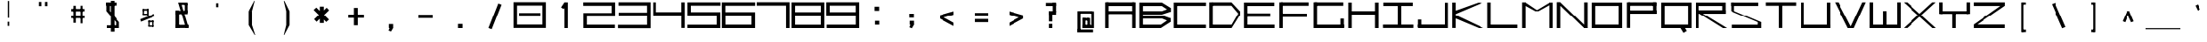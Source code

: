 SplineFontDB: 3.2
FontName: Samaano-Wide-Bold
FullName: Samaano Wide Bold
FamilyName: Samaano
Weight: Wide-Bold
Copyright: Copyright 2024 The Samaano Project Authors (https://github.com/mitradranirban/samaano-fonts)
UComments: "2024-8-27: Created with FontForge (http://fontforge.org)"
Version: 1.101
ItalicAngle: 0
UnderlinePosition: 0
UnderlineWidth: 102
Ascent: 1638
Descent: 410
InvalidEm: 0
UFOAscent: 1638
UFODescent: -410
LayerCount: 2
Layer: 0 0 "Back" 1
Layer: 1 0 "public.default" 0 "glyphs"
StyleMap: 0x0000
FSType: 0
OS2Version: 0
OS2_WeightWidthSlopeOnly: 0
OS2_UseTypoMetrics: 0
CreationTime: 1729163604
ModificationTime: 1729498410
PfmFamily: 49
TTFWeight: 700
TTFWidth: 9
LineGap: 0
VLineGap: 0
Panose: 2 7 8 9 0 0 0 0 0 0
OS2TypoAscent: 2457
OS2TypoAOffset: 0
OS2TypoDescent: -615
OS2TypoDOffset: 0
OS2TypoLinegap: 0
OS2WinAscent: 2476
OS2WinAOffset: 0
OS2WinDescent: 978
OS2WinDOffset: 0
HheadAscent: 2457
HheadAOffset: 0
HheadDescent: -615
HheadDOffset: 0
OS2CapHeight: 1548
OS2XHeight: 1023
OS2FamilyClass: 1031
OS2Vendor: 'anir'
Lookup: 4 0 0 "nuktNuktaFormsinDevanagarilookup0" { "nuktNuktaFormsinDevanagarilookup0 subtable"  } ['nukt' ('DFLT' <'dflt' > 'dev2' <'dflt' > ) ]
Lookup: 4 0 0 "akhnAkhandinDevanagarilookup0" { "akhnAkhandinDevanagarilookup0 subtable"  } ['akhn' ('DFLT' <'dflt' > 'dev2' <'dflt' > ) ]
Lookup: 4 0 0 "rphfRephForminDevanagarilookup0" { "rphfRephForminDevanagarilookup0 subtable"  } ['rphf' ('DFLT' <'dflt' > 'dev2' <'dflt' > ) ]
Lookup: 4 0 0 "blwfBelowBaseFormsinDevanagarilookup0" { "blwfBelowBaseFormsinDevanagarilookup0 subtable"  } ['blwf' ('deva' <'dflt' > 'DFLT' <'dflt' > ) ]
Lookup: 4 0 0 "halfHalfFormsinDevanagarilookup0" { "halfHalfFormsinDevanagarilookup0 subtable"  } ['half' ('deva' <'dflt' > 'DFLT' <'dflt' > ) ]
Lookup: 4 0 0 "halnHalantFormsinDevanagarilookup0" { "halnHalantFormsinDevanagarilookup0 subtable"  } ['haln' ('deva' <'dflt' > 'DFLT' <'dflt' > ) ]
Lookup: 4 0 0 "vatuVattuVariantsinDevanagarilookup0" { "vatuVattuVariantsinDevanagarilookup0 subtable"  } ['vatu' ('deva' <'dflt' > 'DFLT' <'dflt' > ) ]
Lookup: 4 0 0 "presPreBaseSubstitutionsinDevanagarilookup0" { "presPreBaseSubstitutionsinDevanagarilookup0 subtable"  } ['pres' ('deva' <'dflt' > 'DFLT' <'dflt' > ) ]
Lookup: 4 0 0 "abvsAboveBaseSubstitutionsinDevanagarilookup0" { "abvsAboveBaseSubstitutionsinDevanagarilookup0 subtable"  } ['abvs' ('deva' <'dflt' > 'DFLT' <'dflt' > ) ]
Lookup: 4 0 0 "blwsBelowBaseSubstitutionsinDevanagarilookup12" { "blwsBelowBaseSubstitutionsinDevanagarilookup12 subtable"  } ['blws' ('deva' <'dflt' > 'DFLT' <'dflt' > ) ]
Lookup: 4 0 0 "dligDiscretionaryLigatureslookup0" { "dligDiscretionaryLigatureslookup0 subtable"  } ['dlig' ('latn' <'dflt' > 'DFLT' <'dflt' > ) ]
Lookup: 260 0 0 "markMarkPositioninglookup0" { "markMarkPositioninglookup0 subtable"  } ['mark' ('latn' <'dflt' > 'DFLT' <'dflt' > ) ]
Lookup: 260 0 0 "'abvm' Above Base Mark in Devanagari2 lookup 1" { "'abvm' Above Base Mark in Devanagari2 lookup 1-1"  } ['abvm' ('DFLT' <'dflt' > 'dev2' <'dflt' > ) ]
Lookup: 260 0 0 "'blwm' Below Base Mark in Devanagari2 lookup 2" { "'blwm' Below Base Mark in Devanagari2 lookup 2-1"  } ['blwm' ('DFLT' <'dflt' > 'dev2' <'dflt' > ) ]
MarkAttachClasses: 1
DEI: 91125
LangName: 1033 "" "" "" "" "" "Version 1.101" "" "" "Dr Anirban Mitra" "Dr Anirban Mitra" "A Monospace Variable Font Family in Latin and Devanagari created using mostly rectangular components" "https://fonts.atipra.in" "https://github.com/mitradranirban" "Copyright 2024 The Samaano Project Authors (https://github.com/mitradranirban/samaano-fonts)+AAoA +AAoA-This Font Software is licensed under the SIL Open Font License, Version 1.1.+AAoA-This license is available with a FAQ at: http://scripts.sil.org/OFL+AAoACgAA" "http://scripts.sil.org/OFL"
PickledDataWithLists: "(dp0
Vpublic.glyphOrder
p1
(lp2
V.notdef
p3
aVspace
p4
aVexclam
p5
aVquotedbl
p6
aVnumbersign
p7
aVdollar
p8
aVpercent
p9
aVampersand
p10
aVquotesingle
p11
aVparenleft
p12
aVparenright
p13
aVasterisk
p14
aVplus
p15
aVcomma
p16
aVhyphen
p17
aVperiod
p18
aVslash
p19
aVzero
p20
aVone
p21
aVtwo
p22
aVthree
p23
aVfour
p24
aVfive
p25
aVsix
p26
aVseven
p27
aVeight
p28
aVnine
p29
aVcolon
p30
aVsemicolon
p31
aVless
p32
aVequal
p33
aVgreater
p34
aVquestion
p35
aVat
p36
aVA
p37
aVB
p38
aVC
p39
aVD
p40
aVE
p41
aVF
p42
aVG
p43
aVH
p44
aVI
p45
aVJ
p46
aVK
p47
aVL
p48
aVM
p49
aVN
p50
aVO
p51
aVP
p52
aVQ
p53
aVR
p54
aVS
p55
aVT
p56
aVU
p57
aVV
p58
aVW
p59
aVX
p60
aVY
p61
aVZ
p62
aVbracketleft
p63
aVbackslash
p64
aVbracketright
p65
aVasciicircum
p66
aVunderscore
p67
aVgrave
p68
aVa
p69
aVb
p70
aVc
p71
aVd
p72
aVe
p73
aVf
p74
aVg
p75
aVh
p76
aVi
p77
aVj
p78
aVk
p79
aVl
p80
aVm
p81
aVn
p82
aVo
p83
aVp
p84
aVq
p85
aVr
p86
aVs
p87
aVt
p88
aVu
p89
aVv
p90
aVw
p91
aVx
p92
aVy
p93
aVz
p94
aVbraceleft
p95
aVbar
p96
aVbraceright
p97
aVasciitilde
p98
aVuni00A0
p99
aVexclamdown
p100
aVcent
p101
aVsterling
p102
aVcurrency
p103
aVyen
p104
aVbrokenbar
p105
aVsection
p106
aVdieresis
p107
aVcopyright
p108
aVordfeminine
p109
aVguillemotleft
p110
aVlogicalnot
p111
aVregistered
p112
aVmacron
p113
aVdegree
p114
aVplusminus
p115
aVuni00B2
p116
aVuni00B3
p117
aVacute
p118
aVmu
p119
aVparagraph
p120
aVperiodcentered
p121
aVcedilla
p122
aVuni00B9
p123
aVordmasculine
p124
aVguillemotright
p125
aVonequarter
p126
aVonehalf
p127
aVthreequarters
p128
aVquestiondown
p129
aVAgrave
p130
aVAacute
p131
aVAcircumflex
p132
aVAtilde
p133
aVAdieresis
p134
aVAring
p135
aVAE
p136
aVCcedilla
p137
aVEgrave
p138
aVEacute
p139
aVEcircumflex
p140
aVEdieresis
p141
aVIgrave
p142
aVIacute
p143
aVIcircumflex
p144
aVIdieresis
p145
aVEth
p146
aVNtilde
p147
aVOgrave
p148
aVOacute
p149
aVOcircumflex
p150
aVOtilde
p151
aVOdieresis
p152
aVmultiply
p153
aVOslash
p154
aVUgrave
p155
aVUacute
p156
aVUcircumflex
p157
aVUdieresis
p158
aVYacute
p159
aVThorn
p160
aVgermandbls
p161
aVagrave
p162
aVaacute
p163
aVacircumflex
p164
aVatilde
p165
aVadieresis
p166
aVaring
p167
aVae
p168
aVccedilla
p169
aVegrave
p170
aVeacute
p171
aVecircumflex
p172
aVedieresis
p173
aVigrave
p174
aViacute
p175
aVicircumflex
p176
aVidieresis
p177
aVeth
p178
aVntilde
p179
aVograve
p180
aVoacute
p181
aVocircumflex
p182
aVotilde
p183
aVodieresis
p184
aVdivide
p185
aVoslash
p186
aVugrave
p187
aVuacute
p188
aVucircumflex
p189
aVudieresis
p190
aVyacute
p191
aVthorn
p192
aVydieresis
p193
aVAmacron
p194
aVamacron
p195
aVAbreve
p196
aVabreve
p197
aVAogonek
p198
aVaogonek
p199
aVCacute
p200
aVcacute
p201
aVCcircumflex
p202
aVccircumflex
p203
aVCdotaccent
p204
aVcdotaccent
p205
aVCcaron
p206
aVccaron
p207
aVDcaron
p208
aVdcaron
p209
aVDcroat
p210
aVdcroat
p211
aVEmacron
p212
aVemacron
p213
aVEbreve
p214
aVebreve
p215
aVEdotaccent
p216
aVedotaccent
p217
aVEogonek
p218
aVeogonek
p219
aVEcaron
p220
aVecaron
p221
aVGcircumflex
p222
aVgcircumflex
p223
aVGbreve
p224
aVgbreve
p225
aVGdotaccent
p226
aVgdotaccent
p227
aVuni0122
p228
aVuni0123
p229
aVHcircumflex
p230
aVhcircumflex
p231
aVHbar
p232
aVhbar
p233
aVItilde
p234
aVitilde
p235
aVImacron
p236
aVimacron
p237
aVIbreve
p238
aVibreve
p239
aVIogonek
p240
aViogonek
p241
aVIdotaccent
p242
aVdotlessi
p243
aVIJ
p244
aVij
p245
aVJcircumflex
p246
aVjcircumflex
p247
aVuni0136
p248
aVuni0137
p249
aVLacute
p250
aVlacute
p251
aVuni013B
p252
aVuni013C
p253
aVLcaron
p254
aVlcaron
p255
aVLdot
p256
aVldot
p257
aVLslash
p258
aVlslash
p259
aVNacute
p260
aVnacute
p261
aVuni0145
p262
aVuni0146
p263
aVNcaron
p264
aVncaron
p265
aVEng
p266
aVeng
p267
aVOmacron
p268
aVomacron
p269
aVObreve
p270
aVobreve
p271
aVOhungarumlaut
p272
aVohungarumlaut
p273
aVOE
p274
aVoe
p275
aVRacute
p276
aVracute
p277
aVuni0156
p278
aVuni0157
p279
aVRcaron
p280
aVrcaron
p281
aVSacute
p282
aVsacute
p283
aVScircumflex
p284
aVscircumflex
p285
aVScedilla
p286
aVscedilla
p287
aVScaron
p288
aVscaron
p289
aVuni0162
p290
aVuni0163
p291
aVTcaron
p292
aVtcaron
p293
aVUtilde
p294
aVutilde
p295
aVUmacron
p296
aVumacron
p297
aVUbreve
p298
aVubreve
p299
aVUring
p300
aVuring
p301
aVUhungarumlaut
p302
aVuhungarumlaut
p303
aVUogonek
p304
aVuogonek
p305
aVWcircumflex
p306
aVwcircumflex
p307
aVYcircumflex
p308
aVycircumflex
p309
aVYdieresis
p310
aVZacute
p311
aVzacute
p312
aVZdotaccent
p313
aVzdotaccent
p314
aVZcaron
p315
aVzcaron
p316
aVuni0192
p317
aVuni0218
p318
aVuni0219
p319
aVuni021A
p320
aVuni021B
p321
aVuni0237
p322
aVuni02B9
p323
aVuni02BA
p324
aVuni02BC
p325
aVcircumflex
p326
aVcaron
p327
aVuni02C9
p328
aVuni02CA
p329
aVuni02CB
p330
aVbreve
p331
aVdotaccent
p332
aVring
p333
aVogonek
p334
aVtilde
p335
aVhungarumlaut
p336
aVgravecomb
p337
aVacutecomb
p338
aVuni0302
p339
aVtildecomb
p340
aVuni0304
p341
aVuni0306
p342
aVuni0307
p343
aVuni0308
p344
aVuni030A
p345
aVuni030B
p346
aVuni030C
p347
aVdotbelowcomb
p348
aVuni0326
p349
aVuni0327
p350
aVuni0328
p351
aVuni0331
p352
aVuni0900
p353
aVuni0901
p354
aVuni0902
p355
aVuni0903
p356
aVuni0904
p357
aVuni0905
p358
aVuni0906
p359
aVuni0907
p360
aVuni0908
p361
aVuni0909
p362
aVuni090A
p363
aVuni090B
p364
aVuni090C
p365
aVuni090D
p366
aVuni090E
p367
aVuni090F
p368
aVuni0910
p369
aVuni0911
p370
aVuni0912
p371
aVuni0913
p372
aVuni0914
p373
aVuni0915
p374
aVuni0916
p375
aVuni0917
p376
aVuni0918
p377
aVuni0919
p378
aVuni091A
p379
aVuni091B
p380
aVuni091C
p381
aVuni091D
p382
aVuni091E
p383
aVuni091F
p384
aVuni0920
p385
aVuni0921
p386
aVuni0922
p387
aVuni0923
p388
aVuni0924
p389
aVuni0925
p390
aVuni0926
p391
aVuni0927
p392
aVuni0928
p393
aVuni0929
p394
aVuni092A
p395
aVuni092B
p396
aVuni092C
p397
aVuni092D
p398
aVuni092E
p399
aVuni092F
p400
aVuni0930
p401
aVuni0931
p402
aVuni0932
p403
aVuni0933
p404
aVuni0934
p405
aVuni0935
p406
aVuni0936
p407
aVuni0937
p408
aVuni0938
p409
aVuni0939
p410
aVuni093A
p411
aVuni093B
p412
aVuni093C
p413
aVuni093D
p414
aVuni093E
p415
aVuni093F
p416
aVuni0940
p417
aVuni0941
p418
aVuni0942
p419
aVuni0943
p420
aVuni0944
p421
aVuni0945
p422
aVuni0946
p423
aVuni0947
p424
aVuni0948
p425
aVuni0949
p426
aVuni094A
p427
aVuni094B
p428
aVuni094C
p429
aVuni094D
p430
aVuni094E
p431
aVuni094F
p432
aVuni0950
p433
aVuni0951
p434
aVuni0952
p435
aVuni0953
p436
aVuni0954
p437
aVuni0955
p438
aVuni0956
p439
aVuni0957
p440
aVuni0958
p441
aVuni0959
p442
aVuni095A
p443
aVuni095B
p444
aVuni095C
p445
aVuni095D
p446
aVuni095E
p447
aVuni095F
p448
aVuni0960
p449
aVuni0961
p450
aVuni0962
p451
aVuni0963
p452
aVuni0964
p453
aVuni0965
p454
aVuni0966
p455
aVuni0967
p456
aVuni0968
p457
aVuni0969
p458
aVuni096A
p459
aVuni096B
p460
aVuni096C
p461
aVuni096D
p462
aVuni096E
p463
aVuni096F
p464
aVuni0970
p465
aVuni0971
p466
aVuni0972
p467
aVuni0973
p468
aVuni0974
p469
aVuni0975
p470
aVuni0976
p471
aVuni0977
p472
aVuni0978
p473
aVuni0979
p474
aVuni097A
p475
aVuni097B
p476
aVuni097C
p477
aVuni097D
p478
aVuni097E
p479
aVuni097F
p480
aVuni1E0C
p481
aVuni1E0D
p482
aVuni1E34
p483
aVuni1E35
p484
aVuni1E36
p485
aVuni1E37
p486
aVuni1E38
p487
aVuni1E39
p488
aVuni1E3A
p489
aVuni1E3B
p490
aVuni1E42
p491
aVuni1E43
p492
aVuni1E44
p493
aVuni1E45
p494
aVuni1E46
p495
aVuni1E47
p496
aVuni1E48
p497
aVuni1E49
p498
aVuni1E4C
p499
aVuni1E4D
p500
aVuni1E58
p501
aVuni1E59
p502
aVuni1E5A
p503
aVuni1E5B
p504
aVuni1E5C
p505
aVuni1E5D
p506
aVuni1E5E
p507
aVuni1E5F
p508
aVuni1E62
p509
aVuni1E63
p510
aVuni1E6C
p511
aVuni1E6D
p512
aVWgrave
p513
aVwgrave
p514
aVWacute
p515
aVwacute
p516
aVWdieresis
p517
aVwdieresis
p518
aVuni1E8E
p519
aVuni1E8F
p520
aVuni1E9E
p521
aVYgrave
p522
aVygrave
p523
aVuni200C
p524
aVuni200D
p525
aVendash
p526
aVemdash
p527
aVquoteleft
p528
aVquoteright
p529
aVquotesinglbase
p530
aVquotedblleft
p531
aVquotedblright
p532
aVquotedblbase
p533
aVdagger
p534
aVdaggerdbl
p535
aVbullet
p536
aVellipsis
p537
aVperthousand
p538
aVguilsinglleft
p539
aVguilsinglright
p540
aVuni2044
p541
aVEuro
p542
aVuni20B9
p543
aVtrademark
p544
aVminus
p545
aVuni25CC
p546
aVuniFB01
p547
aVuniFB02
p548
aVglyph094D
p549
aVuni0915_uni0930_uni094D.vatu
p550
aVuni0915_uni094D.half
p551
aVuni0915_uni094D.haln
p552
aVuni0915_uni094D_uni0937.akhn
p553
aVuni0915_uni094D_uni0937.half
p554
aVuni0915_uni094D_uni0937_uni094D
p555
aVuni0916_uni0930_uni094D.vatu
p556
aVuni0916_uni094D.half
p557
aVuni0916_uni094D.haln
p558
aVuni0917_uni0930_uni094D.vatu
p559
aVuni0917_uni094D.half
p560
aVuni0917_uni094D.haln
p561
aVuni0918_uni0930_uni094D.vatu
p562
aVuni0918_uni094D.half
p563
aVuni0918_uni094D.haln
p564
aVuni0919_uni0930_uni094D.vatu
p565
aVuni0919_uni094D.half
p566
aVuni0919_uni094D.haln
p567
aVuni091A_uni0930_uni094D.vatu
p568
aVuni091A_uni094D.half
p569
aVuni091A_uni094D.haln
p570
aVuni091B_uni0930_uni094D.vatu
p571
aVuni091B_uni094D.half
p572
aVuni091B_uni094D.haln
p573
aVuni091C_uni0930_uni094D.vatu
p574
aVuni091C_uni094D.half
p575
aVuni091C_uni094D.haln
p576
aVuni091C_uni094D_uni091E.akhn
p577
aVuni091C_uni094D_uni091E.half
p578
aVuni091C_uni094D_uni091E_uni094D
p579
aVuni091D_uni0930_uni094D.vatu
p580
aVuni091D_uni094D.half
p581
aVuni091D_uni094D.haln
p582
aVuni091E_uni0930_uni094D.vatu
p583
aVuni091E_uni094D.half
p584
aVuni091E_uni094D.haln
p585
aVuni091F_uni0930_uni094D.vatu
p586
aVuni091F_uni094D.haln
p587
aVuni0920_uni0930_uni094D.vatu
p588
aVuni0920_uni094D.haln
p589
aVuni0921_uni0930_uni094D.vatu
p590
aVuni0921_uni094D.haln
p591
aVuni0922_uni0930_uni094D.vatu
p592
aVuni0922_uni094D.haln
p593
aVuni0923_uni0930_uni094D.vatu
p594
aVuni0923_uni094D.half
p595
aVuni0923_uni094D.haln
p596
aVuni0924_uni0930_uni094D.vatu
p597
aVuni0924_uni094D.half
p598
aVuni0924_uni094D.haln
p599
aVuni0924_uni094D_uni0924.pres
p600
aVuni0925_uni0930_uni094D.vatu
p601
aVuni0925_uni094D.half
p602
aVuni0925_uni094D.haln
p603
aVuni0926_uni0930_uni094D.vatu
p604
aVuni0926_uni094D.half
p605
aVuni0926_uni094D.haln
p606
aVuni0926_uni094D_uni0926.pres
p607
aVuni0926_uni094D_uni0927.pres
p608
aVuni0926_uni094D_uni092F.pres
p609
aVuni0926_uni094D_uni0935.pres
p610
aVuni0927_uni0930_uni094D.vatu
p611
aVuni0927_uni094D.half
p612
aVuni0927_uni094D.haln
p613
aVuni0928_uni0930_uni094D.vatu
p614
aVuni0928_uni094D.half
p615
aVuni0928_uni094D.haln
p616
aVuni0929_uni0930_uni094D.vatu
p617
aVuni0929_uni094D.half
p618
aVuni0929_uni094D.haln
p619
aVuni092A_uni0930_uni094D.vatu
p620
aVuni092A_uni094D.half
p621
aVuni092A_uni094D.haln
p622
aVuni092B_uni0930_uni094D.vatu
p623
aVuni092B_uni094D.half
p624
aVuni092B_uni094D.haln
p625
aVuni092C_uni0930_uni094D.vatu
p626
aVuni092C_uni094D.half
p627
aVuni092C_uni094D.haln
p628
aVuni092D_uni0930_uni094D.vatu
p629
aVuni092D_uni094D.half
p630
aVuni092D_uni094D.haln
p631
aVuni092E_uni0930_uni094D.vatu
p632
aVuni092E_uni094D.half
p633
aVuni092E_uni094D.haln
p634
aVuni092F_uni0930_uni094D.vatu
p635
aVuni092F_uni094D.half
p636
aVuni092F_uni094D.haln
p637
aVuni0930_uni0930_uni094D.vatu
p638
aVuni0930_uni0941.blws
p639
aVuni0930_uni0942.blws
p640
aVuni0930_uni094D.abvs
p641
aVuni0930_uni094D.blwf
p642
aVuni0930_uni094D.half
p643
aVuni0930_uni094D.haln
p644
aVuni0930_uni094D.rphf
p645
aVuni0930_uni094D.vatu
p646
aVuni0931_uni0930_uni094D.vatu
p647
aVuni0931_uni094D.haln
p648
aVuni0932_uni0930_uni094D.vatu
p649
aVuni0932_uni094D.half
p650
aVuni0932_uni094D.haln
p651
aVuni0933_uni0930_uni094D.vatu
p652
aVuni0933_uni094D.half
p653
aVuni0933_uni094D.haln
p654
aVuni0934_uni0930_uni094D.vatu
p655
aVuni0934_uni094D.half
p656
aVuni0934_uni094D.haln
p657
aVuni0935_uni0930_uni094D.vatu
p658
aVuni0935_uni094D.half
p659
aVuni0935_uni094D.haln
p660
aVuni0936_uni0930_uni094D.vatu
p661
aVuni0936_uni094D.half
p662
aVuni0936_uni094D.haln
p663
aVuni0937_uni0930_uni094D.vatu
p664
aVuni0937_uni094D.half
p665
aVuni0937_uni094D.haln
p666
aVuni0938_uni0930_uni094D.vatu
p667
aVuni0938_uni094D.half
p668
aVuni0938_uni094D.haln
p669
aVuni0939_uni0930_uni094D.vatu
p670
aVuni0939_uni0943.blws
p671
aVuni0939_uni094D.half
p672
aVuni0939_uni094D.haln
p673
aVuni0939_uni094D_uni092E.pres
p674
aVuni093E_uni0930_uni094D.abvs
p675
aVuni0940_uni0902.abvs
p676
aVuni0940_uni0930_uni094D.abvs
p677
aVuni0941_uni0902.abvs
p678
aVuni0941_uni0930_uni094D.abvs
p679
aVuni0942_uni0902.abvs
p680
aVuni0942_uni0930_uni094D.abvs
p681
aVuni0943_uni0902.abvs
p682
aVuni0943_uni0930_uni094D.abvs
p683
aVuni0944_uni0902.abvs
p684
aVuni0944_uni0930_uni094D.abvs
p685
aVuni0945_uni0902.abvs
p686
aVuni0945_uni0930_uni094D.abvs
p687
aVuni0946_uni0902.abvs
p688
aVuni0946_uni0930_uni094D.abvs
p689
aVuni0947_uni0902.abvs
p690
aVuni0947_uni0930_uni094D.abvs
p691
aVuni0948_uni0902.abvs
p692
aVuni0948_uni0930_uni094D.abvs
p693
aVuni0949_uni0902.abvs
p694
aVuni0949_uni0930_uni094D.abvs
p695
aVuni094A_uni0902.abvs
p696
aVuni094A_uni0930_uni094D.abvs
p697
aVuni094B_uni0902.abvs
p698
aVuni094B_uni0930_uni094D.abvs
p699
aVuni094C_uni0902.abvs
p700
aVuni094C_uni0930_uni094D.abvs
p701
aVuni0958_uni0930_uni094D.vatu
p702
aVuni0958_uni094D.half
p703
aVuni0958_uni094D.haln
p704
aVuni0959_uni0930_uni094D.vatu
p705
aVuni0959_uni094D.half
p706
aVuni0959_uni094D.haln
p707
aVuni095A_uni0930_uni094D.vatu
p708
aVuni095A_uni094D.half
p709
aVuni095A_uni094D.haln
p710
aVuni095B_uni0930_uni094D.vatu
p711
aVuni095B_uni094D.half
p712
aVuni095B_uni094D.haln
p713
aVuni095C_uni0930_uni094D.vatu
p714
aVuni095C_uni094D.haln
p715
aVuni095D_uni0930_uni094D.vatu
p716
aVuni095D_uni094D.haln
p717
aVuni095E_uni0930_uni094D.vatu
p718
aVuni095E_uni094D.half
p719
aVuni095E_uni094D.haln
p720
aVuni095F_uni0930_uni094D.vatu
p721
aVuni095F_uni094D.half
p722
aVuni095F_uni094D.haln
p723
asVpublic.openTypeCategories
p724
(dp725
g37
Vbase
p726
sVAE
p727
Vbase
p728
sVAacute
p729
Vbase
p730
sVAbreve
p731
Vbase
p732
sVAcircumflex
p733
Vbase
p734
sVAdieresis
p735
Vbase
p736
sVAgrave
p737
Vbase
p738
sVAmacron
p739
Vbase
p740
sVAogonek
p741
Vbase
p742
sVAring
p743
Vbase
p744
sVAtilde
p745
Vbase
p746
sg38
Vbase
p747
sg39
Vbase
p748
sVCacute
p749
Vbase
p750
sVCcaron
p751
Vbase
p752
sVCcedilla
p753
Vbase
p754
sVCcircumflex
p755
Vbase
p756
sVCdotaccent
p757
Vbase
p758
sg40
Vbase
p759
sVDcaron
p760
Vbase
p761
sVDcroat
p762
Vbase
p763
sg41
Vbase
p764
sVEacute
p765
Vbase
p766
sVEbreve
p767
Vbase
p768
sVEcaron
p769
Vbase
p770
sVEcircumflex
p771
Vbase
p772
sVEdieresis
p773
Vbase
p774
sVEdotaccent
p775
Vbase
p776
sVEgrave
p777
Vbase
p778
sVEmacron
p779
Vbase
p780
sVEng
p781
Vbase
p782
sVEogonek
p783
Vbase
p784
sVEth
p785
Vbase
p786
sVEuro
p787
Vbase
p788
sg42
Vbase
p789
sg43
Vbase
p790
sVGbreve
p791
Vbase
p792
sVGcircumflex
p793
Vbase
p794
sVGdotaccent
p795
Vbase
p796
sg44
Vbase
p797
sVHbar
p798
Vbase
p799
sVHcircumflex
p800
Vbase
p801
sg45
Vbase
p802
sVIJ
p803
Vbase
p804
sVIacute
p805
Vbase
p806
sVIbreve
p807
Vbase
p808
sVIcircumflex
p809
Vbase
p810
sVIdieresis
p811
Vbase
p812
sVIdotaccent
p813
Vbase
p814
sVIgrave
p815
Vbase
p816
sVImacron
p817
Vbase
p818
sVIogonek
p819
Vbase
p820
sVItilde
p821
Vbase
p822
sg46
Vbase
p823
sVJcircumflex
p824
Vbase
p825
sg47
Vbase
p826
sg48
Vbase
p827
sVLacute
p828
Vbase
p829
sVLcaron
p830
Vbase
p831
sVLdot
p832
Vbase
p833
sVLslash
p834
Vbase
p835
sg49
Vbase
p836
sg50
Vbase
p837
sVNacute
p838
Vbase
p839
sVNcaron
p840
Vbase
p841
sVNtilde
p842
Vbase
p843
sg51
Vbase
p844
sVOE
p845
Vbase
p846
sVOacute
p847
Vbase
p848
sVObreve
p849
Vbase
p850
sVOcircumflex
p851
Vbase
p852
sVOdieresis
p853
Vbase
p854
sVOgrave
p855
Vbase
p856
sVOhungarumlaut
p857
Vbase
p858
sVOmacron
p859
Vbase
p860
sVOslash
p861
Vbase
p862
sVOtilde
p863
Vbase
p864
sg52
Vbase
p865
sg53
Vbase
p866
sg54
Vbase
p867
sVRacute
p868
Vbase
p869
sVRcaron
p870
Vbase
p871
sg55
Vbase
p872
sVSacute
p873
Vbase
p874
sVScaron
p875
Vbase
p876
sVScedilla
p877
Vbase
p878
sVScircumflex
p879
Vbase
p880
sg56
Vbase
p881
sVTcaron
p882
Vbase
p883
sVThorn
p884
Vbase
p885
sg57
Vbase
p886
sVUacute
p887
Vbase
p888
sVUbreve
p889
Vbase
p890
sVUcircumflex
p891
Vbase
p892
sVUdieresis
p893
Vbase
p894
sVUgrave
p895
Vbase
p896
sVUhungarumlaut
p897
Vbase
p898
sVUmacron
p899
Vbase
p900
sVUogonek
p901
Vbase
p902
sVUring
p903
Vbase
p904
sVUtilde
p905
Vbase
p906
sg58
Vbase
p907
sg59
Vbase
p908
sVWacute
p909
Vbase
p910
sVWcircumflex
p911
Vbase
p912
sVWdieresis
p913
Vbase
p914
sVWgrave
p915
Vbase
p916
sg60
Vbase
p917
sg61
Vbase
p918
sVYacute
p919
Vbase
p920
sVYcircumflex
p921
Vbase
p922
sVYdieresis
p923
Vbase
p924
sVYgrave
p925
Vbase
p926
sg62
Vbase
p927
sVZacute
p928
Vbase
p929
sVZcaron
p930
Vbase
p931
sVZdotaccent
p932
Vbase
p933
sg69
Vbase
p934
sVaacute
p935
Vbase
p936
sVabreve
p937
Vbase
p938
sVacircumflex
p939
Vbase
p940
sVacute
p941
Vbase
p942
sVacutecomb
p943
Vbase
p944
sVadieresis
p945
Vbase
p946
sVae
p947
Vbase
p948
sVagrave
p949
Vbase
p950
sVamacron
p951
Vbase
p952
sVampersand
p953
Vbase
p954
sVaogonek
p955
Vbase
p956
sVaring
p957
Vbase
p958
sVasciicircum
p959
Vbase
p960
sVasciitilde
p961
Vbase
p962
sVasterisk
p963
Vbase
p964
sVat
p965
Vbase
p966
sVatilde
p967
Vbase
p968
sg70
Vbase
p969
sVbackslash
p970
Vbase
p971
sVbar
p972
Vbase
p973
sVbraceleft
p974
Vbase
p975
sVbraceright
p976
Vbase
p977
sVbracketleft
p978
Vbase
p979
sVbracketright
p980
Vbase
p981
sVbreve
p982
Vbase
p983
sVbrokenbar
p984
Vbase
p985
sVbullet
p986
Vbase
p987
sg71
Vbase
p988
sVcacute
p989
Vbase
p990
sVcaron
p991
Vbase
p992
sVccaron
p993
Vbase
p994
sVccedilla
p995
Vbase
p996
sVccircumflex
p997
Vbase
p998
sVcdotaccent
p999
Vbase
p1000
sVcedilla
p1001
Vbase
p1002
sVcent
p1003
Vbase
p1004
sVcircumflex
p1005
Vbase
p1006
sVcolon
p1007
Vbase
p1008
sVcomma
p1009
Vbase
p1010
sVcopyright
p1011
Vbase
p1012
sVcurrency
p1013
Vbase
p1014
sg72
Vbase
p1015
sVdagger
p1016
Vbase
p1017
sVdaggerdbl
p1018
Vbase
p1019
sVdcaron
p1020
Vbase
p1021
sVdcroat
p1022
Vbase
p1023
sVdegree
p1024
Vbase
p1025
sVdieresis
p1026
Vbase
p1027
sVdivide
p1028
Vbase
p1029
sVdollar
p1030
Vbase
p1031
sVdotaccent
p1032
Vbase
p1033
sVdotbelowcomb
p1034
Vbase
p1035
sVdotlessi
p1036
Vbase
p1037
sg73
Vbase
p1038
sVeacute
p1039
Vbase
p1040
sVebreve
p1041
Vbase
p1042
sVecaron
p1043
Vbase
p1044
sVecircumflex
p1045
Vbase
p1046
sVedieresis
p1047
Vbase
p1048
sVedotaccent
p1049
Vbase
p1050
sVegrave
p1051
Vbase
p1052
sVeight
p1053
Vbase
p1054
sVellipsis
p1055
Vbase
p1056
sVemacron
p1057
Vbase
p1058
sVemdash
p1059
Vbase
p1060
sVendash
p1061
Vbase
p1062
sVeng
p1063
Vbase
p1064
sVeogonek
p1065
Vbase
p1066
sVequal
p1067
Vbase
p1068
sVeth
p1069
Vbase
p1070
sVexclam
p1071
Vbase
p1072
sVexclamdown
p1073
Vbase
p1074
sg74
Vbase
p1075
sVfive
p1076
Vbase
p1077
sVfour
p1078
Vbase
p1079
sg75
Vbase
p1080
sVgbreve
p1081
Vbase
p1082
sVgcircumflex
p1083
Vbase
p1084
sVgdotaccent
p1085
Vbase
p1086
sVgermandbls
p1087
Vbase
p1088
sVglyph094D
p1089
Vbase
p1090
sVgrave
p1091
Vbase
p1092
sVgravecomb
p1093
Vbase
p1094
sVgreater
p1095
Vbase
p1096
sVguillemotleft
p1097
Vbase
p1098
sVguillemotright
p1099
Vbase
p1100
sVguilsinglleft
p1101
Vbase
p1102
sVguilsinglright
p1103
Vbase
p1104
sg76
Vbase
p1105
sVhbar
p1106
Vbase
p1107
sVhcircumflex
p1108
Vbase
p1109
sVhungarumlaut
p1110
Vbase
p1111
sVhyphen
p1112
Vbase
p1113
sg77
Vbase
p1114
sViacute
p1115
Vbase
p1116
sVibreve
p1117
Vbase
p1118
sVicircumflex
p1119
Vbase
p1120
sVidieresis
p1121
Vbase
p1122
sVigrave
p1123
Vbase
p1124
sVij
p1125
Vbase
p1126
sVimacron
p1127
Vbase
p1128
sViogonek
p1129
Vbase
p1130
sVitilde
p1131
Vbase
p1132
sg78
Vbase
p1133
sVjcircumflex
p1134
Vbase
p1135
sg79
Vbase
p1136
sg80
Vbase
p1137
sVlacute
p1138
Vbase
p1139
sVlcaron
p1140
Vbase
p1141
sVldot
p1142
Vbase
p1143
sVless
p1144
Vbase
p1145
sVlogicalnot
p1146
Vbase
p1147
sVlslash
p1148
Vbase
p1149
sg81
Vbase
p1150
sVmacron
p1151
Vbase
p1152
sVminus
p1153
Vbase
p1154
sVmu
p1155
Vbase
p1156
sVmultiply
p1157
Vbase
p1158
sg82
Vbase
p1159
sVnacute
p1160
Vbase
p1161
sVncaron
p1162
Vbase
p1163
sVnine
p1164
Vbase
p1165
sVntilde
p1166
Vbase
p1167
sVnumbersign
p1168
Vbase
p1169
sg83
Vbase
p1170
sVoacute
p1171
Vbase
p1172
sVobreve
p1173
Vbase
p1174
sVocircumflex
p1175
Vbase
p1176
sVodieresis
p1177
Vbase
p1178
sVoe
p1179
Vbase
p1180
sVogonek
p1181
Vbase
p1182
sVograve
p1183
Vbase
p1184
sVohungarumlaut
p1185
Vbase
p1186
sVomacron
p1187
Vbase
p1188
sVone
p1189
Vbase
p1190
sVonehalf
p1191
Vbase
p1192
sVonequarter
p1193
Vbase
p1194
sVordfeminine
p1195
Vbase
p1196
sVordmasculine
p1197
Vbase
p1198
sVoslash
p1199
Vbase
p1200
sVotilde
p1201
Vbase
p1202
sg84
Vbase
p1203
sVparagraph
p1204
Vbase
p1205
sVparenleft
p1206
Vbase
p1207
sVparenright
p1208
Vbase
p1209
sVpercent
p1210
Vbase
p1211
sVperiod
p1212
Vbase
p1213
sVperiodcentered
p1214
Vbase
p1215
sVperthousand
p1216
Vbase
p1217
sVplus
p1218
Vbase
p1219
sVplusminus
p1220
Vbase
p1221
sg85
Vbase
p1222
sVquestion
p1223
Vbase
p1224
sVquestiondown
p1225
Vbase
p1226
sVquotedbl
p1227
Vbase
p1228
sVquotedblbase
p1229
Vbase
p1230
sVquotedblleft
p1231
Vbase
p1232
sVquotedblright
p1233
Vbase
p1234
sVquoteleft
p1235
Vbase
p1236
sVquoteright
p1237
Vbase
p1238
sVquotesinglbase
p1239
Vbase
p1240
sVquotesingle
p1241
Vbase
p1242
sg86
Vbase
p1243
sVracute
p1244
Vbase
p1245
sVrcaron
p1246
Vbase
p1247
sVregistered
p1248
Vbase
p1249
sVring
p1250
Vbase
p1251
sg87
Vbase
p1252
sVsacute
p1253
Vbase
p1254
sVscaron
p1255
Vbase
p1256
sVscedilla
p1257
Vbase
p1258
sVscircumflex
p1259
Vbase
p1260
sVsection
p1261
Vbase
p1262
sVsemicolon
p1263
Vbase
p1264
sVseven
p1265
Vbase
p1266
sVsix
p1267
Vbase
p1268
sVslash
p1269
Vbase
p1270
sVspace
p1271
Vbase
p1272
sVsterling
p1273
Vbase
p1274
sg88
Vbase
p1275
sVtcaron
p1276
Vbase
p1277
sVthorn
p1278
Vbase
p1279
sVthree
p1280
Vbase
p1281
sVthreequarters
p1282
Vbase
p1283
sVtilde
p1284
Vbase
p1285
sVtildecomb
p1286
Vbase
p1287
sVtrademark
p1288
Vbase
p1289
sVtwo
p1290
Vbase
p1291
sg89
Vbase
p1292
sVuacute
p1293
Vbase
p1294
sVubreve
p1295
Vbase
p1296
sVucircumflex
p1297
Vbase
p1298
sVudieresis
p1299
Vbase
p1300
sVugrave
p1301
Vbase
p1302
sVuhungarumlaut
p1303
Vbase
p1304
sVumacron
p1305
Vbase
p1306
sVunderscore
p1307
Vbase
p1308
sVuni00A0
p1309
Vbase
p1310
sVuni00B2
p1311
Vbase
p1312
sVuni00B3
p1313
Vbase
p1314
sVuni00B9
p1315
Vbase
p1316
sVuni0122
p1317
Vbase
p1318
sVuni0123
p1319
Vbase
p1320
sVuni0136
p1321
Vbase
p1322
sVuni0137
p1323
Vbase
p1324
sVuni013B
p1325
Vbase
p1326
sVuni013C
p1327
Vbase
p1328
sVuni0145
p1329
Vbase
p1330
sVuni0146
p1331
Vbase
p1332
sVuni0156
p1333
Vbase
p1334
sVuni0157
p1335
Vbase
p1336
sVuni0162
p1337
Vbase
p1338
sVuni0163
p1339
Vbase
p1340
sVuni0192
p1341
Vbase
p1342
sVuni0218
p1343
Vbase
p1344
sVuni0219
p1345
Vbase
p1346
sVuni021A
p1347
Vbase
p1348
sVuni021B
p1349
Vbase
p1350
sVuni0237
p1351
Vbase
p1352
sVuni02B9
p1353
Vbase
p1354
sVuni02BA
p1355
Vbase
p1356
sVuni02BC
p1357
Vbase
p1358
sVuni02C9
p1359
Vbase
p1360
sVuni02CA
p1361
Vbase
p1362
sVuni02CB
p1363
Vbase
p1364
sVuni0302
p1365
Vbase
p1366
sVuni0304
p1367
Vbase
p1368
sVuni0306
p1369
Vbase
p1370
sVuni0307
p1371
Vbase
p1372
sVuni0308
p1373
Vbase
p1374
sVuni030A
p1375
Vbase
p1376
sVuni030B
p1377
Vbase
p1378
sVuni030C
p1379
Vbase
p1380
sVuni0326
p1381
Vbase
p1382
sVuni0327
p1383
Vbase
p1384
sVuni0328
p1385
Vbase
p1386
sVuni0331
p1387
Vbase
p1388
sVuni0900
p1389
Vbase
p1390
sVuni0901
p1391
Vbase
p1392
sVuni0902
p1393
Vbase
p1394
sVuni0903
p1395
Vbase
p1396
sVuni0904
p1397
Vbase
p1398
sVuni0905
p1399
Vbase
p1400
sVuni0906
p1401
Vbase
p1402
sVuni0907
p1403
Vbase
p1404
sVuni0908
p1405
Vbase
p1406
sVuni0909
p1407
Vbase
p1408
sVuni090A
p1409
Vbase
p1410
sVuni090B
p1411
Vbase
p1412
sVuni090C
p1413
Vbase
p1414
sVuni090D
p1415
Vbase
p1416
sVuni090E
p1417
Vbase
p1418
sVuni090F
p1419
Vbase
p1420
sVuni0910
p1421
Vbase
p1422
sVuni0911
p1423
Vbase
p1424
sVuni0912
p1425
Vbase
p1426
sVuni0913
p1427
Vbase
p1428
sVuni0914
p1429
Vbase
p1430
sVuni0915
p1431
Vbase
p1432
sVuni0915_uni0930_uni094D.vatu
p1433
Vbase
p1434
sVuni0915_uni094D.half
p1435
Vbase
p1436
sVuni0915_uni094D.haln
p1437
Vbase
p1438
sVuni0915_uni094D_uni0937.akhn
p1439
Vbase
p1440
sVuni0915_uni094D_uni0937.half
p1441
Vbase
p1442
sVuni0915_uni094D_uni0937_uni094D
p1443
Vbase
p1444
sVuni0916
p1445
Vbase
p1446
sVuni0916_uni0930_uni094D.vatu
p1447
Vbase
p1448
sVuni0916_uni094D.half
p1449
Vbase
p1450
sVuni0916_uni094D.haln
p1451
Vbase
p1452
sVuni0917
p1453
Vbase
p1454
sVuni0917_uni0930_uni094D.vatu
p1455
Vbase
p1456
sVuni0917_uni094D.half
p1457
Vbase
p1458
sVuni0917_uni094D.haln
p1459
Vbase
p1460
sVuni0918
p1461
Vbase
p1462
sVuni0918_uni0930_uni094D.vatu
p1463
Vbase
p1464
sVuni0918_uni094D.half
p1465
Vbase
p1466
sVuni0918_uni094D.haln
p1467
Vbase
p1468
sVuni0919
p1469
Vbase
p1470
sVuni0919_uni0930_uni094D.vatu
p1471
Vbase
p1472
sVuni0919_uni094D.half
p1473
Vbase
p1474
sVuni0919_uni094D.haln
p1475
Vbase
p1476
sVuni091A
p1477
Vbase
p1478
sVuni091A_uni0930_uni094D.vatu
p1479
Vbase
p1480
sVuni091A_uni094D.half
p1481
Vbase
p1482
sVuni091A_uni094D.haln
p1483
Vbase
p1484
sVuni091B
p1485
Vbase
p1486
sVuni091B_uni0930_uni094D.vatu
p1487
Vbase
p1488
sVuni091B_uni094D.half
p1489
Vbase
p1490
sVuni091B_uni094D.haln
p1491
Vbase
p1492
sVuni091C
p1493
Vbase
p1494
sVuni091C_uni0930_uni094D.vatu
p1495
Vbase
p1496
sVuni091C_uni094D.half
p1497
Vbase
p1498
sVuni091C_uni094D.haln
p1499
Vbase
p1500
sVuni091C_uni094D_uni091E.akhn
p1501
Vbase
p1502
sVuni091C_uni094D_uni091E.half
p1503
Vbase
p1504
sVuni091C_uni094D_uni091E_uni094D
p1505
Vbase
p1506
sVuni091D
p1507
Vbase
p1508
sVuni091D_uni0930_uni094D.vatu
p1509
Vbase
p1510
sVuni091D_uni094D.half
p1511
Vbase
p1512
sVuni091D_uni094D.haln
p1513
Vbase
p1514
sVuni091E
p1515
Vbase
p1516
sVuni091E_uni0930_uni094D.vatu
p1517
Vbase
p1518
sVuni091E_uni094D.half
p1519
Vbase
p1520
sVuni091E_uni094D.haln
p1521
Vbase
p1522
sVuni091F
p1523
Vbase
p1524
sVuni091F_uni0930_uni094D.vatu
p1525
Vbase
p1526
sVuni091F_uni094D.haln
p1527
Vbase
p1528
sVuni0920
p1529
Vbase
p1530
sVuni0920_uni0930_uni094D.vatu
p1531
Vbase
p1532
sVuni0920_uni094D.haln
p1533
Vbase
p1534
sVuni0921
p1535
Vbase
p1536
sVuni0921_uni0930_uni094D.vatu
p1537
Vbase
p1538
sVuni0921_uni094D.haln
p1539
Vbase
p1540
sVuni0922
p1541
Vbase
p1542
sVuni0922_uni0930_uni094D.vatu
p1543
Vbase
p1544
sVuni0922_uni094D.haln
p1545
Vbase
p1546
sVuni0923
p1547
Vbase
p1548
sVuni0923_uni0930_uni094D.vatu
p1549
Vbase
p1550
sVuni0923_uni094D.half
p1551
Vbase
p1552
sVuni0923_uni094D.haln
p1553
Vbase
p1554
sVuni0924
p1555
Vbase
p1556
sVuni0924_uni0930_uni094D.vatu
p1557
Vbase
p1558
sVuni0924_uni094D.half
p1559
Vbase
p1560
sVuni0924_uni094D.haln
p1561
Vbase
p1562
sVuni0924_uni094D_uni0924.pres
p1563
Vbase
p1564
sVuni0925
p1565
Vbase
p1566
sVuni0925_uni0930_uni094D.vatu
p1567
Vbase
p1568
sVuni0925_uni094D.half
p1569
Vbase
p1570
sVuni0925_uni094D.haln
p1571
Vbase
p1572
sVuni0926
p1573
Vbase
p1574
sVuni0926_uni0930_uni094D.vatu
p1575
Vbase
p1576
sVuni0926_uni094D.half
p1577
Vbase
p1578
sVuni0926_uni094D.haln
p1579
Vbase
p1580
sVuni0926_uni094D_uni0926.pres
p1581
Vbase
p1582
sVuni0926_uni094D_uni0927.pres
p1583
Vbase
p1584
sVuni0926_uni094D_uni092F.pres
p1585
Vbase
p1586
sVuni0926_uni094D_uni0935.pres
p1587
Vbase
p1588
sVuni0927
p1589
Vbase
p1590
sVuni0927_uni0930_uni094D.vatu
p1591
Vbase
p1592
sVuni0927_uni094D.half
p1593
Vbase
p1594
sVuni0927_uni094D.haln
p1595
Vbase
p1596
sVuni0928
p1597
Vbase
p1598
sVuni0928_uni0930_uni094D.vatu
p1599
Vbase
p1600
sVuni0928_uni094D.half
p1601
Vbase
p1602
sVuni0928_uni094D.haln
p1603
Vbase
p1604
sVuni0929
p1605
Vbase
p1606
sVuni0929_uni0930_uni094D.vatu
p1607
Vbase
p1608
sVuni0929_uni094D.half
p1609
Vbase
p1610
sVuni0929_uni094D.haln
p1611
Vbase
p1612
sVuni092A
p1613
Vbase
p1614
sVuni092A_uni0930_uni094D.vatu
p1615
Vbase
p1616
sVuni092A_uni094D.half
p1617
Vbase
p1618
sVuni092A_uni094D.haln
p1619
Vbase
p1620
sVuni092B
p1621
Vbase
p1622
sVuni092B_uni0930_uni094D.vatu
p1623
Vbase
p1624
sVuni092B_uni094D.half
p1625
Vbase
p1626
sVuni092B_uni094D.haln
p1627
Vbase
p1628
sVuni092C
p1629
Vbase
p1630
sVuni092C_uni0930_uni094D.vatu
p1631
Vbase
p1632
sVuni092C_uni094D.half
p1633
Vbase
p1634
sVuni092C_uni094D.haln
p1635
Vbase
p1636
sVuni092D
p1637
Vbase
p1638
sVuni092D_uni0930_uni094D.vatu
p1639
Vbase
p1640
sVuni092D_uni094D.half
p1641
Vbase
p1642
sVuni092D_uni094D.haln
p1643
Vbase
p1644
sVuni092E
p1645
Vbase
p1646
sVuni092E_uni0930_uni094D.vatu
p1647
Vbase
p1648
sVuni092E_uni094D.half
p1649
Vbase
p1650
sVuni092E_uni094D.haln
p1651
Vbase
p1652
sVuni092F
p1653
Vbase
p1654
sVuni092F_uni0930_uni094D.vatu
p1655
Vbase
p1656
sVuni092F_uni094D.half
p1657
Vbase
p1658
sVuni092F_uni094D.haln
p1659
Vbase
p1660
sVuni0930
p1661
Vbase
p1662
sVuni0930_uni0930_uni094D.vatu
p1663
Vbase
p1664
sVuni0930_uni0941.blws
p1665
Vbase
p1666
sVuni0930_uni0942.blws
p1667
Vbase
p1668
sVuni0930_uni094D.abvs
p1669
Vbase
p1670
sVuni0930_uni094D.blwf
p1671
Vbase
p1672
sVuni0930_uni094D.half
p1673
Vbase
p1674
sVuni0930_uni094D.haln
p1675
Vbase
p1676
sVuni0930_uni094D.rphf
p1677
Vbase
p1678
sVuni0930_uni094D.vatu
p1679
Vbase
p1680
sVuni0931
p1681
Vbase
p1682
sVuni0931_uni0930_uni094D.vatu
p1683
Vbase
p1684
sVuni0931_uni094D.haln
p1685
Vbase
p1686
sVuni0932
p1687
Vbase
p1688
sVuni0932_uni0930_uni094D.vatu
p1689
Vbase
p1690
sVuni0932_uni094D.half
p1691
Vbase
p1692
sVuni0932_uni094D.haln
p1693
Vbase
p1694
sVuni0933
p1695
Vbase
p1696
sVuni0933_uni0930_uni094D.vatu
p1697
Vbase
p1698
sVuni0933_uni094D.half
p1699
Vbase
p1700
sVuni0933_uni094D.haln
p1701
Vbase
p1702
sVuni0934
p1703
Vbase
p1704
sVuni0934_uni0930_uni094D.vatu
p1705
Vbase
p1706
sVuni0934_uni094D.half
p1707
Vbase
p1708
sVuni0934_uni094D.haln
p1709
Vbase
p1710
sVuni0935
p1711
Vbase
p1712
sVuni0935_uni0930_uni094D.vatu
p1713
Vbase
p1714
sVuni0935_uni094D.half
p1715
Vbase
p1716
sVuni0935_uni094D.haln
p1717
Vbase
p1718
sVuni0936
p1719
Vbase
p1720
sVuni0936_uni0930_uni094D.vatu
p1721
Vbase
p1722
sVuni0936_uni094D.half
p1723
Vbase
p1724
sVuni0936_uni094D.haln
p1725
Vbase
p1726
sVuni0937
p1727
Vbase
p1728
sVuni0937_uni0930_uni094D.vatu
p1729
Vbase
p1730
sVuni0937_uni094D.half
p1731
Vbase
p1732
sVuni0937_uni094D.haln
p1733
Vbase
p1734
sVuni0938
p1735
Vbase
p1736
sVuni0938_uni0930_uni094D.vatu
p1737
Vbase
p1738
sVuni0938_uni094D.half
p1739
Vbase
p1740
sVuni0938_uni094D.haln
p1741
Vbase
p1742
sVuni0939
p1743
Vbase
p1744
sVuni0939_uni0930_uni094D.vatu
p1745
Vbase
p1746
sVuni0939_uni0943.blws
p1747
Vbase
p1748
sVuni0939_uni094D.half
p1749
Vbase
p1750
sVuni0939_uni094D.haln
p1751
Vbase
p1752
sVuni0939_uni094D_uni092E.pres
p1753
Vbase
p1754
sVuni093A
p1755
Vbase
p1756
sVuni093B
p1757
Vbase
p1758
sVuni093C
p1759
Vbase
p1760
sVuni093D
p1761
Vbase
p1762
sVuni093E
p1763
Vbase
p1764
sVuni093E_uni0930_uni094D.abvs
p1765
Vbase
p1766
sVuni093F
p1767
Vbase
p1768
sVuni0940
p1769
Vbase
p1770
sVuni0940_uni0902.abvs
p1771
Vbase
p1772
sVuni0940_uni0930_uni094D.abvs
p1773
Vbase
p1774
sVuni0941
p1775
Vbase
p1776
sVuni0941_uni0902.abvs
p1777
Vbase
p1778
sVuni0941_uni0930_uni094D.abvs
p1779
Vbase
p1780
sVuni0942
p1781
Vbase
p1782
sVuni0942_uni0902.abvs
p1783
Vbase
p1784
sVuni0942_uni0930_uni094D.abvs
p1785
Vbase
p1786
sVuni0943
p1787
Vbase
p1788
sVuni0943_uni0902.abvs
p1789
Vbase
p1790
sVuni0943_uni0930_uni094D.abvs
p1791
Vbase
p1792
sVuni0944
p1793
Vbase
p1794
sVuni0944_uni0902.abvs
p1795
Vbase
p1796
sVuni0944_uni0930_uni094D.abvs
p1797
Vbase
p1798
sVuni0945
p1799
Vbase
p1800
sVuni0945_uni0902.abvs
p1801
Vbase
p1802
sVuni0945_uni0930_uni094D.abvs
p1803
Vbase
p1804
sVuni0946
p1805
Vbase
p1806
sVuni0946_uni0902.abvs
p1807
Vbase
p1808
sVuni0946_uni0930_uni094D.abvs
p1809
Vbase
p1810
sVuni0947
p1811
Vbase
p1812
sVuni0947_uni0902.abvs
p1813
Vbase
p1814
sVuni0947_uni0930_uni094D.abvs
p1815
Vbase
p1816
sVuni0948
p1817
Vbase
p1818
sVuni0948_uni0902.abvs
p1819
Vbase
p1820
sVuni0948_uni0930_uni094D.abvs
p1821
Vbase
p1822
sVuni0949
p1823
Vbase
p1824
sVuni0949_uni0902.abvs
p1825
Vbase
p1826
sVuni0949_uni0930_uni094D.abvs
p1827
Vbase
p1828
sVuni094A
p1829
Vbase
p1830
sVuni094A_uni0902.abvs
p1831
Vbase
p1832
sVuni094A_uni0930_uni094D.abvs
p1833
Vbase
p1834
sVuni094B
p1835
Vbase
p1836
sVuni094B_uni0902.abvs
p1837
Vbase
p1838
sVuni094B_uni0930_uni094D.abvs
p1839
Vbase
p1840
sVuni094C
p1841
Vbase
p1842
sVuni094C_uni0902.abvs
p1843
Vbase
p1844
sVuni094C_uni0930_uni094D.abvs
p1845
Vbase
p1846
sVuni094D
p1847
Vbase
p1848
sVuni094E
p1849
Vbase
p1850
sVuni094F
p1851
Vbase
p1852
sVuni0950
p1853
Vbase
p1854
sVuni0951
p1855
Vbase
p1856
sVuni0952
p1857
Vbase
p1858
sVuni0953
p1859
Vbase
p1860
sVuni0954
p1861
Vbase
p1862
sVuni0955
p1863
Vbase
p1864
sVuni0956
p1865
Vbase
p1866
sVuni0957
p1867
Vbase
p1868
sVuni0958
p1869
Vbase
p1870
sVuni0958_uni0930_uni094D.vatu
p1871
Vbase
p1872
sVuni0958_uni094D.half
p1873
Vbase
p1874
sVuni0958_uni094D.haln
p1875
Vbase
p1876
sVuni0959
p1877
Vbase
p1878
sVuni0959_uni0930_uni094D.vatu
p1879
Vbase
p1880
sVuni0959_uni094D.half
p1881
Vbase
p1882
sVuni0959_uni094D.haln
p1883
Vbase
p1884
sVuni095A
p1885
Vbase
p1886
sVuni095A_uni0930_uni094D.vatu
p1887
Vbase
p1888
sVuni095A_uni094D.half
p1889
Vbase
p1890
sVuni095A_uni094D.haln
p1891
Vbase
p1892
sVuni095B
p1893
Vbase
p1894
sVuni095B_uni0930_uni094D.vatu
p1895
Vbase
p1896
sVuni095B_uni094D.half
p1897
Vbase
p1898
sVuni095B_uni094D.haln
p1899
Vbase
p1900
sVuni095C
p1901
Vbase
p1902
sVuni095C_uni0930_uni094D.vatu
p1903
Vbase
p1904
sVuni095C_uni094D.haln
p1905
Vbase
p1906
sVuni095D
p1907
Vbase
p1908
sVuni095D_uni0930_uni094D.vatu
p1909
Vbase
p1910
sVuni095D_uni094D.haln
p1911
Vbase
p1912
sVuni095E
p1913
Vbase
p1914
sVuni095E_uni0930_uni094D.vatu
p1915
Vbase
p1916
sVuni095E_uni094D.half
p1917
Vbase
p1918
sVuni095E_uni094D.haln
p1919
Vbase
p1920
sVuni095F
p1921
Vbase
p1922
sVuni095F_uni0930_uni094D.vatu
p1923
Vbase
p1924
sVuni095F_uni094D.half
p1925
Vbase
p1926
sVuni095F_uni094D.haln
p1927
Vbase
p1928
sVuni0960
p1929
Vbase
p1930
sVuni0961
p1931
Vbase
p1932
sVuni0962
p1933
Vbase
p1934
sVuni0963
p1935
Vbase
p1936
sVuni0964
p1937
Vbase
p1938
sVuni0965
p1939
Vbase
p1940
sVuni0966
p1941
Vbase
p1942
sVuni0967
p1943
Vbase
p1944
sVuni0968
p1945
Vbase
p1946
sVuni0969
p1947
Vbase
p1948
sVuni096A
p1949
Vbase
p1950
sVuni096B
p1951
Vbase
p1952
sVuni096C
p1953
Vbase
p1954
sVuni096D
p1955
Vbase
p1956
sVuni096E
p1957
Vbase
p1958
sVuni096F
p1959
Vbase
p1960
sVuni0970
p1961
Vbase
p1962
sVuni0971
p1963
Vbase
p1964
sVuni0972
p1965
Vbase
p1966
sVuni0973
p1967
Vbase
p1968
sVuni0974
p1969
Vbase
p1970
sVuni0975
p1971
Vbase
p1972
sVuni0976
p1973
Vbase
p1974
sVuni0977
p1975
Vbase
p1976
sVuni0978
p1977
Vbase
p1978
sVuni0979
p1979
Vbase
p1980
sVuni097A
p1981
Vbase
p1982
sVuni097B
p1983
Vbase
p1984
sVuni097C
p1985
Vbase
p1986
sVuni097D
p1987
Vbase
p1988
sVuni097E
p1989
Vbase
p1990
sVuni097F
p1991
Vbase
p1992
sVuni1E0C
p1993
Vbase
p1994
sVuni1E0D
p1995
Vbase
p1996
sVuni1E34
p1997
Vbase
p1998
sVuni1E35
p1999
Vbase
p2000
sVuni1E36
p2001
Vbase
p2002
sVuni1E37
p2003
Vbase
p2004
sVuni1E38
p2005
Vbase
p2006
sVuni1E39
p2007
Vbase
p2008
sVuni1E3A
p2009
Vbase
p2010
sVuni1E3B
p2011
Vbase
p2012
sVuni1E42
p2013
Vbase
p2014
sVuni1E43
p2015
Vbase
p2016
sVuni1E44
p2017
Vbase
p2018
sVuni1E45
p2019
Vbase
p2020
sVuni1E46
p2021
Vbase
p2022
sVuni1E47
p2023
Vbase
p2024
sVuni1E48
p2025
Vbase
p2026
sVuni1E49
p2027
Vbase
p2028
sVuni1E4C
p2029
Vbase
p2030
sVuni1E4D
p2031
Vbase
p2032
sVuni1E58
p2033
Vbase
p2034
sVuni1E59
p2035
Vbase
p2036
sVuni1E5A
p2037
Vbase
p2038
sVuni1E5B
p2039
Vbase
p2040
sVuni1E5C
p2041
Vbase
p2042
sVuni1E5D
p2043
Vbase
p2044
sVuni1E5E
p2045
Vbase
p2046
sVuni1E5F
p2047
Vbase
p2048
sVuni1E62
p2049
Vbase
p2050
sVuni1E63
p2051
Vbase
p2052
sVuni1E6C
p2053
Vbase
p2054
sVuni1E6D
p2055
Vbase
p2056
sVuni1E8E
p2057
Vbase
p2058
sVuni1E8F
p2059
Vbase
p2060
sVuni1E9E
p2061
Vbase
p2062
sVuni200C
p2063
Vbase
p2064
sVuni200D
p2065
Vbase
p2066
sVuni2044
p2067
Vbase
p2068
sVuni20B9
p2069
Vbase
p2070
sVuni25CC
p2071
Vbase
p2072
sVuniFB01
p2073
Vbase
p2074
sVuniFB02
p2075
Vbase
p2076
sVuogonek
p2077
Vbase
p2078
sVuring
p2079
Vbase
p2080
sVutilde
p2081
Vbase
p2082
sg90
Vbase
p2083
sg91
Vbase
p2084
sVwacute
p2085
Vbase
p2086
sVwcircumflex
p2087
Vbase
p2088
sVwdieresis
p2089
Vbase
p2090
sVwgrave
p2091
Vbase
p2092
sg92
Vbase
p2093
sg93
Vbase
p2094
sVyacute
p2095
Vbase
p2096
sVycircumflex
p2097
Vbase
p2098
sVydieresis
p2099
Vbase
p2100
sVyen
p2101
Vbase
p2102
sVygrave
p2103
Vbase
p2104
sg94
Vbase
p2105
sVzacute
p2106
Vbase
p2107
sVzcaron
p2108
Vbase
p2109
sVzdotaccent
p2110
Vbase
p2111
sVzero
p2112
Vbase
p2113
ss."
Encoding: UnicodeBmp
Compacted: 1
UnicodeInterp: none
NameList: AGL For New Fonts
DisplaySize: -96
AntiAlias: 1
FitToEm: 1
WinInfo: 598 13 5
BeginPrivate: 0
EndPrivate
Grid
-2048 1548 m 0
 2048 1548 l 1024
-2048 1024 m 0
 2048 1024 l 1024
EndSplineSet
AnchorClass2: "blwm" "'blwm' Below Base Mark in Devanagari2 lookup 2-1" "abvm" "'abvm' Above Base Mark in Devanagari2 lookup 1-1" "base" "markMarkPositioninglookup0 subtable" "top" "markMarkPositioninglookup0 subtable" "base"""  "top""" 
BeginChars: 65711 716

StartChar: .notdef
Encoding: 0 0 0
GlifName: _notdef
Width: 2048
VWidth: 0
Flags: W
LayerCount: 2
Fore
SplineSet
525 -16 m 257
 1523 -16 l 257
 1523 1624 l 257
 525 1624 l 257
 525 -16 l 257
599 64 m 257
 599 1548 l 257
 992 827 l 257
 599 64 l 257
691 64 m 257
 1030 750 l 257
 1371 64 l 257
 691 64 l 257
719 1558 m 257
 1350 1558 l 257
 1032 909 l 257
 719 1558 l 257
1070 832 m 257
 1446 1559 l 257
 1446 64 l 257
 1070 832 l 257
EndSplineSet
EndChar

StartChar: A
Encoding: 65 65 1
GlifName: A_
Width: 2048
VWidth: 0
GlyphClass: 2
Flags: W
AnchorPoint: "base" 857 -59 basechar 0
AnchorPoint: "top" 533 1641 basechar 0
AnchorPoint: "base" 1829 -7 basechar 0
AnchorPoint: "top" 956 1693 basechar 0
LayerCount: 2
Fore
SplineSet
121 0 m 257
 320 0 l 257
 320 1548 l 257
 121 1548 l 257
 121 0 l 257
182 1332 m 257
 1850 1332 l 257
 1850 1548 l 257
 182 1548 l 257
 182 1332 l 257
200 1023 m 257
 200 849 l 257
 1838 849 l 257
 1838 1023 l 257
 200 1023 l 257
1725 0 m 257
 1925 0 l 257
 1925 1548 l 257
 1725 1548 l 257
 1725 0 l 257
EndSplineSet
EndChar

StartChar: AE
Encoding: 198 198 2
GlifName: A_E_
Width: 2048
VWidth: 0
GlyphClass: 2
Flags: W
LayerCount: 2
Fore
SplineSet
1158 185 m 257
 1158 0 l 257
 2020 0 l 257
 2020 185 l 257
 1158 185 l 257
125 0 m 257
 324 0 l 257
 324 1548 l 257
 125 1548 l 257
 125 0 l 257
186 1332 m 257
 1998 1332 l 257
 1998 1548 l 257
 186 1548 l 257
 186 1332 l 257
204 1023 m 257
 204 849 l 257
 1946 849 l 257
 1946 1023 l 257
 204 1023 l 257
1063 0 m 257
 1263 0 l 257
 1263 1548 l 257
 1063 1548 l 257
 1063 0 l 257
EndSplineSet
EndChar

StartChar: Aacute
Encoding: 193 193 3
GlifName: A_acute
Width: 2048
VWidth: 0
GlyphClass: 2
Flags: HW
LayerCount: 2
Fore
Refer: 123 769 N 1 0 0 1 20 990 2
Refer: 1 65 N 1 0 0 1 0 0 2
EndChar

StartChar: Abreve
Encoding: 258 258 4
GlifName: A_breve
Width: 2048
VWidth: 0
GlyphClass: 2
Flags: HW
LayerCount: 2
Fore
Refer: 346 774 N 1 0 0 1 -1 190 2
Refer: 1 65 N 1 0 0 1 0 0 2
EndChar

StartChar: Acircumflex
Encoding: 194 194 5
GlifName: A_circumflex
Width: 2048
VWidth: 0
GlyphClass: 2
Flags: HW
LayerCount: 2
Fore
Refer: 344 770 N 1 0 0 1 -1 -119 2
Refer: 1 65 N 1 0 0 1 0 0 2
EndChar

StartChar: Adieresis
Encoding: 196 196 6
GlifName: A_dieresis
Width: 2048
VWidth: 0
GlyphClass: 2
Flags: HW
LayerCount: 2
Fore
Refer: 348 776 N 1 0 0 1 -1 134 2
Refer: 1 65 N 1 0 0 1 0 0 2
EndChar

StartChar: Agrave
Encoding: 192 192 7
GlifName: A_grave
Width: 2048
VWidth: 0
GlyphClass: 2
Flags: HW
LayerCount: 2
Fore
Refer: 201 768 N 1 0 0 1 -16 999 2
Refer: 1 65 N 1 0 0 1 0 0 2
EndChar

StartChar: Amacron
Encoding: 256 256 8
GlifName: A_macron
Width: 2048
VWidth: 0
GlyphClass: 2
Flags: HW
LayerCount: 2
Fore
Refer: 345 772 N 1 0 0 1 -1 118 2
Refer: 1 65 N 1 0 0 1 0 0 2
EndChar

StartChar: Aogonek
Encoding: 260 260 9
GlifName: A_ogonek
Width: 2048
VWidth: 0
GlyphClass: 2
Flags: HW
LayerCount: 2
Fore
Refer: 354 808 N 1 0 0 1 757 0 2
Refer: 1 65 N 1 0 0 1 0 0 2
EndChar

StartChar: Aring
Encoding: 197 197 10
GlifName: A_ring
Width: 2048
VWidth: 0
GlyphClass: 2
Flags: HW
LayerCount: 2
Fore
Refer: 349 778 N 0.972096 0 0 1 26 105 2
Refer: 1 65 N 1 0 0 1 0 0 2
EndChar

StartChar: Atilde
Encoding: 195 195 11
GlifName: A_tilde
Width: 2048
VWidth: 0
GlyphClass: 2
Flags: HW
LayerCount: 2
Fore
Refer: 304 771 N 1 0 0 1 -1 -185 2
Refer: 1 65 N 1 0 0 1 0 0 2
EndChar

StartChar: B
Encoding: 66 66 12
GlifName: B_
Width: 2048
VWidth: 0
GlyphClass: 2
Flags: W
LayerCount: 2
Fore
SplineSet
90 0 m 257
 298 0 l 257
 298 1537 l 257
 90 1537 l 257
 90 0 l 257
1438 1331 m 257
 1952 989 l 257
 1952 1215 l 257
 1438 1537 l 257
 1438 1331 l 257
1438 820 m 257
 1952 991 l 257
 1952 1215 l 257
 1438 1023 l 257
 1438 820 l 257
1380 201 m 257
 1380 0 l 257
 1934 364 l 257
 1934 588 l 257
 1380 201 l 257
1446 567 m 257
 1934 364 l 257
 1934 586 l 257
 1446 766 l 257
 1446 567 l 257
252 1023 m 257
 252 820 l 257
 1438 820 l 257
 1438 1023 l 257
 252 1023 l 257
250 766 m 257
 250 567 l 257
 1446 567 l 257
 1446 766 l 257
 250 766 l 257
188 200 m 257
 188 0 l 257
 1380 0 l 257
 1380 200 l 257
 188 200 l 257
250 1537 m 257
 250 1331 l 257
 1438 1331 l 257
 1438 1537 l 257
 250 1537 l 257
EndSplineSet
EndChar

StartChar: C
Encoding: 67 67 13
GlifName: C_
Width: 2048
VWidth: 0
GlyphClass: 2
Flags: W
AnchorPoint: "top" 470 1637 basechar 0
AnchorPoint: "top" 470 1637 basechar 0
LayerCount: 2
Fore
SplineSet
71 1537 m 257
 71 0 l 257
 271 0 l 257
 271 1537 l 257
 71 1537 l 257
170 1537 m 257
 170 1338 l 257
 1977 1338 l 257
 1977 1537 l 257
 170 1537 l 257
156 199 m 257
 156 0 l 257
 1975 0 l 257
 1975 199 l 257
 156 199 l 257
EndSplineSet
EndChar

StartChar: Cacute
Encoding: 262 262 14
GlifName: C_acute
Width: 2048
VWidth: 0
GlyphClass: 2
Flags: HW
LayerCount: 2
Fore
Refer: 123 769 N 1 0 0 1 14 958 2
Refer: 13 67 N 1 0 0 1 0 0 2
EndChar

StartChar: Ccaron
Encoding: 268 268 15
GlifName: C_caron
Width: 2048
VWidth: 0
GlyphClass: 2
Flags: HW
LayerCount: 2
Fore
Refer: 351 780 N 1 0 0 1 -43 250 2
Refer: 13 67 N 1 0 0 1 0 0 2
EndChar

StartChar: Ccedilla
Encoding: 199 199 16
GlifName: C_cedilla
Width: 2048
VWidth: 0
GlyphClass: 2
Flags: HW
LayerCount: 2
Fore
Refer: 353 807 N 1 0 0 1 798 -183 2
Refer: 13 67 N 1 0 0 1 0 0 2
EndChar

StartChar: Ccircumflex
Encoding: 264 264 17
GlifName: C_circumflex
Width: 2048
VWidth: 0
GlyphClass: 2
Flags: HW
LayerCount: 2
Fore
Refer: 344 770 N 1 0 0 1 50 -297 2
Refer: 13 67 N 1 0 0 1 0 0 2
EndChar

StartChar: Cdotaccent
Encoding: 266 266 18
GlifName: C_dotaccent
Width: 2048
VWidth: 0
GlyphClass: 2
Flags: HW
LayerCount: 2
Fore
Refer: 347 775 N 1 0 0 1 49 10 2
Refer: 13 67 N 1 0 0 1 0 0 2
EndChar

StartChar: D
Encoding: 68 68 19
GlifName: D_
Width: 2048
VWidth: 0
GlyphClass: 2
Flags: W
AnchorPoint: "top" 294 1641 basechar 0
AnchorPoint: "top" 294 1641 basechar 0
LayerCount: 2
Fore
SplineSet
118 1548 m 257
 118 0 l 257
 320 0 l 257
 320 1548 l 257
 118 1548 l 257
1444 1548 m 257
 1444 1350 l 257
 1928 767 l 257
 1928 1023 l 257
 1444 1548 l 257
1452 201 m 257
 1452 0 l 257
 1924 769 l 257
 1924 1023 l 257
 1452 201 l 257
282 1548 m 257
 282 1349 l 257
 1444 1349 l 257
 1444 1548 l 257
 282 1548 l 257
290 200 m 257
 290 0 l 257
 1452 0 l 257
 1452 200 l 257
 290 200 l 257
EndSplineSet
EndChar

StartChar: Dcaron
Encoding: 270 270 20
GlifName: D_caron
Width: 2048
VWidth: 0
GlyphClass: 2
Flags: HW
LayerCount: 2
Fore
Refer: 351 780 N 1 0 0 1 -140 209 2
Refer: 19 68 N 1 0 0 1 0 0 2
EndChar

StartChar: Dcroat
Encoding: 272 272 21
GlifName: D_croat
Width: 2048
VWidth: 0
GlyphClass: 2
Flags: W
LayerCount: 2
Fore
SplineSet
0 935 m 257
 0 730 l 257
 600 730 l 257
 600 935 l 257
 0 935 l 257
107 1548 m 257
 107 0 l 257
 309 0 l 257
 309 1548 l 257
 107 1548 l 257
1457 1548 m 257
 1457 1350 l 257
 1940 767 l 257
 1940 1023 l 257
 1457 1548 l 257
1465 201 m 257
 1465 0 l 257
 1937 769 l 257
 1937 1023 l 257
 1465 201 l 257
271 1548 m 257
 271 1349 l 257
 1457 1349 l 257
 1457 1548 l 257
 271 1548 l 257
279 200 m 257
 279 0 l 257
 1465 0 l 257
 1465 200 l 257
 279 200 l 257
EndSplineSet
EndChar

StartChar: E
Encoding: 69 69 22
GlifName: E_
Width: 2048
VWidth: 0
GlyphClass: 2
Flags: W
AnchorPoint: "base" 784 -54 basechar 0
AnchorPoint: "top" 470 1641 basechar 0
AnchorPoint: "top" 470 1641 basechar 0
LayerCount: 2
Fore
SplineSet
116 1537 m 257
 116 0 l 257
 316 0 l 257
 316 1537 l 257
 116 1537 l 257
194 1537 m 257
 194 1333 l 257
 1912 1333 l 257
 1912 1537 l 257
 194 1537 l 257
182 203 m 257
 182 0 l 257
 1928 0 l 257
 1928 203 l 257
 182 203 l 257
182 888 m 257
 182 688 l 257
 1682 688 l 257
 1682 888 l 257
 182 888 l 257
EndSplineSet
EndChar

StartChar: Eacute
Encoding: 201 201 23
GlifName: E_acute
Width: 2048
VWidth: 0
GlyphClass: 2
Flags: HW
LayerCount: 2
Fore
Refer: 123 769 N 1 0 0 1 97 958 2
Refer: 22 69 N 1 0 0 1 0 0 2
EndChar

StartChar: Ebreve
Encoding: 276 276 24
GlifName: E_breve
Width: 2048
VWidth: 0
GlyphClass: 2
Flags: HW
LayerCount: 2
Fore
Refer: 346 774 N 1 0 0 1 84 158 2
Refer: 22 69 N 1 0 0 1 0 0 2
EndChar

StartChar: Ecaron
Encoding: 282 282 25
GlifName: E_caron
Width: 2048
VWidth: 0
GlyphClass: 2
Flags: HW
LayerCount: 2
Fore
Refer: 351 780 N 1 0 0 1 12 271 2
Refer: 22 69 N 1 0 0 1 0 0 2
EndChar

StartChar: Ecircumflex
Encoding: 202 202 26
GlifName: E_circumflex
Width: 2048
VWidth: 0
GlyphClass: 2
Flags: HW
LayerCount: 2
Fore
Refer: 344 770 N 1 0 0 1 28 -322 2
Refer: 22 69 N 1 0 0 1 0 0 2
EndChar

StartChar: Edieresis
Encoding: 203 203 27
GlifName: E_dieresis
Width: 2048
VWidth: 0
GlyphClass: 2
Flags: HW
LayerCount: 2
Fore
Refer: 348 776 N 1 0 0 1 -50 134 2
Refer: 22 69 N 1 0 0 1 0 0 2
EndChar

StartChar: Edotaccent
Encoding: 278 278 28
GlifName: E_dotaccent
Width: 2048
VWidth: 0
GlyphClass: 2
Flags: HW
LayerCount: 2
Fore
Refer: 347 775 N 1 0 0 1 -108 25 2
Refer: 22 69 N 1 0 0 1 0 0 2
EndChar

StartChar: Egrave
Encoding: 200 200 29
GlifName: E_grave
Width: 2048
VWidth: 0
GlyphClass: 2
Flags: HW
LayerCount: 2
Fore
Refer: 201 768 N 1 0 0 1 -123 991 2
Refer: 22 69 N 1 0 0 1 0 0 2
EndChar

StartChar: Emacron
Encoding: 274 274 30
GlifName: E_macron
Width: 2048
VWidth: 0
GlyphClass: 2
Flags: HW
LayerCount: 2
Fore
Refer: 345 772 N 1 0 0 1 -108 110 2
Refer: 22 69 N 1 0 0 1 0 0 2
EndChar

StartChar: Eng
Encoding: 330 330 31
GlifName: E_ng
Width: 2048
VWidth: 0
GlyphClass: 2
Flags: W
LayerCount: 2
Fore
SplineSet
1548 -211 m 257
 1548 -408 l 257
 1935 -408 l 257
 1935 -211 l 257
 1548 -211 l 257
112 1547 m 257
 112 0 l 257
 313 0 l 257
 313 1547 l 257
 112 1547 l 257
1735 1476 m 257
 1735 -408 l 257
 1936 -408 l 257
 1936 1476 l 257
 1735 1476 l 257
112 1477 m 257
 112 1280 l 257
 1935 1280 l 257
 1935 1477 l 257
 112 1477 l 257
EndSplineSet
EndChar

StartChar: Eogonek
Encoding: 280 280 32
GlifName: E_ogonek
Width: 2048
VWidth: 0
GlyphClass: 2
Flags: HW
LayerCount: 2
Fore
Refer: 354 808 N 1.01937 0 0 1 704 15 2
Refer: 22 69 N 1 0 0 1 0 0 2
EndChar

StartChar: Eth
Encoding: 208 208 33
AltUni2: 000189.ffffffff.0
GlifName: E_th
Width: 2048
VWidth: 0
GlyphClass: 2
Flags: W
LayerCount: 2
Fore
SplineSet
0 935 m 257
 0 730 l 257
 476 730 l 257
 476 935 l 257
 0 935 l 257
107 1548 m 257
 107 0 l 257
 309 0 l 257
 309 1548 l 257
 107 1548 l 257
1457 1548 m 257
 1457 1350 l 257
 1940 767 l 257
 1940 1023 l 257
 1457 1548 l 257
1465 201 m 257
 1465 0 l 257
 1937 769 l 257
 1937 1023 l 257
 1465 201 l 257
271 1548 m 257
 271 1349 l 257
 1457 1349 l 257
 1457 1548 l 257
 271 1548 l 257
279 200 m 257
 279 0 l 257
 1465 0 l 257
 1465 200 l 257
 279 200 l 257
EndSplineSet
EndChar

StartChar: Euro
Encoding: 8364 8364 34
GlifName: E_uro
Width: 2048
VWidth: 0
GlyphClass: 2
Flags: W
LayerCount: 2
Fore
SplineSet
626 520 m 257
 626 372 l 257
 1422 372 l 257
 1422 520 l 257
 626 520 l 257
638 935 m 257
 638 788 l 257
 1418 788 l 257
 1418 935 l 257
 638 935 l 257
894 1023 m 257
 894 179 l 257
 1084 179 l 257
 1084 1023 l 257
 894 1023 l 257
1212 1633 m 257
 894 1023 l 257
 1084 1023 l 257
 1332 1601 l 257
 1212 1633 l 257
894 179 m 257
 1238 -406 l 257
 1390 -406 l 257
 1084 179 l 257
 894 179 l 257
EndSplineSet
EndChar

StartChar: F
Encoding: 70 70 35
GlifName: F_
Width: 2048
VWidth: 0
GlyphClass: 2
Flags: W
LayerCount: 2
Fore
SplineSet
153 1548 m 257
 153 0 l 257
 353 0 l 257
 353 1548 l 257
 153 1548 l 257
255 1548 m 257
 255 1347 l 257
 1889 1347 l 257
 1889 1548 l 257
 255 1548 l 257
243 875 m 257
 243 672 l 257
 1792 672 l 257
 1792 875 l 257
 243 875 l 257
EndSplineSet
EndChar

StartChar: G
Encoding: 71 71 36
GlifName: G_
Width: 2048
VWidth: 0
GlyphClass: 2
Flags: W
AnchorPoint: "base" 540 -42 basechar 0
AnchorPoint: "top" 502 1649 basechar 0
AnchorPoint: "top" 502 1649 basechar 0
LayerCount: 2
Fore
SplineSet
127 1548 m 257
 127 0 l 257
 329 0 l 257
 329 1548 l 257
 127 1548 l 257
185 1548 m 257
 185 1347 l 257
 1885 1347 l 257
 1885 1548 l 257
 185 1548 l 257
158 202 m 257
 158 0 l 257
 1921 0 l 257
 1921 202 l 257
 158 202 l 257
1722 561 m 257
 1722 18 l 257
 1921 18 l 257
 1921 561 l 257
 1722 561 l 257
EndSplineSet
EndChar

StartChar: Gbreve
Encoding: 286 286 37
GlifName: G_breve
Width: 2048
VWidth: 0
GlyphClass: 2
Flags: HW
LayerCount: 2
Fore
Refer: 346 774 N 1 0 0 1 -18 189 2
Refer: 36 71 N 1 0 0 1 0 0 2
EndChar

StartChar: Gcircumflex
Encoding: 284 284 38
GlifName: G_circumflex
Width: 2048
VWidth: 0
GlyphClass: 2
Flags: HW
LayerCount: 2
Fore
Refer: 344 770 N 1 0 0 1 -18 -291 2
Refer: 36 71 N 1 0 0 1 0 0 2
EndChar

StartChar: Gdotaccent
Encoding: 288 288 39
GlifName: G_dotaccent
Width: 2048
VWidth: 0
GlyphClass: 2
Flags: HW
LayerCount: 2
Fore
Refer: 347 775 N 1 0 0 1 -18 32 2
Refer: 36 71 N 1 0 0 1 0 0 2
EndChar

StartChar: H
Encoding: 72 72 40
GlifName: H_
Width: 2048
VWidth: 0
GlyphClass: 2
Flags: W
AnchorPoint: "base" 744 -30 basechar 0
AnchorPoint: "top" 496 1638 basechar 0
LayerCount: 2
Fore
SplineSet
126 1537 m 257
 126 0 l 257
 326 0 l 257
 326 1537 l 257
 126 1537 l 257
1712 1537 m 257
 1712 0 l 257
 1922 0 l 257
 1922 1537 l 257
 1712 1537 l 257
246 1023 m 257
 246 818 l 257
 1792 818 l 257
 1792 1023 l 257
 246 1023 l 257
EndSplineSet
EndChar

StartChar: Hbar
Encoding: 294 294 41
GlifName: H_bar
Width: 2048
VWidth: 0
GlyphClass: 2
Flags: W
LayerCount: 2
Fore
SplineSet
89 1537 m 257
 89 0 l 257
 289 0 l 257
 289 1537 l 257
 89 1537 l 257
1699 1537 m 257
 1699 0 l 257
 1909 0 l 257
 1909 1537 l 257
 1699 1537 l 257
209 1023 m 257
 209 818 l 257
 1779 818 l 257
 1779 1023 l 257
 209 1023 l 257
28 1434 m 257
 28 1226 l 257
 1977 1226 l 257
 1977 1434 l 257
 28 1434 l 257
EndSplineSet
EndChar

StartChar: Hcircumflex
Encoding: 292 292 42
GlifName: H_circumflex
Width: 2048
VWidth: 0
GlyphClass: 2
Flags: HW
LayerCount: 2
Fore
Refer: 344 770 N 1 0 0 1 0 -298 2
Refer: 40 72 N 1 0 0 1 0 0 2
EndChar

StartChar: I
Encoding: 73 73 43
GlifName: I_
Width: 2048
VWidth: 0
GlyphClass: 2
Flags: W
AnchorPoint: "base" 736 -26 basechar 0
AnchorPoint: "top" 470 1641 basechar 0
AnchorPoint: "top" 470 1641 basechar 0
LayerCount: 2
Fore
SplineSet
144 1537 m 257
 144 1335 l 257
 1889 1335 l 257
 1889 1537 l 257
 144 1537 l 257
975 1468 m 257
 975 84 l 257
 1175 84 l 257
 1175 1468 l 257
 975 1468 l 257
124 204 m 257
 124 6 l 257
 1924 6 l 257
 1924 204 l 257
 124 204 l 257
EndSplineSet
EndChar

StartChar: IJ
Encoding: 306 306 44
GlifName: I_J_
Width: 2048
VWidth: 0
GlyphClass: 2
Flags: W
LayerCount: 2
Fore
Refer: 54 74 N 0.5 0 0 1 1027 0 2
Refer: 43 73 N 0.5 0 0 1 3 0 2
EndChar

StartChar: Iacute
Encoding: 205 205 45
GlifName: I_acute
Width: 2048
VWidth: 0
GlyphClass: 2
Flags: HW
LayerCount: 2
Fore
Refer: 123 769 N 1 0 0 1 14 982 2
Refer: 43 73 N 1 0 0 1 0 0 2
EndChar

StartChar: Ibreve
Encoding: 300 300 46
GlifName: I_breve
Width: 2048
VWidth: 0
GlyphClass: 2
Flags: HW
LayerCount: 2
Fore
Refer: 346 774 N 1 0 0 1 -8 182 2
Refer: 43 73 N 1 0 0 1 0 0 2
EndChar

StartChar: Icircumflex
Encoding: 206 206 47
GlifName: I_circumflex
Width: 2048
VWidth: 0
GlyphClass: 2
Flags: HW
LayerCount: 2
Fore
Refer: 344 770 N 1 0 0 1 -8 -298 2
Refer: 43 73 N 1 0 0 1 0 0 2
EndChar

StartChar: Idieresis
Encoding: 207 207 48
GlifName: I_dieresis
Width: 2048
VWidth: 0
GlyphClass: 2
Flags: HW
LayerCount: 2
Fore
Refer: 348 776 N 1 0 0 1 64 165 2
Refer: 43 73 N 1 0 0 1 0 0 2
EndChar

StartChar: Idotaccent
Encoding: 304 304 49
GlifName: I_dotaccent
Width: 2048
VWidth: 0
GlyphClass: 2
Flags: HW
LayerCount: 2
Fore
Refer: 347 775 N 1 0 0 1 -8 25 2
Refer: 43 73 N 1 0 0 1 0 0 2
EndChar

StartChar: Igrave
Encoding: 204 204 50
GlifName: I_grave
Width: 2048
VWidth: 0
GlyphClass: 2
Flags: HW
LayerCount: 2
Fore
Refer: 201 768 N 1 0 0 1 -22 991 2
Refer: 43 73 N 1 0 0 1 0 0 2
EndChar

StartChar: Imacron
Encoding: 298 298 51
GlifName: I_macron
Width: 2048
VWidth: 0
GlyphClass: 2
Flags: HW
LayerCount: 2
Fore
Refer: 345 772 N 1 0 0 1 -8 110 2
Refer: 43 73 N 1 0 0 1 0 0 2
EndChar

StartChar: Iogonek
Encoding: 302 302 52
GlifName: I_ogonek
Width: 2048
VWidth: 0
GlyphClass: 2
Flags: HW
LayerCount: 2
Fore
Refer: 354 808 N 1 0 0 1 0 20 2
Refer: 43 73 N 1 0 0 1 0 0 2
EndChar

StartChar: Itilde
Encoding: 296 296 53
GlifName: I_tilde
Width: 2048
VWidth: 0
GlyphClass: 2
Flags: HW
LayerCount: 2
Fore
Refer: 304 771 N 1 0 0 1 -8 -193 2
Refer: 43 73 N 1 0 0 1 0 0 2
EndChar

StartChar: J
Encoding: 74 74 54
GlifName: J_
Width: 2048
VWidth: 0
GlyphClass: 2
Flags: W
AnchorPoint: "top" 798 1649 basechar 0
AnchorPoint: "top" 1789 1625 basechar 0
LayerCount: 2
Fore
SplineSet
1712 1527 m 257
 1712 0 l 257
 1912 0 l 257
 1912 1527 l 257
 1712 1527 l 257
138 208 m 257
 138 0 l 257
 1752 0 l 257
 1752 208 l 257
 138 208 l 257
136 503 m 257
 136 52 l 257
 334 52 l 257
 334 503 l 257
 136 503 l 257
EndSplineSet
EndChar

StartChar: Jcircumflex
Encoding: 308 308 55
GlifName: J_circumflex
Width: 2048
VWidth: 0
GlyphClass: 2
Flags: HW
LayerCount: 2
Fore
Refer: 344 770 N 1 0 0 1 788 -298 2
Refer: 54 74 N 1 0 0 1 0 0 2
EndChar

StartChar: K
Encoding: 75 75 56
GlifName: K_
Width: 2048
VWidth: 0
GlyphClass: 2
Flags: W
AnchorPoint: "top" 524 1642 basechar 0
LayerCount: 2
Fore
SplineSet
112 1537 m 257
 112 5 l 257
 313 5 l 257
 313 1537 l 257
 112 1537 l 257
157 999 m 257
 276 835 l 257
 1883 1529 l 257
 1616 1529 l 257
 157 999 l 257
287 798 m 257
 150 643 l 257
 1655 0 l 257
 1936 0 l 257
 287 798 l 257
EndSplineSet
EndChar

StartChar: L
Encoding: 76 76 57
GlifName: L_
Width: 2048
VWidth: 0
GlyphClass: 2
Flags: W
AnchorPoint: "top" 140 1650 basechar 0
LayerCount: 2
Fore
SplineSet
129 1542 m 257
 129 0 l 257
 327 0 l 257
 327 1542 l 257
 129 1542 l 257
238 202 m 257
 238 0 l 257
 1914 0 l 257
 1914 202 l 257
 238 202 l 257
EndSplineSet
EndChar

StartChar: Lacute
Encoding: 313 313 58
GlifName: L_acute
Width: 2048
VWidth: 0
GlyphClass: 2
Flags: HW
LayerCount: 2
Fore
Refer: 123 769 N 1 0 0 1 -786 976 2
Refer: 57 76 N 1 0 0 1 0 0 2
EndChar

StartChar: Lcaron
Encoding: 317 317 59
GlifName: L_caron
Width: 2048
VWidth: 0
GlyphClass: 2
Flags: W
LayerCount: 2
Fore
SplineSet
53 1542 m 257
 53 0 l 257
 251 0 l 257
 251 1542 l 257
 53 1542 l 257
162 202 m 257
 162 0 l 257
 1912 0 l 257
 1912 202 l 257
 162 202 l 257
447 1496 m 257
 447 1264 l 257
 577 1264 l 257
 577 1496 l 257
 447 1496 l 257
EndSplineSet
EndChar

StartChar: Ldot
Encoding: 319 319 60
GlifName: L_dot
Width: 2048
VWidth: 0
GlyphClass: 2
Flags: W
LayerCount: 2
Fore
Refer: 266 183 N 1 0 0 1 0 -250 2
Refer: 57 76 N 1 0 0 1 0 0 2
EndChar

StartChar: Lslash
Encoding: 321 321 61
GlifName: L_slash
Width: 2048
VWidth: 0
GlyphClass: 2
Flags: W
LayerCount: 2
Fore
SplineSet
171 1542 m 257
 171 0 l 257
 369 0 l 257
 369 1542 l 257
 171 1542 l 257
280 202 m 257
 280 0 l 257
 2030 0 l 257
 2030 202 l 257
 280 202 l 257
16 902 m 257
 96 730 l 257
 530 932 l 257
 450 1104 l 257
 16 902 l 257
EndSplineSet
EndChar

StartChar: M
Encoding: 77 77 62
GlifName: M_
Width: 2048
VWidth: 0
GlyphClass: 2
Flags: W
AnchorPoint: "top" 532 1642 basechar 0
LayerCount: 2
Fore
SplineSet
138 1548 m 257
 138 0 l 257
 340 0 l 257
 340 1548 l 257
 138 1548 l 257
1708 1537 m 257
 1708 0 l 257
 1910 0 l 257
 1910 1537 l 257
 1708 1537 l 257
174 1429 m 257
 890 1031 l 257
 1078 1031 l 257
 316 1548 l 257
 174 1429 l 257
1736 1537 m 257
 888 1023 l 257
 1076 1023 l 257
 1902 1488 l 257
 1736 1537 l 257
EndSplineSet
EndChar

StartChar: N
Encoding: 78 78 63
GlifName: N_
Width: 2048
VWidth: 0
GlyphClass: 2
Flags: W
AnchorPoint: "base" 820 -14 basechar 0
AnchorPoint: "top" 488 1642 basechar 0
LayerCount: 2
Fore
SplineSet
134 1548 m 257
 134 0 l 257
 338 0 l 257
 338 1548 l 257
 134 1548 l 257
1710 1548 m 257
 1710 0 l 257
 1912 0 l 257
 1912 1548 l 257
 1710 1548 l 257
134 1548 m 257
 1712 0 l 257
 1914 0 l 257
 340 1548 l 257
 134 1548 l 257
EndSplineSet
EndChar

StartChar: Nacute
Encoding: 323 323 64
GlifName: N_acute
Width: 2048
VWidth: 0
GlyphClass: 2
Flags: HW
LayerCount: 2
Fore
Refer: 123 769 N 1 0 0 1 -68 992 2
Refer: 63 78 N 1 0 0 1 0 0 2
EndChar

StartChar: Ncaron
Encoding: 327 327 65
GlifName: N_caron
Width: 2048
VWidth: 0
GlyphClass: 2
Flags: HW
LayerCount: 2
Fore
Refer: 351 780 N 1 0 0 1 -90 129 2
Refer: 63 78 N 1 0 0 1 0 0 2
EndChar

StartChar: Ntilde
Encoding: 209 209 66
GlifName: N_tilde
Width: 2048
VWidth: 0
GlyphClass: 2
Flags: HW
LayerCount: 2
Fore
Refer: 304 771 N 1 0 0 1 -10 -227 2
Refer: 63 78 N 1 0 0 1 0 0 2
EndChar

StartChar: O
Encoding: 79 79 67
GlifName: O_
Width: 2048
VWidth: 0
GlyphClass: 2
Flags: W
AnchorPoint: "base" 832 -34 basechar 0
AnchorPoint: "top" 456 1646 basechar 0
LayerCount: 2
Fore
SplineSet
149 1537 m 257
 149 0 l 257
 350 0 l 257
 350 1537 l 257
 149 1537 l 257
1696 1537 m 257
 1696 0 l 257
 1899 0 l 257
 1899 1537 l 257
 1696 1537 l 257
213 1537 m 257
 213 1337 l 257
 1806 1337 l 257
 1806 1537 l 257
 213 1537 l 257
189 204 m 257
 189 0 l 257
 1812 0 l 257
 1812 204 l 257
 189 204 l 257
EndSplineSet
EndChar

StartChar: OE
Encoding: 338 338 68
GlifName: O_E_
Width: 2048
VWidth: 0
GlyphClass: 2
Flags: W
LayerCount: 2
Fore
SplineSet
111 1548 m 257
 111 0 l 257
 312 0 l 257
 312 1548 l 257
 111 1548 l 257
1015 1548 m 257
 1015 0 l 257
 1216 0 l 257
 1216 1548 l 257
 1015 1548 l 257
148 1548 m 257
 148 1349 l 257
 1904 1349 l 257
 1904 1548 l 257
 148 1548 l 257
150 200 m 257
 150 0 l 257
 1912 0 l 257
 1912 200 l 257
 150 200 l 257
1118 859 m 257
 1118 659 l 257
 1874 659 l 257
 1874 859 l 257
 1118 859 l 257
EndSplineSet
EndChar

StartChar: Oacute
Encoding: 211 211 69
GlifName: O_acute
Width: 2048
VWidth: 0
GlyphClass: 2
Flags: HW
LayerCount: 2
Fore
Refer: 123 769 N 1 0 0 1 28 960 2
Refer: 67 79 N 1 0 0 1 0 0 2
EndChar

StartChar: Obreve
Encoding: 334 334 70
GlifName: O_breve
Width: 2048
VWidth: 0
GlyphClass: 2
Flags: HW
LayerCount: 2
Fore
Refer: 346 774 N 1 0 0 1 26 154 2
Refer: 67 79 N 1 0 0 1 0 0 2
EndChar

StartChar: Ocircumflex
Encoding: 212 212 71
GlifName: O_circumflex
Width: 2048
VWidth: 0
GlyphClass: 2
Flags: HW
LayerCount: 2
Fore
Refer: 344 770 N 1 0 0 1 26 -298 2
Refer: 67 79 N 1 0 0 1 0 0 2
EndChar

StartChar: Odieresis
Encoding: 214 214 72
GlifName: O_dieresis
Width: 2048
VWidth: 0
GlyphClass: 2
Flags: HW
LayerCount: 2
Fore
Refer: 348 776 N 1 0 0 1 26 155 2
Refer: 67 79 N 1 0 0 1 0 0 2
EndChar

StartChar: Ograve
Encoding: 210 210 73
GlifName: O_grave
Width: 2048
VWidth: 0
GlyphClass: 2
Flags: HW
LayerCount: 2
Fore
Refer: 201 768 N 1 0 0 1 11 991 2
Refer: 67 79 N 1 0 0 1 0 0 2
EndChar

StartChar: Ohungarumlaut
Encoding: 336 336 74
GlifName: O_hungarumlaut
Width: 2048
VWidth: 0
GlyphClass: 2
Flags: HW
LayerCount: 2
Fore
Refer: 350 779 N 1 0 0 1 26 336 2
Refer: 67 79 N 1 0 0 1 0 0 2
EndChar

StartChar: Omacron
Encoding: 332 332 75
GlifName: O_macron
Width: 2048
VWidth: 0
GlyphClass: 2
Flags: HW
LayerCount: 2
Fore
Refer: 345 772 N 1 0 0 1 26 110 2
Refer: 67 79 N 1 0 0 1 0 0 2
EndChar

StartChar: Oslash
Encoding: 216 216 76
GlifName: O_slash
Width: 2048
VWidth: 0
GlyphClass: 2
Flags: W
LayerCount: 2
Fore
SplineSet
1812 1667 m 257
 35 -45 l 257
 223 -118 l 257
 2000 1594 l 257
 1812 1667 l 257
110 1537 m 257
 110 0 l 257
 311 0 l 257
 311 1537 l 257
 110 1537 l 257
1731 1537 m 257
 1731 0 l 257
 1934 0 l 257
 1934 1537 l 257
 1731 1537 l 257
174 1537 m 257
 174 1337 l 257
 1841 1337 l 257
 1841 1537 l 257
 174 1537 l 257
150 204 m 257
 150 0 l 257
 1847 0 l 257
 1847 204 l 257
 150 204 l 257
EndSplineSet
EndChar

StartChar: Otilde
Encoding: 213 213 77
GlifName: O_tilde
Width: 2048
VWidth: 0
GlyphClass: 2
Flags: HW
LayerCount: 2
Fore
Refer: 304 771 N 1 0 0 1 26 -193 2
Refer: 67 79 N 1 0 0 1 0 0 2
EndChar

StartChar: P
Encoding: 80 80 78
GlifName: P_
Width: 2048
VWidth: 0
GlyphClass: 2
Flags: W
AnchorPoint: "top" 448 1642 basechar 0
LayerCount: 2
Fore
SplineSet
172 1548 m 257
 172 9 l 257
 362 9 l 257
 362 1548 l 257
 172 1548 l 257
250 1548 m 257
 250 1346 l 257
 1856 1346 l 257
 1856 1548 l 257
 250 1548 l 257
1676 1548 m 257
 1676 881 l 257
 1876 881 l 257
 1876 1548 l 257
 1676 1548 l 257
234 1068 m 257
 234 868 l 257
 1872 868 l 257
 1872 1068 l 257
 234 1068 l 257
EndSplineSet
EndChar

StartChar: Q
Encoding: 81 81 79
GlifName: Q_
Width: 2048
VWidth: 0
GlyphClass: 2
Flags: W
LayerCount: 2
Fore
SplineSet
149 1537 m 257
 149 5 l 257
 348 5 l 257
 348 1537 l 257
 149 1537 l 257
1698 1537 m 257
 1698 0 l 257
 1899 0 l 257
 1899 1537 l 257
 1698 1537 l 257
213 1537 m 257
 213 1337 l 257
 1806 1337 l 257
 1806 1537 l 257
 213 1537 l 257
189 205 m 257
 189 0 l 257
 1812 0 l 257
 1812 205 l 257
 189 205 l 257
1247 21 m 257
 1433 -285 l 257
 1624 -169 l 257
 1438 137 l 257
 1247 21 l 257
EndSplineSet
EndChar

StartChar: R
Encoding: 82 82 80
GlifName: R_
Width: 2048
VWidth: 0
GlyphClass: 2
Flags: W
AnchorPoint: "top" 480 1642 basechar 0
LayerCount: 2
Fore
SplineSet
102 1537 m 257
 102 0 l 257
 303 0 l 257
 303 1537 l 257
 102 1537 l 257
181 1537 m 257
 181 1335 l 257
 1837 1335 l 257
 1837 1537 l 257
 181 1537 l 257
1664 1537 m 257
 1664 872 l 257
 1864 872 l 257
 1864 1537 l 257
 1664 1537 l 257
165 1079 m 257
 165 868 l 257
 1852 868 l 257
 1852 1079 l 257
 165 1079 l 257
305 892 m 257
 1706 0 l 257
 1946 0 l 257
 504 892 l 257
 305 892 l 257
EndSplineSet
EndChar

StartChar: Racute
Encoding: 340 340 81
GlifName: R_acute
Width: 2048
VWidth: 0
GlyphClass: 2
Flags: HW
LayerCount: 2
Fore
Refer: 123 769 N 1 0 0 1 20 982 2
Refer: 80 82 N 1 0 0 1 0 0 2
EndChar

StartChar: Rcaron
Encoding: 344 344 82
GlifName: R_caron
Width: 2048
VWidth: 0
GlyphClass: 2
Flags: HW
LayerCount: 2
Fore
Refer: 351 780 N 1 0 0 1 -200 267 2
Refer: 80 82 N 1 0 0 1 0 0 2
EndChar

StartChar: S
Encoding: 83 83 83
GlifName: S_
Width: 2048
VWidth: 0
GlyphClass: 2
Flags: W
AnchorPoint: "base" 528 -58 basechar 0
AnchorPoint: "top" 508 1650 basechar 0
LayerCount: 2
Fore
SplineSet
138 1537 m 257
 138 1336 l 257
 1736 1336 l 257
 1736 1537 l 257
 138 1537 l 257
138 1542 m 257
 138 1028 l 257
 340 1028 l 257
 340 1542 l 257
 138 1542 l 257
166 199 m 257
 166 0 l 257
 1874 0 l 257
 1874 199 l 257
 166 199 l 257
1709 0 m 257
 1910 0 l 257
 1910 355 l 257
 1709 355 l 257
 1709 0 l 257
138 1028 m 257
 1709 355 l 257
 1910 355 l 257
 340 1028 l 257
 138 1028 l 257
EndSplineSet
EndChar

StartChar: Sacute
Encoding: 346 346 84
GlifName: S_acute
Width: 2048
VWidth: 0
GlyphClass: 2
Flags: HW
LayerCount: 2
Fore
Refer: 123 769 N 1 0 0 1 36 984 2
Refer: 83 83 N 1 0 0 1 0 0 2
EndChar

StartChar: Scaron
Encoding: 352 352 85
GlifName: S_caron
Width: 2048
VWidth: 0
GlyphClass: 2
Flags: HW
LayerCount: 2
Fore
Refer: 351 780 N 1 0 0 1 -96 277 2
Refer: 83 83 N 1 0 0 1 0 0 2
EndChar

StartChar: Scedilla
Encoding: 350 350 86
GlifName: S_cedilla
Width: 2048
VWidth: 0
GlyphClass: 2
Flags: HW
LayerCount: 2
Fore
Refer: 353 807 N 1 0 0 1 142 -160 2
Refer: 83 83 N 1 0 0 1 0 0 2
EndChar

StartChar: Scircumflex
Encoding: 348 348 87
GlifName: S_circumflex
Width: 2048
VWidth: 0
GlyphClass: 2
Flags: HW
LayerCount: 2
Fore
Refer: 344 770 N 1 0 0 1 15 -309 2
Refer: 83 83 N 1 0 0 1 0 0 2
EndChar

StartChar: T
Encoding: 84 84 88
GlifName: T_
Width: 2048
VWidth: 0
GlyphClass: 2
Flags: W
AnchorPoint: "base" 492 -54 basechar 0
AnchorPoint: "top" 516 1638 basechar 0
LayerCount: 2
Fore
SplineSet
125 1548 m 257
 125 1348 l 257
 1923 1348 l 257
 1923 1548 l 257
 125 1548 l 257
924 1436 m 257
 924 6 l 257
 1124 6 l 257
 1124 1436 l 257
 924 1436 l 257
EndSplineSet
EndChar

StartChar: Tcaron
Encoding: 356 356 89
GlifName: T_caron
Width: 2048
VWidth: 0
GlyphClass: 2
Flags: HW
LayerCount: 2
Fore
Refer: 351 780 N 1 0 0 1 -100 273 2
Refer: 88 84 N 1 0 0 1 0 0 2
EndChar

StartChar: Thorn
Encoding: 222 222 90
GlifName: T_horn
Width: 2048
VWidth: 0
GlyphClass: 2
Flags: W
LayerCount: 2
Fore
SplineSet
112 1542 m 257
 112 9 l 257
 302 9 l 257
 302 1542 l 257
 112 1542 l 257
191 1234 m 257
 191 1035 l 257
 1871 1035 l 257
 1871 1234 l 257
 191 1234 l 257
1691 1233 m 257
 1691 569 l 257
 1891 569 l 257
 1891 1233 l 257
 1691 1233 l 257
179 684 m 257
 179 484 l 257
 1890 484 l 257
 1890 684 l 257
 179 684 l 257
EndSplineSet
EndChar

StartChar: U
Encoding: 85 85 91
GlifName: U_
Width: 2048
VWidth: 0
GlyphClass: 2
Flags: W
AnchorPoint: "base" 812 -66 basechar 0
AnchorPoint: "top" 508 1642 basechar 0
LayerCount: 2
Fore
SplineSet
156 1537 m 257
 156 0 l 257
 356 0 l 257
 356 1537 l 257
 156 1537 l 257
1692 1537 m 257
 1692 0 l 257
 1890 0 l 257
 1890 1537 l 257
 1692 1537 l 257
204 200 m 257
 204 0 l 257
 1848 0 l 257
 1848 200 l 257
 204 200 l 257
EndSplineSet
EndChar

StartChar: Uacute
Encoding: 218 218 92
GlifName: U_acute
Width: 2048
VWidth: 0
GlyphClass: 2
Flags: HW
LayerCount: 2
Fore
Refer: 123 769 N 1 0 0 1 43 982 2
Refer: 91 85 N 1 0 0 1 0 0 2
EndChar

StartChar: Ubreve
Encoding: 364 364 93
GlifName: U_breve
Width: 2048
VWidth: 0
GlyphClass: 2
Flags: HW
LayerCount: 2
Fore
Refer: 346 774 N 1 0 0 1 32 182 2
Refer: 91 85 N 1 0 0 1 0 0 2
EndChar

StartChar: Ucircumflex
Encoding: 219 219 94
GlifName: U_circumflex
Width: 2048
VWidth: 0
GlyphClass: 2
Flags: HW
LayerCount: 2
Fore
Refer: 344 770 N 1 0 0 1 32 -298 2
Refer: 91 85 N 1 0 0 1 0 0 2
EndChar

StartChar: Udieresis
Encoding: 220 220 95
GlifName: U_dieresis
Width: 2048
VWidth: 0
GlyphClass: 2
Flags: HW
LayerCount: 2
Fore
Refer: 348 776 N 1 0 0 1 32 225 2
Refer: 91 85 N 1 0 0 1 0 0 2
EndChar

StartChar: Ugrave
Encoding: 217 217 96
GlifName: U_grave
Width: 2048
VWidth: 0
GlyphClass: 2
Flags: HW
LayerCount: 2
Fore
Refer: 201 768 N 1 0 0 1 18 991 2
Refer: 91 85 N 1 0 0 1 0 0 2
EndChar

StartChar: Uhungarumlaut
Encoding: 368 368 97
GlifName: U_hungarumlaut
Width: 2048
VWidth: 0
GlyphClass: 2
Flags: HW
LayerCount: 2
Fore
Refer: 350 779 N 1 0 0 1 32 336 2
Refer: 91 85 N 1 0 0 1 0 0 2
EndChar

StartChar: Umacron
Encoding: 362 362 98
GlifName: U_macron
Width: 2048
VWidth: 0
GlyphClass: 2
Flags: HW
LayerCount: 2
Fore
Refer: 345 772 N 1 0 0 1 32 110 2
Refer: 91 85 N 1 0 0 1 0 0 2
EndChar

StartChar: Uogonek
Encoding: 370 370 99
GlifName: U_ogonek
Width: 2048
VWidth: 0
GlyphClass: 2
Flags: HW
LayerCount: 2
Fore
Refer: 354 808 N 1 0 0 1 587 -2 2
Refer: 91 85 N 1 0 0 1 0 0 2
EndChar

StartChar: Uring
Encoding: 366 366 100
GlifName: U_ring
Width: 2048
VWidth: 0
GlyphClass: 2
Flags: HW
LayerCount: 2
Fore
Refer: 349 778 N 1 0 0 1 32 124 2
Refer: 91 85 N 1 0 0 1 0 0 2
EndChar

StartChar: Utilde
Encoding: 360 360 101
GlifName: U_tilde
Width: 2048
VWidth: 0
GlyphClass: 2
Flags: HW
LayerCount: 2
Fore
Refer: 304 771 N 1 0 0 1 32 -193 2
Refer: 91 85 N 1 0 0 1 0 0 2
EndChar

StartChar: V
Encoding: 86 86 102
GlifName: V_
Width: 2048
VWidth: 0
GlyphClass: 2
Flags: W
AnchorPoint: "base" 564 -54 basechar 0
AnchorPoint: "top" 496 1642 basechar 0
LayerCount: 2
Fore
SplineSet
118 1548 m 257
 890 0 l 257
 1112 0 l 257
 320 1548 l 257
 118 1548 l 257
1728 1548 m 257
 1016 0 l 257
 1238 0 l 257
 1930 1548 l 257
 1728 1548 l 257
EndSplineSet
EndChar

StartChar: W
Encoding: 87 87 103
GlifName: W_
Width: 2048
VWidth: 0
GlyphClass: 2
Flags: W
AnchorPoint: "top" 508 1646 basechar 0
LayerCount: 2
Fore
SplineSet
104 1548 m 257
 104 0 l 257
 304 0 l 257
 304 1548 l 257
 104 1548 l 257
1744 1548 m 257
 1744 12 l 257
 1946 12 l 257
 1946 1548 l 257
 1744 1548 l 257
926 1028 m 257
 926 0 l 257
 1128 0 l 257
 1128 1028 l 257
 926 1028 l 257
102 201 m 257
 102 0 l 257
 1946 0 l 257
 1946 201 l 257
 102 201 l 257
EndSplineSet
EndChar

StartChar: Wacute
Encoding: 7810 7810 104
GlifName: W_acute
Width: 2048
VWidth: 0
GlyphClass: 2
Flags: HW
LayerCount: 2
Fore
Refer: 123 769 N 1 0 0 1 50 868 2
Refer: 103 87 N 1 0 0 1 0 0 2
EndChar

StartChar: Wcircumflex
Encoding: 372 372 105
GlifName: W_circumflex
Width: 2048
VWidth: 0
GlyphClass: 2
Flags: HW
LayerCount: 2
Fore
Refer: 344 770 N 1 0 0 1 -20 -292 2
Refer: 103 87 N 1 0 0 1 0 0 2
EndChar

StartChar: Wdieresis
Encoding: 7812 7812 106
GlifName: W_dieresis
Width: 2048
VWidth: 0
GlyphClass: 2
Flags: HW
LayerCount: 2
Fore
Refer: 348 776 N 1.0226 0 0 0.910891 -47 257 2
Refer: 103 87 N 1 0 0 1 0 0 2
EndChar

StartChar: Wgrave
Encoding: 7808 7808 107
GlifName: W_grave
Width: 2048
VWidth: 0
GlyphClass: 2
Flags: HW
LayerCount: 2
Fore
Refer: 201 768 N 1 0 0 1 70 809 2
Refer: 103 87 N 1 0 0 1 0 0 2
EndChar

StartChar: X
Encoding: 88 88 108
GlifName: X_
Width: 2048
VWidth: 0
GlyphClass: 2
Flags: W
LayerCount: 2
Fore
SplineSet
82 1548 m 257
 1766 0 l 257
 1966 0 l 257
 281 1548 l 257
 82 1548 l 257
85 6 m 257
 286 6 l 257
 1958 1548 l 257
 1759 1548 l 257
 85 6 l 257
EndSplineSet
EndChar

StartChar: Y
Encoding: 89 89 109
GlifName: Y_
Width: 2048
VWidth: 0
GlyphClass: 2
Flags: W
AnchorPoint: "base" 508 -70 basechar 0
AnchorPoint: "top" 524 1638 basechar 0
LayerCount: 2
Fore
SplineSet
914 897 m 257
 914 0 l 257
 1116 0 l 257
 1116 897 l 257
 914 897 l 257
110 1548 m 257
 110 859 l 257
 310 859 l 257
 310 1548 l 257
 110 1548 l 257
1738 1548 m 257
 1738 859 l 257
 1938 859 l 257
 1938 1548 l 257
 1738 1548 l 257
178 1023 m 257
 178 859 l 257
 1848 859 l 257
 1848 1023 l 257
 178 1023 l 257
EndSplineSet
EndChar

StartChar: Yacute
Encoding: 221 221 110
GlifName: Y_acute
Width: 2048
VWidth: 0
GlyphClass: 2
Flags: HW
LayerCount: 2
Fore
Refer: 123 769 N 1 0 0 1 -64 990 2
Refer: 109 89 N 1 0 0 1 0 0 2
EndChar

StartChar: Ycircumflex
Encoding: 374 374 111
GlifName: Y_circumflex
Width: 2048
VWidth: 0
GlyphClass: 2
Flags: HW
LayerCount: 2
Fore
Refer: 344 770 N 1 0 0 1 -86 -290 2
Refer: 109 89 N 1 0 0 1 0 0 2
EndChar

StartChar: Ydieresis
Encoding: 376 376 112
GlifName: Y_dieresis
Width: 2048
VWidth: 0
GlyphClass: 2
Flags: HW
LayerCount: 2
Fore
Refer: 348 776 N 1 0 0 1 -26 151 2
Refer: 109 89 N 1 0 0 1 0 0 2
EndChar

StartChar: Ygrave
Encoding: 7922 7922 113
GlifName: Y_grave
Width: 2048
VWidth: 0
GlyphClass: 2
Flags: HW
LayerCount: 2
Fore
Refer: 201 768 N 1 0 0 1 -8 931 2
Refer: 109 89 N 1 0 0 1 0 0 2
EndChar

StartChar: Z
Encoding: 90 90 114
GlifName: Z_
Width: 2048
VWidth: 0
GlyphClass: 2
Flags: W
AnchorPoint: "base" 560 -46 basechar 0
AnchorPoint: "top" 496 1646 basechar 0
LayerCount: 2
Fore
SplineSet
107 1548 m 257
 107 1336 l 257
 1941 1336 l 257
 1941 1548 l 257
 107 1548 l 257
108 212 m 257
 108 0 l 257
 1936 0 l 257
 1936 212 l 257
 108 212 l 257
1680 1335 m 257
 108 211 l 257
 315 211 l 257
 1925 1335 l 257
 1680 1335 l 257
EndSplineSet
EndChar

StartChar: Zacute
Encoding: 377 377 115
GlifName: Z_acute
Width: 2048
VWidth: 0
GlyphClass: 2
Flags: HW
LayerCount: 2
Fore
Refer: 123 769 N 1 0 0 1 128 990 2
Refer: 114 90 N 1 0 0 1 0 0 2
EndChar

StartChar: Zcaron
Encoding: 381 381 116
GlifName: Z_caron
Width: 2048
VWidth: 0
GlyphClass: 2
Flags: HW
LayerCount: 2
Fore
Refer: 351 780 N 1 0 0 1 117 266 2
Refer: 114 90 N 1 0 0 1 0 0 2
EndChar

StartChar: Zdotaccent
Encoding: 379 379 117
GlifName: Z_dotaccent
Width: 2048
VWidth: 0
GlyphClass: 2
Flags: HW
LayerCount: 2
Fore
Refer: 347 775 N 1 0 0 1 117 133 2
Refer: 114 90 N 1 0 0 1 0 0 2
EndChar

StartChar: a
Encoding: 97 97 118
GlifName: a
Width: 2048
VWidth: 0
GlyphClass: 2
Flags: W
AnchorPoint: "base" 752 -62 basechar 0
AnchorPoint: "top" 500 1134 basechar 0
LayerCount: 2
Fore
SplineSet
178 1023 m 257
 178 824 l 257
 1784 824 l 257
 1784 1023 l 257
 178 1023 l 257
1671 1023 m 257
 1671 0 l 257
 1865 0 l 257
 1865 1023 l 257
 1671 1023 l 257
182 599 m 257
 182 400 l 257
 1806 400 l 257
 1806 599 l 257
 182 599 l 257
182 575 m 257
 182 0 l 257
 383 0 l 257
 383 575 l 257
 182 575 l 257
180 201 m 257
 180 0 l 257
 1870 0 l 257
 1870 201 l 257
 180 201 l 257
EndSplineSet
EndChar

StartChar: aacute
Encoding: 225 225 119
GlifName: aacute
Width: 2048
VWidth: 0
GlyphClass: 2
Flags: HW
LayerCount: 2
Fore
Refer: 123 769 N 1 0 0 1 19 467 2
Refer: 118 97 N 1 0 0 1 0 0 2
EndChar

StartChar: abreve
Encoding: 259 259 120
GlifName: abreve
Width: 2048
VWidth: 0
GlyphClass: 2
Flags: HW
LayerCount: 2
Fore
Refer: 346 774 N 1 0 0 1 -2 -333 2
Refer: 118 97 N 1 0 0 1 0 0 2
EndChar

StartChar: acircumflex
Encoding: 226 226 121
GlifName: acircumflex
Width: 2048
VWidth: 0
GlyphClass: 2
Flags: HW
LayerCount: 2
Fore
Refer: 344 770 N 1 0 0 1 -2 -813 2
Refer: 118 97 N 1 0 0 1 0 0 2
EndChar

StartChar: acute
Encoding: 180 180 122
GlifName: acute
Width: 2048
VWidth: 0
GlyphClass: 2
Flags: W
LayerCount: 2
Fore
SplineSet
522 1556 m 257
 392 1302 l 257
 480 1256 l 257
 611 1511 l 257
 522 1556 l 257
EndSplineSet
EndChar

StartChar: acutecomb
Encoding: 769 769 123
GlifName: acutecomb
Width: 0
VWidth: 0
GlyphClass: 2
Flags: HW
AnchorPoint: "top" 466 1888 mark 0
AnchorPoint: "top" 922 640 mark 0
LayerCount: 2
Fore
SplineSet
1044 980 m 257
 914 726 l 257
 1002 680 l 257
 1134 935 l 257
 1044 980 l 257
EndSplineSet
EndChar

StartChar: adieresis
Encoding: 228 228 124
GlifName: adieresis
Width: 2048
VWidth: 0
GlyphClass: 2
Flags: HW
LayerCount: 2
Fore
Refer: 348 776 N 1 0 0 1 -2 -339 2
Refer: 118 97 N 1 0 0 1 0 0 2
EndChar

StartChar: ae
Encoding: 230 230 125
GlifName: ae
Width: 2048
VWidth: 0
GlyphClass: 2
Flags: W
LayerCount: 2
Fore
SplineSet
48 1023 m 257
 48 824 l 257
 1891 824 l 257
 1891 1023 l 257
 48 1023 l 257
961 1023 m 257
 961 0 l 257
 1155 0 l 257
 1155 1023 l 257
 961 1023 l 257
71 599 m 257
 71 400 l 257
 1892 400 l 257
 1892 599 l 257
 71 599 l 257
71 575 m 257
 71 0 l 257
 272 0 l 257
 272 575 l 257
 71 575 l 257
69 201 m 257
 69 0 l 257
 2013 0 l 257
 2013 201 l 257
 69 201 l 257
1797 1023 m 257
 1797 400 l 257
 1992 400 l 257
 1992 1023 l 257
 1797 1023 l 257
EndSplineSet
EndChar

StartChar: agrave
Encoding: 224 224 126
GlifName: agrave
Width: 2048
VWidth: 0
GlyphClass: 2
Flags: HW
LayerCount: 2
Fore
Refer: 201 768 N 1 0 0 1 -17 476 2
Refer: 118 97 N 1 0 0 1 0 0 2
EndChar

StartChar: amacron
Encoding: 257 257 127
GlifName: amacron
Width: 2048
VWidth: 0
GlyphClass: 2
Flags: HW
LayerCount: 2
Fore
Refer: 345 772 N 1 0 0 1 -2 -405 2
Refer: 118 97 N 1 0 0 1 0 0 2
EndChar

StartChar: ampersand
Encoding: 38 38 128
GlifName: ampersand
Width: 2048
VWidth: 0
GlyphClass: 2
Flags: W
LayerCount: 2
Fore
SplineSet
772 1537 m 257
 1220 12 l 257
 1366 56 l 257
 934 1537 l 257
 772 1537 l 257
1316 1401 m 257
 1316 1537 l 257
 850 1537 l 257
 850 1401 l 257
 1316 1401 l 257
1156 1446 m 257
 1156 917 l 257
 1316 917 l 257
 1316 1446 l 257
 1156 1446 l 257
620 1045 m 257
 620 843 l 257
 1316 843 l 257
 1316 1045 l 257
 620 1045 l 257
620 1045 m 257
 620 24 l 257
 830 24 l 257
 830 1045 l 257
 620 1045 l 257
620 190 m 257
 620 6 l 257
 1428 6 l 257
 1428 190 l 257
 620 190 l 257
EndSplineSet
EndChar

StartChar: aogonek
Encoding: 261 261 129
GlifName: aogonek
Width: 2048
VWidth: 0
GlyphClass: 2
Flags: HW
LayerCount: 2
Fore
Refer: 354 808 N 1 0 0 1 -70 12 2
Refer: 118 97 N 1 0 0 1 0 0 2
EndChar

StartChar: aring
Encoding: 229 229 130
GlifName: aring
Width: 2048
VWidth: 0
GlyphClass: 2
Flags: HW
LayerCount: 2
Fore
Refer: 349 778 N 1 0 0 1 -2 -391 2
Refer: 118 97 N 1 0 0 1 0 0 2
EndChar

StartChar: asciicircum
Encoding: 94 94 131
GlifName: asciicircum
Width: 2048
VWidth: 0
GlyphClass: 2
Flags: W
LayerCount: 2
Fore
SplineSet
1100 1023 m 257
 950 1023 l 257
 686 407 l 257
 836 345 l 257
 1100 1023 l 257
956 904 m 257
 1212 343 l 257
 1362 400 l 257
 1100 1023 l 257
 956 904 l 257
EndSplineSet
EndChar

StartChar: asciitilde
Encoding: 126 126 132
GlifName: asciitilde
Width: 2048
VWidth: 0
GlyphClass: 2
Flags: W
LayerCount: 2
Fore
SplineSet
878 815 m 257
 878 716 l 257
 1228 655 l 257
 1228 754 l 257
 878 815 l 257
640 757 m 257
 654 659 l 257
 878 716 l 257
 878 815 l 257
 640 757 l 257
1228 754 m 257
 1228 655 l 257
 1408 796 l 257
 1384 892 l 257
 1228 754 l 257
EndSplineSet
EndChar

StartChar: asterisk
Encoding: 42 42 133
GlifName: asterisk
Width: 2048
VWidth: 0
GlyphClass: 2
Flags: W
LayerCount: 2
Fore
SplineSet
934 1297 m 257
 934 300 l 257
 1164 300 l 257
 1164 1297 l 257
 934 1297 l 257
577 1099 m 257
 1305 360 l 257
 1464 504 l 257
 732 1241 l 257
 577 1099 l 257
1329 1232 m 257
 606 525 l 257
 748 372 l 257
 1471 1079 l 257
 1329 1232 l 257
EndSplineSet
EndChar

StartChar: at
Encoding: 64 64 134
GlifName: at
Width: 2048
VWidth: 0
GlyphClass: 2
Flags: W
LayerCount: 2
Fore
SplineSet
613 1023 m 257
 613 879 l 257
 1432 879 l 257
 1432 1023 l 257
 613 1023 l 257
1149 592 m 257
 1149 0 l 257
 1302 0 l 257
 1302 592 l 257
 1149 592 l 257
816 600 m 257
 816 444 l 257
 1241 444 l 257
 1241 600 l 257
 816 600 l 257
813 589 m 257
 813 12 l 257
 987 12 l 257
 987 589 l 257
 813 589 l 257
811 188 m 257
 811 0 l 257
 1305 0 l 257
 1305 188 l 257
 811 188 l 257
525 1023 m 257
 525 -223 l 257
 701 -223 l 257
 701 1023 l 257
 525 1023 l 257
523 -86 m 257
 523 -258 l 257
 1471 -258 l 257
 1471 -86 l 257
 523 -86 l 257
1374 1011 m 257
 1374 0 l 257
 1525 0 l 257
 1525 1011 l 257
 1374 1011 l 257
1246 175 m 257
 1246 0 l 257
 1455 0 l 257
 1455 175 l 257
 1246 175 l 257
EndSplineSet
EndChar

StartChar: atilde
Encoding: 227 227 135
GlifName: atilde
Width: 2048
VWidth: 0
GlyphClass: 2
Flags: HW
LayerCount: 2
Fore
Refer: 304 771 N 1 0 0 1 -2 -708 2
Refer: 118 97 N 1 0 0 1 0 0 2
EndChar

StartChar: b
Encoding: 98 98 136
GlifName: b
Width: 2048
VWidth: 0
GlyphClass: 2
Flags: W
AnchorPoint: "top" 220 1646 basechar 0
LayerCount: 2
Fore
SplineSet
143 1537 m 257
 143 0 l 257
 342 0 l 257
 342 1537 l 257
 143 1537 l 257
240 1033 m 257
 240 834 l 257
 1766 834 l 257
 1766 1033 l 257
 240 1033 l 257
1706 1033 m 257
 1706 0 l 257
 1905 0 l 257
 1905 1033 l 257
 1706 1033 l 257
268 207 m 257
 268 0 l 257
 1826 0 l 257
 1826 207 l 257
 268 207 l 257
EndSplineSet
EndChar

StartChar: backslash
Encoding: 92 92 137
GlifName: backslash
Width: 2048
VWidth: 0
GlyphClass: 2
Flags: W
LayerCount: 2
Fore
SplineSet
615 1441 m 257
 1242 -13 l 257
 1433 65 l 257
 807 1519 l 257
 615 1441 l 257
EndSplineSet
EndChar

StartChar: bar
Encoding: 124 124 138
GlifName: bar
Width: 2048
VWidth: 0
GlyphClass: 2
Flags: W
LayerCount: 2
Fore
SplineSet
922 1435 m 257
 922 -90 l 257
 1126 -90 l 257
 1126 1435 l 257
 922 1435 l 257
EndSplineSet
EndChar

StartChar: braceleft
Encoding: 123 123 139
GlifName: braceleft
Width: 2048
VWidth: 0
GlyphClass: 2
Flags: W
LayerCount: 2
Fore
SplineSet
1024 1548 m 257
 1024 838 l 257
 1170 838 l 257
 1170 1548 l 257
 1024 1548 l 257
1036 424 m 257
 1036 -286 l 257
 1182 -286 l 257
 1182 424 l 257
 1036 424 l 257
735 690 m 257
 735 630 l 257
 1170 838 l 257
 1024 838 l 257
 735 690 l 257
735 690 m 257
 735 630 l 257
 1034 425 l 257
 1183 425 l 257
 735 690 l 257
1025 1603 m 257
 1025 1452 l 257
 1293 1574 l 257
 1297 1603 l 257
 1025 1603 l 257
1037 -140 m 257
 1037 -287 l 257
 1313 -287 l 257
 1313 -274 l 257
 1037 -140 l 257
EndSplineSet
EndChar

StartChar: braceright
Encoding: 125 125 140
GlifName: braceright
Width: 2048
VWidth: 0
GlyphClass: 2
Flags: W
LayerCount: 2
Fore
SplineSet
1040 1548 m 257
 878 1548 l 257
 878 838 l 257
 1036 838 l 257
 1040 1548 l 257
1026 424 m 257
 866 424 l 257
 866 -286 l 257
 1026 -286 l 257
 1026 424 l 257
1313 690 m 257
 1035 838 l 257
 874 838 l 257
 1313 630 l 257
 1313 690 l 257
1313 690 m 257
 866 424 l 257
 1026 424 l 257
 1313 630 l 257
 1313 690 l 257
1041 1603 m 257
 766 1603 l 257
 770 1574 l 257
 1038 1452 l 257
 1041 1603 l 257
1011 -140 m 257
 735 -274 l 257
 735 -284 l 257
 1011 -284 l 257
 1011 -140 l 257
EndSplineSet
EndChar

StartChar: bracketleft
Encoding: 91 91 141
GlifName: bracketleft
Width: 2048
VWidth: 0
GlyphClass: 2
Flags: W
LayerCount: 2
Fore
SplineSet
890 1542 m 257
 890 -242 l 257
 1012 -242 l 257
 1012 1542 l 257
 890 1542 l 257
944 1543 m 257
 944 1416 l 257
 1153 1416 l 257
 1153 1543 l 257
 944 1543 l 257
944 -91 m 257
 944 -242 l 257
 1158 -242 l 257
 1158 -91 l 257
 944 -91 l 257
EndSplineSet
EndChar

StartChar: bracketright
Encoding: 93 93 142
GlifName: bracketright
Width: 2048
VWidth: 0
GlyphClass: 2
Flags: W
LayerCount: 2
Fore
SplineSet
1036 1542 m 257
 1036 -242 l 257
 1158 -242 l 257
 1158 1542 l 257
 1036 1542 l 257
886 1543 m 257
 886 1416 l 257
 1094 1416 l 257
 1094 1543 l 257
 886 1543 l 257
886 -91 m 257
 886 -242 l 257
 1100 -242 l 257
 1100 -91 l 257
 886 -91 l 257
EndSplineSet
EndChar

StartChar: breve
Encoding: 728 728 143
GlifName: breve
Width: 2048
VWidth: 0
GlyphClass: 2
Flags: W
LayerCount: 2
Fore
SplineSet
1102 1548 m 257
 1102 1480 l 257
 1267 1548 l 257
 1267 1645 l 257
 1102 1548 l 257
778 1548 m 257
 778 1480 l 257
 1102 1480 l 257
 1102 1548 l 257
 778 1548 l 257
607 1630 m 257
 607 1548 l 257
 778 1480 l 257
 778 1548 l 257
 607 1630 l 257
EndSplineSet
EndChar

StartChar: brokenbar
Encoding: 166 166 144
GlifName: brokenbar
Width: 2048
VWidth: 0
GlyphClass: 2
Flags: W
LayerCount: 2
Fore
SplineSet
967 -332 m 257
 1077 -332 l 257
 1077 682 l 257
 967 682 l 257
 967 -332 l 257
970 790 m 257
 1081 790 l 257
 1081 1636 l 257
 970 1636 l 257
 970 790 l 257
EndSplineSet
EndChar

StartChar: bullet
Encoding: 8226 8226 145
GlifName: bullet
Width: 2048
VWidth: 0
GlyphClass: 2
Flags: W
LayerCount: 2
Fore
SplineSet
882 1023 m 257
 882 765 l 257
 1166 765 l 257
 1166 1023 l 257
 882 1023 l 257
EndSplineSet
EndChar

StartChar: c
Encoding: 99 99 146
GlifName: c
Width: 2048
VWidth: 0
GlyphClass: 2
Flags: W
AnchorPoint: "top" 492 1162 basechar 0
LayerCount: 2
Fore
SplineSet
171 1023 m 257
 171 826 l 257
 1877 826 l 257
 1877 1023 l 257
 171 1023 l 257
173 984 m 257
 173 0 l 257
 375 0 l 257
 375 984 l 257
 173 984 l 257
279 201 m 257
 279 0 l 257
 1871 0 l 257
 1871 201 l 257
 279 201 l 257
EndSplineSet
EndChar

StartChar: cacute
Encoding: 263 263 147
GlifName: cacute
Width: 2048
VWidth: 0
GlyphClass: 2
Flags: HW
LayerCount: 2
Fore
Refer: 123 769 N 1 0 0 1 74 469 2
Refer: 146 99 N 1 0 0 1 0 0 2
EndChar

StartChar: caron
Encoding: 711 711 148
GlifName: caron
Width: 2048
VWidth: 0
GlyphClass: 2
Flags: W
LayerCount: 2
Fore
SplineSet
979 1158 m 257
 873 1430 l 257
 813 1405 l 257
 919 1158 l 257
 979 1158 l 257
921 1206 m 257
 979 1158 l 257
 1084 1408 l 257
 1024 1430 l 257
 921 1206 l 257
EndSplineSet
EndChar

StartChar: ccaron
Encoding: 269 269 149
GlifName: ccaron
Width: 2048
VWidth: 0
GlyphClass: 2
Flags: HW
LayerCount: 2
Fore
Refer: 351 780 N 1 0 0 1 13 -194 2
Refer: 146 99 N 1 0 0 1 0 0 2
EndChar

StartChar: ccedilla
Encoding: 231 231 150
GlifName: ccedilla
Width: 2048
VWidth: 0
GlyphClass: 2
Flags: HW
LayerCount: 2
Fore
Refer: 353 807 N 1 0 0 1 596 -211 2
Refer: 146 99 N 1 0 0 1 0 0 2
EndChar

StartChar: ccircumflex
Encoding: 265 265 151
GlifName: ccircumflex
Width: 2048
VWidth: 0
GlyphClass: 2
Flags: HW
LayerCount: 2
Fore
Refer: 344 770 N 1 0 0 1 53 -811 2
Refer: 146 99 N 1 0 0 1 0 0 2
EndChar

StartChar: cdotaccent
Encoding: 267 267 152
GlifName: cdotaccent
Width: 2048
VWidth: 0
GlyphClass: 2
Flags: HW
LayerCount: 2
Fore
Refer: 347 775 N 1 0 0 1 53 -488 2
Refer: 146 99 N 1 0 0 1 0 0 2
EndChar

StartChar: cedilla
Encoding: 184 184 153
GlifName: cedilla
Width: 2048
VWidth: 0
GlyphClass: 2
Flags: W
LayerCount: 2
Fore
SplineSet
800 185 m 257
 800 -139 l 257
 956 -139 l 257
 956 185 l 257
 800 185 l 257
802 -283 m 257
 802 -406 l 257
 1248 -406 l 257
 1248 -283 l 257
 802 -283 l 257
1096 5 m 257
 1096 -367 l 257
 1248 -367 l 257
 1248 5 l 257
 1096 5 l 257
802 5 m 257
 802 -151 l 257
 1248 -151 l 257
 1248 5 l 257
 802 5 l 257
EndSplineSet
EndChar

StartChar: cent
Encoding: 162 162 154
GlifName: cent
Width: 2048
VWidth: 0
GlyphClass: 2
Flags: W
LayerCount: 2
Fore
SplineSet
1203 1183 m 257
 1056 1183 l 257
 1056 -86 l 257
 1203 -86 l 257
 1203 1183 l 257
676 1023 m 257
 676 826 l 257
 1372 826 l 257
 1372 1023 l 257
 676 1023 l 257
678 984 m 257
 678 0 l 257
 880 0 l 257
 880 984 l 257
 678 984 l 257
784 201 m 257
 784 0 l 257
 1366 0 l 257
 1366 201 l 257
 784 201 l 257
EndSplineSet
EndChar

StartChar: circumflex
Encoding: 710 710 155
GlifName: circumflex
Width: 2048
VWidth: 0
GlyphClass: 2
Flags: W
LayerCount: 2
Fore
SplineSet
1085 1298 m 257
 1025 1298 l 257
 919 1051 l 257
 979 1026 l 257
 1085 1298 l 257
1027 1250 m 257
 1131 1026 l 257
 1191 1048 l 257
 1085 1298 l 257
 1027 1250 l 257
EndSplineSet
EndChar

StartChar: colon
Encoding: 58 58 156
GlifName: colon
Width: 2048
VWidth: 0
GlyphClass: 2
Flags: W
LayerCount: 2
Fore
SplineSet
912 430 m 257
 912 201 l 257
 1160 201 l 257
 1160 430 l 257
 912 430 l 257
888 1294 m 257
 888 1047 l 257
 1154 1047 l 257
 1154 1294 l 257
 888 1294 l 257
EndSplineSet
EndChar

StartChar: comma
Encoding: 44 44 157
GlifName: comma
Width: 2048
VWidth: 0
GlyphClass: 2
Flags: W
LayerCount: 2
Fore
SplineSet
910 237 m 257
 910 8 l 257
 1158 8 l 257
 1158 237 l 257
 910 237 l 257
1008 135 m 257
 890 -146 l 257
 1034 -206 l 257
 1156 0 l 257
 1008 135 l 257
EndSplineSet
EndChar

StartChar: copyright
Encoding: 169 169 158
GlifName: copyright
Width: 2048
VWidth: 0
GlyphClass: 2
Flags: W
LayerCount: 2
Fore
SplineSet
24 1537 m 257
 24 0 l 257
 224 0 l 257
 224 1537 l 257
 24 1537 l 257
1822 1537 m 257
 1822 0 l 257
 2024 0 l 257
 2024 1537 l 257
 1822 1537 l 257
134 1537 m 257
 134 1337 l 257
 1824 1337 l 257
 1824 1537 l 257
 134 1537 l 257
158 204 m 257
 158 0 l 257
 1830 0 l 257
 1830 204 l 257
 158 204 l 257
270 1197 m 257
 270 996 l 257
 1704 996 l 257
 1704 1197 l 257
 270 1197 l 257
270 1154 m 257
 270 340 l 257
 440 340 l 257
 440 1154 l 257
 270 1154 l 257
270 495 m 257
 270 294 l 257
 1710 294 l 257
 1710 495 l 257
 270 495 l 257
EndSplineSet
EndChar

StartChar: currency
Encoding: 164 164 159
GlifName: currency
Width: 2048
VWidth: 0
GlyphClass: 2
Flags: W
LayerCount: 2
Fore
SplineSet
116 1202 m 257
 116 180 l 257
 316 180 l 257
 316 1202 l 257
 116 1202 l 257
1731 1204 m 257
 1731 180 l 257
 1933 180 l 257
 1933 1204 l 257
 1731 1204 l 257
239 1204 m 257
 239 1002 l 257
 1825 1002 l 257
 1825 1204 l 257
 239 1204 l 257
243 380 m 257
 243 181 l 257
 1815 181 l 257
 1815 380 l 257
 243 380 l 257
52 1372 m 257
 52 1125 l 257
 318 1125 l 257
 318 1372 l 257
 52 1372 l 257
1730 1371 m 257
 1730 1124 l 257
 1996 1124 l 257
 1996 1371 l 257
 1730 1371 l 257
50 270 m 257
 50 23 l 257
 316 23 l 257
 316 270 l 257
 50 270 l 257
1732 279 m 257
 1732 32 l 257
 1998 32 l 257
 1998 279 l 257
 1732 279 l 257
EndSplineSet
EndChar

StartChar: d
Encoding: 100 100 160
GlifName: d
Width: 2048
VWidth: 0
GlyphClass: 2
Flags: W
AnchorPoint: "top" 824 1642 basechar 0
LayerCount: 2
Fore
SplineSet
1704 1527 m 257
 1704 0 l 257
 1904 0 l 257
 1904 1527 l 257
 1704 1527 l 257
240 1023 m 257
 240 822 l 257
 1792 822 l 257
 1792 1023 l 257
 240 1023 l 257
144 1023 m 257
 144 0 l 257
 344 0 l 257
 344 1023 l 257
 144 1023 l 257
240 195 m 257
 240 0 l 257
 1856 0 l 257
 1856 195 l 257
 240 195 l 257
EndSplineSet
EndChar

StartChar: dagger
Encoding: 8224 8224 161
GlifName: dagger
Width: 2048
VWidth: 0
GlyphClass: 2
Flags: W
LayerCount: 2
Fore
SplineSet
721 1251 m 257
 721 1086 l 257
 1327 1086 l 257
 1327 1251 l 257
 721 1251 l 257
945 1548 m 257
 945 0 l 257
 1090 0 l 257
 1090 1548 l 257
 945 1548 l 257
EndSplineSet
EndChar

StartChar: daggerdbl
Encoding: 8225 8225 162
GlifName: daggerdbl
Width: 2048
VWidth: 0
GlyphClass: 2
Flags: W
LayerCount: 2
Fore
SplineSet
721 937 m 257
 721 772 l 257
 1327 772 l 257
 1327 937 l 257
 721 937 l 257
721 1251 m 257
 721 1086 l 257
 1327 1086 l 257
 1327 1251 l 257
 721 1251 l 257
945 1548 m 257
 945 0 l 257
 1090 0 l 257
 1090 1548 l 257
 945 1548 l 257
EndSplineSet
EndChar

StartChar: dcaron
Encoding: 271 271 163
GlifName: dcaron
Width: 2048
VWidth: 0
GlyphClass: 2
Flags: W
LayerCount: 2
Fore
SplineSet
1637 1527 m 257
 1637 0 l 257
 1838 0 l 257
 1838 1527 l 257
 1637 1527 l 257
149 1023 m 257
 149 822 l 257
 1726 822 l 257
 1726 1023 l 257
 149 1023 l 257
53 1023 m 257
 53 0 l 257
 254 0 l 257
 254 1023 l 257
 53 1023 l 257
149 195 m 257
 149 0 l 257
 1790 0 l 257
 1790 195 l 257
 149 195 l 257
1884 1496 m 257
 1884 1264 l 257
 2014 1264 l 257
 2014 1496 l 257
 1884 1496 l 257
EndSplineSet
EndChar

StartChar: dcroat
Encoding: 273 273 164
GlifName: dcroat
Width: 2048
VWidth: 0
GlyphClass: 2
Flags: W
LayerCount: 2
Fore
SplineSet
1716 1527 m 257
 1716 0 l 257
 1917 0 l 257
 1917 1527 l 257
 1716 1527 l 257
228 1023 m 257
 228 822 l 257
 1805 822 l 257
 1805 1023 l 257
 228 1023 l 257
132 1023 m 257
 132 0 l 257
 333 0 l 257
 333 1023 l 257
 132 1023 l 257
228 195 m 257
 228 0 l 257
 1869 0 l 257
 1869 195 l 257
 228 195 l 257
1579 1403 m 257
 1579 1202 l 257
 2023 1202 l 257
 2023 1403 l 257
 1579 1403 l 257
EndSplineSet
EndChar

StartChar: degree
Encoding: 176 176 165
GlifName: degree
Width: 2048
VWidth: 0
GlyphClass: 2
Flags: W
LayerCount: 2
Fore
SplineSet
949 1456 m 257
 1097 1456 l 257
 1097 1326 l 257
 949 1326 l 257
 949 1456 l 257
844 1548 m 257
 844 1238 l 257
 1204 1238 l 257
 1204 1548 l 257
 844 1548 l 257
EndSplineSet
EndChar

StartChar: dieresis
Encoding: 168 168 166
GlifName: dieresis
Width: 2048
VWidth: 0
GlyphClass: 2
Flags: W
LayerCount: 2
Fore
SplineSet
724 1016 m 257
 724 865 l 257
 892 865 l 257
 892 1016 l 257
 724 1016 l 257
1088 1016 m 257
 1088 865 l 257
 1256 865 l 257
 1256 1016 l 257
 1088 1016 l 257
EndSplineSet
EndChar

StartChar: divide
Encoding: 247 247 167
GlifName: divide
Width: 2048
VWidth: 0
GlyphClass: 2
Flags: W
LayerCount: 2
Fore
SplineSet
912 430 m 257
 912 201 l 257
 1160 201 l 257
 1160 430 l 257
 912 430 l 257
888 1294 m 257
 888 1047 l 257
 1154 1047 l 257
 1154 1294 l 257
 888 1294 l 257
611 808 m 257
 611 600 l 257
 1437 600 l 257
 1437 808 l 257
 611 808 l 257
EndSplineSet
EndChar

StartChar: dollar
Encoding: 36 36 168
GlifName: dollar
Width: 2048
VWidth: 0
GlyphClass: 2
Flags: W
LayerCount: 2
Fore
SplineSet
638 1537 m 257
 638 1358 l 257
 1236 1358 l 257
 1236 1537 l 257
 638 1537 l 257
638 1542 m 257
 638 1028 l 257
 843 1028 l 257
 843 1542 l 257
 638 1542 l 257
666 163 m 257
 666 0 l 257
 1374 0 l 257
 1374 163 l 257
 666 163 l 257
1204 0 m 257
 1410 0 l 257
 1410 355 l 257
 1204 355 l 257
 1204 0 l 257
638 1028 m 257
 1204 355 l 257
 1410 355 l 257
 843 1028 l 257
 638 1028 l 257
897 1636 m 257
 897 -215 l 257
 1111 -215 l 257
 1111 1636 l 257
 897 1636 l 257
EndSplineSet
EndChar

StartChar: dotaccent
Encoding: 729 729 169
GlifName: dotaccent
Width: 2048
VWidth: 0
GlyphClass: 2
Flags: W
LayerCount: 2
Fore
SplineSet
908 1023 m 257
 908 926 l 257
 1020 926 l 257
 1020 1023 l 257
 908 1023 l 257
EndSplineSet
EndChar

StartChar: dotbelowcomb
Encoding: 803 803 170
GlifName: dotbelowcomb
Width: 0
VWidth: 0
GlyphClass: 2
Flags: HW
AnchorPoint: "base" 498 -187 mark 0
AnchorPoint: "base" 498 -187 mark 0
LayerCount: 2
Fore
SplineSet
380 -204 m 257
 380 -451 l 257
 644 -451 l 257
 644 -204 l 257
 380 -204 l 257
EndSplineSet
EndChar

StartChar: dotlessi
Encoding: 305 305 171
GlifName: dotlessi
Width: 2048
VWidth: 0
GlyphClass: 2
Flags: W
AnchorPoint: "base" 1182 -9 basechar 0
AnchorPoint: "top" 999 1200 basechar 0
AnchorPoint: "base" 1182 -9 basechar 0
AnchorPoint: "top" 999 1200 basechar 0
LayerCount: 2
Fore
SplineSet
923 1018 m 257
 923 139 l 257
 1125 139 l 257
 1125 1018 l 257
 923 1018 l 257
153 204 m 257
 153 6 l 257
 1895 6 l 257
 1895 204 l 257
 153 204 l 257
203 1018 m 257
 203 818 l 257
 1079 818 l 257
 1079 1018 l 257
 203 1018 l 257
EndSplineSet
EndChar

StartChar: e
Encoding: 101 101 172
GlifName: e
Width: 2048
VWidth: 0
GlyphClass: 2
Flags: W
AnchorPoint: "base" 792 -18 basechar 0
AnchorPoint: "top" 512 1166 basechar 0
LayerCount: 2
Fore
SplineSet
230 1023 m 257
 230 812 l 257
 1864 812 l 257
 1864 1023 l 257
 230 1023 l 257
180 1023 m 257
 180 0 l 257
 382 0 l 257
 382 1023 l 257
 180 1023 l 257
282 201 m 257
 282 0 l 257
 1864 0 l 257
 1864 201 l 257
 282 201 l 257
250 625 m 257
 250 446 l 257
 1840 446 l 257
 1840 625 l 257
 250 625 l 257
1668 993 m 257
 1668 445 l 257
 1862 445 l 257
 1862 993 l 257
 1668 993 l 257
EndSplineSet
EndChar

StartChar: eacute
Encoding: 233 233 173
GlifName: eacute
Width: 2048
VWidth: 0
GlyphClass: 2
Flags: HW
LayerCount: 2
Fore
Refer: 123 769 N 1 0 0 1 20 466 2
Refer: 172 101 N 1 0 0 1 0 0 2
EndChar

StartChar: ebreve
Encoding: 277 277 174
GlifName: ebreve
Width: 2048
VWidth: 0
GlyphClass: 2
Flags: HW
LayerCount: 2
Fore
Refer: 346 774 N 1 0 0 1 -2 -334 2
Refer: 172 101 N 1 0 0 1 0 0 2
EndChar

StartChar: ecaron
Encoding: 283 283 175
GlifName: ecaron
Width: 2048
VWidth: 0
GlyphClass: 2
Flags: HW
LayerCount: 2
Fore
Refer: 351 780 N 1 0 0 1 -2 -297 2
Refer: 172 101 N 1 0 0 1 0 0 2
EndChar

StartChar: ecircumflex
Encoding: 234 234 176
GlifName: ecircumflex
Width: 2048
VWidth: 0
GlyphClass: 2
Flags: HW
LayerCount: 2
Fore
Refer: 344 770 N 1 0 0 1 -2 -814 2
Refer: 172 101 N 1 0 0 1 0 0 2
EndChar

StartChar: edieresis
Encoding: 235 235 177
GlifName: edieresis
Width: 2048
VWidth: 0
GlyphClass: 2
Flags: HW
LayerCount: 2
Fore
Refer: 348 776 N 1 0 0 1 -2 -318 2
Refer: 172 101 N 1 0 0 1 0 0 2
EndChar

StartChar: edotaccent
Encoding: 279 279 178
GlifName: edotaccent
Width: 2048
VWidth: 0
GlyphClass: 2
Flags: HW
LayerCount: 2
Fore
Refer: 347 775 N 1 0 0 1 -2 -491 2
Refer: 172 101 N 1 0 0 1 0 0 2
EndChar

StartChar: egrave
Encoding: 232 232 179
GlifName: egrave
Width: 2048
VWidth: 0
GlyphClass: 2
Flags: HW
LayerCount: 2
Fore
Refer: 201 768 N 1 0 0 1 -16 475 2
Refer: 172 101 N 1 0 0 1 0 0 2
EndChar

StartChar: eight
Encoding: 56 56 180
GlifName: eight
Width: 2048
VWidth: 0
GlyphClass: 2
Flags: W
LayerCount: 2
Fore
SplineSet
56 1548 m 257
 56 0 l 257
 1993 0 l 257
 1993 1548 l 257
 56 1548 l 257
1791 759 m 257
 1791 197 l 257
 260 197 l 257
 260 759 l 257
 1791 759 l 257
1792 959 m 257
 260 959 l 257
 260 1350 l 257
 1792 1350 l 257
 1792 959 l 257
EndSplineSet
EndChar

StartChar: ellipsis
Encoding: 8230 8230 181
GlifName: ellipsis
Width: 2048
VWidth: 0
GlyphClass: 2
Flags: W
LayerCount: 2
Fore
SplineSet
692 114 m 257
 692 0 l 257
 834 0 l 257
 834 114 l 257
 692 114 l 257
948 114 m 257
 948 0 l 257
 1092 0 l 257
 1092 114 l 257
 948 114 l 257
1214 114 m 257
 1214 0 l 257
 1356 0 l 257
 1356 114 l 257
 1214 114 l 257
EndSplineSet
EndChar

StartChar: emacron
Encoding: 275 275 182
GlifName: emacron
Width: 2048
VWidth: 0
GlyphClass: 2
Flags: HW
LayerCount: 2
Fore
Refer: 345 772 N 1 0 0 1 -2 -406 2
Refer: 172 101 N 1 0 0 1 0 0 2
EndChar

StartChar: emdash
Encoding: 8212 8212 183
GlifName: emdash
Width: 2048
VWidth: 0
GlyphClass: 2
Flags: W
LayerCount: 2
Fore
SplineSet
87 600 m 257
 1950 600 l 257
 1950 808 l 257
 87 808 l 257
 87 600 l 257
EndSplineSet
EndChar

StartChar: endash
Encoding: 8211 8211 184
GlifName: endash
Width: 2048
VWidth: 0
GlyphClass: 2
Flags: W
LayerCount: 2
Fore
SplineSet
611 600 m 257
 1437 600 l 257
 1437 808 l 257
 611 808 l 257
 611 600 l 257
EndSplineSet
EndChar

StartChar: eng
Encoding: 331 331 185
GlifName: eng
Width: 2048
VWidth: 0
GlyphClass: 2
Flags: W
LayerCount: 2
Fore
SplineSet
1480 -211 m 257
 1480 -408 l 257
 1867 -408 l 257
 1867 -211 l 257
 1480 -211 l 257
244 990 m 257
 244 0 l 257
 445 0 l 257
 445 990 l 257
 244 990 l 257
1667 976 m 257
 1667 -408 l 257
 1868 -408 l 257
 1868 976 l 257
 1667 976 l 257
65 1023 m 257
 65 826 l 257
 1867 826 l 257
 1867 1023 l 257
 65 1023 l 257
EndSplineSet
EndChar

StartChar: eogonek
Encoding: 281 281 186
GlifName: eogonek
Width: 2048
VWidth: 0
GlyphClass: 2
Flags: HW
LayerCount: 2
Fore
Refer: 354 808 N 1 0 0 1 352 -37 2
Refer: 172 101 N 1 0 0 1 0 0 2
EndChar

StartChar: equal
Encoding: 61 61 187
GlifName: equal
Width: 2048
VWidth: 0
GlyphClass: 2
Flags: W
LayerCount: 2
Fore
SplineSet
616 914 m 257
 616 724 l 257
 1432 724 l 257
 1432 914 l 257
 616 914 l 257
616 540 m 257
 616 350 l 257
 1432 350 l 257
 1432 540 l 257
 616 540 l 257
EndSplineSet
EndChar

StartChar: eth
Encoding: 240 240 188
GlifName: eth
Width: 2048
VWidth: 0
GlyphClass: 2
Flags: W
LayerCount: 2
Fore
SplineSet
1265 1548 m 257
 1716 0 l 257
 1917 0 l 257
 1466 1548 l 257
 1265 1548 l 257
228 1023 m 257
 228 822 l 257
 1593 822 l 257
 1593 1023 l 257
 228 1023 l 257
132 1023 m 257
 132 0 l 257
 333 0 l 257
 333 1023 l 257
 132 1023 l 257
228 195 m 257
 228 0 l 257
 1869 0 l 257
 1869 195 l 257
 228 195 l 257
1185 1416 m 257
 1185 1229 l 257
 1717 1229 l 257
 1717 1416 l 257
 1185 1416 l 257
EndSplineSet
EndChar

StartChar: exclam
Encoding: 33 33 189
GlifName: exclam
Width: 2048
VWidth: 0
GlyphClass: 2
Flags: W
LayerCount: 2
Fore
SplineSet
952 126 m 257
 1096 126 l 257
 1096 374 l 257
 952 374 l 257
 952 126 l 257
962 611 m 257
 1090 611 l 257
 1090 1629 l 257
 962 1629 l 257
 962 611 l 257
EndSplineSet
EndChar

StartChar: exclamdown
Encoding: 161 161 190
GlifName: exclamdown
Width: 2048
VWidth: 0
GlyphClass: 2
Flags: W
LayerCount: 2
Fore
SplineSet
1096 1520 m 257
 952 1520 l 257
 952 1272 l 257
 1096 1272 l 257
 1096 1520 l 257
1086 1035 m 257
 958 1035 l 257
 958 17 l 257
 1086 17 l 257
 1086 1035 l 257
EndSplineSet
EndChar

StartChar: f
Encoding: 102 102 191
GlifName: f
Width: 2048
VWidth: 0
GlyphClass: 2
Flags: W
LayerCount: 2
Fore
SplineSet
840 1023 m 257
 840 -406 l 257
 1022 -406 l 257
 1022 1023 l 257
 840 1023 l 257
898 1023 m 257
 898 831 l 257
 1976 831 l 257
 1976 1023 l 257
 898 1023 l 257
72 559 m 257
 72 356 l 257
 1880 356 l 257
 1880 559 l 257
 72 559 l 257
EndSplineSet
EndChar

StartChar: five
Encoding: 53 53 192
GlifName: five
Width: 2048
VWidth: 0
GlyphClass: 2
Flags: W
LayerCount: 2
Fore
SplineSet
1796 759 m 257
 1796 198 l 257
 59 198 l 257
 59 0 l 257
 2001 0 l 257
 2001 959 l 257
 260 959 l 257
 260 1352 l 257
 2011 1352 l 257
 2011 1548 l 257
 60 1548 l 257
 60 759 l 257
 1796 759 l 257
EndSplineSet
EndChar

StartChar: four
Encoding: 52 52 193
GlifName: four
Width: 2048
VWidth: 0
GlyphClass: 2
Flags: W
LayerCount: 2
Fore
SplineSet
91 761 m 257
 1757 761 l 257
 1757 7 l 257
 1953 7 l 257
 1953 1548 l 257
 1754 1548 l 257
 1754 961 l 257
 291 961 l 257
 291 1548 l 257
 91 1548 l 257
 91 761 l 257
EndSplineSet
EndChar

StartChar: g
Encoding: 103 103 194
GlifName: g
Width: 2048
VWidth: 0
GlyphClass: 2
Flags: W
LayerCount: 2
Fore
SplineSet
238 1023 m 257
 238 0 l 257
 430 0 l 257
 430 1023 l 257
 238 1023 l 257
278 1023 m 257
 278 823 l 257
 1794 823 l 257
 1794 1023 l 257
 278 1023 l 257
1622 1023 m 257
 1622 -411 l 257
 1816 -411 l 257
 1816 1023 l 257
 1622 1023 l 257
301 198 m 257
 301 0 l 257
 1758 0 l 257
 1758 198 l 257
 301 198 l 257
232 -214 m 257
 232 -413 l 257
 1767 -413 l 257
 1767 -214 l 257
 232 -214 l 257
EndSplineSet
EndChar

StartChar: gbreve
Encoding: 287 287 195
GlifName: gbreve
Width: 2048
VWidth: 0
GlyphClass: 2
Flags: HW
LayerCount: 2
Fore
Refer: 346 774 N 1 0 0 1 3 -334 2
Refer: 194 103 N 1 0 0 1 0 0 2
EndChar

StartChar: gcircumflex
Encoding: 285 285 196
GlifName: gcircumflex
Width: 2048
VWidth: 0
GlyphClass: 2
Flags: HW
LayerCount: 2
Fore
Refer: 344 770 N 1 0 0 1 3 -814 2
Refer: 194 103 N 1 0 0 1 0 0 2
EndChar

StartChar: gdotaccent
Encoding: 289 289 197
GlifName: gdotaccent
Width: 2048
VWidth: 0
GlyphClass: 2
Flags: HW
LayerCount: 2
Fore
Refer: 347 775 N 1 0 0 1 3 -491 2
Refer: 194 103 N 1 0 0 1 0 0 2
EndChar

StartChar: germandbls
Encoding: 223 223 198
GlifName: germandbls
Width: 2048
VWidth: 0
GlyphClass: 2
Flags: W
LayerCount: 2
Fore
SplineSet
18 1221 m 257
 18 1023 l 257
 269 1023 l 257
 269 1221 l 257
 18 1221 l 257
204 1548 m 257
 204 0 l 257
 410 0 l 257
 410 1548 l 257
 204 1548 l 257
410 1548 m 257
 410 1328 l 257
 1829 1328 l 257
 1829 1548 l 257
 410 1548 l 257
1714 1548 m 257
 1714 1023 l 257
 1913 1023 l 257
 1913 1548 l 257
 1714 1548 l 257
1714 1062 m 257
 490 1062 l 257
 490 826 l 257
 1714 826 l 257
 1714 1062 l 257
1714 848 m 257
 1714 175 l 257
 1914 175 l 257
 1914 848 l 257
 1714 848 l 257
547 251 m 257
 547 40 l 257
 1914 40 l 257
 1914 251 l 257
 547 251 l 257
EndSplineSet
EndChar

StartChar: glyph094D
Encoding: 65536 -1 199
GlifName: glyph094D_
Width: 2048
VWidth: 0
GlyphClass: 2
Flags: W
LayerCount: 2
Fore
SplineSet
-553 -22 m 257
 -553 -218 l 257
 -196 -218 l 257
 -196 -22 l 257
 -553 -22 l 257
-337 -183 m 257
 133 -588 l 257
 277 -425 l 257
 -194 -21 l 257
 -337 -183 l 257
EndSplineSet
EndChar

StartChar: grave
Encoding: 96 96 200
GlifName: grave
Width: 2048
VWidth: 0
GlyphClass: 2
Flags: W
LayerCount: 2
Fore
SplineSet
877 1358 m 257
 1022 1057 l 257
 1171 1129 l 257
 1025 1430 l 257
 877 1358 l 257
EndSplineSet
EndChar

StartChar: gravecomb
Encoding: 768 768 201
GlifName: gravecomb
Width: 0
VWidth: 0
GlyphClass: 2
Flags: HW
AnchorPoint: "top" 592 1881 mark 0
AnchorPoint: "top" 1128 577 mark 0
LayerCount: 2
Fore
SplineSet
918 907 m 257
 1038 671 l 257
 1130 717 l 257
 1010 954 l 257
 918 907 l 257
EndSplineSet
EndChar

StartChar: greater
Encoding: 62 62 202
GlifName: greater
Width: 2048
VWidth: 0
GlyphClass: 2
Flags: W
LayerCount: 2
Fore
SplineSet
1436 777 m 257
 614 1013 l 257
 614 807 l 257
 1437 568 l 257
 1436 777 l 257
1436 777 m 257
 616 319 l 257
 616 122 l 257
 1437 568 l 257
 1436 777 l 257
EndSplineSet
EndChar

StartChar: guillemotleft
Encoding: 171 171 203
GlifName: guillemotleft
Width: 2048
VWidth: 0
GlyphClass: 2
Flags: W
LayerCount: 2
Fore
SplineSet
632 609 m 257
 632 454 l 257
 1001 631 l 257
 1001 784 l 257
 632 609 l 257
632 609 m 257
 632 454 l 257
 1000 122 l 257
 1000 268 l 257
 632 609 l 257
1047 609 m 257
 1047 454 l 257
 1416 631 l 257
 1416 784 l 257
 1047 609 l 257
1047 609 m 257
 1047 454 l 257
 1415 122 l 257
 1415 268 l 257
 1047 609 l 257
EndSplineSet
EndChar

StartChar: guillemotright
Encoding: 187 187 204
GlifName: guillemotright
Width: 2048
VWidth: 0
GlyphClass: 2
Flags: W
LayerCount: 2
Fore
SplineSet
1416 609 m 257
 1047 784 l 257
 1047 631 l 257
 1416 454 l 257
 1416 609 l 257
1416 609 m 257
 1048 268 l 257
 1048 122 l 257
 1416 454 l 257
 1416 609 l 257
1001 609 m 257
 632 784 l 257
 632 631 l 257
 1001 454 l 257
 1001 609 l 257
1001 609 m 257
 633 268 l 257
 633 122 l 257
 1001 454 l 257
 1001 609 l 257
EndSplineSet
EndChar

StartChar: guilsinglleft
Encoding: 8249 8249 205
GlifName: guilsinglleft
Width: 2048
VWidth: 0
GlyphClass: 2
Flags: W
LayerCount: 2
Fore
SplineSet
614 777 m 257
 614 569 l 257
 1432 807 l 257
 1432 1013 l 257
 614 777 l 257
614 777 m 257
 614 569 l 257
 1430 122 l 257
 1430 319 l 257
 614 777 l 257
EndSplineSet
EndChar

StartChar: guilsinglright
Encoding: 8250 8250 206
GlifName: guilsinglright
Width: 2048
VWidth: 0
GlyphClass: 2
Flags: W
LayerCount: 2
Fore
SplineSet
1436 777 m 257
 614 1013 l 257
 614 807 l 257
 1437 568 l 257
 1436 777 l 257
1436 777 m 257
 616 319 l 257
 616 122 l 257
 1437 568 l 257
 1436 777 l 257
EndSplineSet
EndChar

StartChar: h
Encoding: 104 104 207
GlifName: h
Width: 2048
VWidth: 0
GlyphClass: 2
Flags: W
AnchorPoint: "base" 800 -54 basechar 0
AnchorPoint: "top" 248 1646 basechar 0
LayerCount: 2
Fore
SplineSet
186 1537 m 257
 186 6 l 257
 386 6 l 257
 386 1537 l 257
 186 1537 l 257
323 1023 m 257
 323 826 l 257
 1854 826 l 257
 1854 1023 l 257
 323 1023 l 257
1663 1023 m 257
 1663 0 l 257
 1862 0 l 257
 1862 1023 l 257
 1663 1023 l 257
EndSplineSet
EndChar

StartChar: hbar
Encoding: 295 295 208
GlifName: hbar
Width: 2048
VWidth: 0
GlyphClass: 2
Flags: W
LayerCount: 2
Fore
SplineSet
174 1537 m 257
 174 6 l 257
 374 6 l 257
 374 1537 l 257
 174 1537 l 257
311 1023 m 257
 311 826 l 257
 1866 826 l 257
 1866 1023 l 257
 311 1023 l 257
1675 1023 m 257
 1675 0 l 257
 1874 0 l 257
 1874 1023 l 257
 1675 1023 l 257
38 1429 m 257
 38 1221 l 257
 494 1221 l 257
 494 1429 l 257
 38 1429 l 257
EndSplineSet
EndChar

StartChar: hcircumflex
Encoding: 293 293 209
GlifName: hcircumflex
Width: 2048
VWidth: 0
GlyphClass: 2
Flags: HW
LayerCount: 2
Fore
Refer: 344 770 N 1 0 0 1 0 -297 2
Refer: 207 104 N 1 0 0 1 0 0 2
EndChar

StartChar: hungarumlaut
Encoding: 733 733 210
GlifName: hungarumlaut
Width: 2048
VWidth: 0
GlyphClass: 2
Flags: W
LayerCount: 2
Fore
SplineSet
752 1134 m 257
 896 1134 l 257
 896 1382 l 257
 752 1382 l 257
 752 1134 l 257
1152 1134 m 257
 1296 1134 l 257
 1296 1382 l 257
 1152 1382 l 257
 1152 1134 l 257
EndSplineSet
EndChar

StartChar: hyphen
Encoding: 45 45 211
GlifName: hyphen
Width: 2048
VWidth: 0
GlyphClass: 2
Flags: W
LayerCount: 2
Fore
SplineSet
611 808 m 257
 611 600 l 257
 1437 600 l 257
 1437 808 l 257
 611 808 l 257
EndSplineSet
EndChar

StartChar: i
Encoding: 105 105 212
GlifName: i
Width: 2048
VWidth: 0
GlyphClass: 2
Flags: W
AnchorPoint: "base" 788 -38 basechar 0
LayerCount: 2
Fore
SplineSet
923 1018 m 257
 923 139 l 257
 1125 139 l 257
 1125 1018 l 257
 923 1018 l 257
153 204 m 257
 153 6 l 257
 1895 6 l 257
 1895 204 l 257
 153 204 l 257
659 1333 m 257
 659 1133 l 257
 866 1133 l 257
 866 1333 l 257
 659 1333 l 257
497 1018 m 257
 497 816 l 257
 1117 816 l 257
 1117 1018 l 257
 497 1018 l 257
EndSplineSet
EndChar

StartChar: iacute
Encoding: 237 237 213
GlifName: iacute
Width: 2048
VWidth: 0
GlyphClass: 2
Flags: HW
LayerCount: 2
Fore
Refer: 123 769 N 1 0 0 1 -338 466 2
Refer: 171 305 N 1 0 0 1 0 0 2
EndChar

StartChar: ibreve
Encoding: 301 301 214
GlifName: ibreve
Width: 2048
VWidth: 0
GlyphClass: 2
Flags: HW
LayerCount: 2
Fore
Refer: 346 774 N 1 0 0 1 -360 -334 2
Refer: 171 305 N 1 0 0 1 0 0 2
EndChar

StartChar: icircumflex
Encoding: 238 238 215
GlifName: icircumflex
Width: 2048
VWidth: 0
GlyphClass: 2
Flags: HW
LayerCount: 2
Fore
Refer: 344 770 N 1 0 0 1 -360 -814 2
Refer: 171 305 N 1 0 0 1 0 0 2
EndChar

StartChar: idieresis
Encoding: 239 239 216
GlifName: idieresis
Width: 2048
VWidth: 0
GlyphClass: 2
Flags: HW
LayerCount: 2
Fore
Refer: 348 776 N 1 0 0 1 -360 -307 2
Refer: 171 305 N 1 0 0 1 0 0 2
EndChar

StartChar: igrave
Encoding: 236 236 217
GlifName: igrave
Width: 2048
VWidth: 0
GlyphClass: 2
Flags: HW
LayerCount: 2
Fore
Refer: 201 768 N 1 0 0 1 -374 475 2
Refer: 171 305 N 1 0 0 1 0 0 2
EndChar

StartChar: ij
Encoding: 307 307 218
GlifName: ij
Width: 2048
VWidth: 0
GlyphClass: 2
Flags: W
LayerCount: 2
Fore
Refer: 222 106 N 0.5 0 0 1 1034.5 0 2
Refer: 212 105 N 0.5 0 0 1 10.5 0 2
EndChar

StartChar: imacron
Encoding: 299 299 219
GlifName: imacron
Width: 2048
VWidth: 0
GlyphClass: 2
Flags: HW
LayerCount: 2
Fore
Refer: 345 772 N 1 0 0 1 -360 -406 2
Refer: 171 305 N 1 0 0 1 0 0 2
EndChar

StartChar: iogonek
Encoding: 303 303 220
GlifName: iogonek
Width: 2048
VWidth: 0
GlyphClass: 2
Flags: HW
LayerCount: 2
Fore
Refer: 354 808 N 1 0 0 1 0 20 2
Refer: 212 105 N 1 0 0 1 0 0 2
EndChar

StartChar: itilde
Encoding: 297 297 221
GlifName: itilde
Width: 2048
VWidth: 0
GlyphClass: 2
Flags: HW
LayerCount: 2
Fore
Refer: 304 771 N 1 0 0 1 -360 -709 2
Refer: 171 305 N 1 0 0 1 0 0 2
EndChar

StartChar: j
Encoding: 106 106 222
GlifName: j
Width: 2048
VWidth: 0
GlyphClass: 2
Flags: W
LayerCount: 2
Fore
SplineSet
1640 1023 m 257
 1640 -411 l 257
 1838 -411 l 257
 1838 1023 l 257
 1640 1023 l 257
210 -209 m 257
 210 -406 l 257
 1740 -406 l 257
 1740 -209 l 257
 210 -209 l 257
210 -6 m 257
 210 -351 l 257
 410 -351 l 257
 410 -6 l 257
 210 -6 l 257
1627 1307 m 257
 1627 1112 l 257
 1853 1112 l 257
 1853 1307 l 257
 1627 1307 l 257
EndSplineSet
EndChar

StartChar: jcircumflex
Encoding: 309 309 223
GlifName: jcircumflex
Width: 2048
VWidth: 0
GlyphClass: 2
Flags: HW
LayerCount: 2
Fore
Refer: 344 770 N 1 0 0 1 715 -814 2
Refer: 337 567 N 1 0 0 1 0 0 2
EndChar

StartChar: k
Encoding: 107 107 224
GlifName: k
Width: 2048
VWidth: 0
GlyphClass: 2
Flags: W
AnchorPoint: "top" 220 1638 basechar 0
LayerCount: 2
Fore
SplineSet
103 1537 m 257
 103 5 l 257
 303 5 l 257
 303 1537 l 257
 103 1537 l 257
152 516 m 257
 201 298 l 257
 1888 1023 l 257
 1671 1023 l 257
 152 516 l 257
467 596 m 257
 257 483 l 257
 1707 0 l 257
 1945 0 l 257
 467 596 l 257
EndSplineSet
EndChar

StartChar: l
Encoding: 108 108 225
GlifName: l
Width: 2048
VWidth: 0
GlyphClass: 2
Flags: W
AnchorPoint: "top" 520 1654 basechar 0
LayerCount: 2
Fore
SplineSet
207 209 m 257
 207 9 l 257
 1841 9 l 257
 1841 209 l 257
 207 209 l 257
924 1548 m 257
 924 86 l 257
 1124 86 l 257
 1124 1548 l 257
 924 1548 l 257
268 1548 m 257
 268 1349 l 257
 1003 1349 l 257
 1003 1548 l 257
 268 1548 l 257
EndSplineSet
EndChar

StartChar: lacute
Encoding: 314 314 226
GlifName: lacute
Width: 2048
VWidth: 0
GlyphClass: 2
Flags: HW
LayerCount: 2
Fore
Refer: 123 769 N 1 0 0 1 -1 960 2
Refer: 225 108 N 1 0 0 1 0 0 2
EndChar

StartChar: lcaron
Encoding: 318 318 227
GlifName: lcaron
Width: 2048
VWidth: 0
GlyphClass: 2
Flags: W
LayerCount: 2
Fore
SplineSet
133 209 m 257
 133 9 l 257
 1791 9 l 257
 1791 209 l 257
 133 209 l 257
862 1548 m 257
 862 86 l 257
 1062 86 l 257
 1062 1548 l 257
 862 1548 l 257
194 1548 m 257
 194 1349 l 257
 941 1349 l 257
 941 1548 l 257
 194 1548 l 257
1309 1496 m 257
 1309 1264 l 257
 1439 1264 l 257
 1439 1496 l 257
 1309 1496 l 257
EndSplineSet
EndChar

StartChar: ldot
Encoding: 320 320 228
GlifName: ldot
Width: 2048
VWidth: 0
GlyphClass: 2
Flags: W
LayerCount: 2
Fore
Refer: 266 183 N 1 0 0 1 350 0 2
Refer: 225 108 N 1 0 0 1 0 0 2
EndChar

StartChar: less
Encoding: 60 60 229
GlifName: less
Width: 2048
VWidth: 0
GlyphClass: 2
Flags: W
LayerCount: 2
Fore
SplineSet
614 777 m 257
 614 569 l 257
 1432 807 l 257
 1432 1013 l 257
 614 777 l 257
614 777 m 257
 614 569 l 257
 1430 122 l 257
 1430 319 l 257
 614 777 l 257
EndSplineSet
EndChar

StartChar: logicalnot
Encoding: 172 172 230
GlifName: logicalnot
Width: 2048
VWidth: 0
GlyphClass: 2
Flags: W
LayerCount: 2
Fore
SplineSet
1179 935 m 257
 1179 640 l 257
 1289 640 l 257
 1289 935 l 257
 1179 935 l 257
749 935 m 257
 749 835 l 257
 1299 835 l 257
 1299 935 l 257
 749 935 l 257
EndSplineSet
EndChar

StartChar: lslash
Encoding: 322 322 231
GlifName: lslash
Width: 2048
VWidth: 0
GlyphClass: 2
Flags: W
LayerCount: 2
Fore
SplineSet
195 209 m 257
 195 9 l 257
 1853 9 l 257
 1853 209 l 257
 195 209 l 257
924 1548 m 257
 924 86 l 257
 1124 86 l 257
 1124 1548 l 257
 924 1548 l 257
256 1548 m 257
 256 1349 l 257
 1003 1349 l 257
 1003 1548 l 257
 256 1548 l 257
1839 1213 m 257
 112 830 l 257
 214 656 l 257
 1941 1039 l 257
 1839 1213 l 257
EndSplineSet
EndChar

StartChar: m
Encoding: 109 109 232
GlifName: m
Width: 2048
VWidth: 0
GlyphClass: 2
Flags: W
AnchorPoint: "top" 508 1110 basechar 0
LayerCount: 2
Fore
SplineSet
148 993 m 257
 148 0 l 257
 348 0 l 257
 348 993 l 257
 148 993 l 257
962 972 m 257
 962 0 l 257
 1162 0 l 257
 1162 972 l 257
 962 972 l 257
1778 976 m 257
 1778 0 l 257
 1978 0 l 257
 1978 976 l 257
 1778 976 l 257
70 1023 m 257
 70 826 l 257
 1976 826 l 257
 1976 1023 l 257
 70 1023 l 257
EndSplineSet
EndChar

StartChar: macron
Encoding: 175 175 233
GlifName: macron
Width: 2048
VWidth: 0
GlyphClass: 2
Flags: W
LayerCount: 2
Fore
SplineSet
758 1023 m 257
 758 941 l 257
 1318 941 l 257
 1318 1023 l 257
 758 1023 l 257
EndSplineSet
EndChar

StartChar: minus
Encoding: 8722 8722 234
GlifName: minus
Width: 2048
VWidth: 0
GlyphClass: 2
Flags: W
LayerCount: 2
Fore
Refer: 211 45 N 1 0 0 1 0 0 2
EndChar

StartChar: mu
Encoding: 181 181 235
GlifName: mu
Width: 2048
VWidth: 0
GlyphClass: 2
Flags: W
LayerCount: 2
Fore
SplineSet
1736 935 m 257
 1736 0 l 257
 1846 0 l 257
 1846 935 l 257
 1736 935 l 257
302 120 m 257
 302 0 l 257
 1816 0 l 257
 1816 120 l 257
 302 120 l 257
202 935 m 257
 202 -430 l 257
 296 -430 l 257
 296 935 l 257
 202 935 l 257
EndSplineSet
EndChar

StartChar: multiply
Encoding: 215 215 236
GlifName: multiply
Width: 2048
VWidth: 0
GlyphClass: 2
Flags: W
LayerCount: 2
Fore
SplineSet
91 302 m 257
 414 302 l 257
 1951 1323 l 257
 1640 1323 l 257
 91 302 l 257
93 1325 m 257
 1647 298 l 257
 1958 298 l 257
 417 1325 l 257
 93 1325 l 257
EndSplineSet
EndChar

StartChar: n
Encoding: 110 110 237
GlifName: n
Width: 2048
VWidth: 0
GlyphClass: 2
Flags: W
AnchorPoint: "top" 492 1158 basechar 0
LayerCount: 2
Fore
SplineSet
314 990 m 257
 314 0 l 257
 514 0 l 257
 514 990 l 257
 314 990 l 257
1712 976 m 257
 1712 0 l 257
 1914 0 l 257
 1914 976 l 257
 1712 976 l 257
134 1023 m 257
 134 826 l 257
 1912 826 l 257
 1912 1023 l 257
 134 1023 l 257
EndSplineSet
EndChar

StartChar: nacute
Encoding: 324 324 238
GlifName: nacute
Width: 2048
VWidth: 0
GlyphClass: 2
Flags: HW
LayerCount: 2
Fore
Refer: 123 769 N 1 0 0 1 22 469 2
Refer: 237 110 N 1 0 0 1 0 0 2
EndChar

StartChar: ncaron
Encoding: 328 328 239
GlifName: ncaron
Width: 2048
VWidth: 0
GlyphClass: 2
Flags: HW
LayerCount: 2
Fore
Refer: 351 780 N 1 0 0 1 0 -194 2
Refer: 237 110 N 1 0 0 1 0 0 2
EndChar

StartChar: nine
Encoding: 57 57 240
GlifName: nine
Width: 2048
VWidth: 0
GlyphClass: 2
Flags: W
LayerCount: 2
Fore
SplineSet
1805 759 m 257
 1805 200 l 257
 79 200 l 257
 79 0 l 257
 2001 0 l 257
 2001 1554 l 257
 57 1554 l 257
 57 1537 l 257
 57 759 l 257
 1805 759 l 257
1802 959 m 257
 257 959 l 257
 257 1354 l 257
 1802 1354 l 257
 1802 959 l 257
EndSplineSet
EndChar

StartChar: ntilde
Encoding: 241 241 241
GlifName: ntilde
Width: 2048
VWidth: 0
GlyphClass: 2
Flags: HW
LayerCount: 2
Fore
Refer: 304 771 N 1 0 0 1 0 -706 2
Refer: 237 110 N 1 0 0 1 0 0 2
EndChar

StartChar: numbersign
Encoding: 35 35 242
GlifName: numbersign
Width: 2048
VWidth: 0
GlyphClass: 2
Flags: W
LayerCount: 2
Fore
SplineSet
740 1347 m 257
 740 313 l 257
 880 313 l 257
 880 1347 l 257
 740 1347 l 257
1152 1350 m 257
 1152 279 l 257
 1318 279 l 257
 1318 1350 l 257
 1152 1350 l 257
612 1157 m 257
 612 1010 l 257
 1430 1010 l 257
 1430 1157 l 257
 612 1157 l 257
612 767 m 257
 612 592 l 257
 1438 592 l 257
 1438 767 l 257
 612 767 l 257
EndSplineSet
EndChar

StartChar: o
Encoding: 111 111 243
GlifName: o
Width: 2048
VWidth: 0
GlyphClass: 2
Flags: W
AnchorPoint: "base" 536 -38 basechar 0
AnchorPoint: "top" 504 1158 basechar 0
LayerCount: 2
Fore
SplineSet
116 1023 m 257
 116 0 l 257
 316 0 l 257
 316 1023 l 257
 116 1023 l 257
1732 1023 m 257
 1732 0 l 257
 1934 0 l 257
 1934 1023 l 257
 1732 1023 l 257
240 1023 m 257
 240 822 l 257
 1826 822 l 257
 1826 1023 l 257
 240 1023 l 257
244 200 m 257
 244 0 l 257
 1816 0 l 257
 1816 200 l 257
 244 200 l 257
EndSplineSet
EndChar

StartChar: oacute
Encoding: 243 243 244
GlifName: oacute
Width: 2048
VWidth: 0
GlyphClass: 2
Flags: HW
LayerCount: 2
Fore
Refer: 123 769 N 1 0 0 1 22 466 2
Refer: 243 111 N 1 0 0 1 0 0 2
EndChar

StartChar: obreve
Encoding: 335 335 245
GlifName: obreve
Width: 2048
VWidth: 0
GlyphClass: 2
Flags: HW
LayerCount: 2
Fore
Refer: 346 774 N 1 0 0 1 1 -334 2
Refer: 243 111 N 1 0 0 1 0 0 2
EndChar

StartChar: ocircumflex
Encoding: 244 244 246
GlifName: ocircumflex
Width: 2048
VWidth: 0
GlyphClass: 2
Flags: HW
LayerCount: 2
Fore
Refer: 344 770 N 1 0 0 1 1 -814 2
Refer: 243 111 N 1 0 0 1 0 0 2
EndChar

StartChar: odieresis
Encoding: 246 246 247
GlifName: odieresis
Width: 2048
VWidth: 0
GlyphClass: 2
Flags: HW
LayerCount: 2
Fore
Refer: 348 776 N 1 0 0 1 1 -291 2
Refer: 243 111 N 1 0 0 1 0 0 2
EndChar

StartChar: oe
Encoding: 339 339 248
GlifName: oe
Width: 2048
VWidth: 0
GlyphClass: 2
Flags: W
LayerCount: 2
Fore
SplineSet
1109 645 m 257
 1109 446 l 257
 1848 446 l 257
 1848 645 l 257
 1109 645 l 257
1823 1023 m 257
 1823 445 l 257
 2023 445 l 257
 2023 1023 l 257
 1823 1023 l 257
103 1023 m 257
 103 0 l 257
 303 0 l 257
 303 1023 l 257
 103 1023 l 257
963 1023 m 257
 963 0 l 257
 1163 0 l 257
 1163 1023 l 257
 963 1023 l 257
158 1023 m 257
 158 823 l 257
 1883 823 l 257
 1883 1023 l 257
 158 1023 l 257
149 200 m 257
 149 0 l 257
 2023 0 l 257
 2023 200 l 257
 149 200 l 257
EndSplineSet
EndChar

StartChar: ogonek
Encoding: 731 731 249
GlifName: ogonek
Width: 2048
VWidth: 0
GlyphClass: 2
Flags: W
LayerCount: 2
Fore
SplineSet
753 -274 m 257
 753 -396 l 257
 1295 -396 l 257
 1295 -274 l 257
 753 -274 l 257
753 14 m 257
 753 -396 l 257
 871 -396 l 257
 871 14 l 257
 753 14 l 257
753 14 m 257
 753 -107 l 257
 1295 -107 l 257
 1295 14 l 257
 753 14 l 257
EndSplineSet
EndChar

StartChar: ograve
Encoding: 242 242 250
GlifName: ograve
Width: 2048
VWidth: 0
GlyphClass: 2
Flags: HW
LayerCount: 2
Fore
Refer: 201 768 N 1 0 0 1 -14 475 2
Refer: 243 111 N 1 0 0 1 0 0 2
EndChar

StartChar: ohungarumlaut
Encoding: 337 337 251
GlifName: ohungarumlaut
Width: 2048
VWidth: 0
GlyphClass: 2
Flags: HW
LayerCount: 2
Fore
Refer: 350 779 N 1 0 0 1 1 -180 2
Refer: 243 111 N 1 0 0 1 0 0 2
EndChar

StartChar: omacron
Encoding: 333 333 252
GlifName: omacron
Width: 2048
VWidth: 0
GlyphClass: 2
Flags: HW
LayerCount: 2
Fore
Refer: 345 772 N 1 0 0 1 1 -406 2
Refer: 243 111 N 1 0 0 1 0 0 2
EndChar

StartChar: one
Encoding: 49 49 253
GlifName: one
Width: 2048
VWidth: 0
GlyphClass: 2
Flags: W
LayerCount: 2
Fore
SplineSet
1022 0 m 257
 1220 0 l 257
 1220 1548 l 257
 1022 1548 l 257
 1022 0 l 257
1026 1548 m 257
 828 1252 l 257
 978 1152 l 257
 1176 1449 l 257
 1026 1548 l 257
EndSplineSet
EndChar

StartChar: onehalf
Encoding: 189 189 254
GlifName: onehalf
Width: 2048
VWidth: 0
GlyphClass: 2
Flags: W
LayerCount: 2
Fore
SplineSet
1292 1483 m 257
 267 6 l 257
 444 -30 l 257
 1469 1447 l 257
 1292 1483 l 257
298 863 m 257
 381 863 l 257
 381 1548 l 257
 298 1548 l 257
 298 863 l 257
300 1548 m 257
 218 1419 l 257
 280 1374 l 257
 362 1506 l 257
 300 1548 l 257
1641 633 m 257
 1912 633 l 257
 1912 437 l 257
 1643 437 l 257
 1643 30 l 257
 1994 30 l 257
 1994 120 l 257
 1733 120 l 257
 1733 347 l 257
 2001 347 l 257
 2001 723 l 257
 1641 723 l 257
 1641 633 l 257
EndSplineSet
EndChar

StartChar: onequarter
Encoding: 188 188 255
GlifName: onequarter
Width: 2048
VWidth: 0
GlyphClass: 2
Flags: W
LayerCount: 2
Fore
SplineSet
1276 1482 m 257
 81 10 l 257
 292 10 l 257
 1487 1482 l 257
 1276 1482 l 257
540 1046 m 257
 651 1046 l 257
 651 1548 l 257
 540 1548 l 257
 540 1046 l 257
550 1542 m 257
 325 1428 l 257
 366 1391 l 257
 610 1542 l 257
 550 1542 l 257
1079 381 m 257
 1706 381 l 257
 1706 9 l 257
 1825 9 l 257
 1825 770 l 257
 1702 770 l 257
 1702 447 l 257
 1200 447 l 257
 1200 772 l 257
 1079 772 l 257
 1079 381 l 257
EndSplineSet
EndChar

StartChar: ordfeminine
Encoding: 170 170 256
GlifName: ordfeminine
Width: 2048
VWidth: 0
GlyphClass: 2
Flags: W
LayerCount: 2
Fore
SplineSet
217 1319 m 257
 217 1119 l 257
 1823 1119 l 257
 1823 1319 l 257
 217 1319 l 257
1710 1320 m 257
 1710 296 l 257
 1904 296 l 257
 1904 1320 l 257
 1710 1320 l 257
221 894 m 257
 221 695 l 257
 1845 695 l 257
 1845 894 l 257
 221 894 l 257
221 870 m 257
 221 293 l 257
 422 293 l 257
 422 870 l 257
 221 870 l 257
219 496 m 257
 219 296 l 257
 1909 296 l 257
 1909 496 l 257
 219 496 l 257
126 162 m 257
 126 0 l 257
 1922 0 l 257
 1922 162 l 257
 126 162 l 257
EndSplineSet
EndChar

StartChar: ordmasculine
Encoding: 186 186 257
GlifName: ordmasculine
Width: 2048
VWidth: 0
GlyphClass: 2
Flags: W
LayerCount: 2
Fore
SplineSet
172 1023 m 257
 172 0 l 257
 372 0 l 257
 372 1023 l 257
 172 1023 l 257
1787 1023 m 257
 1787 0 l 257
 1989 0 l 257
 1989 1023 l 257
 1787 1023 l 257
295 1023 m 257
 295 822 l 257
 1881 822 l 257
 1881 1023 l 257
 295 1023 l 257
299 200 m 257
 299 0 l 257
 1871 0 l 257
 1871 200 l 257
 299 200 l 257
0 -84 m 257
 0 -216 l 257
 2048 -216 l 257
 2048 -84 l 257
 0 -84 l 257
EndSplineSet
EndChar

StartChar: oslash
Encoding: 248 248 258
GlifName: oslash
Width: 2048
VWidth: 0
GlyphClass: 2
Flags: W
LayerCount: 2
Fore
SplineSet
1861 1164 m 257
 9 -5 l 257
 171 -103 l 257
 2024 1066 l 257
 1861 1164 l 257
104 1023 m 257
 104 0 l 257
 304 0 l 257
 304 1023 l 257
 104 1023 l 257
1743 1023 m 257
 1743 0 l 257
 1945 0 l 257
 1945 1023 l 257
 1743 1023 l 257
227 1023 m 257
 227 822 l 257
 1837 822 l 257
 1837 1023 l 257
 227 1023 l 257
231 200 m 257
 231 0 l 257
 1827 0 l 257
 1827 200 l 257
 231 200 l 257
EndSplineSet
EndChar

StartChar: otilde
Encoding: 245 245 259
GlifName: otilde
Width: 2048
VWidth: 0
GlyphClass: 2
Flags: HW
LayerCount: 2
Fore
Refer: 304 771 N 1 0 0 1 1 -709 2
Refer: 243 111 N 1 0 0 1 0 0 2
EndChar

StartChar: p
Encoding: 112 112 260
GlifName: p
Width: 2048
VWidth: 0
GlyphClass: 2
Flags: W
AnchorPoint: "top" 268 1322 basechar 0
LayerCount: 2
Fore
SplineSet
202 1203 m 257
 202 -406 l 257
 402 -406 l 257
 402 1203 l 257
 202 1203 l 257
300 1023 m 257
 300 821 l 257
 1838 821 l 257
 1838 1023 l 257
 300 1023 l 257
304 202 m 257
 304 0 l 257
 1844 0 l 257
 1844 202 l 257
 304 202 l 257
1642 876 m 257
 1642 175 l 257
 1840 175 l 257
 1840 876 l 257
 1642 876 l 257
EndSplineSet
EndChar

StartChar: paragraph
Encoding: 182 182 261
GlifName: paragraph
Width: 2048
VWidth: 0
GlyphClass: 2
Flags: W
LayerCount: 2
Fore
SplineSet
602 1130 m 257
 602 985 l 257
 1166 985 l 257
 1166 1130 l 257
 602 1130 l 257
602 1548 m 257
 602 1000 l 257
 762 1000 l 257
 762 1548 l 257
 602 1548 l 257
602 1548 m 257
 602 1435 l 257
 1422 1435 l 257
 1422 1548 l 257
 602 1548 l 257
1072 1548 m 257
 1072 0 l 257
 1216 0 l 257
 1216 1548 l 257
 1072 1548 l 257
1342 1548 m 257
 1342 0 l 257
 1446 0 l 257
 1446 1548 l 257
 1342 1548 l 257
EndSplineSet
EndChar

StartChar: parenleft
Encoding: 40 40 262
GlifName: parenleft
Width: 2048
VWidth: 0
GlyphClass: 2
Flags: W
LayerCount: 2
Fore
SplineSet
836 1023 m 257
 836 179 l 257
 1026 179 l 257
 1026 1023 l 257
 836 1023 l 257
1154 1633 m 257
 836 1028 l 257
 1024 1028 l 257
 1184 1640 l 257
 1154 1633 l 257
836 179 m 257
 1180 -406 l 257
 1212 -406 l 257
 1026 179 l 257
 836 179 l 257
EndSplineSet
EndChar

StartChar: parenright
Encoding: 41 41 263
GlifName: parenright
Width: 2048
VWidth: 0
GlyphClass: 2
Flags: W
LayerCount: 2
Fore
SplineSet
1000 1023 m 257
 1000 179 l 257
 1190 179 l 257
 1190 1023 l 257
 1000 1023 l 257
858 1629 m 257
 1000 1023 l 257
 1190 1023 l 257
 896 1629 l 257
 858 1629 l 257
1000 179 m 257
 858 -406 l 257
 886 -406 l 257
 1190 179 l 257
 1000 179 l 257
EndSplineSet
EndChar

StartChar: percent
Encoding: 37 37 264
GlifName: percent
Width: 2048
VWidth: 0
GlyphClass: 2
Flags: W
LayerCount: 2
Fore
SplineSet
590 522 m 257
 634 377 l 257
 1458 716 l 257
 1414 860 l 257
 590 522 l 257
730 1148 m 257
 730 822 l 257
 808 822 l 257
 808 1148 l 257
 730 1148 l 257
730 1152 m 257
 730 1057 l 257
 1078 1057 l 257
 1078 1152 l 257
 730 1152 l 257
730 871 m 257
 730 789 l 257
 1074 789 l 257
 1074 871 l 257
 730 871 l 257
986 1152 m 257
 986 791 l 257
 1078 791 l 257
 1078 1152 l 257
 986 1152 l 257
1058 436 m 257
 1058 110 l 257
 1136 110 l 257
 1136 436 l 257
 1058 436 l 257
1058 440 m 257
 1058 345 l 257
 1404 345 l 257
 1404 440 l 257
 1058 440 l 257
1058 159 m 257
 1058 77 l 257
 1402 77 l 257
 1402 159 l 257
 1058 159 l 257
1312 440 m 257
 1312 79 l 257
 1404 79 l 257
 1404 440 l 257
 1312 440 l 257
EndSplineSet
EndChar

StartChar: period
Encoding: 46 46 265
GlifName: period
Width: 2048
VWidth: 0
GlyphClass: 2
Flags: W
LayerCount: 2
Fore
SplineSet
892 246 m 257
 892 0 l 257
 1156 0 l 257
 1156 246 l 257
 892 246 l 257
EndSplineSet
EndChar

StartChar: periodcentered
Encoding: 183 183 266
GlifName: periodcentered
Width: 2048
VWidth: 0
GlyphClass: 2
Flags: W
LayerCount: 2
Fore
SplineSet
892 1146 m 257
 892 899 l 257
 1156 899 l 257
 1156 1146 l 257
 892 1146 l 257
EndSplineSet
EndChar

StartChar: perthousand
Encoding: 8240 8240 267
GlifName: perthousand
Width: 2048
VWidth: 0
GlyphClass: 2
Flags: W
LayerCount: 2
Fore
SplineSet
1174 436 m 257
 1174 110 l 257
 1252 110 l 257
 1252 436 l 257
 1174 436 l 257
1174 440 m 257
 1174 345 l 257
 1520 345 l 257
 1520 440 l 257
 1174 440 l 257
1174 159 m 257
 1174 77 l 257
 1518 77 l 257
 1518 159 l 257
 1174 159 l 257
1428 440 m 257
 1428 79 l 257
 1520 79 l 257
 1520 440 l 257
 1428 440 l 257
528 522 m 257
 570 377 l 257
 1394 716 l 257
 1350 860 l 257
 528 522 l 257
668 1148 m 257
 668 822 l 257
 746 822 l 257
 746 1148 l 257
 668 1148 l 257
668 1152 m 257
 668 1057 l 257
 1014 1057 l 257
 1014 1152 l 257
 668 1152 l 257
668 871 m 257
 668 789 l 257
 1012 789 l 257
 1012 871 l 257
 668 871 l 257
922 1152 m 257
 922 791 l 257
 1014 791 l 257
 1014 1152 l 257
 922 1152 l 257
772 436 m 257
 772 110 l 257
 850 110 l 257
 850 436 l 257
 772 436 l 257
772 440 m 257
 772 345 l 257
 1120 345 l 257
 1120 440 l 257
 772 440 l 257
772 159 m 257
 772 77 l 257
 1116 77 l 257
 1116 159 l 257
 772 159 l 257
1028 440 m 257
 1028 79 l 257
 1120 79 l 257
 1120 440 l 257
 1028 440 l 257
EndSplineSet
EndChar

StartChar: plus
Encoding: 43 43 268
GlifName: plus
Width: 2048
VWidth: 0
GlyphClass: 2
Flags: W
LayerCount: 2
Fore
SplineSet
896 1221 m 257
 896 165 l 257
 1121 165 l 257
 1121 1221 l 257
 896 1221 l 257
573 821 m 257
 573 613 l 257
 1475 613 l 257
 1475 821 l 257
 573 821 l 257
EndSplineSet
EndChar

StartChar: plusminus
Encoding: 177 177 269
GlifName: plusminus
Width: 2048
VWidth: 0
GlyphClass: 2
Flags: W
LayerCount: 2
Fore
SplineSet
611 108 m 257
 611 -100 l 257
 1437 -100 l 257
 1437 108 l 257
 611 108 l 257
896 1221 m 257
 896 165 l 257
 1121 165 l 257
 1121 1221 l 257
 896 1221 l 257
573 821 m 257
 573 613 l 257
 1475 613 l 257
 1475 821 l 257
 573 821 l 257
EndSplineSet
EndChar

StartChar: q
Encoding: 113 113 270
GlifName: q
Width: 2048
VWidth: 0
GlyphClass: 2
Flags: W
LayerCount: 2
Fore
SplineSet
1424 1201 m 257
 1424 -406 l 257
 1622 -406 l 257
 1622 1201 l 257
 1424 1201 l 257
150 1023 m 257
 150 823 l 257
 1600 823 l 257
 1600 1023 l 257
 150 1023 l 257
152 203 m 257
 152 0 l 257
 1568 0 l 257
 1568 203 l 257
 152 203 l 257
150 855 m 257
 150 107 l 257
 350 107 l 257
 350 855 l 257
 150 855 l 257
1462 -268 m 257
 1462 -406 l 257
 1898 -406 l 257
 1898 -268 l 257
 1462 -268 l 257
EndSplineSet
EndChar

StartChar: question
Encoding: 63 63 271
GlifName: question
Width: 2048
VWidth: 0
GlyphClass: 2
Flags: W
LayerCount: 2
Fore
SplineSet
880 247 m 257
 880 0 l 257
 1126 0 l 257
 1126 247 l 257
 880 247 l 257
704 1519 m 257
 704 1333 l 257
 1340 1333 l 257
 1340 1519 l 257
 704 1519 l 257
1150 1514 m 257
 1150 966 l 257
 1344 966 l 257
 1344 1514 l 257
 1150 1514 l 257
880 1015 m 257
 880 816 l 257
 1344 816 l 257
 1344 1015 l 257
 880 1015 l 257
880 1011 m 257
 880 392 l 257
 1128 392 l 257
 1128 1011 l 257
 880 1011 l 257
EndSplineSet
EndChar

StartChar: questiondown
Encoding: 191 191 272
GlifName: questiondown
Width: 2048
VWidth: 0
GlyphClass: 2
Flags: W
LayerCount: 2
Fore
SplineSet
1168 1273 m 257
 1168 1519 l 257
 918 1519 l 257
 918 1272 l 257
 1168 1273 l 257
1344 0 m 257
 1344 186 l 257
 708 186 l 257
 708 0 l 257
 1344 0 l 257
898 5 m 257
 898 553 l 257
 704 553 l 257
 704 5 l 257
 898 5 l 257
1168 504 m 257
 1168 703 l 257
 704 703 l 257
 704 504 l 257
 1168 504 l 257
1168 508 m 257
 1168 1127 l 257
 920 1127 l 257
 920 508 l 257
 1168 508 l 257
EndSplineSet
EndChar

StartChar: quotedbl
Encoding: 34 34 273
GlifName: quotedbl
Width: 2048
VWidth: 0
GlyphClass: 2
Flags: W
LayerCount: 2
Fore
SplineSet
752 1326 m 257
 896 1326 l 257
 896 1574 l 257
 752 1574 l 257
 752 1326 l 257
1152 1326 m 257
 1296 1326 l 257
 1296 1574 l 257
 1152 1574 l 257
 1152 1326 l 257
EndSplineSet
EndChar

StartChar: quotedblbase
Encoding: 8222 8222 274
GlifName: quotedblbase
Width: 2048
VWidth: 0
GlyphClass: 2
Flags: W
LayerCount: 2
Fore
SplineSet
198 237 m 257
 198 8 l 257
 446 8 l 257
 446 237 l 257
 198 237 l 257
297 135 m 257
 179 -146 l 257
 322 -206 l 257
 444 0 l 257
 297 135 l 257
597 237 m 257
 597 8 l 257
 845 8 l 257
 845 237 l 257
 597 237 l 257
696 135 m 257
 578 -146 l 257
 721 -206 l 257
 843 0 l 257
 696 135 l 257
EndSplineSet
EndChar

StartChar: quotedblleft
Encoding: 8220 8220 275
GlifName: quotedblleft
Width: 2048
VWidth: 0
GlyphClass: 2
Flags: W
LayerCount: 2
Fore
SplineSet
970 1842 m 257
 970 2071 l 257
 722 2071 l 257
 722 1842 l 257
 970 1842 l 257
872 1944 m 257
 990 2225 l 257
 846 2285 l 257
 724 2075 l 257
 872 1944 l 257
1306 1842 m 257
 1306 2071 l 257
 1058 2071 l 257
 1058 1842 l 257
 1306 1842 l 257
1208 1944 m 257
 1326 2225 l 257
 1182 2285 l 257
 1060 2075 l 257
 1208 1944 l 257
EndSplineSet
EndChar

StartChar: quotedblright
Encoding: 8221 8221 276
GlifName: quotedblright
Width: 2048
VWidth: 0
GlyphClass: 2
Flags: W
LayerCount: 2
Fore
SplineSet
1068 2285 m 257
 1068 2056 l 257
 1316 2056 l 257
 1316 2285 l 257
 1068 2285 l 257
1168 2183 m 257
 1050 1902 l 257
 1192 1842 l 257
 1314 2052 l 257
 1168 2183 l 257
750 2285 m 257
 750 2056 l 257
 998 2056 l 257
 998 2285 l 257
 750 2285 l 257
850 2183 m 257
 732 1902 l 257
 874 1842 l 257
 996 2052 l 257
 850 2183 l 257
EndSplineSet
EndChar

StartChar: quoteleft
Encoding: 8216 8216 277
GlifName: quoteleft
Width: 2048
VWidth: 0
GlyphClass: 2
Flags: W
LayerCount: 2
Fore
SplineSet
1138 1842 m 257
 1138 2071 l 257
 890 2071 l 257
 890 1842 l 257
 1138 1842 l 257
1040 1944 m 257
 1158 2225 l 257
 1014 2285 l 257
 892 2075 l 257
 1040 1944 l 257
EndSplineSet
EndChar

StartChar: quoteright
Encoding: 8217 8217 278
GlifName: quoteright
Width: 2048
VWidth: 0
GlyphClass: 2
Flags: W
LayerCount: 2
Fore
SplineSet
910 2285 m 257
 910 2056 l 257
 1158 2056 l 257
 1158 2285 l 257
 910 2285 l 257
1008 2183 m 257
 890 1902 l 257
 1034 1842 l 257
 1156 2052 l 257
 1008 2183 l 257
EndSplineSet
EndChar

StartChar: quotesinglbase
Encoding: 8218 8218 279
GlifName: quotesinglbase
Width: 2048
VWidth: 0
GlyphClass: 2
Flags: W
LayerCount: 2
Fore
SplineSet
910 237 m 257
 910 8 l 257
 1158 8 l 257
 1158 237 l 257
 910 237 l 257
1008 135 m 257
 890 -146 l 257
 1034 -206 l 257
 1156 0 l 257
 1008 135 l 257
EndSplineSet
EndChar

StartChar: quotesingle
Encoding: 39 39 280
GlifName: quotesingle
Width: 2048
VWidth: 0
GlyphClass: 2
Flags: W
LayerCount: 2
Fore
SplineSet
959 1496 m 257
 959 1264 l 257
 1089 1264 l 257
 1089 1496 l 257
 959 1496 l 257
EndSplineSet
EndChar

StartChar: r
Encoding: 114 114 281
GlifName: r
Width: 2048
VWidth: 0
GlyphClass: 2
Flags: W
AnchorPoint: "base" 500 -70 basechar 0
AnchorPoint: "top" 504 1174 basechar 0
LayerCount: 2
Fore
SplineSet
158 1023 m 257
 158 821 l 257
 1890 821 l 257
 1890 1023 l 257
 158 1023 l 257
872 954 m 257
 872 0 l 257
 1072 0 l 257
 1072 954 l 257
 872 954 l 257
1690 976 m 257
 1690 650 l 257
 1890 650 l 257
 1890 976 l 257
 1690 976 l 257
EndSplineSet
EndChar

StartChar: racute
Encoding: 341 341 282
GlifName: racute
Width: 2048
VWidth: 0
GlyphClass: 2
Flags: HW
LayerCount: 2
Fore
Refer: 123 769 N 1 0 0 1 22 466 2
Refer: 281 114 N 1 0 0 1 0 0 2
EndChar

StartChar: rcaron
Encoding: 345 345 283
GlifName: rcaron
Width: 2048
VWidth: 0
GlyphClass: 2
Flags: HW
LayerCount: 2
Fore
Refer: 351 780 N 1 0 0 1 -50 -197 2
Refer: 281 114 N 1 0 0 1 0 0 2
EndChar

StartChar: registered
Encoding: 174 174 284
GlifName: registered
Width: 2048
VWidth: 0
GlyphClass: 2
Flags: W
LayerCount: 2
Fore
SplineSet
609 1032 m 257
 609 501 l 257
 677 501 l 257
 677 1032 l 257
 609 1032 l 257
634 1032 m 257
 634 963 l 257
 1463 963 l 257
 1463 1032 l 257
 634 1032 l 257
1403 1032 m 257
 1403 802 l 257
 1472 802 l 257
 1472 1032 l 257
 1403 1032 l 257
630 875 m 257
 630 801 l 257
 1468 801 l 257
 1468 875 l 257
 630 875 l 257
677 809 m 257
 1416 485 l 257
 1551 485 l 257
 799 809 l 257
 677 809 l 257
153 1537 m 257
 153 0 l 257
 354 0 l 257
 354 1537 l 257
 153 1537 l 257
1692 1537 m 257
 1692 0 l 257
 1895 0 l 257
 1895 1537 l 257
 1692 1537 l 257
294 1537 m 257
 294 1337 l 257
 1737 1337 l 257
 1737 1537 l 257
 294 1537 l 257
270 204 m 257
 270 0 l 257
 1743 0 l 257
 1743 204 l 257
 270 204 l 257
EndSplineSet
EndChar

StartChar: ring
Encoding: 730 730 285
GlifName: ring
Width: 2048
VWidth: 0
GlyphClass: 2
Flags: W
LayerCount: 2
Fore
SplineSet
949 1252 m 257
 1097 1252 l 257
 1097 1122 l 257
 949 1122 l 257
 949 1252 l 257
844 1343 m 257
 844 1034 l 257
 1204 1034 l 257
 1204 1343 l 257
 844 1343 l 257
EndSplineSet
EndChar

StartChar: s
Encoding: 115 115 286
GlifName: s
Width: 2048
VWidth: 0
GlyphClass: 2
Flags: W
AnchorPoint: "base" 512 -66 basechar 0
AnchorPoint: "top" 472 1134 basechar 0
LayerCount: 2
Fore
SplineSet
219 1023 m 257
 219 826 l 257
 1828 826 l 257
 1828 1023 l 257
 219 1023 l 257
219 1023 m 257
 219 736 l 257
 419 736 l 257
 419 1023 l 257
 219 1023 l 257
220 201 m 257
 220 0 l 257
 1825 0 l 257
 1825 201 l 257
 220 201 l 257
1624 293 m 257
 1624 12 l 257
 1824 12 l 257
 1824 293 l 257
 1624 293 l 257
220 736 m 257
 1624 293 l 257
 1824 293 l 257
 420 736 l 257
 220 736 l 257
EndSplineSet
EndChar

StartChar: sacute
Encoding: 347 347 287
GlifName: sacute
Width: 2048
VWidth: 0
GlyphClass: 2
Flags: HW
LayerCount: 2
Fore
Refer: 123 769 N 1 0 0 1 21 466 2
Refer: 286 115 N 1 0 0 1 0 0 2
EndChar

StartChar: scaron
Encoding: 353 353 288
GlifName: scaron
Width: 2048
VWidth: 0
GlyphClass: 2
Flags: HW
LayerCount: 2
Fore
Refer: 351 780 N 1 0 0 1 0 -208 2
Refer: 286 115 N 1 0 0 1 0 0 2
EndChar

StartChar: scedilla
Encoding: 351 351 289
GlifName: scedilla
Width: 2048
VWidth: 0
GlyphClass: 2
Flags: HW
LayerCount: 2
Fore
Refer: 353 807 N 1 0 0 1 748 -160 2
Refer: 286 115 N 1 0 0 1 0 0 2
EndChar

StartChar: scircumflex
Encoding: 349 349 290
GlifName: scircumflex
Width: 2048
VWidth: 0
GlyphClass: 2
Flags: HW
LayerCount: 2
Fore
Refer: 344 770 N 1 0 0 1 0 -814 2
Refer: 286 115 N 1 0 0 1 0 0 2
EndChar

StartChar: section
Encoding: 167 167 291
GlifName: section
Width: 2048
VWidth: 0
GlyphClass: 2
Flags: W
LayerCount: 2
Fore
SplineSet
634 1238 m 257
 634 1035 l 257
 1232 1035 l 257
 1232 1238 l 257
 634 1238 l 257
634 1241 m 257
 634 605 l 257
 836 605 l 257
 836 1241 l 257
 634 1241 l 257
670 -61 m 257
 670 -260 l 257
 1378 -260 l 257
 1378 -61 l 257
 670 -61 l 257
1214 -259 m 257
 1414 -259 l 257
 1414 95 l 257
 1214 95 l 257
 1214 -259 l 257
634 605 m 257
 1214 95 l 257
 1414 95 l 257
 836 605 l 257
 634 605 l 257
634 1626 m 257
 634 1423 l 257
 1232 1423 l 257
 1232 1626 l 257
 634 1626 l 257
634 1629 m 257
 634 1237 l 257
 836 1237 l 257
 836 1629 l 257
 634 1629 l 257
662 286 m 257
 662 87 l 257
 1370 87 l 257
 1370 286 l 257
 662 286 l 257
1204 88 m 257
 1406 88 l 257
 1406 442 l 257
 1204 442 l 257
 1204 88 l 257
634 1237 m 257
 1204 442 l 257
 1406 442 l 257
 836 1237 l 257
 634 1237 l 257
EndSplineSet
EndChar

StartChar: semicolon
Encoding: 59 59 292
GlifName: semicolon
Width: 2048
VWidth: 0
GlyphClass: 2
Flags: W
LayerCount: 2
Fore
SplineSet
912 430 m 257
 912 201 l 257
 1160 201 l 257
 1160 430 l 257
 912 430 l 257
1010 328 m 257
 892 47 l 257
 1036 -13 l 257
 1158 197 l 257
 1010 328 l 257
888 871 m 257
 888 624 l 257
 1154 624 l 257
 1154 871 l 257
 888 871 l 257
EndSplineSet
EndChar

StartChar: seven
Encoding: 55 55 293
GlifName: seven
Width: 2048
VWidth: 0
GlyphClass: 2
Flags: W
LayerCount: 2
Fore
SplineSet
54 1355 m 257
 1788 1355 l 257
 1788 0 l 257
 1991 0 l 257
 1991 1557 l 257
 54 1557 l 257
 54 1355 l 257
EndSplineSet
EndChar

StartChar: six
Encoding: 54 54 294
GlifName: six
Width: 2048
VWidth: 0
GlyphClass: 2
Flags: W
LayerCount: 2
Fore
SplineSet
41 1548 m 257
 41 201 l 257
 41 0 l 257
 2004 0 l 257
 2004 959 l 257
 244 959 l 257
 244 1348 l 257
 2009 1348 l 257
 2009 1548 l 257
 41 1548 l 257
1796 759 m 257
 1796 203 l 257
 250 203 l 257
 250 759 l 257
 1796 759 l 257
EndSplineSet
EndChar

StartChar: slash
Encoding: 47 47 295
GlifName: slash
Width: 2048
VWidth: 0
GlyphClass: 2
Flags: W
LayerCount: 2
Fore
SplineSet
1215 1483 m 257
 645 6 l 257
 833 -67 l 257
 1403 1410 l 257
 1215 1483 l 257
EndSplineSet
EndChar

StartChar: space
Encoding: 32 32 296
GlifName: space
Width: 2048
VWidth: 0
GlyphClass: 2
Flags: W
LayerCount: 2
EndChar

StartChar: sterling
Encoding: 163 163 297
GlifName: sterling
Width: 2048
VWidth: 0
GlyphClass: 2
Flags: W
LayerCount: 2
Fore
SplineSet
934 1543 m 257
 934 1344 l 257
 1225 1344 l 257
 1225 1543 l 257
 934 1543 l 257
607 770 m 257
 607 571 l 257
 1333 571 l 257
 1333 770 l 257
 607 770 l 257
890 1542 m 257
 890 0 l 257
 1088 0 l 257
 1088 1542 l 257
 890 1542 l 257
715 202 m 257
 715 0 l 257
 1441 0 l 257
 1441 202 l 257
 715 202 l 257
EndSplineSet
EndChar

StartChar: t
Encoding: 116 116 298
GlifName: t
Width: 2048
VWidth: 0
GlyphClass: 2
Flags: W
AnchorPoint: "base" 500 -82 basechar 0
AnchorPoint: "top" 500 1642 basechar 0
LayerCount: 2
Fore
SplineSet
922 1548 m 257
 922 0 l 257
 1122 0 l 257
 1122 1548 l 257
 922 1548 l 257
930 199 m 257
 930 0 l 257
 1822 0 l 257
 1822 199 l 257
 930 199 l 257
186 1023 m 257
 186 824 l 257
 1860 824 l 257
 1860 1023 l 257
 186 1023 l 257
EndSplineSet
EndChar

StartChar: tcaron
Encoding: 357 357 299
GlifName: tcaron
Width: 2048
VWidth: 0
GlyphClass: 2
Flags: W
LayerCount: 2
Fore
SplineSet
854 1529 m 257
 854 0 l 257
 1055 0 l 257
 1055 1529 l 257
 854 1529 l 257
1007 199 m 257
 1007 0 l 257
 1910 0 l 257
 1910 199 l 257
 1007 199 l 257
70 1023 m 257
 70 824 l 257
 1873 824 l 257
 1873 1023 l 257
 70 1023 l 257
1396 1496 m 257
 1396 1291 l 257
 1526 1291 l 257
 1526 1496 l 257
 1396 1496 l 257
EndSplineSet
EndChar

StartChar: thorn
Encoding: 254 254 300
GlifName: thorn
Width: 2048
VWidth: 0
GlyphClass: 2
Flags: W
LayerCount: 2
Fore
SplineSet
173 1034 m 257
 173 -406 l 257
 373 -406 l 257
 373 1034 l 257
 173 1034 l 257
360 667 m 257
 360 468 l 257
 1940 468 l 257
 1940 667 l 257
 360 667 l 257
368 6 m 257
 368 -195 l 257
 1938 -195 l 257
 1938 6 l 257
 368 6 l 257
1740 597 m 257
 1740 -104 l 257
 1938 -104 l 257
 1938 597 l 257
 1740 597 l 257
EndSplineSet
EndChar

StartChar: three
Encoding: 51 51 301
GlifName: three
Width: 2048
VWidth: 0
GlyphClass: 2
Flags: W
LayerCount: 2
Fore
SplineSet
101 736 m 257
 1783 736 l 257
 1783 192 l 257
 59 192 l 257
 59 -8 l 257
 1987 -8 l 257
 1987 1553 l 257
 89 1553 l 257
 89 1353 l 257
 1781 1353 l 257
 1781 936 l 257
 101 936 l 257
 101 736 l 257
EndSplineSet
EndChar

StartChar: threequarters
Encoding: 190 190 302
GlifName: threequarters
Width: 2048
VWidth: 0
GlyphClass: 2
Flags: W
LayerCount: 2
Fore
SplineSet
1388 1483 m 257
 212 6 l 257
 332 -67 l 257
 1508 1410 l 257
 1388 1483 l 257
96 1272 m 257
 670 1272 l 257
 670 1084 l 257
 59 1084 l 257
 67 1015 l 257
 847 1015 l 257
 847 1553 l 257
 86 1553 l 257
 86 1484 l 257
 668 1484 l 257
 668 1340 l 257
 96 1340 l 257
 96 1272 l 257
1264 340 m 257
 1811 340 l 257
 1811 7 l 257
 1978 7 l 257
 1978 687 l 257
 1809 687 l 257
 1809 428 l 257
 1433 428 l 257
 1433 689 l 257
 1264 689 l 257
 1264 340 l 257
EndSplineSet
EndChar

StartChar: tilde
Encoding: 732 732 303
GlifName: tilde
Width: 2048
VWidth: 0
GlyphClass: 2
Flags: W
LayerCount: 2
Fore
SplineSet
858 781 m 257
 858 682 l 257
 1208 621 l 257
 1208 720 l 257
 858 781 l 257
620 723 m 257
 636 625 l 257
 858 682 l 257
 858 781 l 257
 620 723 l 257
1208 720 m 257
 1208 621 l 257
 1390 762 l 257
 1366 858 l 257
 1208 720 l 257
EndSplineSet
EndChar

StartChar: tildecomb
Encoding: 771 771 304
GlifName: tildecomb
Width: 0
VWidth: 0
GlyphClass: 2
Flags: HW
AnchorPoint: "top" 492 1855 mark 0
AnchorPoint: "top" 1068 1799 mark 0
LayerCount: 2
Fore
SplineSet
878 2015 m 257
 878 1916 l 257
 1228 1855 l 257
 1228 1954 l 257
 878 2015 l 257
640 1957 m 257
 654 1859 l 257
 878 1916 l 257
 878 2015 l 257
 640 1957 l 257
1228 1954 m 257
 1228 1855 l 257
 1408 1996 l 257
 1384 2092 l 257
 1228 1954 l 257
EndSplineSet
EndChar

StartChar: trademark
Encoding: 8482 8482 305
GlifName: trademark
Width: 2048
VWidth: 0
GlyphClass: 2
Flags: W
LayerCount: 2
Fore
Refer: 62 77 N 0.5 0 0 0.5 960 397 2
Refer: 88 84 N 0.5 0 0 0.5 -6 386 2
EndChar

StartChar: two
Encoding: 50 50 306
GlifName: two
Width: 2048
VWidth: 0
GlyphClass: 2
Flags: W
LayerCount: 2
Fore
SplineSet
109 1344 m 257
 1742 1344 l 257
 1742 908 l 257
 116 908 l 257
 116 0 l 257
 1928 0 l 257
 1928 200 l 257
 319 200 l 257
 319 707 l 257
 1942 707 l 257
 1942 1548 l 257
 109 1548 l 257
 109 1344 l 257
EndSplineSet
EndChar

StartChar: u
Encoding: 117 117 307
GlifName: u
Width: 2048
VWidth: 0
GlyphClass: 2
Flags: W
AnchorPoint: "base" 724 -50 basechar 0
AnchorPoint: "top" 440 1146 basechar 0
LayerCount: 2
Fore
SplineSet
150 1023 m 257
 150 0 l 257
 350 0 l 257
 350 1023 l 257
 150 1023 l 257
1382 1023 m 257
 1382 0 l 257
 1582 0 l 257
 1582 1023 l 257
 1382 1023 l 257
196 200 m 257
 196 0 l 257
 1898 0 l 257
 1898 200 l 257
 196 200 l 257
EndSplineSet
EndChar

StartChar: uacute
Encoding: 250 250 308
GlifName: uacute
Width: 2048
VWidth: 0
GlyphClass: 2
Flags: HW
LayerCount: 2
Fore
Refer: 123 769 N 1 0 0 1 -157 468 2
Refer: 307 117 N 1 0 0 1 0 0 2
EndChar

StartChar: ubreve
Encoding: 365 365 309
GlifName: ubreve
Width: 2048
VWidth: 0
GlyphClass: 2
Flags: HW
LayerCount: 2
Fore
Refer: 346 774 N 1 0 0 1 -142 -332 2
Refer: 307 117 N 1 0 0 1 0 0 2
EndChar

StartChar: ucircumflex
Encoding: 251 251 310
GlifName: ucircumflex
Width: 2048
VWidth: 0
GlyphClass: 2
Flags: HW
LayerCount: 2
Fore
Refer: 344 770 N 1 0 0 1 -142 -812 2
Refer: 307 117 N 1 0 0 1 0 0 2
EndChar

StartChar: udieresis
Encoding: 252 252 311
GlifName: udieresis
Width: 2048
VWidth: 0
GlyphClass: 2
Flags: HW
LayerCount: 2
Fore
Refer: 348 776 N 1 0 0 1 -142 -289 2
Refer: 307 117 N 1 0 0 1 0 0 2
EndChar

StartChar: ugrave
Encoding: 249 249 312
GlifName: ugrave
Width: 2048
VWidth: 0
GlyphClass: 2
Flags: HW
LayerCount: 2
Fore
Refer: 201 768 N 1 0 0 1 -157 477 2
Refer: 307 117 N 1 0 0 1 0 0 2
EndChar

StartChar: uhungarumlaut
Encoding: 369 369 313
GlifName: uhungarumlaut
Width: 2048
VWidth: 0
GlyphClass: 2
Flags: HW
LayerCount: 2
Fore
Refer: 350 779 N 1 0 0 1 -142 -178 2
Refer: 307 117 N 1 0 0 1 0 0 2
EndChar

StartChar: umacron
Encoding: 363 363 314
GlifName: umacron
Width: 2048
VWidth: 0
GlyphClass: 2
Flags: HW
LayerCount: 2
Fore
Refer: 345 772 N 1 0 0 1 -142 -404 2
Refer: 307 117 N 1 0 0 1 0 0 2
EndChar

StartChar: underscore
Encoding: 95 95 315
GlifName: underscore
Width: 2048
VWidth: 0
GlyphClass: 2
Flags: W
LayerCount: 2
Fore
SplineSet
0 -5 m 257
 0 -71 l 257
 2052 -71 l 257
 2052 -5 l 257
 0 -5 l 257
EndSplineSet
EndChar

StartChar: uni00A0
Encoding: 160 160 316
GlifName: uni00A_0
Width: 2048
VWidth: 0
GlyphClass: 2
Flags: W
LayerCount: 2
EndChar

StartChar: uni00B2
Encoding: 178 178 317
GlifName: uni00B_2
Width: 2048
VWidth: 0
GlyphClass: 2
Flags: W
LayerCount: 2
Fore
SplineSet
385 1455 m 257
 1275 1455 l 257
 1275 1259 l 257
 394 1259 l 257
 394 851 l 257
 1361 851 l 257
 1361 940 l 257
 514 940 l 257
 514 1168 l 257
 1381 1168 l 257
 1381 1548 l 257
 385 1548 l 257
 385 1455 l 257
EndSplineSet
EndChar

StartChar: uni00B3
Encoding: 179 179 318
GlifName: uni00B_3
Width: 2048
VWidth: 0
GlyphClass: 2
Flags: W
LayerCount: 2
Fore
SplineSet
456 1184 m 257
 1408 1184 l 257
 1408 938 l 257
 432 938 l 257
 432 849 l 257
 1524 849 l 257
 1524 1553 l 257
 449 1553 l 257
 449 1463 l 257
 1407 1463 l 257
 1407 1275 l 257
 456 1275 l 257
 456 1184 l 257
EndSplineSet
EndChar

StartChar: uni00B9
Encoding: 185 185 319
GlifName: uni00B_9
Width: 2048
VWidth: 0
GlyphClass: 2
Flags: W
LayerCount: 2
Fore
SplineSet
1022.75 887 m 257
 1122.25 887 l 257
 1122.25 1661 l 257
 1022.75 1661 l 257
 1022.75 887 l 257
1024.75 1661 m 257
 925.75 1513 l 257
 1000.75 1463 l 257
 1099.75 1611.5 l 257
 1024.75 1661 l 257
EndSplineSet
EndChar

StartChar: uni0122
Encoding: 290 290 320
GlifName: uni0122
Width: 2048
VWidth: 0
GlyphClass: 2
Flags: HW
LayerCount: 2
Fore
Refer: 352 806 N 1 0 0 1 0 -121 2
Refer: 36 71 N 1 0 0 1 0 0 2
EndChar

StartChar: uni0123
Encoding: 291 291 321
GlifName: uni0123
Width: 2048
VWidth: 0
GlyphClass: 2
Flags: W
LayerCount: 2
Fore
SplineSet
297 1023 m 257
 297 0 l 257
 489 0 l 257
 489 1023 l 257
 297 1023 l 257
337 1023 m 257
 337 823 l 257
 1877 823 l 257
 1877 1023 l 257
 337 1023 l 257
1705 1023 m 257
 1705 -411 l 257
 1899 -411 l 257
 1899 1023 l 257
 1705 1023 l 257
360 198 m 257
 360 0 l 257
 1841 0 l 257
 1841 198 l 257
 360 198 l 257
291 -214 m 257
 291 -413 l 257
 1850 -413 l 257
 1850 -214 l 257
 291 -214 l 257
959 1496 m 257
 959 1198 l 257
 1089 1198 l 257
 1089 1496 l 257
 959 1496 l 257
EndSplineSet
EndChar

StartChar: uni0136
Encoding: 310 310 322
GlifName: uni0136
Width: 2048
VWidth: 0
GlyphClass: 2
Flags: HW
LayerCount: 2
Fore
Refer: 352 806 N 1 0 0 1 -150 4 2
Refer: 56 75 N 1 0 0 1 0 0 2
EndChar

StartChar: uni0137
Encoding: 311 311 323
GlifName: uni0137
Width: 2048
VWidth: 0
GlyphClass: 2
Flags: HW
LayerCount: 2
Fore
Refer: 352 806 N 1 0 0 1 -126 -4 2
Refer: 224 107 N 1 0 0 1 0 0 2
EndChar

StartChar: uni013B
Encoding: 315 315 324
GlifName: uni013B_
Width: 2048
VWidth: 0
GlyphClass: 2
Flags: HW
LayerCount: 2
Fore
Refer: 352 806 N 1 0 0 1 0 -118 2
Refer: 57 76 N 1 0 0 1 0 0 2
EndChar

StartChar: uni013C
Encoding: 316 316 325
GlifName: uni013C_
Width: 2048
VWidth: 0
GlyphClass: 2
Flags: HW
LayerCount: 2
Fore
Refer: 352 806 N 1 0 0 1 0 -112 2
Refer: 225 108 N 1 0 0 1 0 0 2
EndChar

StartChar: uni0145
Encoding: 325 325 326
GlifName: uni0145
Width: 2048
VWidth: 0
GlyphClass: 2
Flags: HW
LayerCount: 2
Fore
Refer: 352 806 N 1 0 0 1 3 -2 2
Refer: 63 78 N 1 0 0 1 0 0 2
EndChar

StartChar: uni0146
Encoding: 326 326 327
GlifName: uni0146
Width: 2048
VWidth: 0
GlyphClass: 2
Flags: HW
LayerCount: 2
Fore
Refer: 352 806 N 1 0 0 1 14 3 2
Refer: 237 110 N 1 0 0 1 0 0 2
EndChar

StartChar: uni0156
Encoding: 342 342 328
GlifName: uni0156
Width: 2048
VWidth: 0
GlyphClass: 2
Flags: HW
LayerCount: 2
Fore
Refer: 352 806 N 1 0 0 1 -32 1 2
Refer: 80 82 N 1 0 0 1 0 0 2
EndChar

StartChar: uni0157
Encoding: 343 343 329
GlifName: uni0157
Width: 2048
VWidth: 0
GlyphClass: 2
Flags: HW
LayerCount: 2
Fore
Refer: 352 806 N 1 0 0 1 -52 -123 2
Refer: 281 114 N 1 0 0 1 0 0 2
EndChar

StartChar: uni0162
Encoding: 354 354 330
GlifName: uni0162
Width: 2048
VWidth: 0
GlyphClass: 2
Flags: HW
LayerCount: 2
Fore
Refer: 353 807 N 1 0 0 1 146 -154 2
Refer: 88 84 N 1 0 0 1 0 0 2
EndChar

StartChar: uni0163
Encoding: 355 355 331
GlifName: uni0163
Width: 2048
VWidth: 0
GlyphClass: 2
Flags: HW
LayerCount: 2
Fore
Refer: 353 807 N 1 0 0 1 498 -160 2
Refer: 298 116 N 1 0 0 1 0 0 2
EndChar

StartChar: uni0192
Encoding: 402 402 332
GlifName: uni0192
Width: 2048
VWidth: 0
GlyphClass: 2
Flags: W
LayerCount: 2
Fore
SplineSet
763 1023 m 257
 763 -406 l 257
 963 -406 l 257
 963 1023 l 257
 763 1023 l 257
825 1023 m 257
 825 831 l 257
 1603 831 l 257
 1603 1023 l 257
 825 1023 l 257
229 559 m 257
 229 356 l 257
 1506 356 l 257
 1506 559 l 257
 229 559 l 257
167 -201 m 257
 167 -406 l 257
 965 -406 l 257
 965 -201 l 257
 167 -201 l 257
EndSplineSet
EndChar

StartChar: uni0218
Encoding: 536 536 333
GlifName: uni0218
Width: 2048
VWidth: 0
GlyphClass: 2
Flags: HW
LayerCount: 2
Fore
Refer: 352 806 N 1 0 0 1 -4 -121 2
Refer: 83 83 N 1 0 0 1 0 0 2
EndChar

StartChar: uni0219
Encoding: 537 537 334
GlifName: uni0219
Width: 2048
VWidth: 0
GlyphClass: 2
Flags: HW
LayerCount: 2
Fore
Refer: 352 806 N 1 0 0 1 202 -121 2
Refer: 286 115 N 1 0 0 1 0 0 2
EndChar

StartChar: uni021A
Encoding: 538 538 335
GlifName: uni021A_
Width: 2048
VWidth: 0
GlyphClass: 2
Flags: HW
LayerCount: 2
Fore
Refer: 352 806 N 1 0 0 1 0 -115 2
Refer: 88 84 N 1 0 0 1 0 0 2
EndChar

StartChar: uni021B
Encoding: 539 539 336
GlifName: uni021B_
Width: 2048
VWidth: 0
GlyphClass: 2
Flags: HW
LayerCount: 2
Fore
Refer: 352 806 N 1 0 0 1 40 -113 2
Refer: 298 116 N 1 0 0 1 0 0 2
EndChar

StartChar: uni0237
Encoding: 567 567 337
GlifName: uni0237
Width: 2048
VWidth: 0
GlyphClass: 2
Flags: W
AnchorPoint: "top" 720 1182 basechar 0
AnchorPoint: "top" 1707 1256 basechar 0
LayerCount: 2
Fore
SplineSet
1640 1023 m 257
 1640 -411 l 257
 1838 -411 l 257
 1838 1023 l 257
 1640 1023 l 257
210 -209 m 257
 210 -406 l 257
 1740 -406 l 257
 1740 -209 l 257
 210 -209 l 257
210 -6 m 257
 210 -351 l 257
 410 -351 l 257
 410 -6 l 257
 210 -6 l 257
EndSplineSet
EndChar

StartChar: uni02B9
Encoding: 697 697 338
GlifName: uni02B_9
Width: 2048
VWidth: 0
GlyphClass: 2
Flags: W
LayerCount: 2
Fore
Refer: 280 39 N 1 0 0 1 0 0 2
EndChar

StartChar: uni02BA
Encoding: 698 698 339
GlifName: uni02B_A_
Width: 2048
VWidth: 0
GlyphClass: 2
Flags: W
LayerCount: 2
Fore
Refer: 273 34 N 1 0 0 1 0 0 2
EndChar

StartChar: uni02BC
Encoding: 700 700 340
GlifName: uni02B_C_
Width: 2048
VWidth: 0
GlyphClass: 2
Flags: W
LayerCount: 2
Fore
Refer: 280 39 N 1 0 0 1 0 0 2
EndChar

StartChar: uni02C9
Encoding: 713 713 341
GlifName: uni02C_9
Width: 2048
VWidth: 0
GlyphClass: 2
Flags: W
LayerCount: 2
Fore
SplineSet
744 1630 m 257
 744 1548 l 257
 1304 1548 l 257
 1304 1630 l 257
 744 1630 l 257
EndSplineSet
EndChar

StartChar: uni02CA
Encoding: 714 714 342
GlifName: uni02C_A_
Width: 2048
VWidth: 0
GlyphClass: 2
Flags: W
LayerCount: 2
Fore
SplineSet
1070 1330 m 257
 940 1076 l 257
 1028 1030 l 257
 1160 1285 l 257
 1070 1330 l 257
EndSplineSet
EndChar

StartChar: uni02CB
Encoding: 715 715 343
GlifName: uni02C_B_
Width: 2048
VWidth: 0
GlyphClass: 2
Flags: W
LayerCount: 2
Fore
SplineSet
918 2107 m 257
 1038 1871 l 257
 1130 1917 l 257
 1010 2154 l 257
 918 2107 l 257
EndSplineSet
EndChar

StartChar: uni0302
Encoding: 770 770 344
GlifName: uni0302
Width: 0
VWidth: 0
GlyphClass: 2
Flags: HW
AnchorPoint: "top" 506 1427 mark 0
AnchorPoint: "top" 1007 1881 mark 0
LayerCount: 2
Fore
SplineSet
1062 2300 m 257
 987 2300 l 257
 855 1992 l 257
 930 1960 l 257
 1062 2300 l 257
990 2240 m 257
 1118 1960 l 257
 1193 1988 l 257
 1062 2300 l 257
 990 2240 l 257
EndSplineSet
EndChar

StartChar: uni0304
Encoding: 772 772 345
GlifName: uni0304
Width: 0
VWidth: 0
GlyphClass: 2
Flags: HW
AnchorPoint: "top" 488 1532 mark 0
AnchorPoint: "top" 1000 1476 mark 0
LayerCount: 2
Fore
SplineSet
744 1630 m 257
 744 1548 l 257
 1304 1548 l 257
 1304 1630 l 257
 744 1630 l 257
EndSplineSet
EndChar

StartChar: uni0306
Encoding: 774 774 346
GlifName: uni0306
Width: 0
VWidth: 0
GlyphClass: 2
Flags: HW
AnchorPoint: "top" 496 1440 mark 0
AnchorPoint: "top" 1024 1360 mark 0
LayerCount: 2
Fore
SplineSet
1189 1548 m 257
 1189 1480 l 257
 1354 1548 l 257
 1354 1645 l 257
 1189 1548 l 257
865 1548 m 257
 865 1480 l 257
 1189 1480 l 257
 1189 1548 l 257
 865 1548 l 257
694 1630 m 257
 694 1548 l 257
 865 1480 l 257
 865 1548 l 257
 694 1630 l 257
EndSplineSet
EndChar

StartChar: uni0307
Encoding: 775 775 347
GlifName: uni0307
Width: 0
VWidth: 0
GlyphClass: 2
Flags: HW
AnchorPoint: "top" 508 1542 mark 0
AnchorPoint: "top" 988 1524 mark 0
LayerCount: 2
Fore
SplineSet
912 1843 m 257
 912 1641 l 257
 1136 1641 l 257
 1136 1843 l 257
 912 1843 l 257
EndSplineSet
EndChar

StartChar: uni0308
Encoding: 776 776 348
GlifName: uni0308
Width: 0
VWidth: 0
GlyphClass: 2
Flags: HW
AnchorPoint: "top" 516 1592 mark 0
AnchorPoint: "top" 972 1360 mark 0
LayerCount: 2
Fore
SplineSet
724 1625 m 257
 724 1474 l 257
 892 1474 l 257
 892 1625 l 257
 724 1625 l 257
1088 1625 m 257
 1088 1474 l 257
 1256 1474 l 257
 1256 1625 l 257
 1088 1625 l 257
EndSplineSet
EndChar

StartChar: uni030A
Encoding: 778 778 349
GlifName: uni030A_
Width: 0
VWidth: 0
GlyphClass: 2
Flags: HW
AnchorPoint: "top" 541 1536 mark 0
AnchorPoint: "top" 1037 1488 mark 0
LayerCount: 2
Fore
SplineSet
949 1756 m 257
 1097 1756 l 257
 1097 1626 l 257
 949 1626 l 257
 949 1756 l 257
844 1847 m 257
 844 1537 l 257
 1204 1537 l 257
 1204 1847 l 257
 844 1847 l 257
EndSplineSet
EndChar

StartChar: uni030B
Encoding: 779 779 350
GlifName: uni030B_
Width: 0
VWidth: 0
GlyphClass: 2
Flags: HW
AnchorPoint: "top" 493 1280 mark 0
AnchorPoint: "top" 1021 1248 mark 0
LayerCount: 2
Fore
Refer: 273 34 N 1 0 0 1 0 0 2
EndChar

StartChar: uni030C
Encoding: 780 780 351
GlifName: uni030C_
Width: 0
VWidth: 0
GlyphClass: 2
Flags: HW
AnchorPoint: "top" 504 1315 mark 0
AnchorPoint: "top" 1120 1267 mark 0
LayerCount: 2
Fore
SplineSet
1143 1364 m 257
 1055 1645 l 257
 1005 1620 l 257
 1093 1363 l 257
 1143 1364 l 257
1095 1413 m 257
 1143 1364 l 257
 1231 1622 l 257
 1180 1646 l 257
 1095 1413 l 257
EndSplineSet
EndChar

StartChar: uni0326
Encoding: 806 806 352
GlifName: uni0326
Width: 0
VWidth: 0
GlyphClass: 2
Flags: HW
AnchorPoint: "base" 534 -5 mark 0
AnchorPoint: "base" 534 -5 mark 0
LayerCount: 2
Fore
SplineSet
910 0 m 257
 910 -230 l 257
 1158 -230 l 257
 1158 0 l 257
 910 0 l 257
1008 -103 m 257
 890 -384 l 257
 1034 -444 l 257
 1156 -234 l 257
 1008 -103 l 257
EndSplineSet
EndChar

StartChar: uni0327
Encoding: 807 807 353
GlifName: uni0327
Width: 0
VWidth: 0
GlyphClass: 2
Flags: HW
AnchorPoint: "base" 654 191 mark 0
AnchorPoint: "base" 654 191 mark 0
LayerCount: 2
Fore
SplineSet
800 180 m 257
 800 -144 l 257
 956 -144 l 257
 956 180 l 257
 800 180 l 257
802 -288 m 257
 802 -406 l 257
 1248 -406 l 257
 1248 -288 l 257
 802 -288 l 257
1096 0 m 257
 1096 -372 l 257
 1248 -372 l 257
 1248 0 l 257
 1096 0 l 257
802 0 m 257
 802 -156 l 257
 1248 -156 l 257
 1248 0 l 257
 802 0 l 257
EndSplineSet
EndChar

StartChar: uni0328
Encoding: 808 808 354
GlifName: uni0328
Width: 0
VWidth: 0
GlyphClass: 2
Flags: HW
AnchorPoint: "base" 990 23 mark 0
AnchorPoint: "base" 990 23 mark 0
LayerCount: 2
Fore
SplineSet
753 -288 m 257
 753 -406 l 257
 1295 -406 l 257
 1295 -288 l 257
 753 -288 l 257
753 0 m 257
 753 -406 l 257
 871 -406 l 257
 871 0 l 257
 753 0 l 257
753 0 m 257
 753 -121 l 257
 1295 -121 l 257
 1295 0 l 257
 753 0 l 257
EndSplineSet
EndChar

StartChar: uni0331
Encoding: 817 817 355
GlifName: uni0331
Width: 0
VWidth: 0
GlyphClass: 2
Flags: HW
AnchorPoint: "base" 510 -163 mark 0
AnchorPoint: "base" 510 -163 mark 0
LayerCount: 2
Fore
SplineSet
226 -170 m 257
 226 -248 l 257
 786 -248 l 257
 786 -170 l 257
 226 -170 l 257
EndSplineSet
EndChar

StartChar: uni0900
Encoding: 2304 2304 356
GlifName: uni0900
Width: 0
VWidth: 0
GlyphClass: 4
Flags: HW
AnchorPoint: "abvm" 520 1622 mark 0
LayerCount: 2
Fore
SplineSet
114 2124 m 257
 114 1639 l 257
 312 1639 l 257
 312 2124 l 257
 114 2124 l 257
160 2126 m 257
 160 1925 l 257
 1794 1925 l 257
 1794 2126 l 257
 160 2126 l 257
414 1865 m 257
 414 1665 l 257
 1614 1665 l 257
 1614 1865 l 257
 414 1865 l 257
1718 2127 m 257
 1718 1636 l 257
 1918 1636 l 257
 1918 2127 l 257
 1718 2127 l 257
EndSplineSet
EndChar

StartChar: uni0901
Encoding: 2305 2305 357
GlifName: uni0901
Width: 0
VWidth: 0
GlyphClass: 4
Flags: HW
AnchorPoint: "abvm" 540 1617 mark 0
LayerCount: 2
Fore
SplineSet
154 2124 m 257
 154 1639 l 257
 354 1639 l 257
 354 2124 l 257
 154 2124 l 257
200 1842 m 257
 200 1641 l 257
 1834 1641 l 257
 1834 1842 l 257
 200 1842 l 257
456 2095 m 257
 456 1895 l 257
 1656 1895 l 257
 1656 2095 l 257
 456 2095 l 257
1758 2132 m 257
 1758 1641 l 257
 1958 1641 l 257
 1958 2132 l 257
 1758 2132 l 257
EndSplineSet
EndChar

StartChar: uni0902
Encoding: 2306 2306 358
GlifName: uni0902
Width: 0
VWidth: 0
GlyphClass: 4
Flags: HW
AnchorPoint: "abvm" 135 1592 mark 0
LayerCount: 2
Fore
SplineSet
93 1839 m 257
 93 1639 l 257
 293 1639 l 257
 293 1839 l 257
 93 1839 l 257
EndSplineSet
EndChar

StartChar: uni0903
Encoding: 2307 2307 359
GlifName: uni0903
Width: 2048
VWidth: 0
GlyphClass: 2
Flags: W
LayerCount: 2
Fore
SplineSet
924 649 m 257
 924 449 l 257
 1124 449 l 257
 1124 649 l 257
 924 649 l 257
924 1317 m 257
 924 1117 l 257
 1124 1117 l 257
 1124 1317 l 257
 924 1317 l 257
EndSplineSet
EndChar

StartChar: uni0904
Encoding: 2308 2308 360
GlifName: uni0904
Width: 2048
VWidth: 0
GlyphClass: 2
Flags: W
LayerCount: 2
Fore
SplineSet
766 2155 m 257
 766 1836 l 257
 964 1836 l 257
 964 2155 l 257
 766 2155 l 257
764 1967 m 257
 764 1768 l 257
 1936 1768 l 257
 1936 1967 l 257
 764 1967 l 257
1736 1956 m 257
 1736 1516 l 257
 1938 1516 l 257
 1938 1956 l 257
 1736 1956 l 257
1704 1548 m 257
 1704 1348 l 257
 2051 1348 l 257
 2051 1548 l 257
 1704 1548 l 257
1764 1419 m 257
 1764 0 l 257
 1964 0 l 257
 1964 1419 l 257
 1764 1419 l 257
38 1548 m 257
 38 1348 l 257
 1072 1348 l 257
 1072 1548 l 257
 38 1548 l 257
898 1548 m 257
 898 140 l 257
 1098 140 l 257
 1098 1548 l 257
 898 1548 l 257
122 894 m 257
 122 693 l 257
 1818 693 l 257
 1818 894 l 257
 122 894 l 257
12 201 m 257
 12 0 l 257
 1098 0 l 257
 1098 201 l 257
 12 201 l 257
EndSplineSet
EndChar

StartChar: uni0905
Encoding: 2309 2309 361
GlifName: uni0905
Width: 2048
VWidth: 0
GlyphClass: 2
Flags: W
LayerCount: 2
Fore
SplineSet
1671 1548 m 257
 1671 1347 l 257
 2050 1347 l 257
 2050 1548 l 257
 1671 1548 l 257
1800 1419 m 257
 1800 0 l 257
 1998 0 l 257
 1998 1419 l 257
 1800 1419 l 257
38 1548 m 257
 38 1348 l 257
 1072 1348 l 257
 1072 1548 l 257
 38 1548 l 257
898 1548 m 257
 898 140 l 257
 1098 140 l 257
 1098 1548 l 257
 898 1548 l 257
122 894 m 257
 122 693 l 257
 1854 693 l 257
 1854 894 l 257
 122 894 l 257
12 201 m 257
 12 0 l 257
 1098 0 l 257
 1098 201 l 257
 12 201 l 257
EndSplineSet
EndChar

StartChar: uni0906
Encoding: 2310 2310 362
GlifName: uni0906
Width: 2048
VWidth: 0
GlyphClass: 2
Flags: W
LayerCount: 2
Fore
SplineSet
1328 1548 m 257
 1328 1348 l 257
 2050 1348 l 257
 2050 1548 l 257
 1328 1548 l 257
1344 1419 m 257
 1344 0 l 257
 1543 0 l 257
 1543 1419 l 257
 1344 1419 l 257
25 1548 m 257
 25 1348 l 257
 897 1348 l 257
 897 1548 l 257
 25 1548 l 257
723 1548 m 257
 723 140 l 257
 923 140 l 257
 923 1548 l 257
 723 1548 l 257
109 894 m 257
 109 693 l 257
 1443 693 l 257
 1443 894 l 257
 109 894 l 257
0 201 m 257
 0 0 l 257
 923 0 l 257
 923 201 l 257
 0 201 l 257
1762 1420 m 257
 1762 0 l 257
 1961 0 l 257
 1961 1420 l 257
 1762 1420 l 257
EndSplineSet
EndChar

StartChar: uni0907
Encoding: 2311 2311 363
GlifName: uni0907
Width: 2048
VWidth: 0
GlyphClass: 2
Flags: W
LayerCount: 2
Fore
SplineSet
-6 1548 m 257
 -6 1349 l 257
 2054 1349 l 257
 2054 1548 l 257
 -6 1548 l 257
1064 1537 m 257
 1064 1110 l 257
 1264 1110 l 257
 1264 1537 l 257
 1064 1537 l 257
171 1205 m 257
 171 1004 l 257
 1264 1004 l 257
 1264 1205 l 257
 171 1205 l 257
171 1181 m 257
 171 738 l 257
 341 738 l 257
 341 1181 l 257
 171 1181 l 257
171 881 m 257
 171 681 l 257
 1278 681 l 257
 1278 881 l 257
 171 881 l 257
1157 881 m 257
 1157 262 l 257
 1356 262 l 257
 1356 881 l 257
 1157 881 l 257
149 298 m 257
 149 97 l 257
 1356 97 l 257
 1356 298 l 257
 149 298 l 257
265 298 m 257
 265 -244 l 257
 465 -244 l 257
 465 298 l 257
 265 298 l 257
EndSplineSet
EndChar

StartChar: uni0908
Encoding: 2312 2312 364
GlifName: uni0908
Width: 2048
VWidth: 0
GlyphClass: 2
Flags: W
LayerCount: 2
Fore
SplineSet
-6 1556 m 257
 -6 1355 l 257
 2054 1355 l 257
 2054 1556 l 257
 -6 1556 l 257
1064 1553 m 257
 1064 1110 l 257
 1264 1110 l 257
 1264 1553 l 257
 1064 1553 l 257
171 1205 m 257
 171 1004 l 257
 1264 1004 l 257
 1264 1205 l 257
 171 1205 l 257
171 1181 m 257
 171 738 l 257
 371 738 l 257
 371 1181 l 257
 171 1181 l 257
171 881 m 257
 171 681 l 257
 1278 681 l 257
 1278 881 l 257
 171 881 l 257
1175 881 m 257
 1175 285 l 257
 1356 285 l 257
 1356 881 l 257
 1175 881 l 257
149 298 m 257
 149 97 l 257
 1359 97 l 257
 1359 298 l 257
 149 298 l 257
265 298 m 257
 265 -244 l 257
 488 -244 l 257
 488 298 l 257
 265 298 l 257
274 1770 m 257
 1033 1423 l 257
 1196 1537 l 257
 436 1886 l 257
 274 1770 l 257
EndSplineSet
EndChar

StartChar: uni0909
Encoding: 2313 2313 365
GlifName: uni0909
Width: 2048
VWidth: 0
GlyphClass: 2
Flags: W
LayerCount: 2
Fore
SplineSet
0 1548 m 257
 0 1348 l 257
 2050 1348 l 257
 2050 1548 l 257
 0 1548 l 257
894 1530 m 257
 894 1001 l 257
 1093 1001 l 257
 1093 1530 l 257
 894 1530 l 257
237 1044 m 257
 237 845 l 257
 1591 845 l 257
 1591 1044 l 257
 237 1044 l 257
1392 994 m 257
 1392 8 l 257
 1592 8 l 257
 1592 994 l 257
 1392 994 l 257
132 201 m 257
 132 0 l 257
 1581 0 l 257
 1581 201 l 257
 132 201 l 257
132 363 m 257
 132 36 l 257
 332 36 l 257
 332 363 l 257
 132 363 l 257
EndSplineSet
EndChar

StartChar: uni090A
Encoding: 2314 2314 366
GlifName: uni090A_
Width: 2048
VWidth: 0
GlyphClass: 2
Flags: W
LayerCount: 2
Fore
SplineSet
-6 1548 m 257
 -6 1347 l 257
 2055 1347 l 257
 2055 1548 l 257
 -6 1548 l 257
818 1530 m 257
 818 1001 l 257
 1016 1001 l 257
 1016 1530 l 257
 818 1530 l 257
148 1044 m 257
 148 845 l 257
 1872 845 l 257
 1872 1044 l 257
 148 1044 l 257
1184 994 m 257
 1184 11 l 257
 1384 11 l 257
 1384 994 l 257
 1184 994 l 257
44 204 m 257
 44 5 l 257
 1382 5 l 257
 1382 204 l 257
 44 204 l 257
44 366 m 257
 44 39 l 257
 244 39 l 257
 244 366 l 257
 44 366 l 257
1672 946 m 257
 1672 217 l 257
 1872 217 l 257
 1872 946 l 257
 1672 946 l 257
EndSplineSet
EndChar

StartChar: uni090B
Encoding: 2315 2315 367
GlifName: uni090B_
Width: 2048
VWidth: 0
GlyphClass: 2
Flags: W
LayerCount: 2
Fore
SplineSet
0 1548 m 257
 0 1347 l 257
 2053 1347 l 257
 2053 1548 l 257
 0 1548 l 257
1018 1537 m 257
 1018 0 l 257
 1217 0 l 257
 1217 1537 l 257
 1018 1537 l 257
28 1044 m 257
 28 845 l 257
 332 845 l 257
 332 1044 l 257
 28 1044 l 257
1017 496 m 257
 124 329 l 257
 206 136 l 257
 1099 303 l 257
 1017 496 l 257
332 1044 m 257
 332 846 l 257
 1114 742 l 257
 1114 944 l 257
 332 1044 l 257
1201 897 m 257
 1201 699 l 257
 2016 699 l 257
 2016 897 l 257
 1201 897 l 257
1694 897 m 257
 1694 262 l 257
 1893 262 l 257
 1893 897 l 257
 1694 897 l 257
1770 464 m 257
 1770 264 l 257
 2034 264 l 257
 2034 464 l 257
 1770 464 l 257
EndSplineSet
EndChar

StartChar: uni090C
Encoding: 2316 2316 368
GlifName: uni090C_
Width: 2048
VWidth: 0
GlyphClass: 2
Flags: W
LayerCount: 2
Fore
SplineSet
-8 1548 m 257
 -8 1348 l 257
 2056 1348 l 257
 2056 1548 l 257
 -8 1548 l 257
1065 1548 m 257
 1065 689 l 257
 1265 689 l 257
 1265 1548 l 257
 1065 1548 l 257
1764 791 m 257
 50 791 l 257
 50 590 l 257
 1764 590 l 257
 1764 791 l 257
50 777 m 257
 50 252 l 257
 251 252 l 257
 251 777 l 257
 50 777 l 257
701 791 m 257
 701 433 l 257
 902 433 l 257
 902 791 l 257
 701 791 l 257
1553 792 m 257
 1553 73 l 257
 1753 73 l 257
 1753 792 l 257
 1553 792 l 257
1628 259 m 257
 1628 71 l 257
 2054 71 l 257
 2054 259 l 257
 1628 259 l 257
EndSplineSet
EndChar

StartChar: uni090D
Encoding: 2317 2317 369
GlifName: uni090D_
Width: 2048
VWidth: 0
GlyphClass: 2
Flags: W
LayerCount: 2
Fore
SplineSet
-5 1548 m 257
 -5 1348 l 257
 2049 1348 l 257
 2049 1548 l 257
 -5 1548 l 257
1748 1548 m 257
 1748 779 l 257
 1947 779 l 257
 1947 1548 l 257
 1748 1548 l 257
1189 839 m 257
 1189 639 l 257
 1947 639 l 257
 1947 839 l 257
 1189 839 l 257
142 1542 m 257
 142 338 l 257
 341 338 l 257
 341 1542 l 257
 142 1542 l 257
142 496 m 257
 142 297 l 257
 1124 297 l 257
 1124 496 l 257
 142 496 l 257
925 358 m 257
 925 -98 l 257
 1124 -98 l 257
 1124 358 l 257
 925 358 l 257
387 101 m 257
 387 -98 l 257
 1122 -98 l 257
 1122 101 l 257
 387 101 l 257
157 2124 m 257
 157 1639 l 257
 356 1639 l 257
 356 2124 l 257
 157 2124 l 257
203 1840 m 257
 203 1641 l 257
 1816 1641 l 257
 1816 1840 l 257
 203 1840 l 257
1641 2132 m 257
 1641 1641 l 257
 1840 1641 l 257
 1840 2132 l 257
 1641 2132 l 257
EndSplineSet
EndChar

StartChar: uni090E
Encoding: 2318 2318 370
GlifName: uni090E_
Width: 2048
VWidth: 0
GlyphClass: 2
Flags: W
LayerCount: 2
Fore
SplineSet
-5 1548 m 257
 -5 1348 l 257
 2049 1348 l 257
 2049 1548 l 257
 -5 1548 l 257
1748 1548 m 257
 1748 645 l 257
 1947 645 l 257
 1947 1548 l 257
 1748 1548 l 257
1221 845 m 257
 1221 645 l 257
 1947 645 l 257
 1947 845 l 257
 1221 845 l 257
142 1542 m 257
 142 338 l 257
 341 338 l 257
 341 1542 l 257
 142 1542 l 257
142 358 m 257
 142 159 l 257
 1117 159 l 257
 1117 358 l 257
 142 358 l 257
923 358 m 257
 923 -98 l 257
 1124 -98 l 257
 1124 358 l 257
 923 358 l 257
387 -38 m 257
 387 -238 l 257
 1122 -238 l 257
 1122 -38 l 257
 387 -38 l 257
270 2062 m 257
 270 1823 l 257
 470 1823 l 257
 470 2062 l 257
 270 2062 l 257
269 1868 m 257
 269 1667 l 257
 1971 1667 l 257
 1971 1868 l 257
 269 1868 l 257
1769 1858 m 257
 1769 1537 l 257
 1971 1537 l 257
 1971 1858 l 257
 1769 1858 l 257
EndSplineSet
EndChar

StartChar: uni090F
Encoding: 2319 2319 371
GlifName: uni090F_
Width: 2048
VWidth: 0
GlyphClass: 2
Flags: W
LayerCount: 2
Fore
SplineSet
10 1548 m 257
 10 1348 l 257
 2038 1348 l 257
 2038 1548 l 257
 10 1548 l 257
1736 1548 m 257
 1736 782 l 257
 1936 782 l 257
 1936 1548 l 257
 1736 1548 l 257
1642 979 m 257
 1642 779 l 257
 1936 779 l 257
 1936 979 l 257
 1642 979 l 257
150 1542 m 257
 150 338 l 257
 350 338 l 257
 350 1542 l 257
 150 1542 l 257
150 497 m 257
 150 297 l 257
 1250 297 l 257
 1250 497 l 257
 150 497 l 257
1056 473 m 257
 1056 -98 l 257
 1256 -98 l 257
 1256 473 l 257
 1056 473 l 257
394 102 m 257
 394 -98 l 257
 1254 -98 l 257
 1254 102 l 257
 394 102 l 257
EndSplineSet
EndChar

StartChar: uni0910
Encoding: 2320 2320 372
GlifName: uni0910
Width: 2048
VWidth: 0
GlyphClass: 2
Flags: W
LayerCount: 2
Fore
SplineSet
0 1548 m 257
 0 1348 l 257
 2046 1348 l 257
 2046 1548 l 257
 0 1548 l 257
1744 1548 m 257
 1744 779 l 257
 1944 779 l 257
 1944 1548 l 257
 1744 1548 l 257
1652 979 m 257
 1652 779 l 257
 1944 779 l 257
 1944 979 l 257
 1652 979 l 257
136 1542 m 257
 136 338 l 257
 336 338 l 257
 336 1542 l 257
 136 1542 l 257
136 497 m 257
 136 297 l 257
 1236 297 l 257
 1236 497 l 257
 136 497 l 257
1044 473 m 257
 1044 -98 l 257
 1244 -98 l 257
 1244 473 l 257
 1044 473 l 257
382 102 m 257
 382 -98 l 257
 1242 -98 l 257
 1242 102 l 257
 382 102 l 257
440 1883 m 257
 1778 1433 l 257
 1942 1548 l 257
 604 1998 l 257
 440 1883 l 257
EndSplineSet
EndChar

StartChar: uni0911
Encoding: 2321 2321 373
GlifName: uni0911
Width: 2048
VWidth: 0
GlyphClass: 2
Flags: W
LayerCount: 2
Fore
SplineSet
1331 1548 m 257
 1331 1348 l 257
 2048 1348 l 257
 2048 1548 l 257
 1331 1548 l 257
1344 1419 m 257
 1344 0 l 257
 1544 0 l 257
 1544 1419 l 257
 1344 1419 l 257
26 1548 m 257
 26 1348 l 257
 898 1348 l 257
 898 1548 l 257
 26 1548 l 257
724 1548 m 257
 724 140 l 257
 924 140 l 257
 924 1548 l 257
 724 1548 l 257
110 894 m 257
 110 693 l 257
 1444 693 l 257
 1444 894 l 257
 110 894 l 257
0 201 m 257
 0 0 l 257
 924 0 l 257
 924 201 l 257
 0 201 l 257
1836 1420 m 257
 1836 0 l 257
 2034 0 l 257
 2034 1420 l 257
 1836 1420 l 257
1326 2085 m 257
 1326 1639 l 257
 1526 1639 l 257
 1526 2085 l 257
 1326 2085 l 257
1332 1842 m 257
 1332 1641 l 257
 2048 1641 l 257
 2048 1842 l 257
 1332 1842 l 257
1848 2083 m 257
 1848 1641 l 257
 2048 1641 l 257
 2048 2083 l 257
 1848 2083 l 257
EndSplineSet
EndChar

StartChar: uni0912
Encoding: 2322 2322 374
GlifName: uni0912
Width: 2048
VWidth: 0
GlyphClass: 2
Flags: W
LayerCount: 2
Fore
SplineSet
1328 1548 m 257
 1328 1348 l 257
 2048 1348 l 257
 2048 1548 l 257
 1328 1548 l 257
1349 1419 m 257
 1349 0 l 257
 1548 0 l 257
 1548 1419 l 257
 1349 1419 l 257
25 1548 m 257
 25 1348 l 257
 897 1348 l 257
 897 1548 l 257
 25 1548 l 257
723 1548 m 257
 723 140 l 257
 923 140 l 257
 923 1548 l 257
 723 1548 l 257
109 894 m 257
 109 693 l 257
 1443 693 l 257
 1443 894 l 257
 109 894 l 257
0 201 m 257
 0 0 l 257
 923 0 l 257
 923 201 l 257
 0 201 l 257
1843 1420 m 257
 1843 0 l 257
 2042 0 l 257
 2042 1420 l 257
 1843 1420 l 257
1066 2155 m 257
 1066 1836 l 257
 1264 1836 l 257
 1264 2155 l 257
 1066 2155 l 257
1065 1967 m 257
 1065 1768 l 257
 1980 1768 l 257
 1980 1967 l 257
 1065 1967 l 257
1781 1956 m 257
 1781 1516 l 257
 1982 1516 l 257
 1982 1956 l 257
 1781 1956 l 257
EndSplineSet
EndChar

StartChar: uni0913
Encoding: 2323 2323 375
GlifName: uni0913
Width: 2048
VWidth: 0
GlyphClass: 2
Flags: W
LayerCount: 2
Fore
SplineSet
1344 1548 m 257
 1344 1348 l 257
 2032 1348 l 257
 2032 1548 l 257
 1344 1548 l 257
1360 1419 m 257
 1360 0 l 257
 1559 0 l 257
 1559 1419 l 257
 1360 1419 l 257
41 1548 m 257
 41 1348 l 257
 901 1348 l 257
 901 1548 l 257
 41 1548 l 257
727 1548 m 257
 727 140 l 257
 927 140 l 257
 927 1548 l 257
 727 1548 l 257
125 894 m 257
 125 693 l 257
 1459 693 l 257
 1459 894 l 257
 125 894 l 257
16 201 m 257
 16 0 l 257
 927 0 l 257
 927 201 l 257
 16 201 l 257
1827 1423 m 257
 1827 5 l 257
 2026 5 l 257
 2026 1423 l 257
 1827 1423 l 257
1455 1768 m 257
 1816 1458 l 257
 1994 1548 l 257
 1632 1861 l 257
 1455 1768 l 257
EndSplineSet
EndChar

StartChar: uni0914
Encoding: 2324 2324 376
GlifName: uni0914
Width: 2048
VWidth: 0
GlyphClass: 2
Flags: W
LayerCount: 2
Fore
SplineSet
1344 1548 m 257
 1344 1343 l 257
 2032 1343 l 257
 2032 1548 l 257
 1344 1548 l 257
1360 1419 m 257
 1360 0 l 257
 1559 0 l 257
 1559 1419 l 257
 1360 1419 l 257
41 1548 m 257
 41 1348 l 257
 901 1348 l 257
 901 1548 l 257
 41 1548 l 257
727 1548 m 257
 727 140 l 257
 927 140 l 257
 927 1548 l 257
 727 1548 l 257
125 894 m 257
 125 693 l 257
 1459 693 l 257
 1459 894 l 257
 125 894 l 257
16 201 m 257
 16 0 l 257
 927 0 l 257
 927 201 l 257
 16 201 l 257
1827 1420 m 257
 1827 0 l 257
 2026 0 l 257
 2026 1420 l 257
 1827 1420 l 257
1155 1750 m 257
 1435 1523 l 257
 1766 1523 l 257
 1291 1903 l 257
 1155 1750 l 257
1744 1949 m 257
 1807 1522 l 257
 2019 1548 l 257
 1941 1988 l 257
 1744 1949 l 257
EndSplineSet
EndChar

StartChar: uni0915
Encoding: 2325 2325 377
GlifName: uni0915
Width: 2048
VWidth: 0
GlyphClass: 2
Flags: W
LayerCount: 2
Fore
SplineSet
5 1548 m 257
 5 1343 l 257
 2043 1343 l 257
 2043 1548 l 257
 5 1548 l 257
1108 1516 m 257
 1108 10 l 257
 1310 10 l 257
 1310 1516 l 257
 1108 1516 l 257
137 1029 m 257
 137 829 l 257
 1024 829 l 257
 1024 1029 l 257
 137 1029 l 257
137 1029 m 257
 137 408 l 257
 303 408 l 257
 303 1029 l 257
 137 1029 l 257
155 604 m 257
 155 401 l 257
 1162 401 l 257
 1162 604 l 257
 155 604 l 257
1214 947 m 257
 1214 746 l 257
 1950 746 l 257
 1950 947 l 257
 1214 947 l 257
1751 879 m 257
 1751 587 l 257
 1950 587 l 257
 1950 879 l 257
 1751 879 l 257
EndSplineSet
EndChar

StartChar: uni0915_uni0930_uni094D.vatu
Encoding: 65537 -1 378
GlifName: uni0915_uni0930_uni094D_.vatu
Width: 2048
VWidth: 0
GlyphClass: 2
Flags: W
LayerCount: 2
Fore
SplineSet
5 1548 m 257
 5 1343 l 257
 2043 1343 l 257
 2043 1548 l 257
 5 1548 l 257
1108 1516 m 257
 1108 10 l 257
 1310 10 l 257
 1310 1516 l 257
 1108 1516 l 257
137 1029 m 257
 137 829 l 257
 1015 829 l 257
 1015 1029 l 257
 137 1029 l 257
137 989 m 257
 137 443 l 257
 303 443 l 257
 303 989 l 257
 137 989 l 257
132 604 m 257
 132 401 l 257
 1162 401 l 257
 1162 604 l 257
 132 604 l 257
1214 947 m 257
 1214 746 l 257
 1950 746 l 257
 1950 947 l 257
 1214 947 l 257
1751 879 m 257
 1751 587 l 257
 1950 587 l 257
 1950 879 l 257
 1751 879 l 257
52 0 m 257
 476 0 l 257
 1274 134 l 257
 1274 335 l 257
 52 0 l 257
EndSplineSet
Ligature2: "vatuVattuVariantsinDevanagarilookup0 subtable" uni0915 uni0930_uni094D.blwf
EndChar

StartChar: uni0915_uni094D.half
Encoding: 65538 -1 379
GlifName: uni0915_uni094D_.half
Width: 2048
VWidth: 0
GlyphClass: 2
Flags: W
LayerCount: 2
Fore
SplineSet
5 1548 m 257
 5 1343 l 257
 2043 1343 l 257
 2043 1548 l 257
 5 1548 l 257
1108 1516 m 257
 1108 10 l 257
 1310 10 l 257
 1310 1516 l 257
 1108 1516 l 257
137 1029 m 257
 137 829 l 257
 1014 829 l 257
 1014 1029 l 257
 137 1029 l 257
137 989 m 257
 137 443 l 257
 303 443 l 257
 303 989 l 257
 137 989 l 257
155 604 m 257
 155 401 l 257
 1162 401 l 257
 1162 604 l 257
 155 604 l 257
1202 947 m 257
 1202 746 l 257
 2090 746 l 257
 2090 947 l 257
 1202 947 l 257
EndSplineSet
Ligature2: "halfHalfFormsinDevanagarilookup0 subtable" uni0915 uni094D
EndChar

StartChar: uni0915_uni094D.haln
Encoding: 65539 -1 380
GlifName: uni0915_uni094D_.haln
Width: 2048
VWidth: 0
GlyphClass: 2
Flags: HW
LayerCount: 2
Fore
SplineSet
5 1548 m 257
 5 1343 l 257
 2043 1343 l 257
 2043 1548 l 257
 5 1548 l 257
1108 1516 m 257
 1108 10 l 257
 1310 10 l 257
 1310 1516 l 257
 1108 1516 l 257
137 1029 m 257
 137 829 l 257
 1024 829 l 257
 1024 1029 l 257
 137 1029 l 257
137 1029 m 257
 137 408 l 257
 303 408 l 257
 303 1029 l 257
 137 1029 l 257
155 604 m 257
 155 401 l 257
 1162 401 l 257
 1162 604 l 257
 155 604 l 257
1214 947 m 257
 1214 746 l 257
 1950 746 l 257
 1950 947 l 257
 1214 947 l 257
1751 879 m 257
 1751 587 l 257
 1950 587 l 257
 1950 879 l 257
 1751 879 l 257
971 -22 m 257
 971 -218 l 257
 1328 -218 l 257
 1328 -22 l 257
 971 -22 l 257
1187 -183 m 257
 1657 -588 l 257
 1801 -425 l 257
 1330 -21 l 257
 1187 -183 l 257
EndSplineSet
Ligature2: "halnHalantFormsinDevanagarilookup0 subtable" uni0915 uni094D
EndChar

StartChar: uni0915_uni094D_uni0937.akhn
Encoding: 65540 -1 381
GlifName: uni0915_uni094D__uni0937.akhn
Width: 2048
VWidth: 0
GlyphClass: 2
Flags: W
LayerCount: 2
Fore
SplineSet
1689 1548 m 257
 1689 1351 l 257
 2048 1351 l 257
 2048 1548 l 257
 1689 1548 l 257
1746 1511 m 257
 1746 0 l 257
 1945 0 l 257
 1945 1511 l 257
 1746 1511 l 257
48 1078 m 257
 48 878 l 257
 1945 878 l 257
 1945 1078 l 257
 48 1078 l 257
47 1023 m 257
 248 1023 l 257
 248 1422 l 257
 47 1422 l 257
 47 1023 l 257
48 1435 m 257
 48 1235 l 257
 1079 1235 l 257
 1079 1435 l 257
 48 1435 l 257
880 1422 m 257
 880 882 l 257
 1078 882 l 257
 1078 1422 l 257
 880 1422 l 257
158 635 m 257
 355 635 l 257
 1077 880 l 257
 879 880 l 257
 158 635 l 257
158 635 m 257
 158 200 l 257
 357 200 l 257
 357 635 l 257
 158 635 l 257
158 367 m 257
 158 166 l 257
 1906 166 l 257
 1906 367 l 257
 158 367 l 257
EndSplineSet
Ligature2: "akhnAkhandinDevanagarilookup0 subtable" uni0915 uni094D uni0937
EndChar

StartChar: uni0915_uni094D_uni0937.half
Encoding: 65541 -1 382
GlifName: uni0915_uni094D__uni0937.half
Width: 2048
VWidth: 0
GlyphClass: 2
Flags: W
LayerCount: 2
Fore
SplineSet
1689 1548 m 257
 1689 1351 l 257
 2048 1351 l 257
 2048 1548 l 257
 1689 1548 l 257
48 1078 m 257
 48 878 l 257
 2065 878 l 257
 2065 1078 l 257
 48 1078 l 257
47 1023 m 257
 248 1023 l 257
 248 1422 l 257
 47 1422 l 257
 47 1023 l 257
48 1435 m 257
 48 1235 l 257
 1079 1235 l 257
 1079 1435 l 257
 48 1435 l 257
880 1422 m 257
 880 882 l 257
 1078 882 l 257
 1078 1422 l 257
 880 1422 l 257
158 635 m 257
 355 635 l 257
 1077 880 l 257
 879 880 l 257
 158 635 l 257
158 635 m 257
 158 200 l 257
 357 200 l 257
 357 635 l 257
 158 635 l 257
158 367 m 257
 158 166 l 257
 2026 166 l 257
 2026 367 l 257
 158 367 l 257
EndSplineSet
Ligature2: "halfHalfFormsinDevanagarilookup0 subtable" uni0915_uni094D_uni0937.akhn uni094D
EndChar

StartChar: uni0915_uni094D_uni0937_uni094D
Encoding: 65542 -1 383
GlifName: uni0915_uni094D__uni0937_uni094D_
Width: 2048
VWidth: 0
GlyphClass: 2
Flags: HW
LayerCount: 2
Fore
SplineSet
1689 1548 m 257
 1689 1351 l 257
 2048 1351 l 257
 2048 1548 l 257
 1689 1548 l 257
1746 1511 m 257
 1746 0 l 257
 1945 0 l 257
 1945 1511 l 257
 1746 1511 l 257
48 1078 m 257
 48 878 l 257
 1945 878 l 257
 1945 1078 l 257
 48 1078 l 257
47 1023 m 257
 248 1023 l 257
 248 1422 l 257
 47 1422 l 257
 47 1023 l 257
48 1435 m 257
 48 1235 l 257
 1079 1235 l 257
 1079 1435 l 257
 48 1435 l 257
880 1422 m 257
 880 882 l 257
 1078 882 l 257
 1078 1422 l 257
 880 1422 l 257
158 635 m 257
 355 635 l 257
 1077 880 l 257
 879 880 l 257
 158 635 l 257
158 635 m 257
 158 200 l 257
 357 200 l 257
 357 635 l 257
 158 635 l 257
158 367 m 257
 158 166 l 257
 1906 166 l 257
 1906 367 l 257
 158 367 l 257
1471 -22 m 257
 1471 -218 l 257
 1828 -218 l 257
 1828 -22 l 257
 1471 -22 l 257
1687 -183 m 257
 2157 -588 l 257
 2301 -425 l 257
 1830 -21 l 257
 1687 -183 l 257
EndSplineSet
Ligature2: "halnHalantFormsinDevanagarilookup0 subtable" uni0915_uni094D_uni0937.akhn uni094D
EndChar

StartChar: uni0916
Encoding: 2326 2326 384
GlifName: uni0916
Width: 2048
VWidth: 0
GlyphClass: 2
Flags: W
LayerCount: 2
Fore
SplineSet
0 1548 m 257
 0 1349 l 257
 2052 1349 l 257
 2052 1548 l 257
 0 1548 l 257
1720 1514 m 257
 1720 0 l 257
 1920 0 l 257
 1920 1514 l 257
 1720 1514 l 257
1033 979 m 257
 1033 779 l 257
 1461 779 l 257
 1461 979 l 257
 1033 979 l 257
1003 979 m 257
 1003 457 l 257
 1203 457 l 257
 1203 979 l 257
 1003 979 l 257
1003 568 m 257
 1003 368 l 257
 1772 368 l 257
 1772 568 l 257
 1003 568 l 257
318 1441 m 257
 318 120 l 257
 518 120 l 257
 518 1441 l 257
 318 1441 l 257
13 734 m 257
 13 534 l 257
 517 534 l 257
 517 734 l 257
 13 734 l 257
317 270 m 257
 317 70 l 257
 1857 70 l 257
 1857 270 l 257
 317 270 l 257
EndSplineSet
EndChar

StartChar: uni0916_uni0930_uni094D.vatu
Encoding: 65543 -1 385
GlifName: uni0916_uni0930_uni094D_.vatu
Width: 2048
VWidth: 0
GlyphClass: 2
Flags: W
LayerCount: 2
Fore
SplineSet
52 0 m 257
 476 0 l 257
 1778 215 l 257
 1778 416 l 257
 52 0 l 257
0 1548 m 257
 0 1349 l 257
 2052 1349 l 257
 2052 1548 l 257
 0 1548 l 257
1720 1514 m 257
 1720 0 l 257
 1920 0 l 257
 1920 1514 l 257
 1720 1514 l 257
1033 1279 m 257
 1033 1079 l 257
 1461 1079 l 257
 1461 1279 l 257
 1033 1279 l 257
1003 1279 m 257
 1003 757 l 257
 1203 757 l 257
 1203 1279 l 257
 1003 1279 l 257
1003 868 m 257
 1003 668 l 257
 1772 668 l 257
 1772 868 l 257
 1003 868 l 257
318 1441 m 257
 318 420 l 257
 518 420 l 257
 518 1441 l 257
 318 1441 l 257
13 1034 m 257
 13 834 l 257
 517 834 l 257
 517 1034 l 257
 13 1034 l 257
317 570 m 257
 317 370 l 257
 1857 370 l 257
 1857 570 l 257
 317 570 l 257
EndSplineSet
Ligature2: "vatuVattuVariantsinDevanagarilookup0 subtable" uni0916 uni0930_uni094D.blwf
EndChar

StartChar: uni0916_uni094D.half
Encoding: 65544 -1 386
GlifName: uni0916_uni094D_.half
Width: 2048
VWidth: 0
GlyphClass: 2
Flags: W
LayerCount: 2
Fore
SplineSet
0 1548 m 257
 0 1349 l 257
 2052 1349 l 257
 2052 1548 l 257
 0 1548 l 257
1033 979 m 257
 1033 779 l 257
 1461 779 l 257
 1461 979 l 257
 1033 979 l 257
1003 979 m 257
 1003 457 l 257
 1203 457 l 257
 1203 979 l 257
 1003 979 l 257
1003 568 m 257
 1003 368 l 257
 1972 368 l 257
 1972 568 l 257
 1003 568 l 257
318 1441 m 257
 318 120 l 257
 518 120 l 257
 518 1441 l 257
 318 1441 l 257
13 734 m 257
 13 534 l 257
 517 534 l 257
 517 734 l 257
 13 734 l 257
317 270 m 257
 317 70 l 257
 2057 70 l 257
 2057 270 l 257
 317 270 l 257
EndSplineSet
Ligature2: "halfHalfFormsinDevanagarilookup0 subtable" uni0916 uni094D
EndChar

StartChar: uni0916_uni094D.haln
Encoding: 65545 -1 387
GlifName: uni0916_uni094D_.haln
Width: 2048
VWidth: 0
GlyphClass: 2
Flags: HW
LayerCount: 2
Fore
SplineSet
0 1548 m 257
 0 1349 l 257
 2052 1349 l 257
 2052 1548 l 257
 0 1548 l 257
1720 1514 m 257
 1720 0 l 257
 1920 0 l 257
 1920 1514 l 257
 1720 1514 l 257
1033 979 m 257
 1033 779 l 257
 1461 779 l 257
 1461 979 l 257
 1033 979 l 257
1003 979 m 257
 1003 457 l 257
 1203 457 l 257
 1203 979 l 257
 1003 979 l 257
1003 568 m 257
 1003 368 l 257
 1772 368 l 257
 1772 568 l 257
 1003 568 l 257
318 1441 m 257
 318 120 l 257
 518 120 l 257
 518 1441 l 257
 318 1441 l 257
13 734 m 257
 13 534 l 257
 517 534 l 257
 517 734 l 257
 13 734 l 257
317 270 m 257
 317 70 l 257
 1857 70 l 257
 1857 270 l 257
 317 270 l 257
1495 -22 m 257
 1495 -218 l 257
 1852 -218 l 257
 1852 -22 l 257
 1495 -22 l 257
1711 -183 m 257
 2181 -588 l 257
 2325 -425 l 257
 1854 -21 l 257
 1711 -183 l 257
EndSplineSet
Ligature2: "halnHalantFormsinDevanagarilookup0 subtable" uni0916 uni094D
EndChar

StartChar: uni0917
Encoding: 2327 2327 388
GlifName: uni0917
Width: 2048
VWidth: 0
GlyphClass: 2
Flags: W
LayerCount: 2
Fore
SplineSet
51 853 m 257
 250 853 l 257
 250 1044 l 257
 51 1044 l 257
 51 853 l 257
51 882 m 257
 51 683 l 257
 1039 683 l 257
 1039 882 l 257
 51 882 l 257
840 1548 m 257
 840 812 l 257
 1039 812 l 257
 1039 1548 l 257
 840 1548 l 257
1997 1548 m 257
 210 1548 l 257
 210 1348 l 257
 1997 1348 l 257
 1997 1548 l 257
1717 1523 m 257
 1717 0 l 257
 1916 0 l 257
 1916 1523 l 257
 1717 1523 l 257
EndSplineSet
EndChar

StartChar: uni0917_uni0930_uni094D.vatu
Encoding: 65546 -1 389
GlifName: uni0917_uni0930_uni094D_.vatu
Width: 2048
VWidth: 0
GlyphClass: 2
Flags: W
LayerCount: 2
Fore
SplineSet
52 0 m 257
 476 0 l 257
 1778 215 l 257
 1778 416 l 257
 52 0 l 257
51 853 m 257
 250 853 l 257
 250 1044 l 257
 51 1044 l 257
 51 853 l 257
51 882 m 257
 51 683 l 257
 1039 683 l 257
 1039 882 l 257
 51 882 l 257
840 1548 m 257
 840 812 l 257
 1039 812 l 257
 1039 1548 l 257
 840 1548 l 257
1997 1548 m 257
 210 1548 l 257
 210 1348 l 257
 1997 1348 l 257
 1997 1548 l 257
1717 1523 m 257
 1717 0 l 257
 1916 0 l 257
 1916 1523 l 257
 1717 1523 l 257
EndSplineSet
Ligature2: "vatuVattuVariantsinDevanagarilookup0 subtable" uni0917 uni0930_uni094D.blwf
EndChar

StartChar: uni0917_uni094D.half
Encoding: 65547 -1 390
GlifName: uni0917_uni094D_.half
Width: 2048
VWidth: 0
GlyphClass: 2
Flags: W
LayerCount: 2
Fore
SplineSet
51 853 m 257
 250 853 l 257
 250 1044 l 257
 51 1044 l 257
 51 853 l 257
51 882 m 257
 51 683 l 257
 1039 683 l 257
 1039 882 l 257
 51 882 l 257
840 1548 m 257
 840 812 l 257
 1039 812 l 257
 1039 1548 l 257
 840 1548 l 257
2097 1548 m 257
 210 1548 l 257
 210 1348 l 257
 2097 1348 l 257
 2097 1548 l 257
EndSplineSet
Ligature2: "halfHalfFormsinDevanagarilookup0 subtable" uni0917 uni094D
EndChar

StartChar: uni0917_uni094D.haln
Encoding: 65548 -1 391
GlifName: uni0917_uni094D_.haln
Width: 2048
VWidth: 0
GlyphClass: 2
Flags: HW
LayerCount: 2
Fore
SplineSet
51 853 m 257
 250 853 l 257
 250 1044 l 257
 51 1044 l 257
 51 853 l 257
51 882 m 257
 51 683 l 257
 1039 683 l 257
 1039 882 l 257
 51 882 l 257
840 1548 m 257
 840 812 l 257
 1039 812 l 257
 1039 1548 l 257
 840 1548 l 257
1997 1548 m 257
 210 1548 l 257
 210 1348 l 257
 1997 1348 l 257
 1997 1548 l 257
1717 1523 m 257
 1717 0 l 257
 1916 0 l 257
 1916 1523 l 257
 1717 1523 l 257
1495 -22 m 257
 1495 -218 l 257
 1852 -218 l 257
 1852 -22 l 257
 1495 -22 l 257
1711 -183 m 257
 2181 -588 l 257
 2325 -425 l 257
 1854 -21 l 257
 1711 -183 l 257
EndSplineSet
Ligature2: "halnHalantFormsinDevanagarilookup0 subtable" uni0917 uni094D
EndChar

StartChar: uni0918
Encoding: 2328 2328 392
GlifName: uni0918
Width: 2048
VWidth: 0
GlyphClass: 2
Flags: W
LayerCount: 2
Fore
SplineSet
0 1554 m 257
 0 1354 l 257
 2048 1354 l 257
 2048 1554 l 257
 0 1554 l 257
1726 1522 m 257
 1726 13 l 257
 1926 13 l 257
 1926 1522 l 257
 1726 1522 l 257
172 1515 m 257
 172 883 l 257
 372 883 l 257
 372 1515 l 257
 172 1515 l 257
266 917 m 257
 266 717 l 257
 1022 717 l 257
 1022 917 l 257
 266 917 l 257
178 469 m 257
 178 269 l 257
 1902 269 l 257
 1902 469 l 257
 178 469 l 257
172 269 m 257
 372 269 l 257
 372 764 l 257
 172 764 l 257
 172 269 l 257
EndSplineSet
EndChar

StartChar: uni0918_uni0930_uni094D.vatu
Encoding: 65549 -1 393
GlifName: uni0918_uni0930_uni094D_.vatu
Width: 2048
VWidth: 0
GlyphClass: 2
Flags: W
LayerCount: 2
Fore
SplineSet
52 0 m 257
 476 0 l 257
 1778 215 l 257
 1778 416 l 257
 52 0 l 257
0 1554 m 257
 0 1354 l 257
 2048 1354 l 257
 2048 1554 l 257
 0 1554 l 257
1726 1522 m 257
 1726 13 l 257
 1926 13 l 257
 1926 1522 l 257
 1726 1522 l 257
172 1515 m 257
 172 1083 l 257
 372 1083 l 257
 372 1515 l 257
 172 1515 l 257
266 1117 m 257
 266 917 l 257
 1022 917 l 257
 1022 1117 l 257
 266 1117 l 257
178 669 m 257
 178 469 l 257
 1902 469 l 257
 1902 669 l 257
 178 669 l 257
172 469 m 257
 372 469 l 257
 372 964 l 257
 172 964 l 257
 172 469 l 257
EndSplineSet
Ligature2: "vatuVattuVariantsinDevanagarilookup0 subtable" uni0918 uni0930_uni094D.blwf
EndChar

StartChar: uni0918_uni094D.half
Encoding: 65550 -1 394
GlifName: uni0918_uni094D_.half
Width: 2048
VWidth: 0
GlyphClass: 2
Flags: W
LayerCount: 2
Fore
SplineSet
0 1554 m 257
 0 1354 l 257
 2048 1354 l 257
 2048 1554 l 257
 0 1554 l 257
172 1515 m 257
 172 883 l 257
 372 883 l 257
 372 1515 l 257
 172 1515 l 257
266 917 m 257
 266 717 l 257
 1022 717 l 257
 1022 917 l 257
 266 917 l 257
178 469 m 257
 178 269 l 257
 2102 269 l 257
 2102 469 l 257
 178 469 l 257
172 269 m 257
 372 269 l 257
 372 764 l 257
 172 764 l 257
 172 269 l 257
EndSplineSet
Ligature2: "halfHalfFormsinDevanagarilookup0 subtable" uni0918 uni094D
EndChar

StartChar: uni0918_uni094D.haln
Encoding: 65551 -1 395
GlifName: uni0918_uni094D_.haln
Width: 2048
VWidth: 0
GlyphClass: 2
Flags: HW
LayerCount: 2
Fore
SplineSet
0 1554 m 257
 0 1354 l 257
 2048 1354 l 257
 2048 1554 l 257
 0 1554 l 257
1726 1522 m 257
 1726 13 l 257
 1926 13 l 257
 1926 1522 l 257
 1726 1522 l 257
172 1515 m 257
 172 883 l 257
 372 883 l 257
 372 1515 l 257
 172 1515 l 257
266 917 m 257
 266 717 l 257
 1022 717 l 257
 1022 917 l 257
 266 917 l 257
178 469 m 257
 178 269 l 257
 1902 269 l 257
 1902 469 l 257
 178 469 l 257
172 269 m 257
 372 269 l 257
 372 764 l 257
 172 764 l 257
 172 269 l 257
1495 -22 m 257
 1495 -218 l 257
 1852 -218 l 257
 1852 -22 l 257
 1495 -22 l 257
1711 -183 m 257
 2181 -588 l 257
 2325 -425 l 257
 1854 -21 l 257
 1711 -183 l 257
EndSplineSet
Ligature2: "halnHalantFormsinDevanagarilookup0 subtable" uni0918 uni094D
EndChar

StartChar: uni0919
Encoding: 2329 2329 396
GlifName: uni0919
Width: 2048
VWidth: 0
GlyphClass: 2
Flags: W
LayerCount: 2
Fore
SplineSet
0 1554 m 257
 0 1354 l 257
 2050 1354 l 257
 2050 1554 l 257
 0 1554 l 257
1023 1543 m 257
 1023 1023 l 257
 1223 1023 l 257
 1223 1543 l 257
 1023 1543 l 257
1214 1226 m 257
 228 1226 l 257
 228 1023 l 257
 1214 1023 l 257
 1214 1226 l 257
227 1083 m 257
 227 629 l 257
 432 629 l 257
 432 1083 l 257
 227 1083 l 257
227 820 m 257
 227 620 l 257
 1300 620 l 257
 1300 820 l 257
 227 820 l 257
1100 680 m 257
 1100 29 l 257
 1300 29 l 257
 1300 680 l 257
 1100 680 l 257
114 201 m 257
 114 0 l 257
 1301 0 l 257
 1301 201 l 257
 114 201 l 257
114 423 m 257
 114 8 l 257
 315 8 l 257
 315 423 l 257
 114 423 l 257
1327 1037 m 257
 1327 890 l 257
 1484 890 l 257
 1484 1037 l 257
 1327 1037 l 257
EndSplineSet
EndChar

StartChar: uni0919_uni0930_uni094D.vatu
Encoding: 65552 -1 397
GlifName: uni0919_uni0930_uni094D_.vatu
Width: 2048
VWidth: 0
GlyphClass: 2
Flags: W
LayerCount: 2
Fore
SplineSet
929 90 m 257
 1153 -290 l 257
 1435 -290 l 257
 1051 259 l 257
 929 90 l 257
1051 259 m 257
 644 -299 l 257
 865 -299 l 257
 1166 94 l 257
 1051 259 l 257
0 1554 m 257
 0 1354 l 257
 2050 1354 l 257
 2050 1554 l 257
 0 1554 l 257
1023 1543 m 257
 1023 1126 l 257
 1223 1126 l 257
 1223 1543 l 257
 1023 1543 l 257
1214 1326 m 257
 228 1326 l 257
 228 1126 l 257
 1214 1126 l 257
 1214 1326 l 257
227 1183 m 257
 227 829 l 257
 432 829 l 257
 432 1183 l 257
 227 1183 l 257
227 1023 m 257
 227 820 l 257
 1300 820 l 257
 1300 1023 l 257
 227 1023 l 257
1100 880 m 257
 1100 329 l 257
 1300 329 l 257
 1300 880 l 257
 1100 880 l 257
114 501 m 257
 114 300 l 257
 1301 300 l 257
 1301 501 l 257
 114 501 l 257
114 723 m 257
 114 308 l 257
 315 308 l 257
 315 723 l 257
 114 723 l 257
1353 1171 m 257
 1353 1023 l 257
 1510 1023 l 257
 1510 1171 l 257
 1353 1171 l 257
EndSplineSet
Ligature2: "vatuVattuVariantsinDevanagarilookup0 subtable" uni0919 uni0930_uni094D.blwf
EndChar

StartChar: uni0919_uni094D.half
Encoding: 65553 -1 398
GlifName: uni0919_uni094D_.half
Width: 2048
VWidth: 0
GlyphClass: 2
Flags: W
LayerCount: 2
Fore
SplineSet
0 1554 m 257
 0 1354 l 257
 2050 1354 l 257
 2050 1554 l 257
 0 1554 l 257
1023 1543 m 257
 1023 1023 l 257
 1223 1023 l 257
 1223 1543 l 257
 1023 1543 l 257
1214 1226 m 257
 228 1226 l 257
 228 1023 l 257
 1214 1023 l 257
 1214 1226 l 257
227 1083 m 257
 227 729 l 257
 432 729 l 257
 432 1083 l 257
 227 1083 l 257
227 920 m 257
 227 720 l 257
 1300 720 l 257
 1300 920 l 257
 227 920 l 257
1100 780 m 257
 1100 129 l 257
 1300 129 l 257
 1300 780 l 257
 1100 780 l 257
114 301 m 257
 114 100 l 257
 1301 100 l 257
 1301 301 l 257
 114 301 l 257
114 523 m 257
 114 108 l 257
 315 108 l 257
 315 523 l 257
 114 523 l 257
1327 1037 m 257
 1327 890 l 257
 1484 890 l 257
 1484 1037 l 257
 1327 1037 l 257
1095 78 m 257
 1095 -118 l 257
 1452 -118 l 257
 1452 78 l 257
 1095 78 l 257
1311 -83 m 257
 1781 -488 l 257
 1925 -325 l 257
 1454 79 l 257
 1311 -83 l 257
EndSplineSet
Ligature2: "halfHalfFormsinDevanagarilookup0 subtable" uni0919 uni094D
EndChar

StartChar: uni0919_uni094D.haln
Encoding: 65554 -1 399
GlifName: uni0919_uni094D_.haln
Width: 2048
VWidth: 0
GlyphClass: 2
Flags: HW
LayerCount: 2
Fore
SplineSet
0 1554 m 257
 0 1354 l 257
 2050 1354 l 257
 2050 1554 l 257
 0 1554 l 257
1023 1543 m 257
 1023 1023 l 257
 1223 1023 l 257
 1223 1543 l 257
 1023 1543 l 257
1214 1226 m 257
 228 1226 l 257
 228 1023 l 257
 1214 1023 l 257
 1214 1226 l 257
227 1083 m 257
 227 629 l 257
 432 629 l 257
 432 1083 l 257
 227 1083 l 257
227 820 m 257
 227 620 l 257
 1300 620 l 257
 1300 820 l 257
 227 820 l 257
1100 680 m 257
 1100 29 l 257
 1300 29 l 257
 1300 680 l 257
 1100 680 l 257
114 201 m 257
 114 0 l 257
 1301 0 l 257
 1301 201 l 257
 114 201 l 257
114 423 m 257
 114 8 l 257
 315 8 l 257
 315 423 l 257
 114 423 l 257
1327 1037 m 257
 1327 890 l 257
 1484 890 l 257
 1484 1037 l 257
 1327 1037 l 257
1495 -22 m 257
 1495 -218 l 257
 1852 -218 l 257
 1852 -22 l 257
 1495 -22 l 257
1711 -183 m 257
 2181 -588 l 257
 2325 -425 l 257
 1854 -21 l 257
 1711 -183 l 257
EndSplineSet
Ligature2: "halnHalantFormsinDevanagarilookup0 subtable" uni0919 uni094D
EndChar

StartChar: uni091A
Encoding: 2330 2330 400
GlifName: uni091A_
Width: 2048
VWidth: 0
GlyphClass: 2
Flags: W
LayerCount: 2
Fore
SplineSet
0 1556 m 257
 0 1356 l 257
 2048 1356 l 257
 2048 1556 l 257
 0 1556 l 257
1662 1553 m 257
 1662 0 l 257
 1862 0 l 257
 1862 1553 l 257
 1662 1553 l 257
1829 280 m 257
 1829 480 l 257
 808 480 l 257
 808 280 l 257
 1829 280 l 257
808 837 m 257
 808 421 l 257
 1008 421 l 257
 1008 837 l 257
 808 837 l 257
72 991 m 257
 72 791 l 257
 1080 791 l 257
 1080 991 l 257
 72 991 l 257
EndSplineSet
EndChar

StartChar: uni091A_uni0930_uni094D.vatu
Encoding: 65555 -1 401
GlifName: uni091A__uni0930_uni094D_.vatu
Width: 2048
VWidth: 0
GlyphClass: 2
Flags: W
LayerCount: 2
Fore
SplineSet
52 0 m 257
 476 0 l 257
 1778 215 l 257
 1778 416 l 257
 52 0 l 257
0 1556 m 257
 0 1356 l 257
 2048 1356 l 257
 2048 1556 l 257
 0 1556 l 257
1662 1553 m 257
 1662 0 l 257
 1862 0 l 257
 1862 1553 l 257
 1662 1553 l 257
1829 480 m 257
 1829 680 l 257
 808 680 l 257
 808 480 l 257
 1829 480 l 257
808 1037 m 257
 808 621 l 257
 1008 621 l 257
 1008 1037 l 257
 808 1037 l 257
72 1191 m 257
 72 991 l 257
 1080 991 l 257
 1080 1191 l 257
 72 1191 l 257
EndSplineSet
Ligature2: "vatuVattuVariantsinDevanagarilookup0 subtable" uni091A uni0930_uni094D.blwf
EndChar

StartChar: uni091A_uni094D.half
Encoding: 65556 -1 402
GlifName: uni091A__uni094D_.half
Width: 2048
VWidth: 0
GlyphClass: 2
Flags: W
LayerCount: 2
Fore
SplineSet
0 1556 m 257
 0 1356 l 257
 2048 1356 l 257
 2048 1556 l 257
 0 1556 l 257
2129 280 m 257
 2129 480 l 257
 1108 480 l 257
 1108 280 l 257
 2129 280 l 257
1108 837 m 257
 1108 421 l 257
 1308 421 l 257
 1308 837 l 257
 1108 837 l 257
372 991 m 257
 372 791 l 257
 1380 791 l 257
 1380 991 l 257
 372 991 l 257
EndSplineSet
Ligature2: "halfHalfFormsinDevanagarilookup0 subtable" uni091A uni094D
EndChar

StartChar: uni091A_uni094D.haln
Encoding: 65557 -1 403
GlifName: uni091A__uni094D_.haln
Width: 2048
VWidth: 0
GlyphClass: 2
Flags: HW
LayerCount: 2
Fore
SplineSet
0 1556 m 257
 0 1356 l 257
 2048 1356 l 257
 2048 1556 l 257
 0 1556 l 257
1662 1553 m 257
 1662 0 l 257
 1862 0 l 257
 1862 1553 l 257
 1662 1553 l 257
1829 280 m 257
 1829 480 l 257
 808 480 l 257
 808 280 l 257
 1829 280 l 257
808 837 m 257
 808 421 l 257
 1008 421 l 257
 1008 837 l 257
 808 837 l 257
72 991 m 257
 72 791 l 257
 1080 791 l 257
 1080 991 l 257
 72 991 l 257
1495 -22 m 257
 1495 -218 l 257
 1852 -218 l 257
 1852 -22 l 257
 1495 -22 l 257
1711 -183 m 257
 2181 -588 l 257
 2325 -425 l 257
 1854 -21 l 257
 1711 -183 l 257
EndSplineSet
Ligature2: "halnHalantFormsinDevanagarilookup0 subtable" uni091A uni094D
EndChar

StartChar: uni091B
Encoding: 2331 2331 404
GlifName: uni091B_
Width: 2048
VWidth: 0
GlyphClass: 2
Flags: W
LayerCount: 2
Fore
SplineSet
0 1555 m 257
 0 1355 l 257
 2051 1355 l 257
 2051 1555 l 257
 0 1555 l 257
1236 1130 m 257
 95 1130 l 257
 95 931 l 257
 1236 931 l 257
 1236 1130 l 257
92 1130 m 257
 92 584 l 257
 292 584 l 257
 292 1130 l 257
 92 1130 l 257
170 639 m 257
 170 439 l 257
 820 439 l 257
 820 639 l 257
 170 639 l 257
87 493 m 257
 87 0 l 257
 287 0 l 257
 287 493 l 257
 87 493 l 257
87 199 m 257
 87 0 l 257
 1522 0 l 257
 1522 199 l 257
 87 199 l 257
1321 6 m 257
 1522 6 l 257
 1522 1515 l 257
 1321 1515 l 257
 1321 6 l 257
1462 1007 m 257
 1462 808 l 257
 2032 808 l 257
 2032 1007 l 257
 1462 1007 l 257
1831 868 m 257
 1831 471 l 257
 2032 471 l 257
 2032 868 l 257
 1831 868 l 257
EndSplineSet
EndChar

StartChar: uni091B_uni0930_uni094D.vatu
Encoding: 65558 -1 405
GlifName: uni091B__uni0930_uni094D_.vatu
Width: 2048
VWidth: 0
GlyphClass: 2
Flags: W
LayerCount: 2
Fore
SplineSet
536 0 m 257
 960 0 l 257
 1525 70 l 257
 1525 271 l 257
 536 0 l 257
0 1555 m 257
 0 1355 l 257
 2051 1355 l 257
 2051 1555 l 257
 0 1555 l 257
1236 1258 m 257
 95 1258 l 257
 95 1072 l 257
 1236 1072 l 257
 1236 1258 l 257
92 1264 m 257
 92 815 l 257
 292 815 l 257
 292 1264 l 257
 92 1264 l 257
170 870 m 257
 170 670 l 257
 820 670 l 257
 820 870 l 257
 170 870 l 257
87 724 m 257
 87 231 l 257
 287 231 l 257
 287 724 l 257
 87 724 l 257
87 430 m 257
 87 231 l 257
 1522 231 l 257
 1522 430 l 257
 87 430 l 257
1321 6 m 257
 1522 6 l 257
 1522 1515 l 257
 1321 1515 l 257
 1321 6 l 257
1462 1104 m 257
 1462 905 l 257
 2032 905 l 257
 2032 1104 l 257
 1462 1104 l 257
1831 965 m 257
 1831 568 l 257
 2032 568 l 257
 2032 965 l 257
 1831 965 l 257
EndSplineSet
Ligature2: "vatuVattuVariantsinDevanagarilookup0 subtable" uni091B uni0930_uni094D.blwf
EndChar

StartChar: uni091B_uni094D.half
Encoding: 65559 -1 406
GlifName: uni091B__uni094D_.half
Width: 2048
VWidth: 0
GlyphClass: 2
Flags: W
LayerCount: 2
Fore
SplineSet
0 1555 m 257
 0 1355 l 257
 2051 1355 l 257
 2051 1555 l 257
 0 1555 l 257
1836 1130 m 257
 695 1130 l 257
 695 931 l 257
 1836 931 l 257
 1836 1130 l 257
692 1130 m 257
 692 584 l 257
 892 584 l 257
 892 1130 l 257
 692 1130 l 257
770 639 m 257
 770 439 l 257
 1420 439 l 257
 1420 639 l 257
 770 639 l 257
687 493 m 257
 687 0 l 257
 887 0 l 257
 887 493 l 257
 687 493 l 257
687 199 m 257
 687 0 l 257
 2122 0 l 257
 2122 199 l 257
 687 199 l 257
EndSplineSet
Ligature2: "halfHalfFormsinDevanagarilookup0 subtable" uni091B uni094D
EndChar

StartChar: uni091B_uni094D.haln
Encoding: 65560 -1 407
GlifName: uni091B__uni094D_.haln
Width: 2048
VWidth: 0
GlyphClass: 2
Flags: HW
LayerCount: 2
Fore
SplineSet
0 1555 m 257
 0 1355 l 257
 2051 1355 l 257
 2051 1555 l 257
 0 1555 l 257
1236 1130 m 257
 95 1130 l 257
 95 931 l 257
 1236 931 l 257
 1236 1130 l 257
92 1130 m 257
 92 584 l 257
 292 584 l 257
 292 1130 l 257
 92 1130 l 257
170 639 m 257
 170 439 l 257
 820 439 l 257
 820 639 l 257
 170 639 l 257
87 493 m 257
 87 0 l 257
 287 0 l 257
 287 493 l 257
 87 493 l 257
87 199 m 257
 87 0 l 257
 1522 0 l 257
 1522 199 l 257
 87 199 l 257
1321 6 m 257
 1522 6 l 257
 1522 1515 l 257
 1321 1515 l 257
 1321 6 l 257
1462 1007 m 257
 1462 808 l 257
 2032 808 l 257
 2032 1007 l 257
 1462 1007 l 257
1831 868 m 257
 1831 471 l 257
 2032 471 l 257
 2032 868 l 257
 1831 868 l 257
1290 -22 m 257
 1290 -218 l 257
 1647 -218 l 257
 1647 -22 l 257
 1290 -22 l 257
1506 -183 m 257
 1976 -588 l 257
 2120 -425 l 257
 1649 -21 l 257
 1506 -183 l 257
EndSplineSet
Ligature2: "halnHalantFormsinDevanagarilookup0 subtable" uni091B uni094D
EndChar

StartChar: uni091C
Encoding: 2332 2332 408
GlifName: uni091C_
Width: 2048
VWidth: 0
GlyphClass: 2
Flags: W
LayerCount: 2
Fore
SplineSet
-17 1548 m 257
 -17 1350 l 257
 2065 1350 l 257
 2065 1548 l 257
 -17 1548 l 257
1719 1548 m 257
 1719 -12 l 257
 1918 -12 l 257
 1918 1548 l 257
 1719 1548 l 257
926 860 m 257
 926 663 l 257
 1852 663 l 257
 1852 860 l 257
 926 860 l 257
880 860 m 257
 880 413 l 257
 1080 413 l 257
 1080 860 l 257
 880 860 l 257
58 567 m 257
 58 367 l 257
 1080 367 l 257
 1080 567 l 257
 58 567 l 257
58 855 m 257
 58 509 l 257
 258 509 l 257
 258 855 l 257
 58 855 l 257
EndSplineSet
EndChar

StartChar: uni091C_uni0930_uni094D.vatu
Encoding: 65561 -1 409
GlifName: uni091C__uni0930_uni094D_.vatu
Width: 2048
VWidth: 0
GlyphClass: 2
Flags: W
LayerCount: 2
Fore
SplineSet
52 0 m 257
 476 0 l 257
 1778 215 l 257
 1778 416 l 257
 52 0 l 257
-17 1548 m 257
 -17 1350 l 257
 2065 1350 l 257
 2065 1548 l 257
 -17 1548 l 257
1719 1548 m 257
 1719 -12 l 257
 1918 -12 l 257
 1918 1548 l 257
 1719 1548 l 257
926 860 m 257
 926 663 l 257
 1852 663 l 257
 1852 860 l 257
 926 860 l 257
880 860 m 257
 880 413 l 257
 1080 413 l 257
 1080 860 l 257
 880 860 l 257
58 567 m 257
 58 367 l 257
 1080 367 l 257
 1080 567 l 257
 58 567 l 257
58 855 m 257
 58 509 l 257
 258 509 l 257
 258 855 l 257
 58 855 l 257
EndSplineSet
Ligature2: "vatuVattuVariantsinDevanagarilookup0 subtable" uni091C uni0930_uni094D.blwf
EndChar

StartChar: uni091C_uni094D.half
Encoding: 65562 -1 410
GlifName: uni091C__uni094D_.half
Width: 2048
VWidth: 0
GlyphClass: 2
Flags: W
LayerCount: 2
Fore
SplineSet
-17 1548 m 257
 -17 1350 l 257
 2065 1350 l 257
 2065 1548 l 257
 -17 1548 l 257
1226 860 m 257
 1226 663 l 257
 2152 663 l 257
 2152 860 l 257
 1226 860 l 257
1180 860 m 257
 1180 413 l 257
 1380 413 l 257
 1380 860 l 257
 1180 860 l 257
358 567 m 257
 358 367 l 257
 1380 367 l 257
 1380 567 l 257
 358 567 l 257
358 855 m 257
 358 509 l 257
 558 509 l 257
 558 855 l 257
 358 855 l 257
EndSplineSet
Ligature2: "halfHalfFormsinDevanagarilookup0 subtable" uni091C uni094D
EndChar

StartChar: uni091C_uni094D.haln
Encoding: 65563 -1 411
GlifName: uni091C__uni094D_.haln
Width: 2048
VWidth: 0
GlyphClass: 2
Flags: HW
LayerCount: 2
Fore
SplineSet
-17 1548 m 257
 -17 1350 l 257
 2065 1350 l 257
 2065 1548 l 257
 -17 1548 l 257
1719 1548 m 257
 1719 -12 l 257
 1918 -12 l 257
 1918 1548 l 257
 1719 1548 l 257
926 860 m 257
 926 663 l 257
 1852 663 l 257
 1852 860 l 257
 926 860 l 257
880 860 m 257
 880 413 l 257
 1080 413 l 257
 1080 860 l 257
 880 860 l 257
58 567 m 257
 58 367 l 257
 1080 367 l 257
 1080 567 l 257
 58 567 l 257
58 855 m 257
 58 509 l 257
 258 509 l 257
 258 855 l 257
 58 855 l 257
1495 -22 m 257
 1495 -218 l 257
 1852 -218 l 257
 1852 -22 l 257
 1495 -22 l 257
1711 -183 m 257
 2181 -588 l 257
 2325 -425 l 257
 1854 -21 l 257
 1711 -183 l 257
EndSplineSet
Ligature2: "halnHalantFormsinDevanagarilookup0 subtable" uni091C uni094D
EndChar

StartChar: uni091C_uni094D_uni091E.akhn
Encoding: 65564 -1 412
GlifName: uni091C__uni094D__uni091E_.akhn
Width: 2048
VWidth: 0
GlyphClass: 2
Flags: W
LayerCount: 2
Fore
SplineSet
-34 1548 m 257
 -34 1350 l 257
 2048 1350 l 257
 2048 1548 l 257
 -34 1548 l 257
1702 1548 m 257
 1702 -12 l 257
 1901 -12 l 257
 1901 1548 l 257
 1702 1548 l 257
909 860 m 257
 909 663 l 257
 1835 663 l 257
 1835 860 l 257
 909 860 l 257
863 860 m 257
 863 413 l 257
 1063 413 l 257
 1063 860 l 257
 863 860 l 257
41 567 m 257
 41 367 l 257
 1063 367 l 257
 1063 567 l 257
 41 567 l 257
41 368 m 257
 313 75 l 257
 571 75 l 257
 284 368 l 257
 41 368 l 257
EndSplineSet
Ligature2: "akhnAkhandinDevanagarilookup0 subtable" uni091C uni094D uni091E
EndChar

StartChar: uni091C_uni094D_uni091E.half
Encoding: 65565 -1 413
GlifName: uni091C__uni094D__uni091E_.half
Width: 2048
VWidth: 0
GlyphClass: 2
Flags: W
LayerCount: 2
Fore
SplineSet
-34 1548 m 257
 -34 1350 l 257
 2048 1350 l 257
 2048 1548 l 257
 -34 1548 l 257
1109 860 m 257
 1109 663 l 257
 2035 663 l 257
 2035 860 l 257
 1109 860 l 257
1063 860 m 257
 1063 413 l 257
 1263 413 l 257
 1263 860 l 257
 1063 860 l 257
241 567 m 257
 241 367 l 257
 1263 367 l 257
 1263 567 l 257
 241 567 l 257
241 368 m 257
 513 75 l 257
 771 75 l 257
 484 368 l 257
 241 368 l 257
EndSplineSet
Ligature2: "halfHalfFormsinDevanagarilookup0 subtable" uni091C_uni094D_uni091E.akhn uni094D
EndChar

StartChar: uni091C_uni094D_uni091E_uni094D
Encoding: 65566 -1 414
GlifName: uni091C__uni094D__uni091E__uni094D_
Width: 2048
VWidth: 0
GlyphClass: 2
Flags: HW
LayerCount: 2
Fore
SplineSet
-34 1548 m 257
 -34 1350 l 257
 2048 1350 l 257
 2048 1548 l 257
 -34 1548 l 257
1702 1548 m 257
 1702 -12 l 257
 1901 -12 l 257
 1901 1548 l 257
 1702 1548 l 257
909 860 m 257
 909 663 l 257
 1835 663 l 257
 1835 860 l 257
 909 860 l 257
863 860 m 257
 863 413 l 257
 1063 413 l 257
 1063 860 l 257
 863 860 l 257
41 567 m 257
 41 367 l 257
 1063 367 l 257
 1063 567 l 257
 41 567 l 257
41 368 m 257
 313 75 l 257
 571 75 l 257
 284 368 l 257
 41 368 l 257
1471 -22 m 257
 1471 -218 l 257
 1828 -218 l 257
 1828 -22 l 257
 1471 -22 l 257
1687 -183 m 257
 2157 -588 l 257
 2301 -425 l 257
 1830 -21 l 257
 1687 -183 l 257
EndSplineSet
Ligature2: "halnHalantFormsinDevanagarilookup0 subtable" uni091C_uni094D_uni091E.akhn uni094D
EndChar

StartChar: uni091D
Encoding: 2333 2333 415
GlifName: uni091D_
Width: 2048
VWidth: 0
GlyphClass: 2
Flags: W
LayerCount: 2
Fore
SplineSet
-8 1548 m 257
 -8 1349 l 257
 2056 1349 l 257
 2056 1548 l 257
 -8 1548 l 257
1712 1537 m 257
 1712 -5 l 257
 1914 -5 l 257
 1914 1537 l 257
 1712 1537 l 257
968 1537 m 257
 968 1023 l 257
 1168 1023 l 257
 1168 1537 l 257
 968 1537 l 257
134 1223 m 257
 134 1023 l 257
 1168 1023 l 257
 1168 1223 l 257
 134 1223 l 257
134 1085 m 257
 134 651 l 257
 334 651 l 257
 334 1085 l 257
 134 1085 l 257
134 837 m 257
 134 638 l 257
 1908 638 l 257
 1908 837 l 257
 134 837 l 257
940 691 m 257
 940 7 l 257
 1140 7 l 257
 1140 691 l 257
 940 691 l 257
134 203 m 257
 134 0 l 257
 1140 0 l 257
 1140 203 l 257
 134 203 l 257
134 63 m 257
 134 -148 l 257
 334 -148 l 257
 334 63 l 257
 134 63 l 257
EndSplineSet
EndChar

StartChar: uni091D_uni0930_uni094D.vatu
Encoding: 65567 -1 416
GlifName: uni091D__uni0930_uni094D_.vatu
Width: 2048
VWidth: 0
GlyphClass: 2
Flags: W
LayerCount: 2
Fore
SplineSet
902 0 m 257
 1416 0 l 257
 1778 215 l 257
 1778 416 l 257
 902 0 l 257
-8 1548 m 257
 -8 1349 l 257
 2056 1349 l 257
 2056 1548 l 257
 -8 1548 l 257
1712 1537 m 257
 1712 -5 l 257
 1914 -5 l 257
 1914 1537 l 257
 1712 1537 l 257
968 1537 m 257
 968 1023 l 257
 1168 1023 l 257
 1168 1537 l 257
 968 1537 l 257
134 1223 m 257
 134 1023 l 257
 1168 1023 l 257
 1168 1223 l 257
 134 1223 l 257
134 1085 m 257
 134 651 l 257
 334 651 l 257
 334 1085 l 257
 134 1085 l 257
134 837 m 257
 134 638 l 257
 1908 638 l 257
 1908 837 l 257
 134 837 l 257
650 691 m 257
 650 7 l 257
 850 7 l 257
 850 691 l 257
 650 691 l 257
134 203 m 257
 134 0 l 257
 850 0 l 257
 850 203 l 257
 134 203 l 257
134 63 m 257
 134 -148 l 257
 334 -148 l 257
 334 63 l 257
 134 63 l 257
EndSplineSet
Ligature2: "vatuVattuVariantsinDevanagarilookup0 subtable" uni091D uni0930_uni094D.blwf
EndChar

StartChar: uni091D_uni094D.half
Encoding: 65568 -1 417
GlifName: uni091D__uni094D_.half
Width: 2048
VWidth: 0
GlyphClass: 2
Flags: W
LayerCount: 2
Fore
SplineSet
-8 1548 m 257
 -8 1349 l 257
 2056 1349 l 257
 2056 1548 l 257
 -8 1548 l 257
1268 1537 m 257
 1268 1023 l 257
 1468 1023 l 257
 1468 1537 l 257
 1268 1537 l 257
434 1223 m 257
 434 1023 l 257
 1468 1023 l 257
 1468 1223 l 257
 434 1223 l 257
434 1085 m 257
 434 651 l 257
 634 651 l 257
 634 1085 l 257
 434 1085 l 257
434 837 m 257
 434 638 l 257
 2208 638 l 257
 2208 837 l 257
 434 837 l 257
1240 691 m 257
 1240 7 l 257
 1440 7 l 257
 1440 691 l 257
 1240 691 l 257
434 203 m 257
 434 0 l 257
 1440 0 l 257
 1440 203 l 257
 434 203 l 257
434 63 m 257
 434 -148 l 257
 634 -148 l 257
 634 63 l 257
 434 63 l 257
EndSplineSet
Ligature2: "halfHalfFormsinDevanagarilookup0 subtable" uni091D uni094D
EndChar

StartChar: uni091D_uni094D.haln
Encoding: 65569 -1 418
GlifName: uni091D__uni094D_.haln
Width: 2048
VWidth: 0
GlyphClass: 2
Flags: HW
LayerCount: 2
Fore
SplineSet
-8 1548 m 257
 -8 1349 l 257
 2056 1349 l 257
 2056 1548 l 257
 -8 1548 l 257
1712 1537 m 257
 1712 -5 l 257
 1914 -5 l 257
 1914 1537 l 257
 1712 1537 l 257
968 1537 m 257
 968 1023 l 257
 1168 1023 l 257
 1168 1537 l 257
 968 1537 l 257
134 1223 m 257
 134 1023 l 257
 1168 1023 l 257
 1168 1223 l 257
 134 1223 l 257
134 1085 m 257
 134 651 l 257
 334 651 l 257
 334 1085 l 257
 134 1085 l 257
134 837 m 257
 134 638 l 257
 1908 638 l 257
 1908 837 l 257
 134 837 l 257
940 691 m 257
 940 7 l 257
 1140 7 l 257
 1140 691 l 257
 940 691 l 257
134 203 m 257
 134 0 l 257
 1140 0 l 257
 1140 203 l 257
 134 203 l 257
134 63 m 257
 134 -148 l 257
 334 -148 l 257
 334 63 l 257
 134 63 l 257
1495 -22 m 257
 1495 -218 l 257
 1852 -218 l 257
 1852 -22 l 257
 1495 -22 l 257
1711 -183 m 257
 2181 -588 l 257
 2325 -425 l 257
 1854 -21 l 257
 1711 -183 l 257
EndSplineSet
Ligature2: "halnHalantFormsinDevanagarilookup0 subtable" uni091D uni094D
EndChar

StartChar: uni091E
Encoding: 2334 2334 419
GlifName: uni091E_
Width: 2048
VWidth: 0
GlyphClass: 2
Flags: W
LayerCount: 2
Fore
SplineSet
0 1548 m 257
 0 1348 l 257
 2050 1348 l 257
 2050 1548 l 257
 0 1548 l 257
1756 1537 m 257
 1756 -8 l 257
 1956 -8 l 257
 1956 1537 l 257
 1756 1537 l 257
980 737 m 257
 980 537 l 257
 1854 537 l 257
 1854 737 l 257
 980 737 l 257
86 960 m 257
 86 760 l 257
 956 760 l 257
 956 960 l 257
 86 960 l 257
926 960 m 257
 926 316 l 257
 1126 316 l 257
 1126 960 l 257
 926 960 l 257
64 460 m 257
 64 260 l 257
 1126 260 l 257
 1126 460 l 257
 64 460 l 257
EndSplineSet
EndChar

StartChar: uni091E_uni0930_uni094D.vatu
Encoding: 65570 -1 420
GlifName: uni091E__uni0930_uni094D_.vatu
Width: 2048
VWidth: 0
GlyphClass: 2
Flags: W
LayerCount: 2
Fore
SplineSet
52 0 m 257
 476 0 l 257
 1778 215 l 257
 1778 416 l 257
 52 0 l 257
0 1548 m 257
 0 1348 l 257
 2050 1348 l 257
 2050 1548 l 257
 0 1548 l 257
1756 1537 m 257
 1756 -8 l 257
 1956 -8 l 257
 1956 1537 l 257
 1756 1537 l 257
980 737 m 257
 980 537 l 257
 1854 537 l 257
 1854 737 l 257
 980 737 l 257
86 960 m 257
 86 760 l 257
 956 760 l 257
 956 960 l 257
 86 960 l 257
926 960 m 257
 926 316 l 257
 1126 316 l 257
 1126 960 l 257
 926 960 l 257
64 482 m 257
 64 282 l 257
 1126 282 l 257
 1126 482 l 257
 64 482 l 257
EndSplineSet
Ligature2: "vatuVattuVariantsinDevanagarilookup0 subtable" uni091E uni0930_uni094D.blwf
EndChar

StartChar: uni091E_uni094D.half
Encoding: 65571 -1 421
GlifName: uni091E__uni094D_.half
Width: 2048
VWidth: 0
GlyphClass: 2
Flags: W
LayerCount: 2
Fore
SplineSet
0 1548 m 257
 0 1348 l 257
 2050 1348 l 257
 2050 1548 l 257
 0 1548 l 257
1240 737 m 257
 1240 537 l 257
 2114 537 l 257
 2114 737 l 257
 1240 737 l 257
346 960 m 257
 346 760 l 257
 1216 760 l 257
 1216 960 l 257
 346 960 l 257
1186 960 m 257
 1186 316 l 257
 1386 316 l 257
 1386 960 l 257
 1186 960 l 257
324 460 m 257
 324 260 l 257
 1386 260 l 257
 1386 460 l 257
 324 460 l 257
EndSplineSet
Ligature2: "halfHalfFormsinDevanagarilookup0 subtable" uni091E uni094D
EndChar

StartChar: uni091E_uni094D.haln
Encoding: 65572 -1 422
GlifName: uni091E__uni094D_.haln
Width: 2048
VWidth: 0
GlyphClass: 2
Flags: HW
LayerCount: 2
Fore
SplineSet
0 1548 m 257
 0 1348 l 257
 2050 1348 l 257
 2050 1548 l 257
 0 1548 l 257
1756 1537 m 257
 1756 -8 l 257
 1956 -8 l 257
 1956 1537 l 257
 1756 1537 l 257
980 737 m 257
 980 537 l 257
 1854 537 l 257
 1854 737 l 257
 980 737 l 257
86 960 m 257
 86 760 l 257
 956 760 l 257
 956 960 l 257
 86 960 l 257
926 960 m 257
 926 316 l 257
 1126 316 l 257
 1126 960 l 257
 926 960 l 257
64 460 m 257
 64 260 l 257
 1126 260 l 257
 1126 460 l 257
 64 460 l 257
1495 -22 m 257
 1495 -218 l 257
 1852 -218 l 257
 1852 -22 l 257
 1495 -22 l 257
1711 -183 m 257
 2181 -588 l 257
 2325 -425 l 257
 1854 -21 l 257
 1711 -183 l 257
EndSplineSet
Ligature2: "halnHalantFormsinDevanagarilookup0 subtable" uni091E uni094D
EndChar

StartChar: uni091F
Encoding: 2335 2335 423
GlifName: uni091F_
Width: 2048
VWidth: 0
GlyphClass: 2
Flags: W
LayerCount: 2
Fore
SplineSet
0 1548 m 257
 0 1348 l 257
 2052 1348 l 257
 2052 1548 l 257
 0 1548 l 257
1597 1528 m 257
 1597 988 l 257
 1797 988 l 257
 1797 1528 l 257
 1597 1528 l 257
1797 1023 m 257
 106 1023 l 257
 106 822 l 257
 1797 822 l 257
 1797 1023 l 257
85 1023 m 257
 85 5 l 257
 285 5 l 257
 285 1023 l 257
 85 1023 l 257
85 201 m 257
 85 0 l 257
 1840 0 l 257
 1840 201 l 257
 85 201 l 257
EndSplineSet
EndChar

StartChar: uni091F_uni0930_uni094D.vatu
Encoding: 65573 -1 424
GlifName: uni091F__uni0930_uni094D_.vatu
Width: 2048
VWidth: 0
GlyphClass: 2
Flags: W
LayerCount: 2
Fore
SplineSet
929 90 m 257
 1153 -290 l 257
 1435 -290 l 257
 1051 259 l 257
 929 90 l 257
1051 259 m 257
 644 -299 l 257
 865 -299 l 257
 1166 94 l 257
 1051 259 l 257
0 1548 m 257
 0 1348 l 257
 2052 1348 l 257
 2052 1548 l 257
 0 1548 l 257
1597 1528 m 257
 1597 988 l 257
 1797 988 l 257
 1797 1528 l 257
 1597 1528 l 257
1797 1023 m 257
 106 1023 l 257
 106 822 l 257
 1797 822 l 257
 1797 1023 l 257
85 1023 m 257
 85 305 l 257
 285 305 l 257
 285 1023 l 257
 85 1023 l 257
85 501 m 257
 85 300 l 257
 1840 300 l 257
 1840 501 l 257
 85 501 l 257
EndSplineSet
Ligature2: "vatuVattuVariantsinDevanagarilookup0 subtable" uni091F uni0930_uni094D.blwf
EndChar

StartChar: uni091F_uni094D.haln
Encoding: 65574 -1 425
GlifName: uni091F__uni094D_.haln
Width: 2048
VWidth: 0
GlyphClass: 2
Flags: HW
LayerCount: 2
Fore
SplineSet
0 1548 m 257
 0 1348 l 257
 2052 1348 l 257
 2052 1548 l 257
 0 1548 l 257
1597 1528 m 257
 1597 988 l 257
 1797 988 l 257
 1797 1528 l 257
 1597 1528 l 257
1797 1023 m 257
 106 1023 l 257
 106 822 l 257
 1797 822 l 257
 1797 1023 l 257
85 1023 m 257
 85 5 l 257
 285 5 l 257
 285 1023 l 257
 85 1023 l 257
85 201 m 257
 85 0 l 257
 1840 0 l 257
 1840 201 l 257
 85 201 l 257
1495 -22 m 257
 1495 -218 l 257
 1852 -218 l 257
 1852 -22 l 257
 1495 -22 l 257
1711 -183 m 257
 2181 -588 l 257
 2325 -425 l 257
 1854 -21 l 257
 1711 -183 l 257
EndSplineSet
Ligature2: "halnHalantFormsinDevanagarilookup0 subtable" uni091F uni094D
EndChar

StartChar: uni0920
Encoding: 2336 2336 426
GlifName: uni0920
Width: 2048
VWidth: 0
GlyphClass: 2
Flags: W
LayerCount: 2
Fore
SplineSet
0 1548 m 257
 0 1350 l 257
 2048 1350 l 257
 2048 1548 l 257
 0 1548 l 257
912 1484 m 257
 912 1023 l 257
 1120 1023 l 257
 1120 1484 l 257
 912 1484 l 257
85 1035 m 257
 85 834 l 257
 1985 834 l 257
 1985 1035 l 257
 85 1035 l 257
72 1035 m 257
 72 13 l 257
 272 13 l 257
 272 1035 l 257
 72 1035 l 257
1785 1035 m 257
 1785 0 l 257
 1985 0 l 257
 1985 1035 l 257
 1785 1035 l 257
73 198 m 257
 73 0 l 257
 1965 0 l 257
 1965 198 l 257
 73 198 l 257
EndSplineSet
EndChar

StartChar: uni0920_uni0930_uni094D.vatu
Encoding: 65575 -1 427
GlifName: uni0920_uni0930_uni094D_.vatu
Width: 2048
VWidth: 0
GlyphClass: 2
Flags: W
LayerCount: 2
Fore
SplineSet
929 90 m 257
 1153 -290 l 257
 1435 -290 l 257
 1051 259 l 257
 929 90 l 257
1051 259 m 257
 644 -299 l 257
 865 -299 l 257
 1166 94 l 257
 1051 259 l 257
0 1548 m 257
 0 1350 l 257
 2048 1350 l 257
 2048 1548 l 257
 0 1548 l 257
912 1484 m 257
 912 1023 l 257
 1120 1023 l 257
 1120 1484 l 257
 912 1484 l 257
85 1035 m 257
 85 834 l 257
 1985 834 l 257
 1985 1035 l 257
 85 1035 l 257
72 1035 m 257
 72 313 l 257
 272 313 l 257
 272 1035 l 257
 72 1035 l 257
1785 1035 m 257
 1785 298 l 257
 1985 298 l 257
 1985 1035 l 257
 1785 1035 l 257
73 498 m 257
 73 297 l 257
 1965 297 l 257
 1965 498 l 257
 73 498 l 257
EndSplineSet
Ligature2: "vatuVattuVariantsinDevanagarilookup0 subtable" uni0920 uni0930_uni094D.blwf
EndChar

StartChar: uni0920_uni094D.haln
Encoding: 65576 -1 428
GlifName: uni0920_uni094D_.haln
Width: 2048
VWidth: 0
GlyphClass: 2
Flags: HW
LayerCount: 2
Fore
SplineSet
0 1548 m 257
 0 1350 l 257
 2048 1350 l 257
 2048 1548 l 257
 0 1548 l 257
912 1484 m 257
 912 1023 l 257
 1120 1023 l 257
 1120 1484 l 257
 912 1484 l 257
85 1035 m 257
 85 834 l 257
 1985 834 l 257
 1985 1035 l 257
 85 1035 l 257
72 1035 m 257
 72 13 l 257
 272 13 l 257
 272 1035 l 257
 72 1035 l 257
1785 1035 m 257
 1785 0 l 257
 1985 0 l 257
 1985 1035 l 257
 1785 1035 l 257
73 198 m 257
 73 0 l 257
 1965 0 l 257
 1965 198 l 257
 73 198 l 257
1495 -22 m 257
 1495 -218 l 257
 1852 -218 l 257
 1852 -22 l 257
 1495 -22 l 257
1711 -183 m 257
 2181 -588 l 257
 2325 -425 l 257
 1854 -21 l 257
 1711 -183 l 257
EndSplineSet
Ligature2: "halnHalantFormsinDevanagarilookup0 subtable" uni0920 uni094D
EndChar

StartChar: uni0921
Encoding: 2337 2337 429
GlifName: uni0921
Width: 2048
VWidth: 0
GlyphClass: 2
Flags: W
LayerCount: 2
Fore
SplineSet
0 1548 m 257
 0 1348 l 257
 2052 1348 l 257
 2052 1548 l 257
 0 1548 l 257
384 1049 m 257
 384 638 l 257
 583 638 l 257
 583 1049 l 257
 384 1049 l 257
384 746 m 257
 384 538 l 257
 1581 538 l 257
 1581 746 l 257
 384 746 l 257
1382 703 m 257
 1383 5 l 257
 1582 5 l 257
 1581 703 l 257
 1382 703 l 257
62 200 m 257
 62 0 l 257
 1582 0 l 257
 1580 200 l 257
 62 200 l 257
62 331 m 257
 62 5 l 257
 262 5 l 257
 262 331 l 257
 62 331 l 257
384 1134 m 257
 384 926 l 257
 1445 926 l 257
 1445 1134 l 257
 384 1134 l 257
1246 1391 m 257
 1246 980 l 257
 1445 980 l 257
 1445 1391 l 257
 1246 1391 l 257
EndSplineSet
EndChar

StartChar: uni0921_uni0930_uni094D.vatu
Encoding: 65577 -1 430
GlifName: uni0921_uni0930_uni094D_.vatu
Width: 2048
VWidth: 0
GlyphClass: 2
Flags: W
LayerCount: 2
Fore
SplineSet
929 63 m 257
 1153 -222 l 257
 1435 -222 l 257
 1051 190 l 257
 929 63 l 257
1051 190 m 257
 644 -228 l 257
 865 -228 l 257
 1166 67 l 257
 1051 190 l 257
0 1548 m 257
 0 1348 l 257
 2052 1348 l 257
 2052 1548 l 257
 0 1548 l 257
384 1106 m 257
 384 729 l 257
 583 729 l 257
 583 1106 l 257
 384 1106 l 257
384 837 m 257
 384 629 l 257
 1581 629 l 257
 1581 837 l 257
 384 837 l 257
1382 794 m 257
 1383 164 l 257
 1582 164 l 257
 1581 794 l 257
 1382 794 l 257
62 359 m 257
 62 159 l 257
 1582 159 l 257
 1580 359 l 257
 62 359 l 257
62 490 m 257
 62 164 l 257
 262 164 l 257
 262 490 l 257
 62 490 l 257
384 1191 m 257
 384 983 l 257
 1445 983 l 257
 1445 1191 l 257
 384 1191 l 257
1246 1391 m 257
 1246 1037 l 257
 1445 1037 l 257
 1445 1391 l 257
 1246 1391 l 257
EndSplineSet
Ligature2: "vatuVattuVariantsinDevanagarilookup0 subtable" uni0921 uni0930_uni094D.blwf
EndChar

StartChar: uni0921_uni094D.haln
Encoding: 65578 -1 431
GlifName: uni0921_uni094D_.haln
Width: 2048
VWidth: 0
GlyphClass: 2
Flags: HW
LayerCount: 2
Fore
SplineSet
0 1548 m 257
 0 1348 l 257
 2052 1348 l 257
 2052 1548 l 257
 0 1548 l 257
384 1049 m 257
 384 638 l 257
 583 638 l 257
 583 1049 l 257
 384 1049 l 257
384 746 m 257
 384 538 l 257
 1581 538 l 257
 1581 746 l 257
 384 746 l 257
1382 703 m 257
 1383 5 l 257
 1582 5 l 257
 1581 703 l 257
 1382 703 l 257
62 200 m 257
 62 0 l 257
 1582 0 l 257
 1580 200 l 257
 62 200 l 257
62 331 m 257
 62 5 l 257
 262 5 l 257
 262 331 l 257
 62 331 l 257
384 1134 m 257
 384 926 l 257
 1445 926 l 257
 1445 1134 l 257
 384 1134 l 257
1246 1391 m 257
 1246 980 l 257
 1445 980 l 257
 1445 1391 l 257
 1246 1391 l 257
1495 -22 m 257
 1495 -218 l 257
 1852 -218 l 257
 1852 -22 l 257
 1495 -22 l 257
1711 -183 m 257
 2181 -588 l 257
 2325 -425 l 257
 1854 -21 l 257
 1711 -183 l 257
EndSplineSet
Ligature2: "halnHalantFormsinDevanagarilookup0 subtable" uni0921 uni094D
EndChar

StartChar: uni0922
Encoding: 2338 2338 432
GlifName: uni0922
Width: 2048
VWidth: 0
GlyphClass: 2
Flags: W
LayerCount: 2
Fore
SplineSet
5 1548 m 257
 5 1348 l 257
 2043 1348 l 257
 2043 1548 l 257
 5 1548 l 257
1588 1528 m 257
 1588 988 l 257
 1788 988 l 257
 1788 1528 l 257
 1588 1528 l 257
1788 1023 m 257
 115 1023 l 257
 115 822 l 257
 1788 822 l 257
 1788 1023 l 257
94 1023 m 257
 94 5 l 257
 294 5 l 257
 294 1023 l 257
 94 1023 l 257
94 201 m 257
 94 0 l 257
 1831 0 l 257
 1831 201 l 257
 94 201 l 257
1632 544 m 257
 1632 0 l 257
 1833 0 l 257
 1833 544 l 257
 1632 544 l 257
1579 547 m 257
 1579 347 l 257
 1831 347 l 257
 1831 547 l 257
 1579 547 l 257
EndSplineSet
EndChar

StartChar: uni0922_uni0930_uni094D.vatu
Encoding: 65579 -1 433
GlifName: uni0922_uni0930_uni094D_.vatu
Width: 2048
VWidth: 0
GlyphClass: 2
Flags: W
LayerCount: 2
Fore
SplineSet
934 90 m 257
 1158 -290 l 257
 1440 -290 l 257
 1056 259 l 257
 934 90 l 257
1056 259 m 257
 649 -299 l 257
 870 -299 l 257
 1171 94 l 257
 1056 259 l 257
10 1548 m 257
 10 1348 l 257
 2048 1348 l 257
 2048 1548 l 257
 10 1548 l 257
1593 1528 m 257
 1593 1088 l 257
 1793 1088 l 257
 1793 1528 l 257
 1593 1528 l 257
1793 1123 m 257
 120 1123 l 257
 120 922 l 257
 1793 922 l 257
 1793 1123 l 257
99 1124 m 257
 99 305 l 257
 299 305 l 257
 299 1124 l 257
 99 1124 l 257
99 501 m 257
 99 300 l 257
 1836 300 l 257
 1836 501 l 257
 99 501 l 257
1637 844 m 257
 1637 298 l 257
 1838 298 l 257
 1838 844 l 257
 1637 844 l 257
1584 847 m 257
 1584 647 l 257
 1836 647 l 257
 1836 847 l 257
 1584 847 l 257
EndSplineSet
Ligature2: "vatuVattuVariantsinDevanagarilookup0 subtable" uni0922 uni0930_uni094D.blwf
EndChar

StartChar: uni0922_uni094D.haln
Encoding: 65580 -1 434
GlifName: uni0922_uni094D_.haln
Width: 2048
VWidth: 0
GlyphClass: 2
Flags: HW
LayerCount: 2
Fore
SplineSet
5 1548 m 257
 5 1348 l 257
 2043 1348 l 257
 2043 1548 l 257
 5 1548 l 257
1588 1528 m 257
 1588 988 l 257
 1788 988 l 257
 1788 1528 l 257
 1588 1528 l 257
1788 1023 m 257
 115 1023 l 257
 115 822 l 257
 1788 822 l 257
 1788 1023 l 257
94 1023 m 257
 94 5 l 257
 294 5 l 257
 294 1023 l 257
 94 1023 l 257
94 201 m 257
 94 0 l 257
 1831 0 l 257
 1831 201 l 257
 94 201 l 257
1632 544 m 257
 1632 0 l 257
 1833 0 l 257
 1833 544 l 257
 1632 544 l 257
1579 547 m 257
 1579 347 l 257
 1831 347 l 257
 1831 547 l 257
 1579 547 l 257
1495 -22 m 257
 1495 -218 l 257
 1852 -218 l 257
 1852 -22 l 257
 1495 -22 l 257
1711 -183 m 257
 2181 -588 l 257
 2325 -425 l 257
 1854 -21 l 257
 1711 -183 l 257
EndSplineSet
Ligature2: "halnHalantFormsinDevanagarilookup0 subtable" uni0922 uni094D
EndChar

StartChar: uni0923
Encoding: 2339 2339 435
GlifName: uni0923
Width: 2048
VWidth: 0
GlyphClass: 2
Flags: W
LayerCount: 2
Fore
SplineSet
0 1548 m 257
 0 1350 l 257
 2048 1350 l 257
 2048 1548 l 257
 0 1548 l 257
1740 1530 m 257
 1740 0 l 257
 1940 0 l 257
 1940 1530 l 257
 1740 1530 l 257
110 1543 m 257
 110 855 l 257
 310 855 l 257
 310 1543 l 257
 110 1543 l 257
966 1528 m 257
 966 844 l 257
 1166 844 l 257
 1166 1528 l 257
 966 1528 l 257
110 1023 m 257
 110 825 l 257
 1166 825 l 257
 1166 1023 l 257
 110 1023 l 257
EndSplineSet
EndChar

StartChar: uni0923_uni0930_uni094D.vatu
Encoding: 65581 -1 436
GlifName: uni0923_uni0930_uni094D_.vatu
Width: 2048
VWidth: 0
GlyphClass: 2
Flags: W
LayerCount: 2
Fore
SplineSet
52 0 m 257
 476 0 l 257
 1778 215 l 257
 1778 416 l 257
 52 0 l 257
0 1548 m 257
 0 1350 l 257
 2048 1350 l 257
 2048 1548 l 257
 0 1548 l 257
1740 1530 m 257
 1740 0 l 257
 1940 0 l 257
 1940 1530 l 257
 1740 1530 l 257
110 1543 m 257
 110 855 l 257
 310 855 l 257
 310 1543 l 257
 110 1543 l 257
966 1528 m 257
 966 844 l 257
 1166 844 l 257
 1166 1528 l 257
 966 1528 l 257
110 1023 m 257
 110 825 l 257
 1166 825 l 257
 1166 1023 l 257
 110 1023 l 257
EndSplineSet
Ligature2: "vatuVattuVariantsinDevanagarilookup0 subtable" uni0923 uni0930_uni094D.blwf
EndChar

StartChar: uni0923_uni094D.half
Encoding: 65582 -1 437
GlifName: uni0923_uni094D_.half
Width: 2048
VWidth: 0
GlyphClass: 2
Flags: W
LayerCount: 2
Fore
SplineSet
0 1548 m 257
 0 1350 l 257
 2048 1350 l 257
 2048 1548 l 257
 0 1548 l 257
510 1543 m 257
 510 855 l 257
 710 855 l 257
 710 1543 l 257
 510 1543 l 257
1366 1528 m 257
 1366 844 l 257
 1566 844 l 257
 1566 1528 l 257
 1366 1528 l 257
510 1023 m 257
 510 825 l 257
 1566 825 l 257
 1566 1023 l 257
 510 1023 l 257
EndSplineSet
Ligature2: "halfHalfFormsinDevanagarilookup0 subtable" uni0923 uni094D
EndChar

StartChar: uni0923_uni094D.haln
Encoding: 65583 -1 438
GlifName: uni0923_uni094D_.haln
Width: 2048
VWidth: 0
GlyphClass: 2
Flags: HW
LayerCount: 2
Fore
SplineSet
0 1548 m 257
 0 1350 l 257
 2048 1350 l 257
 2048 1548 l 257
 0 1548 l 257
1740 1530 m 257
 1740 0 l 257
 1940 0 l 257
 1940 1530 l 257
 1740 1530 l 257
110 1543 m 257
 110 855 l 257
 310 855 l 257
 310 1543 l 257
 110 1543 l 257
966 1528 m 257
 966 844 l 257
 1166 844 l 257
 1166 1528 l 257
 966 1528 l 257
110 1023 m 257
 110 825 l 257
 1166 825 l 257
 1166 1023 l 257
 110 1023 l 257
1495 -22 m 257
 1495 -218 l 257
 1852 -218 l 257
 1852 -22 l 257
 1495 -22 l 257
1711 -183 m 257
 2181 -588 l 257
 2325 -425 l 257
 1854 -21 l 257
 1711 -183 l 257
EndSplineSet
Ligature2: "halnHalantFormsinDevanagarilookup0 subtable" uni0923 uni094D
EndChar

StartChar: uni0924
Encoding: 2340 2340 439
GlifName: uni0924
Width: 2048
VWidth: 0
GlyphClass: 2
Flags: W
LayerCount: 2
Fore
SplineSet
-15 1562 m 257
 -15 1362 l 257
 2063 1362 l 257
 2063 1562 l 257
 -15 1562 l 257
1673 1562 m 257
 1673 0 l 257
 1872 0 l 257
 1872 1562 l 257
 1673 1562 l 257
1827 788 m 257
 120 788 l 257
 120 588 l 257
 1827 588 l 257
 1827 788 l 257
120 766 m 257
 120 26 l 257
 320 26 l 257
 320 766 l 257
 120 766 l 257
EndSplineSet
EndChar

StartChar: uni0924_uni0930_uni094D.vatu
Encoding: 65584 -1 440
GlifName: uni0924_uni0930_uni094D_.vatu
Width: 2048
VWidth: 0
GlyphClass: 2
Flags: W
LayerCount: 2
Fore
SplineSet
52 0 m 257
 476 0 l 257
 1778 215 l 257
 1778 416 l 257
 52 0 l 257
-15 1562 m 257
 -15 1362 l 257
 2063 1362 l 257
 2063 1562 l 257
 -15 1562 l 257
1673 1562 m 257
 1673 0 l 257
 1872 0 l 257
 1872 1562 l 257
 1673 1562 l 257
1763 348 m 257
 284 1201 l 257
 184 1028 l 257
 1663 175 l 257
 1763 348 l 257
EndSplineSet
Ligature2: "vatuVattuVariantsinDevanagarilookup0 subtable" uni0924 uni0930_uni094D.blwf
EndChar

StartChar: uni0924_uni094D.half
Encoding: 65585 -1 441
GlifName: uni0924_uni094D_.half
Width: 2048
VWidth: 0
GlyphClass: 2
Flags: W
LayerCount: 2
Fore
SplineSet
-15 1562 m 257
 -15 1362 l 257
 2063 1362 l 257
 2063 1562 l 257
 -15 1562 l 257
2072 788 m 257
 365 788 l 257
 365 588 l 257
 2072 588 l 257
 2072 788 l 257
365 766 m 257
 365 26 l 257
 565 26 l 257
 565 766 l 257
 365 766 l 257
EndSplineSet
Ligature2: "halfHalfFormsinDevanagarilookup0 subtable" uni0924 uni094D
EndChar

StartChar: uni0924_uni094D.haln
Encoding: 65586 -1 442
GlifName: uni0924_uni094D_.haln
Width: 2048
VWidth: 0
GlyphClass: 2
Flags: HW
LayerCount: 2
Fore
SplineSet
-15 1562 m 257
 -15 1362 l 257
 2063 1362 l 257
 2063 1562 l 257
 -15 1562 l 257
1673 1562 m 257
 1673 0 l 257
 1872 0 l 257
 1872 1562 l 257
 1673 1562 l 257
1827 788 m 257
 120 788 l 257
 120 588 l 257
 1827 588 l 257
 1827 788 l 257
120 766 m 257
 120 26 l 257
 320 26 l 257
 320 766 l 257
 120 766 l 257
1495 -22 m 257
 1495 -218 l 257
 1852 -218 l 257
 1852 -22 l 257
 1495 -22 l 257
1711 -183 m 257
 2181 -588 l 257
 2325 -425 l 257
 1854 -21 l 257
 1711 -183 l 257
EndSplineSet
Ligature2: "halnHalantFormsinDevanagarilookup0 subtable" uni0924 uni094D
EndChar

StartChar: uni0924_uni094D_uni0924.pres
Encoding: 65587 -1 443
GlifName: uni0924_uni094D__uni0924.pres
Width: 2048
VWidth: 0
GlyphClass: 2
Flags: W
LayerCount: 2
Fore
SplineSet
-30 1554 m 257
 -30 1354 l 257
 2049 1354 l 257
 2049 1554 l 257
 -30 1554 l 257
1659 1511 m 257
 1659 0 l 257
 1858 0 l 257
 1858 1511 l 257
 1659 1511 l 257
1813 788 m 257
 105 788 l 257
 105 588 l 257
 1813 588 l 257
 1813 788 l 257
105 588 m 257
 212 0 l 257
 412 0 l 257
 304 588 l 257
 105 588 l 257
1724 1038 m 257
 16 1038 l 257
 16 838 l 257
 1724 838 l 257
 1724 1038 l 257
EndSplineSet
Ligature2: "presPreBaseSubstitutionsinDevanagarilookup0 subtable" uni0924_uni094D.half uni0924
EndChar

StartChar: uni0925
Encoding: 2341 2341 444
GlifName: uni0925
Width: 2048
VWidth: 0
GlyphClass: 2
Flags: W
LayerCount: 2
Fore
SplineSet
1647 1548 m 257
 1647 1350 l 257
 2031 1350 l 257
 2031 1548 l 257
 1647 1548 l 257
1783 1537 m 257
 1783 -18 l 257
 1982 -18 l 257
 1982 1537 l 257
 1783 1537 l 257
17 1548 m 257
 17 1350 l 257
 974 1350 l 257
 974 1548 l 257
 17 1548 l 257
773 1413 m 257
 773 927 l 257
 973 927 l 257
 973 1413 l 257
 773 1413 l 257
974 1018 m 257
 21 1018 l 257
 21 810 l 257
 974 810 l 257
 974 1018 l 257
21 946 m 257
 21 132 l 257
 220 132 l 257
 220 946 l 257
 21 946 l 257
21 331 m 257
 21 132 l 257
 1982 132 l 257
 1982 331 l 257
 21 331 l 257
EndSplineSet
EndChar

StartChar: uni0925_uni0930_uni094D.vatu
Encoding: 65588 -1 445
GlifName: uni0925_uni0930_uni094D_.vatu
Width: 2048
VWidth: 0
GlyphClass: 2
Flags: W
LayerCount: 2
Fore
SplineSet
52 0 m 257
 476 0 l 257
 1778 215 l 257
 1778 416 l 257
 52 0 l 257
1647 1548 m 257
 1647 1350 l 257
 2031 1350 l 257
 2031 1548 l 257
 1647 1548 l 257
1783 1537 m 257
 1783 -18 l 257
 1982 -18 l 257
 1982 1537 l 257
 1783 1537 l 257
17 1548 m 257
 17 1350 l 257
 974 1350 l 257
 974 1548 l 257
 17 1548 l 257
773 1413 m 257
 773 927 l 257
 973 927 l 257
 973 1413 l 257
 773 1413 l 257
974 1018 m 257
 21 1018 l 257
 21 810 l 257
 974 810 l 257
 974 1018 l 257
21 946 m 257
 21 332 l 257
 220 332 l 257
 220 946 l 257
 21 946 l 257
21 531 m 257
 21 332 l 257
 1982 332 l 257
 1982 531 l 257
 21 531 l 257
EndSplineSet
Ligature2: "vatuVattuVariantsinDevanagarilookup0 subtable" uni0925 uni0930_uni094D.blwf
EndChar

StartChar: uni0925_uni094D.half
Encoding: 65589 -1 446
GlifName: uni0925_uni094D_.half
Width: 2048
VWidth: 0
GlyphClass: 2
Flags: W
LayerCount: 2
Fore
SplineSet
1647 1548 m 257
 1647 1350 l 257
 2031 1350 l 257
 2031 1548 l 257
 1647 1548 l 257
17 1548 m 257
 17 1350 l 257
 974 1350 l 257
 974 1548 l 257
 17 1548 l 257
773 1413 m 257
 773 927 l 257
 973 927 l 257
 973 1413 l 257
 773 1413 l 257
974 1018 m 257
 21 1018 l 257
 21 810 l 257
 974 810 l 257
 974 1018 l 257
21 946 m 257
 21 132 l 257
 220 132 l 257
 220 946 l 257
 21 946 l 257
21 331 m 257
 21 132 l 257
 2052 132 l 257
 2052 331 l 257
 21 331 l 257
EndSplineSet
Ligature2: "halfHalfFormsinDevanagarilookup0 subtable" uni0925 uni094D
EndChar

StartChar: uni0925_uni094D.haln
Encoding: 65590 -1 447
GlifName: uni0925_uni094D_.haln
Width: 2048
VWidth: 0
GlyphClass: 2
Flags: HW
LayerCount: 2
Fore
SplineSet
1647 1548 m 257
 1647 1350 l 257
 2031 1350 l 257
 2031 1548 l 257
 1647 1548 l 257
1783 1537 m 257
 1783 -18 l 257
 1982 -18 l 257
 1982 1537 l 257
 1783 1537 l 257
17 1548 m 257
 17 1350 l 257
 974 1350 l 257
 974 1548 l 257
 17 1548 l 257
773 1413 m 257
 773 927 l 257
 973 927 l 257
 973 1413 l 257
 773 1413 l 257
974 1018 m 257
 21 1018 l 257
 21 810 l 257
 974 810 l 257
 974 1018 l 257
21 946 m 257
 21 132 l 257
 220 132 l 257
 220 946 l 257
 21 946 l 257
21 331 m 257
 21 132 l 257
 1982 132 l 257
 1982 331 l 257
 21 331 l 257
1495 -22 m 257
 1495 -218 l 257
 1852 -218 l 257
 1852 -22 l 257
 1495 -22 l 257
1711 -183 m 257
 2181 -588 l 257
 2325 -425 l 257
 1854 -21 l 257
 1711 -183 l 257
EndSplineSet
Ligature2: "halnHalantFormsinDevanagarilookup0 subtable" uni0925 uni094D
EndChar

StartChar: uni0926
Encoding: 2342 2342 448
GlifName: uni0926
Width: 2048
VWidth: 0
GlyphClass: 2
Flags: W
LayerCount: 2
Fore
SplineSet
0 1548 m 257
 0 1350 l 257
 2044 1350 l 257
 2044 1548 l 257
 0 1548 l 257
992 1509 m 257
 992 923 l 257
 1192 923 l 257
 1192 1509 l 257
 992 1509 l 257
1192 1023 m 257
 58 1023 l 257
 58 821 l 257
 1192 821 l 257
 1192 1023 l 257
54 996 m 257
 54 219 l 257
 254 219 l 257
 254 996 l 257
 54 996 l 257
54 346 m 257
 54 146 l 257
 1318 146 l 257
 1318 346 l 257
 54 346 l 257
1122 406 m 257
 1122 -7 l 257
 1322 -7 l 257
 1322 406 l 257
 1122 406 l 257
EndSplineSet
EndChar

StartChar: uni0926_uni0930_uni094D.vatu
Encoding: 65591 -1 449
GlifName: uni0926_uni0930_uni094D_.vatu
Width: 2048
VWidth: 0
GlyphClass: 2
Flags: W
LayerCount: 2
Fore
SplineSet
52 0 m 257
 476 0 l 257
 1178 215 l 257
 1178 416 l 257
 52 0 l 257
0 1548 m 257
 0 1350 l 257
 2044 1350 l 257
 2044 1548 l 257
 0 1548 l 257
992 1509 m 257
 992 923 l 257
 1192 923 l 257
 1192 1509 l 257
 992 1509 l 257
1192 1023 m 257
 58 1023 l 257
 58 821 l 257
 1192 821 l 257
 1192 1023 l 257
54 996 m 257
 54 419 l 257
 254 419 l 257
 254 996 l 257
 54 996 l 257
54 546 m 257
 54 346 l 257
 1318 346 l 257
 1318 546 l 257
 54 546 l 257
1122 606 m 257
 1122 -7 l 257
 1322 -7 l 257
 1322 606 l 257
 1122 606 l 257
EndSplineSet
Ligature2: "vatuVattuVariantsinDevanagarilookup0 subtable" uni0926 uni0930_uni094D.blwf
EndChar

StartChar: uni0926_uni094D.half
Encoding: 65592 -1 450
GlifName: uni0926_uni094D_.half
Width: 2048
VWidth: 0
GlyphClass: 2
Flags: W
LayerCount: 2
Fore
SplineSet
0 1548 m 257
 0 1350 l 257
 2044 1350 l 257
 2044 1548 l 257
 0 1548 l 257
992 1509 m 257
 992 923 l 257
 1192 923 l 257
 1192 1509 l 257
 992 1509 l 257
1192 1023 m 257
 58 1023 l 257
 58 821 l 257
 1192 821 l 257
 1192 1023 l 257
54 996 m 257
 54 419 l 257
 254 419 l 257
 254 996 l 257
 54 996 l 257
54 546 m 257
 54 346 l 257
 1318 346 l 257
 1318 546 l 257
 54 546 l 257
1122 606 m 257
 1122 193 l 257
 1322 193 l 257
 1322 606 l 257
 1122 606 l 257
1195 178 m 257
 1195 -18 l 257
 1552 -18 l 257
 1552 178 l 257
 1195 178 l 257
1411 17 m 257
 1881 -388 l 257
 2025 -225 l 257
 1554 179 l 257
 1411 17 l 257
EndSplineSet
Ligature2: "halfHalfFormsinDevanagarilookup0 subtable" uni0926 uni094D
EndChar

StartChar: uni0926_uni094D.haln
Encoding: 65593 -1 451
GlifName: uni0926_uni094D_.haln
Width: 2048
VWidth: 0
GlyphClass: 2
Flags: HW
LayerCount: 2
Fore
SplineSet
0 1548 m 257
 0 1350 l 257
 2044 1350 l 257
 2044 1548 l 257
 0 1548 l 257
992 1509 m 257
 992 923 l 257
 1192 923 l 257
 1192 1509 l 257
 992 1509 l 257
1192 1023 m 257
 58 1023 l 257
 58 821 l 257
 1192 821 l 257
 1192 1023 l 257
54 996 m 257
 54 219 l 257
 254 219 l 257
 254 996 l 257
 54 996 l 257
54 346 m 257
 54 146 l 257
 1318 146 l 257
 1318 346 l 257
 54 346 l 257
1122 406 m 257
 1122 -7 l 257
 1322 -7 l 257
 1322 406 l 257
 1122 406 l 257
1495 -22 m 257
 1495 -218 l 257
 1852 -218 l 257
 1852 -22 l 257
 1495 -22 l 257
1711 -183 m 257
 2181 -588 l 257
 2325 -425 l 257
 1854 -21 l 257
 1711 -183 l 257
EndSplineSet
Ligature2: "halnHalantFormsinDevanagarilookup0 subtable" uni0926 uni094D
EndChar

StartChar: uni0926_uni094D_uni0926.pres
Encoding: 65594 -1 452
GlifName: uni0926_uni094D__uni0926.pres
Width: 2048
VWidth: 0
GlyphClass: 2
Flags: W
LayerCount: 2
Fore
SplineSet
7 1548 m 257
 7 1350 l 257
 2051 1350 l 257
 2051 1548 l 257
 7 1548 l 257
996 1509 m 257
 996 1100 l 257
 1196 1100 l 257
 1196 1509 l 257
 996 1509 l 257
1195 1197 m 257
 261 1197 l 257
 261 998 l 257
 1195 998 l 257
 1195 1197 l 257
257 1173 m 257
 257 758 l 257
 457 758 l 257
 457 1173 l 257
 257 1173 l 257
257 346 m 257
 257 146 l 257
 1321 146 l 257
 1321 346 l 257
 257 346 l 257
1125 406 m 257
 1125 -7 l 257
 1325 -7 l 257
 1325 406 l 257
 1125 406 l 257
1195 798 m 257
 402 798 l 257
 402 599 l 257
 1195 599 l 257
 1195 798 l 257
257 651 m 257
 257 279 l 257
 457 279 l 257
 457 651 l 257
 257 651 l 257
EndSplineSet
Ligature2: "presPreBaseSubstitutionsinDevanagarilookup0 subtable" uni0926_uni094D.half uni0926
EndChar

StartChar: uni0926_uni094D_uni0927.pres
Encoding: 65595 -1 453
GlifName: uni0926_uni094D__uni0927.pres
Width: 2048
VWidth: 0
GlyphClass: 2
Flags: W
LayerCount: 2
Fore
SplineSet
7 1548 m 257
 7 1350 l 257
 2050 1350 l 257
 2050 1548 l 257
 7 1548 l 257
1387 1509 m 257
 1387 923 l 257
 1587 923 l 257
 1587 1509 l 257
 1387 1509 l 257
1586 1023 m 257
 845 1023 l 257
 845 821 l 257
 1586 821 l 257
 1586 1023 l 257
845 996 m 257
 845 219 l 257
 1045 219 l 257
 1045 996 l 257
 845 996 l 257
1516 406 m 257
 1516 -7 l 257
 1716 -7 l 257
 1716 406 l 257
 1516 406 l 257
0 1117 m 257
 0 918 l 257
 302 918 l 257
 302 1117 l 257
 0 1117 l 257
0 950 m 257
 0 718 l 257
 195 718 l 257
 195 950 l 257
 0 950 l 257
-5 719 m 257
 -5 518 l 257
 858 518 l 257
 858 719 l 257
 -5 719 l 257
29 674 m 257
 29 218 l 257
 229 218 l 257
 229 674 l 257
 29 674 l 257
29 339 m 257
 29 139 l 257
 1603 139 l 257
 1603 339 l 257
 29 339 l 257
EndSplineSet
Ligature2: "presPreBaseSubstitutionsinDevanagarilookup0 subtable" uni0926_uni094D.half uni0927
EndChar

StartChar: uni0926_uni094D_uni092F.pres
Encoding: 65596 -1 454
GlifName: uni0926_uni094D__uni092F_.pres
Width: 2048
VWidth: 0
GlyphClass: 2
Flags: W
LayerCount: 2
Fore
SplineSet
1829 1531 m 257
 1829 0 l 257
 2030 0 l 257
 2030 1531 l 257
 1829 1531 l 257
1186 428 m 257
 1186 229 l 257
 1829 0 l 257
 1893 166 l 257
 1186 428 l 257
-5 1548 m 257
 -5 1350 l 257
 2050 1350 l 257
 2050 1548 l 257
 -5 1548 l 257
996 1509 m 257
 996 923 l 257
 1196 923 l 257
 1196 1509 l 257
 996 1509 l 257
1186 428 m 257
 57 428 l 257
 57 229 l 257
 1186 229 l 257
 1186 428 l 257
57 996 m 257
 57 290 l 257
 257 290 l 257
 257 996 l 257
 57 996 l 257
1196 1023 m 257
 56 1023 l 257
 56 821 l 257
 1196 821 l 257
 1196 1023 l 257
EndSplineSet
Ligature2: "presPreBaseSubstitutionsinDevanagarilookup0 subtable" uni0926_uni094D.half uni092F
EndChar

StartChar: uni0926_uni094D_uni0935.pres
Encoding: 65597 -1 455
GlifName: uni0926_uni094D__uni0935.pres
Width: 2048
VWidth: 0
GlyphClass: 2
Flags: W
LayerCount: 2
Fore
SplineSet
7 1548 m 257
 7 1350 l 257
 2050 1350 l 257
 2050 1548 l 257
 7 1548 l 257
996 1509 m 257
 996 1146 l 257
 1196 1146 l 257
 1196 1509 l 257
 996 1509 l 257
1195 1243 m 257
 61 1243 l 257
 61 1044 l 257
 1195 1044 l 257
 1195 1243 l 257
57 1243 m 257
 57 659 l 257
 257 659 l 257
 257 1243 l 257
 57 1243 l 257
57 825 m 257
 57 625 l 257
 1837 625 l 257
 1837 825 l 257
 57 825 l 257
1641 846 m 257
 1641 -7 l 257
 1841 -7 l 257
 1841 846 l 257
 1641 846 l 257
76 488 m 257
 76 102 l 257
 276 102 l 257
 276 488 l 257
 76 488 l 257
77 274 m 257
 77 74 l 257
 1840 74 l 257
 1840 274 l 257
 77 274 l 257
75 553 m 257
 75 352 l 257
 1023 352 l 257
 1023 553 l 257
 75 553 l 257
EndSplineSet
Ligature2: "presPreBaseSubstitutionsinDevanagarilookup0 subtable" uni0926_uni094D.half uni0935
EndChar

StartChar: uni0927
Encoding: 2343 2343 456
GlifName: uni0927
Width: 2048
VWidth: 0
GlyphClass: 2
Flags: W
LayerCount: 2
Fore
SplineSet
1691 1548 m 257
 1691 1348 l 257
 1992 1348 l 257
 1992 1548 l 257
 1691 1548 l 257
1740 1440 m 257
 1740 -6 l 257
 1939 -6 l 257
 1939 1440 l 257
 1740 1440 l 257
63 1548 m 257
 63 1346 l 257
 961 1346 l 257
 961 1548 l 257
 63 1548 l 257
57 1501 m 257
 57 808 l 257
 256 808 l 257
 256 1501 l 257
 57 1501 l 257
56 882 m 257
 56 681 l 257
 967 681 l 257
 967 882 l 257
 56 882 l 257
90 711 m 257
 90 205 l 257
 290 205 l 257
 290 711 l 257
 90 711 l 257
90 326 m 257
 90 126 l 257
 1806 126 l 257
 1806 326 l 257
 90 326 l 257
EndSplineSet
EndChar

StartChar: uni0927_uni0930_uni094D.vatu
Encoding: 65598 -1 457
GlifName: uni0927_uni0930_uni094D_.vatu
Width: 2048
VWidth: 0
GlyphClass: 2
Flags: W
LayerCount: 2
Fore
SplineSet
52 0 m 257
 476 0 l 257
 1778 215 l 257
 1778 416 l 257
 52 0 l 257
1691 1548 m 257
 1691 1348 l 257
 1992 1348 l 257
 1992 1548 l 257
 1691 1548 l 257
1740 1440 m 257
 1740 -6 l 257
 1939 -6 l 257
 1939 1440 l 257
 1740 1440 l 257
63 1548 m 257
 63 1346 l 257
 961 1346 l 257
 961 1548 l 257
 63 1548 l 257
57 1501 m 257
 57 1008 l 257
 256 1008 l 257
 256 1501 l 257
 57 1501 l 257
56 1082 m 257
 56 881 l 257
 967 881 l 257
 967 1082 l 257
 56 1082 l 257
90 911 m 257
 90 405 l 257
 290 405 l 257
 290 911 l 257
 90 911 l 257
90 526 m 257
 90 326 l 257
 1806 326 l 257
 1806 526 l 257
 90 526 l 257
EndSplineSet
Ligature2: "vatuVattuVariantsinDevanagarilookup0 subtable" uni0927 uni0930_uni094D.blwf
EndChar

StartChar: uni0927_uni094D.half
Encoding: 65599 -1 458
GlifName: uni0927_uni094D_.half
Width: 2048
VWidth: 0
GlyphClass: 2
Flags: W
LayerCount: 2
Fore
SplineSet
313 1548 m 257
 313 1346 l 257
 1211 1346 l 257
 1211 1548 l 257
 313 1548 l 257
307 1501 m 257
 307 808 l 257
 506 808 l 257
 506 1501 l 257
 307 1501 l 257
306 882 m 257
 306 681 l 257
 1217 681 l 257
 1217 882 l 257
 306 882 l 257
340 711 m 257
 340 205 l 257
 540 205 l 257
 540 711 l 257
 340 711 l 257
340 326 m 257
 340 126 l 257
 2056 126 l 257
 2056 326 l 257
 340 326 l 257
EndSplineSet
Ligature2: "halfHalfFormsinDevanagarilookup0 subtable" uni0927 uni094D
EndChar

StartChar: uni0927_uni094D.haln
Encoding: 65600 -1 459
GlifName: uni0927_uni094D_.haln
Width: 2048
VWidth: 0
GlyphClass: 2
Flags: HW
LayerCount: 2
Fore
SplineSet
1691 1548 m 257
 1691 1348 l 257
 1992 1348 l 257
 1992 1548 l 257
 1691 1548 l 257
1740 1440 m 257
 1740 -6 l 257
 1939 -6 l 257
 1939 1440 l 257
 1740 1440 l 257
63 1548 m 257
 63 1346 l 257
 961 1346 l 257
 961 1548 l 257
 63 1548 l 257
57 1501 m 257
 57 808 l 257
 256 808 l 257
 256 1501 l 257
 57 1501 l 257
56 882 m 257
 56 681 l 257
 967 681 l 257
 967 882 l 257
 56 882 l 257
90 711 m 257
 90 205 l 257
 290 205 l 257
 290 711 l 257
 90 711 l 257
90 326 m 257
 90 126 l 257
 1806 126 l 257
 1806 326 l 257
 90 326 l 257
1495 -22 m 257
 1495 -218 l 257
 1852 -218 l 257
 1852 -22 l 257
 1495 -22 l 257
1711 -183 m 257
 2181 -588 l 257
 2325 -425 l 257
 1854 -21 l 257
 1711 -183 l 257
EndSplineSet
Ligature2: "halnHalantFormsinDevanagarilookup0 subtable" uni0927 uni094D
EndChar

StartChar: uni0928
Encoding: 2344 2344 460
GlifName: uni0928
Width: 2048
VWidth: 0
GlyphClass: 2
Flags: W
LayerCount: 2
Fore
SplineSet
0 1548 m 257
 0 1347 l 257
 2045 1347 l 257
 2045 1548 l 257
 0 1548 l 257
1730 1548 m 257
 1730 0 l 257
 1929 0 l 257
 1929 1548 l 257
 1730 1548 l 257
98 744 m 257
 98 544 l 257
 1899 544 l 257
 1899 744 l 257
 98 744 l 257
99 741 m 257
 99 456 l 257
 300 456 l 257
 300 741 l 257
 99 741 l 257
EndSplineSet
EndChar

StartChar: uni0928_uni0930_uni094D.vatu
Encoding: 65601 -1 461
GlifName: uni0928_uni0930_uni094D_.vatu
Width: 2048
VWidth: 0
GlyphClass: 2
Flags: W
LayerCount: 2
Fore
SplineSet
52 0 m 257
 476 0 l 257
 1778 215 l 257
 1778 416 l 257
 52 0 l 257
0 1548 m 257
 0 1347 l 257
 2045 1347 l 257
 2045 1548 l 257
 0 1548 l 257
1730 1548 m 257
 1730 0 l 257
 1929 0 l 257
 1929 1548 l 257
 1730 1548 l 257
98 744 m 257
 98 544 l 257
 1899 544 l 257
 1899 744 l 257
 98 744 l 257
99 741 m 257
 99 456 l 257
 300 456 l 257
 300 741 l 257
 99 741 l 257
EndSplineSet
Ligature2: "vatuVattuVariantsinDevanagarilookup0 subtable" uni0928 uni0930_uni094D.blwf
EndChar

StartChar: uni0928_uni094D.half
Encoding: 65602 -1 462
GlifName: uni0928_uni094D_.half
Width: 2048
VWidth: 0
GlyphClass: 2
Flags: W
LayerCount: 2
Fore
SplineSet
0 1548 m 257
 0 1347 l 257
 2045 1347 l 257
 2045 1548 l 257
 0 1548 l 257
298 744 m 257
 298 544 l 257
 2099 544 l 257
 2099 744 l 257
 298 744 l 257
299 741 m 257
 299 456 l 257
 500 456 l 257
 500 741 l 257
 299 741 l 257
EndSplineSet
Ligature2: "halfHalfFormsinDevanagarilookup0 subtable" uni0928 uni094D
EndChar

StartChar: uni0928_uni094D.haln
Encoding: 65603 -1 463
GlifName: uni0928_uni094D_.haln
Width: 2048
VWidth: 0
GlyphClass: 2
Flags: HW
LayerCount: 2
Fore
SplineSet
0 1548 m 257
 0 1347 l 257
 2045 1347 l 257
 2045 1548 l 257
 0 1548 l 257
1730 1548 m 257
 1730 0 l 257
 1929 0 l 257
 1929 1548 l 257
 1730 1548 l 257
98 744 m 257
 98 544 l 257
 1899 544 l 257
 1899 744 l 257
 98 744 l 257
99 741 m 257
 99 456 l 257
 300 456 l 257
 300 741 l 257
 99 741 l 257
1495 -22 m 257
 1495 -218 l 257
 1852 -218 l 257
 1852 -22 l 257
 1495 -22 l 257
1711 -183 m 257
 2181 -588 l 257
 2325 -425 l 257
 1854 -21 l 257
 1711 -183 l 257
EndSplineSet
Ligature2: "halnHalantFormsinDevanagarilookup0 subtable" uni0928 uni094D
EndChar

StartChar: uni0929
Encoding: 2345 2345 464
GlifName: uni0929
Width: 2048
VWidth: 0
GlyphClass: 2
Flags: W
LayerCount: 2
Fore
SplineSet
0 1548 m 257
 0 1347 l 257
 2042 1347 l 257
 2042 1548 l 257
 0 1548 l 257
1727 1548 m 257
 1727 0 l 257
 1926 0 l 257
 1926 1548 l 257
 1727 1548 l 257
95 744 m 257
 95 544 l 257
 1896 544 l 257
 1896 744 l 257
 95 744 l 257
96 741 m 257
 96 456 l 257
 297 456 l 257
 297 741 l 257
 96 741 l 257
1084 -58 m 257
 1084 -305 l 257
 1348 -305 l 257
 1348 -58 l 257
 1084 -58 l 257
EndSplineSet
Ligature2: "nuktNuktaFormsinDevanagarilookup0 subtable" uni0928 uni093C
EndChar

StartChar: uni0929_uni0930_uni094D.vatu
Encoding: 65604 -1 465
GlifName: uni0929_uni0930_uni094D_.vatu
Width: 2048
VWidth: 0
GlyphClass: 2
Flags: W
LayerCount: 2
Fore
SplineSet
52 0 m 257
 476 0 l 257
 1778 215 l 257
 1778 416 l 257
 52 0 l 257
0 1548 m 257
 0 1347 l 257
 2042 1347 l 257
 2042 1548 l 257
 0 1548 l 257
1727 1548 m 257
 1727 0 l 257
 1926 0 l 257
 1926 1548 l 257
 1727 1548 l 257
95 744 m 257
 95 544 l 257
 1896 544 l 257
 1896 744 l 257
 95 744 l 257
96 741 m 257
 96 456 l 257
 297 456 l 257
 297 741 l 257
 96 741 l 257
1084 -58 m 257
 1084 -305 l 257
 1348 -305 l 257
 1348 -58 l 257
 1084 -58 l 257
EndSplineSet
Ligature2: "vatuVattuVariantsinDevanagarilookup0 subtable" uni0929 uni0930_uni094D.blwf
EndChar

StartChar: uni0929_uni094D.half
Encoding: 65605 -1 466
GlifName: uni0929_uni094D_.half
Width: 2048
VWidth: 0
GlyphClass: 2
Flags: W
LayerCount: 2
Fore
SplineSet
0 1548 m 257
 0 1347 l 257
 2042 1347 l 257
 2042 1548 l 257
 0 1548 l 257
245 744 m 257
 245 544 l 257
 2046 544 l 257
 2046 744 l 257
 245 744 l 257
246 741 m 257
 246 456 l 257
 447 456 l 257
 447 741 l 257
 246 741 l 257
1234 -58 m 257
 1234 -305 l 257
 1498 -305 l 257
 1498 -58 l 257
 1234 -58 l 257
EndSplineSet
Ligature2: "halfHalfFormsinDevanagarilookup0 subtable" uni0929 uni094D
EndChar

StartChar: uni0929_uni094D.haln
Encoding: 65606 -1 467
GlifName: uni0929_uni094D_.haln
Width: 2048
VWidth: 0
GlyphClass: 2
Flags: HW
LayerCount: 2
Fore
SplineSet
0 1548 m 257
 0 1347 l 257
 2042 1347 l 257
 2042 1548 l 257
 0 1548 l 257
1727 1548 m 257
 1727 0 l 257
 1926 0 l 257
 1926 1548 l 257
 1727 1548 l 257
95 744 m 257
 95 544 l 257
 1896 544 l 257
 1896 744 l 257
 95 744 l 257
96 741 m 257
 96 456 l 257
 297 456 l 257
 297 741 l 257
 96 741 l 257
1084 -58 m 257
 1084 -305 l 257
 1348 -305 l 257
 1348 -58 l 257
 1084 -58 l 257
1495 -22 m 257
 1495 -218 l 257
 1852 -218 l 257
 1852 -22 l 257
 1495 -22 l 257
1711 -183 m 257
 2181 -588 l 257
 2325 -425 l 257
 1854 -21 l 257
 1711 -183 l 257
EndSplineSet
Ligature2: "halnHalantFormsinDevanagarilookup0 subtable" uni0929 uni094D
EndChar

StartChar: uni092A
Encoding: 2346 2346 468
GlifName: uni092A_
Width: 2048
VWidth: 0
GlyphClass: 2
Flags: W
LayerCount: 2
Fore
SplineSet
-15 1548 m 257
 -15 1349 l 257
 2063 1349 l 257
 2063 1548 l 257
 -15 1548 l 257
1723 1537 m 257
 1723 0 l 257
 1923 0 l 257
 1923 1537 l 257
 1723 1537 l 257
109 1548 m 257
 109 837 l 257
 310 837 l 257
 310 1548 l 257
 109 1548 l 257
109 1023 m 257
 109 825 l 257
 1889 825 l 257
 1889 1023 l 257
 109 1023 l 257
EndSplineSet
EndChar

StartChar: uni092A_uni0930_uni094D.vatu
Encoding: 65607 -1 469
GlifName: uni092A__uni0930_uni094D_.vatu
Width: 2048
VWidth: 0
GlyphClass: 2
Flags: W
LayerCount: 2
Fore
SplineSet
52 0 m 257
 476 0 l 257
 1778 215 l 257
 1778 416 l 257
 52 0 l 257
-15 1548 m 257
 -15 1349 l 257
 2063 1349 l 257
 2063 1548 l 257
 -15 1548 l 257
1723 1537 m 257
 1723 0 l 257
 1923 0 l 257
 1923 1537 l 257
 1723 1537 l 257
109 1548 m 257
 109 837 l 257
 310 837 l 257
 310 1548 l 257
 109 1548 l 257
109 1023 m 257
 109 825 l 257
 1889 825 l 257
 1889 1023 l 257
 109 1023 l 257
EndSplineSet
Ligature2: "vatuVattuVariantsinDevanagarilookup0 subtable" uni092A uni0930_uni094D.blwf
EndChar

StartChar: uni092A_uni094D.half
Encoding: 65608 -1 470
GlifName: uni092A__uni094D_.half
Width: 2048
VWidth: 0
GlyphClass: 2
Flags: W
LayerCount: 2
Fore
SplineSet
-15 1548 m 257
 -15 1349 l 257
 2063 1349 l 257
 2063 1548 l 257
 -15 1548 l 257
109 1548 m 257
 109 837 l 257
 310 837 l 257
 310 1548 l 257
 109 1548 l 257
109 1023 m 257
 109 825 l 257
 2089 825 l 257
 2089 1023 l 257
 109 1023 l 257
EndSplineSet
Ligature2: "halfHalfFormsinDevanagarilookup0 subtable" uni092A uni094D
EndChar

StartChar: uni092A_uni094D.haln
Encoding: 65609 -1 471
GlifName: uni092A__uni094D_.haln
Width: 2048
VWidth: 0
GlyphClass: 2
Flags: HW
LayerCount: 2
Fore
SplineSet
-15 1548 m 257
 -15 1349 l 257
 2063 1349 l 257
 2063 1548 l 257
 -15 1548 l 257
1723 1537 m 257
 1723 0 l 257
 1923 0 l 257
 1923 1537 l 257
 1723 1537 l 257
109 1548 m 257
 109 837 l 257
 310 837 l 257
 310 1548 l 257
 109 1548 l 257
109 1023 m 257
 109 825 l 257
 1889 825 l 257
 1889 1023 l 257
 109 1023 l 257
1495 -22 m 257
 1495 -218 l 257
 1852 -218 l 257
 1852 -22 l 257
 1495 -22 l 257
1711 -183 m 257
 2181 -588 l 257
 2325 -425 l 257
 1854 -21 l 257
 1711 -183 l 257
EndSplineSet
Ligature2: "halnHalantFormsinDevanagarilookup0 subtable" uni092A uni094D
EndChar

StartChar: uni092B
Encoding: 2347 2347 472
GlifName: uni092B_
Width: 2048
VWidth: 0
GlyphClass: 2
Flags: W
LayerCount: 2
Fore
SplineSet
-15 1548 m 257
 -15 1349 l 257
 2063 1349 l 257
 2063 1548 l 257
 -15 1548 l 257
1378 1537 m 257
 1378 0 l 257
 1578 0 l 257
 1578 1537 l 257
 1378 1537 l 257
109 1548 m 257
 109 837 l 257
 310 837 l 257
 310 1548 l 257
 109 1548 l 257
109 1023 m 257
 109 824 l 257
 2003 824 l 257
 2003 1023 l 257
 109 1023 l 257
1813 1023 m 257
 1813 686 l 257
 2012 686 l 257
 2012 1023 l 257
 1813 1023 l 257
EndSplineSet
EndChar

StartChar: uni092B_uni0930_uni094D.vatu
Encoding: 65610 -1 473
GlifName: uni092B__uni0930_uni094D_.vatu
Width: 2048
VWidth: 0
GlyphClass: 2
Flags: W
LayerCount: 2
Fore
SplineSet
52 0 m 257
 476 0 l 257
 1578 415 l 257
 1578 616 l 257
 52 0 l 257
-15 1548 m 257
 -15 1349 l 257
 2063 1349 l 257
 2063 1548 l 257
 -15 1548 l 257
1378 1537 m 257
 1378 0 l 257
 1578 0 l 257
 1578 1537 l 257
 1378 1537 l 257
109 1548 m 257
 109 837 l 257
 310 837 l 257
 310 1548 l 257
 109 1548 l 257
109 1023 m 257
 109 824 l 257
 2003 824 l 257
 2003 1023 l 257
 109 1023 l 257
1813 1023 m 257
 1813 686 l 257
 2012 686 l 257
 2012 1023 l 257
 1813 1023 l 257
EndSplineSet
Ligature2: "vatuVattuVariantsinDevanagarilookup0 subtable" uni092B uni0930_uni094D.blwf
EndChar

StartChar: uni092B_uni094D.half
Encoding: 65611 -1 474
GlifName: uni092B__uni094D_.half
Width: 2048
VWidth: 0
GlyphClass: 2
Flags: W
LayerCount: 2
Fore
SplineSet
-15 1548 m 257
 -15 1349 l 257
 2063 1349 l 257
 2063 1548 l 257
 -15 1548 l 257
1378 1537 m 257
 1378 0 l 257
 1578 0 l 257
 1578 1537 l 257
 1378 1537 l 257
109 1548 m 257
 109 837 l 257
 310 837 l 257
 310 1548 l 257
 109 1548 l 257
109 1023 m 257
 109 824 l 257
 2053 824 l 257
 2053 1023 l 257
 109 1023 l 257
EndSplineSet
Ligature2: "halfHalfFormsinDevanagarilookup0 subtable" uni092B uni094D
EndChar

StartChar: uni092B_uni094D.haln
Encoding: 65612 -1 475
GlifName: uni092B__uni094D_.haln
Width: 2048
VWidth: 0
GlyphClass: 2
Flags: HW
LayerCount: 2
Fore
SplineSet
-15 1548 m 257
 -15 1349 l 257
 2063 1349 l 257
 2063 1548 l 257
 -15 1548 l 257
1378 1537 m 257
 1378 0 l 257
 1578 0 l 257
 1578 1537 l 257
 1378 1537 l 257
109 1548 m 257
 109 837 l 257
 310 837 l 257
 310 1548 l 257
 109 1548 l 257
109 1023 m 257
 109 824 l 257
 2003 824 l 257
 2003 1023 l 257
 109 1023 l 257
1813 1023 m 257
 1813 686 l 257
 2012 686 l 257
 2012 1023 l 257
 1813 1023 l 257
1495 -22 m 257
 1495 -218 l 257
 1852 -218 l 257
 1852 -22 l 257
 1495 -22 l 257
1711 -183 m 257
 2181 -588 l 257
 2325 -425 l 257
 1854 -21 l 257
 1711 -183 l 257
EndSplineSet
Ligature2: "halnHalantFormsinDevanagarilookup0 subtable" uni092B uni094D
EndChar

StartChar: uni092C
Encoding: 2348 2348 476
GlifName: uni092C_
Width: 2048
VWidth: 0
GlyphClass: 2
Flags: W
LayerCount: 2
Fore
SplineSet
0 1548 m 257
 0 1351 l 257
 2048 1351 l 257
 2048 1548 l 257
 0 1548 l 257
1684 1437 m 257
 1684 -25 l 257
 1884 -25 l 257
 1884 1437 l 257
 1684 1437 l 257
76 1023 m 257
 76 232 l 257
 276 232 l 257
 276 1023 l 257
 76 1023 l 257
78 404 m 257
 78 204 l 257
 1834 204 l 257
 1834 404 l 257
 78 404 l 257
102 926 m 257
 1556 224 l 257
 1722 328 l 257
 272 1030 l 257
 102 926 l 257
76 1037 m 257
 76 820 l 257
 1126 820 l 257
 1126 1037 l 257
 76 1037 l 257
EndSplineSet
EndChar

StartChar: uni092C_uni0930_uni094D.vatu
Encoding: 65613 -1 477
GlifName: uni092C__uni0930_uni094D_.vatu
Width: 2048
VWidth: 0
GlyphClass: 2
Flags: W
LayerCount: 2
Fore
SplineSet
52 0 m 257
 476 0 l 257
 1778 215 l 257
 1778 416 l 257
 52 0 l 257
0 1548 m 257
 0 1351 l 257
 2048 1351 l 257
 2048 1548 l 257
 0 1548 l 257
1684 1437 m 257
 1684 -25 l 257
 1884 -25 l 257
 1884 1437 l 257
 1684 1437 l 257
76 1221 m 257
 76 432 l 257
 276 432 l 257
 276 1221 l 257
 76 1221 l 257
78 604 m 257
 78 404 l 257
 1834 404 l 257
 1834 604 l 257
 78 604 l 257
102 1126 m 257
 1556 424 l 257
 1722 528 l 257
 272 1230 l 257
 102 1126 l 257
76 1237 m 257
 76 1023 l 257
 1126 1023 l 257
 1126 1237 l 257
 76 1237 l 257
EndSplineSet
Ligature2: "vatuVattuVariantsinDevanagarilookup0 subtable" uni092C uni0930_uni094D.blwf
EndChar

StartChar: uni092C_uni094D.half
Encoding: 65614 -1 478
GlifName: uni092C__uni094D_.half
Width: 2048
VWidth: 0
GlyphClass: 2
Flags: W
LayerCount: 2
Fore
SplineSet
0 1548 m 257
 0 1351 l 257
 2048 1351 l 257
 2048 1548 l 257
 0 1548 l 257
296 1023 m 257
 296 232 l 257
 496 232 l 257
 496 1023 l 257
 296 1023 l 257
298 404 m 257
 298 204 l 257
 2054 204 l 257
 2054 404 l 257
 298 404 l 257
322 926 m 257
 1776 224 l 257
 1942 328 l 257
 492 1030 l 257
 322 926 l 257
296 1037 m 257
 296 820 l 257
 1346 820 l 257
 1346 1037 l 257
 296 1037 l 257
EndSplineSet
Ligature2: "halfHalfFormsinDevanagarilookup0 subtable" uni092C uni094D
EndChar

StartChar: uni092C_uni094D.haln
Encoding: 65615 -1 479
GlifName: uni092C__uni094D_.haln
Width: 2048
VWidth: 0
GlyphClass: 2
Flags: HW
LayerCount: 2
Fore
SplineSet
0 1548 m 257
 0 1351 l 257
 2048 1351 l 257
 2048 1548 l 257
 0 1548 l 257
1684 1437 m 257
 1684 -25 l 257
 1884 -25 l 257
 1884 1437 l 257
 1684 1437 l 257
76 1023 m 257
 76 232 l 257
 276 232 l 257
 276 1023 l 257
 76 1023 l 257
78 404 m 257
 78 204 l 257
 1834 204 l 257
 1834 404 l 257
 78 404 l 257
102 926 m 257
 1556 224 l 257
 1722 328 l 257
 272 1030 l 257
 102 926 l 257
76 1037 m 257
 76 820 l 257
 1126 820 l 257
 1126 1037 l 257
 76 1037 l 257
1495 -22 m 257
 1495 -218 l 257
 1852 -218 l 257
 1852 -22 l 257
 1495 -22 l 257
1711 -183 m 257
 2181 -588 l 257
 2325 -425 l 257
 1854 -21 l 257
 1711 -183 l 257
EndSplineSet
Ligature2: "halnHalantFormsinDevanagarilookup0 subtable" uni092C uni094D
EndChar

StartChar: uni092D
Encoding: 2349 2349 480
GlifName: uni092D_
Width: 2048
VWidth: 0
GlyphClass: 2
Flags: W
LayerCount: 2
Fore
SplineSet
0 169 m 257
 0 0 l 257
 838 0 l 257
 838 169 l 257
 0 169 l 257
0 473 m 257
 0 0 l 257
 186 0 l 257
 186 473 l 257
 0 473 l 257
1582 1548 m 257
 1582 1348 l 257
 2028 1348 l 257
 2028 1548 l 257
 1582 1548 l 257
1752 1543 m 257
 1752 0 l 257
 1952 0 l 257
 1952 1543 l 257
 1752 1543 l 257
20 1532 m 257
 20 1079 l 257
 220 1079 l 257
 220 1532 l 257
 20 1532 l 257
46 1537 m 257
 46 1338 l 257
 838 1338 l 257
 838 1537 l 257
 46 1537 l 257
774 1537 m 257
 774 0 l 257
 972 0 l 257
 972 1537 l 257
 774 1537 l 257
80 473 m 257
 80 273 l 257
 1924 273 l 257
 1924 473 l 257
 80 473 l 257
EndSplineSet
EndChar

StartChar: uni092D_uni0930_uni094D.vatu
Encoding: 65616 -1 481
GlifName: uni092D__uni0930_uni094D_.vatu
Width: 2048
VWidth: 0
GlyphClass: 2
Flags: W
LayerCount: 2
Fore
SplineSet
52 0 m 257
 476 0 l 257
 1778 215 l 257
 1778 416 l 257
 52 0 l 257
0 397 m 257
 0 228 l 257
 838 228 l 257
 838 397 l 257
 0 397 l 257
0 673 m 257
 0 228 l 257
 186 228 l 257
 186 673 l 257
 0 673 l 257
1582 1548 m 257
 1582 1348 l 257
 2028 1348 l 257
 2028 1548 l 257
 1582 1548 l 257
1752 1543 m 257
 1752 0 l 257
 1952 0 l 257
 1952 1543 l 257
 1752 1543 l 257
20 1532 m 257
 20 1079 l 257
 220 1079 l 257
 220 1532 l 257
 20 1532 l 257
46 1537 m 257
 46 1338 l 257
 838 1338 l 257
 838 1537 l 257
 46 1537 l 257
774 1537 m 257
 774 229 l 257
 972 229 l 257
 972 1537 l 257
 774 1537 l 257
80 673 m 257
 80 473 l 257
 1924 473 l 257
 1924 673 l 257
 80 673 l 257
EndSplineSet
Ligature2: "vatuVattuVariantsinDevanagarilookup0 subtable" uni092D uni0930_uni094D.blwf
EndChar

StartChar: uni092D_uni094D.half
Encoding: 65617 -1 482
GlifName: uni092D__uni094D_.half
Width: 2048
VWidth: 0
GlyphClass: 2
Flags: W
LayerCount: 2
Fore
SplineSet
0 169 m 257
 0 0 l 257
 838 0 l 257
 838 169 l 257
 0 169 l 257
0 473 m 257
 0 0 l 257
 186 0 l 257
 186 473 l 257
 0 473 l 257
1582 1548 m 257
 1582 1348 l 257
 2028 1348 l 257
 2028 1548 l 257
 1582 1548 l 257
20 1532 m 257
 20 1079 l 257
 220 1079 l 257
 220 1532 l 257
 20 1532 l 257
46 1537 m 257
 46 1338 l 257
 838 1338 l 257
 838 1537 l 257
 46 1537 l 257
774 1537 m 257
 774 0 l 257
 972 0 l 257
 972 1537 l 257
 774 1537 l 257
80 473 m 257
 80 273 l 257
 2124 273 l 257
 2124 473 l 257
 80 473 l 257
EndSplineSet
Ligature2: "halfHalfFormsinDevanagarilookup0 subtable" uni092D uni094D
EndChar

StartChar: uni092D_uni094D.haln
Encoding: 65618 -1 483
GlifName: uni092D__uni094D_.haln
Width: 2048
VWidth: 0
GlyphClass: 2
Flags: HW
LayerCount: 2
Fore
SplineSet
0 169 m 257
 0 0 l 257
 838 0 l 257
 838 169 l 257
 0 169 l 257
0 473 m 257
 0 0 l 257
 186 0 l 257
 186 473 l 257
 0 473 l 257
1582 1548 m 257
 1582 1348 l 257
 2028 1348 l 257
 2028 1548 l 257
 1582 1548 l 257
1752 1543 m 257
 1752 0 l 257
 1952 0 l 257
 1952 1543 l 257
 1752 1543 l 257
20 1532 m 257
 20 1079 l 257
 220 1079 l 257
 220 1532 l 257
 20 1532 l 257
46 1537 m 257
 46 1338 l 257
 838 1338 l 257
 838 1537 l 257
 46 1537 l 257
774 1537 m 257
 774 0 l 257
 972 0 l 257
 972 1537 l 257
 774 1537 l 257
80 473 m 257
 80 273 l 257
 1924 273 l 257
 1924 473 l 257
 80 473 l 257
1495 -22 m 257
 1495 -218 l 257
 1852 -218 l 257
 1852 -22 l 257
 1495 -22 l 257
1711 -183 m 257
 2181 -588 l 257
 2325 -425 l 257
 1854 -21 l 257
 1711 -183 l 257
EndSplineSet
Ligature2: "halnHalantFormsinDevanagarilookup0 subtable" uni092D uni094D
EndChar

StartChar: uni092E
Encoding: 2350 2350 484
GlifName: uni092E_
Width: 2048
VWidth: 0
GlyphClass: 2
Flags: W
LayerCount: 2
Fore
SplineSet
0 169 m 257
 0 0 l 257
 608 0 l 257
 608 169 l 257
 0 169 l 257
0 473 m 257
 0 0 l 257
 186 0 l 257
 186 473 l 257
 0 473 l 257
0 1548 m 257
 0 1348 l 257
 2045 1348 l 257
 2045 1548 l 257
 0 1548 l 257
1770 1543 m 257
 1770 0 l 257
 1969 0 l 257
 1969 1543 l 257
 1770 1543 l 257
591 1537 m 257
 591 0 l 257
 790 0 l 257
 790 1537 l 257
 591 1537 l 257
97 473 m 257
 97 273 l 257
 1941 273 l 257
 1941 473 l 257
 97 473 l 257
EndSplineSet
EndChar

StartChar: uni092E_uni0930_uni094D.vatu
Encoding: 65619 -1 485
GlifName: uni092E__uni0930_uni094D_.vatu
Width: 2048
VWidth: 0
GlyphClass: 2
Flags: W
LayerCount: 2
Fore
SplineSet
52 0 m 257
 476 0 l 257
 1778 215 l 257
 1778 416 l 257
 52 0 l 257
0 419 m 257
 0 250 l 257
 608 250 l 257
 608 419 l 257
 0 419 l 257
0 723 m 257
 0 250 l 257
 186 250 l 257
 186 723 l 257
 0 723 l 257
0 1548 m 257
 0 1348 l 257
 2045 1348 l 257
 2045 1548 l 257
 0 1548 l 257
1770 1543 m 257
 1770 0 l 257
 1969 0 l 257
 1969 1543 l 257
 1770 1543 l 257
591 1537 m 257
 591 249 l 257
 790 249 l 257
 790 1537 l 257
 591 1537 l 257
97 723 m 257
 97 523 l 257
 1941 523 l 257
 1941 723 l 257
 97 723 l 257
EndSplineSet
Ligature2: "vatuVattuVariantsinDevanagarilookup0 subtable" uni092E uni0930_uni094D.blwf
EndChar

StartChar: uni092E_uni094D.half
Encoding: 65620 -1 486
GlifName: uni092E__uni094D_.half
Width: 2048
VWidth: 0
GlyphClass: 2
Flags: W
LayerCount: 2
Fore
SplineSet
0 169 m 257
 0 0 l 257
 608 0 l 257
 608 169 l 257
 0 169 l 257
0 473 m 257
 0 0 l 257
 186 0 l 257
 186 473 l 257
 0 473 l 257
0 1548 m 257
 0 1348 l 257
 2045 1348 l 257
 2045 1548 l 257
 0 1548 l 257
591 1537 m 257
 591 0 l 257
 790 0 l 257
 790 1537 l 257
 591 1537 l 257
97 473 m 257
 97 273 l 257
 2093 273 l 257
 2093 473 l 257
 97 473 l 257
EndSplineSet
Ligature2: "halfHalfFormsinDevanagarilookup0 subtable" uni092E uni094D
EndChar

StartChar: uni092E_uni094D.haln
Encoding: 65621 -1 487
GlifName: uni092E__uni094D_.haln
Width: 2048
VWidth: 0
GlyphClass: 2
Flags: HW
LayerCount: 2
Fore
SplineSet
0 169 m 257
 0 0 l 257
 608 0 l 257
 608 169 l 257
 0 169 l 257
0 473 m 257
 0 0 l 257
 186 0 l 257
 186 473 l 257
 0 473 l 257
0 1548 m 257
 0 1348 l 257
 2045 1348 l 257
 2045 1548 l 257
 0 1548 l 257
1770 1543 m 257
 1770 0 l 257
 1969 0 l 257
 1969 1543 l 257
 1770 1543 l 257
591 1537 m 257
 591 0 l 257
 790 0 l 257
 790 1537 l 257
 591 1537 l 257
97 473 m 257
 97 273 l 257
 1941 273 l 257
 1941 473 l 257
 97 473 l 257
1495 -22 m 257
 1495 -218 l 257
 1852 -218 l 257
 1852 -22 l 257
 1495 -22 l 257
1711 -183 m 257
 2181 -588 l 257
 2325 -425 l 257
 1854 -21 l 257
 1711 -183 l 257
EndSplineSet
Ligature2: "halnHalantFormsinDevanagarilookup0 subtable" uni092E uni094D
EndChar

StartChar: uni092F
Encoding: 2351 2351 488
GlifName: uni092F_
Width: 2048
VWidth: 0
GlyphClass: 2
Flags: W
LayerCount: 2
Fore
SplineSet
-9 1548 m 257
 -9 1351 l 257
 2057 1351 l 257
 2057 1548 l 257
 -9 1548 l 257
1722 1531 m 257
 1722 0 l 257
 1923 0 l 257
 1923 1531 l 257
 1722 1531 l 257
134 1484 m 257
 627 846 l 257
 837 846 l 257
 328 1537 l 257
 134 1484 l 257
627 846 m 257
 136 472 l 257
 299 405 l 257
 837 846 l 257
 627 846 l 257
343 626 m 257
 294 412 l 257
 1852 185 l 257
 1929 358 l 257
 343 626 l 257
EndSplineSet
EndChar

StartChar: uni092F_uni0930_uni094D.vatu
Encoding: 65622 -1 489
GlifName: uni092F__uni0930_uni094D_.vatu
Width: 2048
VWidth: 0
GlyphClass: 2
Flags: W
LayerCount: 2
Fore
SplineSet
52 0 m 257
 476 0 l 257
 1778 215 l 257
 1778 416 l 257
 52 0 l 257
-9 1548 m 257
 -9 1351 l 257
 2057 1351 l 257
 2057 1548 l 257
 -9 1548 l 257
1722 1531 m 257
 1722 0 l 257
 1923 0 l 257
 1923 1531 l 257
 1722 1531 l 257
134 1484 m 257
 627 846 l 257
 837 846 l 257
 328 1537 l 257
 134 1484 l 257
627 846 m 257
 136 472 l 257
 299 405 l 257
 837 846 l 257
 627 846 l 257
343 626 m 257
 294 412 l 257
 1852 185 l 257
 1929 358 l 257
 343 626 l 257
EndSplineSet
Ligature2: "vatuVattuVariantsinDevanagarilookup0 subtable" uni092F uni0930_uni094D.blwf
EndChar

StartChar: uni092F_uni094D.half
Encoding: 65623 -1 490
GlifName: uni092F__uni094D_.half
Width: 2048
VWidth: 0
GlyphClass: 2
Flags: W
LayerCount: 2
Fore
SplineSet
-9 1548 m 257
 -9 1351 l 257
 2057 1351 l 257
 2057 1548 l 257
 -9 1548 l 257
334 1484 m 257
 827 846 l 257
 1037 846 l 257
 528 1537 l 257
 334 1484 l 257
827 846 m 257
 336 472 l 257
 499 405 l 257
 1037 846 l 257
 827 846 l 257
543 626 m 257
 494 412 l 257
 2052 185 l 257
 2129 358 l 257
 543 626 l 257
EndSplineSet
Ligature2: "halfHalfFormsinDevanagarilookup0 subtable" uni092F uni094D
EndChar

StartChar: uni092F_uni094D.haln
Encoding: 65624 -1 491
GlifName: uni092F__uni094D_.haln
Width: 2048
VWidth: 0
GlyphClass: 2
Flags: HW
LayerCount: 2
Fore
SplineSet
-9 1548 m 257
 -9 1351 l 257
 2057 1351 l 257
 2057 1548 l 257
 -9 1548 l 257
1722 1531 m 257
 1722 0 l 257
 1923 0 l 257
 1923 1531 l 257
 1722 1531 l 257
134 1484 m 257
 627 846 l 257
 837 846 l 257
 328 1537 l 257
 134 1484 l 257
627 846 m 257
 136 472 l 257
 299 405 l 257
 837 846 l 257
 627 846 l 257
343 626 m 257
 294 412 l 257
 1852 185 l 257
 1929 358 l 257
 343 626 l 257
1495 -22 m 257
 1495 -218 l 257
 1852 -218 l 257
 1852 -22 l 257
 1495 -22 l 257
1711 -183 m 257
 2181 -588 l 257
 2325 -425 l 257
 1854 -21 l 257
 1711 -183 l 257
EndSplineSet
Ligature2: "halnHalantFormsinDevanagarilookup0 subtable" uni092F uni094D
EndChar

StartChar: uni0930
Encoding: 2352 2352 492
GlifName: uni0930
Width: 2048
VWidth: 0
GlyphClass: 2
Flags: W
LayerCount: 2
Fore
SplineSet
0 1548 m 257
 0 1350 l 257
 2048 1350 l 257
 2048 1548 l 257
 0 1548 l 257
1098 1537 m 257
 1098 790 l 257
 1298 790 l 257
 1298 1537 l 257
 1098 1537 l 257
1298 802 m 257
 352 802 l 257
 352 603 l 257
 1298 603 l 257
 1298 802 l 257
352 603 m 257
 1212 -50 l 257
 1386 41 l 257
 524 694 l 257
 352 603 l 257
EndSplineSet
EndChar

StartChar: uni0930_uni0930_uni094D.vatu
Encoding: 65625 -1 493
GlifName: uni0930_uni0930_uni094D_.vatu
Width: 2048
VWidth: 0
GlyphClass: 2
Flags: W
LayerCount: 2
Fore
SplineSet
52 0 m 257
 476 0 l 257
 1122 202 l 257
 950 334 l 257
 52 0 l 257
0 1548 m 257
 0 1350 l 257
 2048 1350 l 257
 2048 1548 l 257
 0 1548 l 257
1098 1537 m 257
 1098 790 l 257
 1298 790 l 257
 1298 1537 l 257
 1098 1537 l 257
1298 802 m 257
 352 802 l 257
 352 603 l 257
 1298 603 l 257
 1298 802 l 257
352 603 m 257
 1212 -50 l 257
 1386 41 l 257
 524 694 l 257
 352 603 l 257
EndSplineSet
Ligature2: "vatuVattuVariantsinDevanagarilookup0 subtable" uni0930 uni0930_uni094D.blwf
EndChar

StartChar: uni0930_uni0941.blws
Encoding: 65626 -1 494
GlifName: uni0930_uni0941.blws
Width: 2048
VWidth: 0
GlyphClass: 2
Flags: W
LayerCount: 2
Fore
SplineSet
960.5 877.5 m 257
 1890.5 877.5 l 257
 1890.5 1077.5 l 257
 960.5 1077.5 l 257
 960.5 877.5 l 257
1783.5 379.5 m 257
 1982.5 379.5 l 257
 1982.5 1078.5 l 257
 1783.5 1078.5 l 257
 1783.5 379.5 l 257
1401.5 379.5 m 257
 1880.5 379.5 l 257
 1880.5 579.5 l 257
 1401.5 579.5 l 257
 1401.5 379.5 l 257
0 1548 m 257
 0 1350 l 257
 2044 1350 l 257
 2044 1548 l 257
 0 1548 l 257
876 1537 m 257
 876 790 l 257
 1076 790 l 257
 1076 1537 l 257
 876 1537 l 257
1076 802 m 257
 131 802 l 257
 131 603 l 257
 1076 603 l 257
 1076 802 l 257
131 603 m 257
 991 -50 l 257
 1164 41 l 257
 303 694 l 257
 131 603 l 257
EndSplineSet
Ligature2: "blwsBelowBaseSubstitutionsinDevanagarilookup12 subtable" uni0930 uni0941
EndChar

StartChar: uni0930_uni0942.blws
Encoding: 65627 -1 495
GlifName: uni0930_uni0942.blws
Width: 2048
VWidth: 0
GlyphClass: 2
Flags: W
LayerCount: 2
Fore
SplineSet
1543 539 m 257
 1543 739 l 257
 1198 739 l 257
 1198 539 l 257
 1543 539 l 257
1399 735 m 257
 1399 1024 l 257
 1198 1024 l 257
 1198 735 l 257
 1399 735 l 257
934 1024 m 257
 934 825 l 257
 1575 825 l 257
 1575 1024 l 257
 934 1024 l 257
1575 828 m 257
 2048 594 l 257
 2048 774 l 257
 1575 1024 l 257
 1575 828 l 257
0 1548 m 257
 0 1350 l 257
 2044 1350 l 257
 2044 1548 l 257
 0 1548 l 257
763 1537 m 257
 763 790 l 257
 963 790 l 257
 963 1537 l 257
 763 1537 l 257
963 802 m 257
 18 802 l 257
 18 603 l 257
 963 603 l 257
 963 802 l 257
18 603 m 257
 878 -50 l 257
 1051 41 l 257
 190 694 l 257
 18 603 l 257
EndSplineSet
Ligature2: "blwsBelowBaseSubstitutionsinDevanagarilookup12 subtable" uni0930 uni0942
EndChar

StartChar: uni0930_uni094D.blwf
Encoding: 65629 -1 496
GlifName: uni0930_uni094D_.blwf
Width: 2048
VWidth: 0
GlyphClass: 2
Flags: W
LayerCount: 2
Fore
SplineSet
-14 1548 m 257
 -14 1351 l 257
 2050 1351 l 257
 2050 1548 l 257
 -14 1548 l 257
-971 -210 m 257
 -747 -590 l 257
 -465 -590 l 257
 -849 -41 l 257
 -971 -210 l 257
-849 -41 m 257
 -1256 -599 l 257
 -1035 -599 l 257
 -734 -206 l 257
 -849 -41 l 257
EndSplineSet
Ligature2: "blwfBelowBaseFormsinDevanagarilookup0 subtable" uni094D uni0930
EndChar

StartChar: uni0930_uni094D.half
Encoding: 65630 -1 497
GlifName: uni0930_uni094D_.half
Width: 2048
VWidth: 0
GlyphClass: 2
Flags: W
LayerCount: 2
Fore
SplineSet
0 1548 m 257
 0 1350 l 257
 2048 1350 l 257
 2048 1548 l 257
 0 1548 l 257
2048 1099 m 257
 1448 802 l 257
 1448 603 l 257
 2048 871 l 257
 2048 1099 l 257
1448 802 m 257
 838 802 l 257
 838 603 l 257
 1448 603 l 257
 1448 802 l 257
250 1023 m 257
 838 596 l 257
 838 784 l 257
 295 1189 l 257
 250 1023 l 257
EndSplineSet
Ligature2: "halfHalfFormsinDevanagarilookup0 subtable" uni0931 uni094D
Ligature2: "halfHalfFormsinDevanagarilookup0 subtable" uni0930 uni094D
EndChar

StartChar: uni0930_uni094D.haln
Encoding: 65631 -1 498
GlifName: uni0930_uni094D_.haln
Width: 2048
VWidth: 0
GlyphClass: 2
Flags: HW
LayerCount: 2
Fore
SplineSet
0 1548 m 257
 0 1350 l 257
 2048 1350 l 257
 2048 1548 l 257
 0 1548 l 257
1098 1537 m 257
 1098 790 l 257
 1298 790 l 257
 1298 1537 l 257
 1098 1537 l 257
1298 802 m 257
 352 802 l 257
 352 603 l 257
 1298 603 l 257
 1298 802 l 257
352 603 m 257
 1212 -50 l 257
 1386 41 l 257
 524 694 l 257
 352 603 l 257
1495 -22 m 257
 1495 -218 l 257
 1852 -218 l 257
 1852 -22 l 257
 1495 -22 l 257
1711 -183 m 257
 2181 -588 l 257
 2325 -425 l 257
 1854 -21 l 257
 1711 -183 l 257
EndSplineSet
Ligature2: "halnHalantFormsinDevanagarilookup0 subtable" uni0930 uni094D
EndChar

StartChar: uni0930_uni094D.rphf
Encoding: 65632 -1 499
GlifName: uni0930_uni094D_.rphf
Width: 2048
VWidth: 0
GlyphClass: 2
Flags: W
LayerCount: 2
Fore
SplineSet
-11 1548 m 257
 -11 1352 l 257
 2052 1352 l 257
 2052 1548 l 257
 -11 1548 l 257
-516 1548 m 257
 -318 1548 l 257
 -318 1871 l 257
 -516 1871 l 257
 -516 1548 l 257
-256 2142 m 257
 -256 1942 l 257
 72 1942 l 257
 72 2142 l 257
 -256 2142 l 257
-256 2142 m 257
 -517 1869 l 257
 -319 1869 l 257
 -256 1942 l 257
 -256 2142 l 257
EndSplineSet
Ligature2: "rphfRephForminDevanagarilookup0 subtable" uni0930 uni094D
EndChar

StartChar: uni0931
Encoding: 2353 2353 500
GlifName: uni0931
Width: 2048
VWidth: 0
GlyphClass: 2
Flags: W
LayerCount: 2
Fore
SplineSet
0 1548 m 257
 0 1350 l 257
 2049 1350 l 257
 2049 1548 l 257
 0 1548 l 257
1098 1537 m 257
 1098 790 l 257
 1298 790 l 257
 1298 1537 l 257
 1098 1537 l 257
1298 802 m 257
 353 802 l 257
 353 603 l 257
 1298 603 l 257
 1298 802 l 257
353 603 m 257
 1213 -50 l 257
 1386 41 l 257
 525 694 l 257
 353 603 l 257
1002 -118 m 257
 1002 -365 l 257
 1268 -365 l 257
 1268 -118 l 257
 1002 -118 l 257
EndSplineSet
Ligature2: "nuktNuktaFormsinDevanagarilookup0 subtable" uni0930 uni093C
EndChar

StartChar: uni0931_uni0930_uni094D.vatu
Encoding: 65634 -1 501
GlifName: uni0931_uni0930_uni094D_.vatu
Width: 2048
VWidth: 0
GlyphClass: 2
Flags: W
LayerCount: 2
Fore
SplineSet
52 0 m 257
 476 0 l 257
 1050 93 l 257
 1050 294 l 257
 52 0 l 257
0 1548 m 257
 0 1350 l 257
 2049 1350 l 257
 2049 1548 l 257
 0 1548 l 257
1098 1537 m 257
 1098 790 l 257
 1298 790 l 257
 1298 1537 l 257
 1098 1537 l 257
1298 802 m 257
 353 802 l 257
 353 603 l 257
 1298 603 l 257
 1298 802 l 257
353 603 m 257
 1213 -50 l 257
 1386 41 l 257
 525 694 l 257
 353 603 l 257
1002 -118 m 257
 1002 -365 l 257
 1268 -365 l 257
 1268 -118 l 257
 1002 -118 l 257
EndSplineSet
Ligature2: "vatuVattuVariantsinDevanagarilookup0 subtable" uni0931 uni0930_uni094D.blwf
EndChar

StartChar: uni0931_uni094D.haln
Encoding: 65635 -1 502
GlifName: uni0931_uni094D_.haln
Width: 2048
VWidth: 0
GlyphClass: 2
Flags: HW
LayerCount: 2
Fore
SplineSet
0 1548 m 257
 0 1350 l 257
 2049 1350 l 257
 2049 1548 l 257
 0 1548 l 257
1098 1537 m 257
 1098 790 l 257
 1298 790 l 257
 1298 1537 l 257
 1098 1537 l 257
1298 802 m 257
 353 802 l 257
 353 603 l 257
 1298 603 l 257
 1298 802 l 257
353 603 m 257
 1213 -50 l 257
 1386 41 l 257
 525 694 l 257
 353 603 l 257
1002 -118 m 257
 1002 -365 l 257
 1268 -365 l 257
 1268 -118 l 257
 1002 -118 l 257
1495 -22 m 257
 1495 -218 l 257
 1852 -218 l 257
 1852 -22 l 257
 1495 -22 l 257
1711 -183 m 257
 2181 -588 l 257
 2325 -425 l 257
 1854 -21 l 257
 1711 -183 l 257
EndSplineSet
Ligature2: "halnHalantFormsinDevanagarilookup0 subtable" uni0931 uni094D
EndChar

StartChar: uni0932
Encoding: 2354 2354 503
GlifName: uni0932
Width: 2048
VWidth: 0
GlyphClass: 2
Flags: W
LayerCount: 2
Fore
SplineSet
-6 1548 m 257
 -6 1344 l 257
 2054 1344 l 257
 2054 1548 l 257
 -6 1548 l 257
1928 1548 m 257
 1728 1548 l 257
 1728 0 l 257
 1928 0 l 257
 1928 1548 l 257
38 703 m 257
 38 194 l 257
 240 194 l 257
 240 703 l 257
 38 703 l 257
38 782 m 257
 38 582 l 257
 1842 582 l 257
 1842 782 l 257
 38 782 l 257
892 689 m 257
 892 374 l 257
 1092 374 l 257
 1092 689 l 257
 892 689 l 257
EndSplineSet
EndChar

StartChar: uni0932_uni0930_uni094D.vatu
Encoding: 65636 -1 504
GlifName: uni0932_uni0930_uni094D_.vatu
Width: 2048
VWidth: 0
GlyphClass: 2
Flags: W
LayerCount: 2
Fore
SplineSet
52 0 m 257
 476 0 l 257
 1778 215 l 257
 1778 416 l 257
 52 0 l 257
-6 1548 m 257
 -6 1344 l 257
 2054 1344 l 257
 2054 1548 l 257
 -6 1548 l 257
1928 1548 m 257
 1728 1548 l 257
 1728 0 l 257
 1928 0 l 257
 1928 1548 l 257
38 703 m 257
 38 194 l 257
 240 194 l 257
 240 703 l 257
 38 703 l 257
38 782 m 257
 38 582 l 257
 1842 582 l 257
 1842 782 l 257
 38 782 l 257
892 689 m 257
 892 374 l 257
 1092 374 l 257
 1092 689 l 257
 892 689 l 257
EndSplineSet
Ligature2: "vatuVattuVariantsinDevanagarilookup0 subtable" uni0932 uni0930_uni094D.blwf
EndChar

StartChar: uni0932_uni094D.half
Encoding: 65637 -1 505
GlifName: uni0932_uni094D_.half
Width: 2048
VWidth: 0
GlyphClass: 2
Flags: W
LayerCount: 2
Fore
SplineSet
-6 1548 m 257
 -6 1344 l 257
 2054 1344 l 257
 2054 1548 l 257
 -6 1548 l 257
238 703 m 257
 238 194 l 257
 440 194 l 257
 440 703 l 257
 238 703 l 257
238 782 m 257
 238 582 l 257
 2042 582 l 257
 2042 782 l 257
 238 782 l 257
1092 689 m 257
 1092 374 l 257
 1292 374 l 257
 1292 689 l 257
 1092 689 l 257
EndSplineSet
Ligature2: "halfHalfFormsinDevanagarilookup0 subtable" uni0932 uni094D
EndChar

StartChar: uni0932_uni094D.haln
Encoding: 65638 -1 506
GlifName: uni0932_uni094D_.haln
Width: 2048
VWidth: 0
GlyphClass: 2
Flags: HW
LayerCount: 2
Fore
SplineSet
-6 1548 m 257
 -6 1344 l 257
 2054 1344 l 257
 2054 1548 l 257
 -6 1548 l 257
1928 1548 m 257
 1728 1548 l 257
 1728 0 l 257
 1928 0 l 257
 1928 1548 l 257
38 703 m 257
 38 194 l 257
 240 194 l 257
 240 703 l 257
 38 703 l 257
38 782 m 257
 38 582 l 257
 1842 582 l 257
 1842 782 l 257
 38 782 l 257
892 689 m 257
 892 374 l 257
 1092 374 l 257
 1092 689 l 257
 892 689 l 257
1495 -22 m 257
 1495 -218 l 257
 1852 -218 l 257
 1852 -22 l 257
 1495 -22 l 257
1711 -183 m 257
 2181 -588 l 257
 2325 -425 l 257
 1854 -21 l 257
 1711 -183 l 257
EndSplineSet
Ligature2: "halnHalantFormsinDevanagarilookup0 subtable" uni0932 uni094D
EndChar

StartChar: uni0933
Encoding: 2355 2355 507
GlifName: uni0933
Width: 2048
VWidth: 0
GlyphClass: 2
Flags: W
LayerCount: 2
Fore
SplineSet
-6 1548 m 257
 -6 1344 l 257
 2054 1344 l 257
 2054 1548 l 257
 -6 1548 l 257
1928 1548 m 257
 1728 1548 l 257
 1728 194 l 257
 1928 194 l 257
 1928 1548 l 257
38 703 m 257
 38 194 l 257
 240 194 l 257
 240 703 l 257
 38 703 l 257
38 782 m 257
 38 582 l 257
 1842 582 l 257
 1842 782 l 257
 38 782 l 257
892 689 m 257
 892 374 l 257
 1092 374 l 257
 1092 689 l 257
 892 689 l 257
40 391 m 257
 40 191 l 257
 1928 191 l 257
 1928 391 l 257
 40 391 l 257
EndSplineSet
EndChar

StartChar: uni0933_uni0930_uni094D.vatu
Encoding: 65639 -1 508
GlifName: uni0933_uni0930_uni094D_.vatu
Width: 2048
VWidth: 0
GlyphClass: 2
Flags: W
LayerCount: 2
Fore
SplineSet
929 13 m 257
 1153 -367 l 257
 1435 -367 l 257
 1051 182 l 257
 929 13 l 257
1051 182 m 257
 644 -376 l 257
 865 -376 l 257
 1166 17 l 257
 1051 182 l 257
-6 1548 m 257
 -6 1344 l 257
 2054 1344 l 257
 2054 1548 l 257
 -6 1548 l 257
1928 1548 m 257
 1728 1548 l 257
 1728 194 l 257
 1928 194 l 257
 1928 1548 l 257
38 703 m 257
 38 194 l 257
 240 194 l 257
 240 703 l 257
 38 703 l 257
38 782 m 257
 38 582 l 257
 1842 582 l 257
 1842 782 l 257
 38 782 l 257
892 689 m 257
 892 374 l 257
 1092 374 l 257
 1092 689 l 257
 892 689 l 257
40 391 m 257
 40 191 l 257
 1928 191 l 257
 1928 391 l 257
 40 391 l 257
EndSplineSet
Ligature2: "vatuVattuVariantsinDevanagarilookup0 subtable" uni0933 uni0930_uni094D.blwf
EndChar

StartChar: uni0933_uni094D.half
Encoding: 65640 -1 509
GlifName: uni0933_uni094D_.half
Width: 2048
VWidth: 0
GlyphClass: 2
Flags: W
LayerCount: 2
Fore
SplineSet
-6 1548 m 257
 -6 1344 l 257
 2054 1344 l 257
 2054 1548 l 257
 -6 1548 l 257
1928 794 m 257
 1728 794 l 257
 1728 194 l 257
 1928 194 l 257
 1928 794 l 257
38 703 m 257
 38 194 l 257
 240 194 l 257
 240 703 l 257
 38 703 l 257
38 782 m 257
 38 582 l 257
 1842 582 l 257
 1842 782 l 257
 38 782 l 257
892 689 m 257
 892 374 l 257
 1092 374 l 257
 1092 689 l 257
 892 689 l 257
40 391 m 257
 40 191 l 257
 1928 191 l 257
 1928 391 l 257
 40 391 l 257
EndSplineSet
Ligature2: "halfHalfFormsinDevanagarilookup0 subtable" uni0933 uni094D
EndChar

StartChar: uni0933_uni094D.haln
Encoding: 65641 -1 510
GlifName: uni0933_uni094D_.haln
Width: 2048
VWidth: 0
GlyphClass: 2
Flags: HW
LayerCount: 2
Fore
SplineSet
-6 1548 m 257
 -6 1344 l 257
 2054 1344 l 257
 2054 1548 l 257
 -6 1548 l 257
1928 1548 m 257
 1728 1548 l 257
 1728 194 l 257
 1928 194 l 257
 1928 1548 l 257
38 703 m 257
 38 194 l 257
 240 194 l 257
 240 703 l 257
 38 703 l 257
38 782 m 257
 38 582 l 257
 1842 582 l 257
 1842 782 l 257
 38 782 l 257
892 689 m 257
 892 374 l 257
 1092 374 l 257
 1092 689 l 257
 892 689 l 257
40 391 m 257
 40 191 l 257
 1928 191 l 257
 1928 391 l 257
 40 391 l 257
1495 -22 m 257
 1495 -218 l 257
 1852 -218 l 257
 1852 -22 l 257
 1495 -22 l 257
1711 -183 m 257
 2181 -588 l 257
 2325 -425 l 257
 1854 -21 l 257
 1711 -183 l 257
EndSplineSet
Ligature2: "halnHalantFormsinDevanagarilookup0 subtable" uni0933 uni094D
EndChar

StartChar: uni0934
Encoding: 2356 2356 511
GlifName: uni0934
Width: 2048
VWidth: 0
GlyphClass: 2
Flags: W
LayerCount: 2
Fore
SplineSet
0 1548 m 257
 0 1344 l 257
 2059 1344 l 257
 2059 1548 l 257
 0 1548 l 257
1934 1548 m 257
 1734 1548 l 257
 1734 194 l 257
 1934 194 l 257
 1934 1548 l 257
43 703 m 257
 43 194 l 257
 246 194 l 257
 246 703 l 257
 43 703 l 257
43 782 m 257
 43 582 l 257
 1848 582 l 257
 1848 782 l 257
 43 782 l 257
898 689 m 257
 898 374 l 257
 1098 374 l 257
 1098 689 l 257
 898 689 l 257
45 391 m 257
 45 191 l 257
 1934 191 l 257
 1934 391 l 257
 45 391 l 257
1040 -34 m 257
 1040 -281 l 257
 1306 -281 l 257
 1306 -34 l 257
 1040 -34 l 257
EndSplineSet
Ligature2: "nuktNuktaFormsinDevanagarilookup0 subtable" uni0933 uni093C
EndChar

StartChar: uni0934_uni0930_uni094D.vatu
Encoding: 65642 -1 512
GlifName: uni0934_uni0930_uni094D_.vatu
Width: 2048
VWidth: 0
GlyphClass: 2
Flags: W
LayerCount: 2
Fore
SplineSet
929 5 m 257
 1153 -375 l 257
 1435 -375 l 257
 1051 174 l 257
 929 5 l 257
1051 174 m 257
 644 -384 l 257
 865 -384 l 257
 1166 9 l 257
 1051 174 l 257
0 1548 m 257
 0 1344 l 257
 2059 1344 l 257
 2059 1548 l 257
 0 1548 l 257
1934 1548 m 257
 1734 1548 l 257
 1734 194 l 257
 1934 194 l 257
 1934 1548 l 257
43 703 m 257
 43 194 l 257
 246 194 l 257
 246 703 l 257
 43 703 l 257
43 782 m 257
 43 582 l 257
 1848 582 l 257
 1848 782 l 257
 43 782 l 257
898 689 m 257
 898 374 l 257
 1098 374 l 257
 1098 689 l 257
 898 689 l 257
45 391 m 257
 45 191 l 257
 1934 191 l 257
 1934 391 l 257
 45 391 l 257
70 95 m 257
 70 -152 l 257
 336 -152 l 257
 336 95 l 257
 70 95 l 257
EndSplineSet
Ligature2: "vatuVattuVariantsinDevanagarilookup0 subtable" uni0934 uni0930_uni094D.blwf
EndChar

StartChar: uni0934_uni094D.half
Encoding: 65643 -1 513
GlifName: uni0934_uni094D_.half
Width: 2048
VWidth: 0
GlyphClass: 2
Flags: W
LayerCount: 2
Fore
SplineSet
0 1548 m 257
 0 1344 l 257
 2059 1344 l 257
 2059 1548 l 257
 0 1548 l 257
1934 794 m 257
 1734 794 l 257
 1734 194 l 257
 1934 194 l 257
 1934 794 l 257
43 703 m 257
 43 194 l 257
 246 194 l 257
 246 703 l 257
 43 703 l 257
43 782 m 257
 43 582 l 257
 1848 582 l 257
 1848 782 l 257
 43 782 l 257
898 689 m 257
 898 374 l 257
 1098 374 l 257
 1098 689 l 257
 898 689 l 257
45 391 m 257
 45 191 l 257
 1934 191 l 257
 1934 391 l 257
 45 391 l 257
1040 -34 m 257
 1040 -281 l 257
 1306 -281 l 257
 1306 -34 l 257
 1040 -34 l 257
EndSplineSet
Ligature2: "halfHalfFormsinDevanagarilookup0 subtable" uni0934 uni094D
EndChar

StartChar: uni0934_uni094D.haln
Encoding: 65644 -1 514
GlifName: uni0934_uni094D_.haln
Width: 2048
VWidth: 0
GlyphClass: 2
Flags: HW
LayerCount: 2
Fore
SplineSet
0 1548 m 257
 0 1344 l 257
 2059 1344 l 257
 2059 1548 l 257
 0 1548 l 257
1934 1548 m 257
 1734 1548 l 257
 1734 194 l 257
 1934 194 l 257
 1934 1548 l 257
43 703 m 257
 43 194 l 257
 246 194 l 257
 246 703 l 257
 43 703 l 257
43 782 m 257
 43 582 l 257
 1848 582 l 257
 1848 782 l 257
 43 782 l 257
898 689 m 257
 898 374 l 257
 1098 374 l 257
 1098 689 l 257
 898 689 l 257
45 391 m 257
 45 191 l 257
 1934 191 l 257
 1934 391 l 257
 45 391 l 257
1040 -34 m 257
 1040 -281 l 257
 1306 -281 l 257
 1306 -34 l 257
 1040 -34 l 257
1495 -22 m 257
 1495 -218 l 257
 1852 -218 l 257
 1852 -22 l 257
 1495 -22 l 257
1711 -183 m 257
 2181 -588 l 257
 2325 -425 l 257
 1854 -21 l 257
 1711 -183 l 257
EndSplineSet
Ligature2: "halnHalantFormsinDevanagarilookup0 subtable" uni0934 uni094D
EndChar

StartChar: uni0935
Encoding: 2357 2357 515
GlifName: uni0935
Width: 2048
VWidth: 0
GlyphClass: 2
Flags: W
LayerCount: 2
Fore
SplineSet
0 1548 m 257
 0 1351 l 257
 2048 1351 l 257
 2048 1548 l 257
 0 1548 l 257
1684 1437 m 257
 1684 -25 l 257
 1884 -25 l 257
 1884 1437 l 257
 1684 1437 l 257
76 1023 m 257
 76 232 l 257
 276 232 l 257
 276 1023 l 257
 76 1023 l 257
78 404 m 257
 78 204 l 257
 1834 204 l 257
 1834 404 l 257
 78 404 l 257
76 1037 m 257
 76 820 l 257
 614 820 l 257
 614 1037 l 257
 76 1037 l 257
EndSplineSet
EndChar

StartChar: uni0935_uni0930_uni094D.vatu
Encoding: 65645 -1 516
GlifName: uni0935_uni0930_uni094D_.vatu
Width: 2048
VWidth: 0
GlyphClass: 2
Flags: W
LayerCount: 2
Fore
SplineSet
52 0 m 257
 476 0 l 257
 1778 215 l 257
 1778 416 l 257
 52 0 l 257
0 1548 m 257
 0 1351 l 257
 2048 1351 l 257
 2048 1548 l 257
 0 1548 l 257
1684 1437 m 257
 1684 -25 l 257
 1884 -25 l 257
 1884 1437 l 257
 1684 1437 l 257
76 1221 m 257
 76 432 l 257
 276 432 l 257
 276 1221 l 257
 76 1221 l 257
78 604 m 257
 78 404 l 257
 1834 404 l 257
 1834 604 l 257
 78 604 l 257
76 1237 m 257
 76 1023 l 257
 614 1023 l 257
 614 1237 l 257
 76 1237 l 257
EndSplineSet
Ligature2: "vatuVattuVariantsinDevanagarilookup0 subtable" uni0935 uni0930_uni094D.blwf
EndChar

StartChar: uni0935_uni094D.half
Encoding: 65646 -1 517
GlifName: uni0935_uni094D_.half
Width: 2048
VWidth: 0
GlyphClass: 2
Flags: W
LayerCount: 2
Fore
SplineSet
0 1548 m 257
 0 1351 l 257
 2048 1351 l 257
 2048 1548 l 257
 0 1548 l 257
276 1023 m 257
 276 232 l 257
 476 232 l 257
 476 1023 l 257
 276 1023 l 257
278 404 m 257
 278 204 l 257
 2034 204 l 257
 2034 404 l 257
 278 404 l 257
276 1037 m 257
 276 820 l 257
 814 820 l 257
 814 1037 l 257
 276 1037 l 257
EndSplineSet
Ligature2: "halfHalfFormsinDevanagarilookup0 subtable" uni0935 uni094D
EndChar

StartChar: uni0935_uni094D.haln
Encoding: 65647 -1 518
GlifName: uni0935_uni094D_.haln
Width: 2048
VWidth: 0
GlyphClass: 2
Flags: HW
LayerCount: 2
Fore
SplineSet
0 1548 m 257
 0 1351 l 257
 2048 1351 l 257
 2048 1548 l 257
 0 1548 l 257
1684 1437 m 257
 1684 -25 l 257
 1884 -25 l 257
 1884 1437 l 257
 1684 1437 l 257
76 1023 m 257
 76 232 l 257
 276 232 l 257
 276 1023 l 257
 76 1023 l 257
78 404 m 257
 78 204 l 257
 1834 204 l 257
 1834 404 l 257
 78 404 l 257
76 1037 m 257
 76 820 l 257
 614 820 l 257
 614 1037 l 257
 76 1037 l 257
1495 -22 m 257
 1495 -218 l 257
 1852 -218 l 257
 1852 -22 l 257
 1495 -22 l 257
1711 -183 m 257
 2181 -588 l 257
 2325 -425 l 257
 1854 -21 l 257
 1711 -183 l 257
EndSplineSet
Ligature2: "halnHalantFormsinDevanagarilookup0 subtable" uni0935 uni094D
EndChar

StartChar: uni0936
Encoding: 2358 2358 519
GlifName: uni0936
Width: 2048
VWidth: 0
GlyphClass: 2
Flags: W
LayerCount: 2
Fore
SplineSet
1309 1548 m 257
 1309 1349 l 257
 1998 1349 l 257
 1998 1548 l 257
 1309 1548 l 257
1748 1520 m 257
 1748 0 l 257
 1949 0 l 257
 1949 1520 l 257
 1748 1520 l 257
50 1543 m 257
 50 1224 l 257
 250 1224 l 257
 250 1543 l 257
 50 1543 l 257
50 1548 m 257
 50 1348 l 257
 993 1348 l 257
 993 1548 l 257
 50 1548 l 257
869 1548 m 257
 869 816 l 257
 1069 816 l 257
 1069 1548 l 257
 869 1548 l 257
113 1023 m 257
 113 816 l 257
 1060 816 l 257
 1060 1023 l 257
 113 1023 l 257
110 822 m 257
 942 8 l 257
 1109 68 l 257
 277 882 l 257
 110 822 l 257
EndSplineSet
EndChar

StartChar: uni0936_uni0930_uni094D.vatu
Encoding: 65648 -1 520
GlifName: uni0936_uni0930_uni094D_.vatu
Width: 2048
VWidth: 0
GlyphClass: 2
Flags: W
LayerCount: 2
Fore
SplineSet
182 0 m 257
 439 0 l 257
 1803 355 l 257
 1803 556 l 257
 182 0 l 257
1795 1548 m 257
 1795 1349 l 257
 2048 1349 l 257
 2048 1548 l 257
 1795 1548 l 257
1798 1520 m 257
 1798 0 l 257
 1999 0 l 257
 1999 1520 l 257
 1798 1520 l 257
100 1543 m 257
 100 1224 l 257
 300 1224 l 257
 300 1543 l 257
 100 1543 l 257
100 1548 m 257
 100 1348 l 257
 1043 1348 l 257
 1043 1548 l 257
 100 1548 l 257
919 1548 m 257
 919 961 l 257
 1119 961 l 257
 1119 1548 l 257
 919 1548 l 257
63 734 m 257
 209 588 l 257
 1197 861 l 257
 919 961 l 257
 63 734 l 257
115 1235 m 257
 1797 658 l 257
 1918 788 l 257
 236 1365 l 257
 115 1235 l 257
EndSplineSet
Ligature2: "vatuVattuVariantsinDevanagarilookup0 subtable" uni0936 uni0930_uni094D.blwf
EndChar

StartChar: uni0936_uni094D.half
Encoding: 65649 -1 521
GlifName: uni0936_uni094D_.half
Width: 2048
VWidth: 0
GlyphClass: 2
Flags: W
LayerCount: 2
Fore
SplineSet
450 1543 m 257
 450 1224 l 257
 650 1224 l 257
 650 1543 l 257
 450 1543 l 257
450 1548 m 257
 450 1348 l 257
 1393 1348 l 257
 1393 1548 l 257
 450 1548 l 257
1269 1548 m 257
 1269 816 l 257
 1469 816 l 257
 1469 1548 l 257
 1269 1548 l 257
513 1023 m 257
 513 816 l 257
 1460 816 l 257
 1460 1023 l 257
 513 1023 l 257
510 822 m 257
 1342 8 l 257
 1509 68 l 257
 677 882 l 257
 510 822 l 257
EndSplineSet
Ligature2: "halfHalfFormsinDevanagarilookup0 subtable" uni0936 uni094D
EndChar

StartChar: uni0936_uni094D.haln
Encoding: 65650 -1 522
GlifName: uni0936_uni094D_.haln
Width: 2048
VWidth: 0
GlyphClass: 2
Flags: HW
LayerCount: 2
Fore
SplineSet
1309 1548 m 257
 1309 1349 l 257
 1998 1349 l 257
 1998 1548 l 257
 1309 1548 l 257
1748 1520 m 257
 1748 0 l 257
 1949 0 l 257
 1949 1520 l 257
 1748 1520 l 257
50 1543 m 257
 50 1224 l 257
 250 1224 l 257
 250 1543 l 257
 50 1543 l 257
50 1548 m 257
 50 1348 l 257
 993 1348 l 257
 993 1548 l 257
 50 1548 l 257
869 1548 m 257
 869 816 l 257
 1069 816 l 257
 1069 1548 l 257
 869 1548 l 257
113 1023 m 257
 113 816 l 257
 1060 816 l 257
 1060 1023 l 257
 113 1023 l 257
110 822 m 257
 942 8 l 257
 1109 68 l 257
 277 882 l 257
 110 822 l 257
1495 -22 m 257
 1495 -218 l 257
 1852 -218 l 257
 1852 -22 l 257
 1495 -22 l 257
1711 -183 m 257
 2181 -588 l 257
 2325 -425 l 257
 1854 -21 l 257
 1711 -183 l 257
EndSplineSet
Ligature2: "halnHalantFormsinDevanagarilookup0 subtable" uni0936 uni094D
EndChar

StartChar: uni0937
Encoding: 2359 2359 523
GlifName: uni0937
Width: 2048
VWidth: 0
GlyphClass: 2
Flags: W
LayerCount: 2
Fore
SplineSet
-8 1548 m 257
 -8 1350 l 257
 2056 1350 l 257
 2056 1548 l 257
 -8 1548 l 257
1716 1537 m 257
 1716 0 l 257
 1916 0 l 257
 1916 1537 l 257
 1716 1537 l 257
94 1548 m 257
 94 965 l 257
 294 965 l 257
 294 1548 l 257
 94 1548 l 257
94 1023 m 257
 94 824 l 257
 1882 824 l 257
 1882 1023 l 257
 94 1023 l 257
98 1352 m 257
 1450 981 l 257
 1916 981 l 257
 630 1352 l 257
 98 1352 l 257
EndSplineSet
EndChar

StartChar: uni0937_uni0930_uni094D.vatu
Encoding: 65651 -1 524
GlifName: uni0937_uni0930_uni094D_.vatu
Width: 2048
VWidth: 0
GlyphClass: 2
Flags: W
LayerCount: 2
Fore
SplineSet
52 0 m 257
 476 0 l 257
 1778 215 l 257
 1778 416 l 257
 52 0 l 257
-8 1548 m 257
 -8 1350 l 257
 2056 1350 l 257
 2056 1548 l 257
 -8 1548 l 257
1716 1537 m 257
 1716 0 l 257
 1916 0 l 257
 1916 1537 l 257
 1716 1537 l 257
94 1548 m 257
 94 965 l 257
 294 965 l 257
 294 1548 l 257
 94 1548 l 257
94 1023 m 257
 94 824 l 257
 1882 824 l 257
 1882 1023 l 257
 94 1023 l 257
98 1352 m 257
 1450 981 l 257
 1916 981 l 257
 630 1352 l 257
 98 1352 l 257
EndSplineSet
Ligature2: "vatuVattuVariantsinDevanagarilookup0 subtable" uni0937 uni0930_uni094D.blwf
EndChar

StartChar: uni0937_uni094D.half
Encoding: 65652 -1 525
GlifName: uni0937_uni094D_.half
Width: 2048
VWidth: 0
GlyphClass: 2
Flags: W
LayerCount: 2
Fore
SplineSet
-8 1548 m 257
 -8 1350 l 257
 2056 1350 l 257
 2056 1548 l 257
 -8 1548 l 257
294 1548 m 257
 294 965 l 257
 494 965 l 257
 494 1548 l 257
 294 1548 l 257
294 1023 m 257
 294 824 l 257
 2082 824 l 257
 2082 1023 l 257
 294 1023 l 257
298 1352 m 257
 1650 981 l 257
 2116 981 l 257
 830 1352 l 257
 298 1352 l 257
EndSplineSet
Ligature2: "halfHalfFormsinDevanagarilookup0 subtable" uni0937 uni094D
EndChar

StartChar: uni0937_uni094D.haln
Encoding: 65653 -1 526
GlifName: uni0937_uni094D_.haln
Width: 2048
VWidth: 0
GlyphClass: 2
Flags: HW
LayerCount: 2
Fore
SplineSet
-8 1548 m 257
 -8 1350 l 257
 2056 1350 l 257
 2056 1548 l 257
 -8 1548 l 257
1716 1537 m 257
 1716 0 l 257
 1916 0 l 257
 1916 1537 l 257
 1716 1537 l 257
94 1548 m 257
 94 965 l 257
 294 965 l 257
 294 1548 l 257
 94 1548 l 257
94 1023 m 257
 94 824 l 257
 1882 824 l 257
 1882 1023 l 257
 94 1023 l 257
98 1352 m 257
 1450 981 l 257
 1916 981 l 257
 630 1352 l 257
 98 1352 l 257
1495 -22 m 257
 1495 -218 l 257
 1852 -218 l 257
 1852 -22 l 257
 1495 -22 l 257
1711 -183 m 257
 2181 -588 l 257
 2325 -425 l 257
 1854 -21 l 257
 1711 -183 l 257
EndSplineSet
Ligature2: "halnHalantFormsinDevanagarilookup0 subtable" uni0937 uni094D
EndChar

StartChar: uni0938
Encoding: 2360 2360 527
GlifName: uni0938
Width: 2048
VWidth: 0
GlyphClass: 2
Flags: W
LayerCount: 2
Fore
SplineSet
0 1548 m 257
 0 1350 l 257
 2052 1350 l 257
 2052 1548 l 257
 0 1548 l 257
1738 1548 m 257
 1738 0 l 257
 1938 0 l 257
 1938 1548 l 257
 1738 1548 l 257
154 1509 m 257
 154 729 l 257
 353 729 l 257
 353 1509 l 257
 154 1509 l 257
154 858 m 257
 154 659 l 257
 1886 659 l 257
 1886 858 l 257
 154 858 l 257
154 658 m 257
 993 0 l 257
 1190 0 l 257
 344 742 l 257
 154 658 l 257
EndSplineSet
EndChar

StartChar: uni0938_uni0930_uni094D.vatu
Encoding: 65654 -1 528
GlifName: uni0938_uni0930_uni094D_.vatu
Width: 2048
VWidth: 0
GlyphClass: 2
Flags: W
LayerCount: 2
Fore
SplineSet
1056 0 m 257
 1480 0 l 257
 1782 215 l 257
 1782 416 l 257
 1056 0 l 257
0 1548 m 257
 0 1350 l 257
 2056 1350 l 257
 2056 1548 l 257
 0 1548 l 257
1742 1548 m 257
 1742 0 l 257
 1942 0 l 257
 1942 1548 l 257
 1742 1548 l 257
158 1509 m 257
 158 729 l 257
 357 729 l 257
 357 1509 l 257
 158 1509 l 257
158 858 m 257
 158 659 l 257
 1890 659 l 257
 1890 858 l 257
 158 858 l 257
158 658 m 257
 797 0 l 257
 994 0 l 257
 348 742 l 257
 158 658 l 257
EndSplineSet
Ligature2: "vatuVattuVariantsinDevanagarilookup0 subtable" uni0938 uni0930_uni094D.blwf
EndChar

StartChar: uni0938_uni094D.half
Encoding: 65655 -1 529
GlifName: uni0938_uni094D_.half
Width: 2048
VWidth: 0
GlyphClass: 2
Flags: W
LayerCount: 2
Fore
SplineSet
0 1548 m 257
 0 1350 l 257
 2052 1350 l 257
 2052 1548 l 257
 0 1548 l 257
354 1509 m 257
 354 729 l 257
 553 729 l 257
 553 1509 l 257
 354 1509 l 257
354 858 m 257
 354 659 l 257
 2086 659 l 257
 2086 858 l 257
 354 858 l 257
354 658 m 257
 1193 0 l 257
 1390 0 l 257
 544 742 l 257
 354 658 l 257
EndSplineSet
Ligature2: "halfHalfFormsinDevanagarilookup0 subtable" uni0938 uni094D
EndChar

StartChar: uni0938_uni094D.haln
Encoding: 65656 -1 530
GlifName: uni0938_uni094D_.haln
Width: 2048
VWidth: 0
GlyphClass: 2
Flags: HW
LayerCount: 2
Fore
SplineSet
0 1548 m 257
 0 1350 l 257
 2052 1350 l 257
 2052 1548 l 257
 0 1548 l 257
1738 1548 m 257
 1738 0 l 257
 1938 0 l 257
 1938 1548 l 257
 1738 1548 l 257
154 1509 m 257
 154 729 l 257
 353 729 l 257
 353 1509 l 257
 154 1509 l 257
154 858 m 257
 154 659 l 257
 1886 659 l 257
 1886 858 l 257
 154 858 l 257
154 658 m 257
 993 0 l 257
 1190 0 l 257
 344 742 l 257
 154 658 l 257
1495 -22 m 257
 1495 -218 l 257
 1852 -218 l 257
 1852 -22 l 257
 1495 -22 l 257
1711 -183 m 257
 2181 -588 l 257
 2325 -425 l 257
 1854 -21 l 257
 1711 -183 l 257
EndSplineSet
Ligature2: "halnHalantFormsinDevanagarilookup0 subtable" uni0938 uni094D
EndChar

StartChar: uni0939
Encoding: 2361 2361 531
GlifName: uni0939
Width: 2048
VWidth: 0
GlyphClass: 2
Flags: W
LayerCount: 2
Fore
SplineSet
0 1548 m 257
 0 1351 l 257
 2052 1351 l 257
 2052 1548 l 257
 0 1548 l 257
968 1510 m 257
 968 1174 l 257
 1164 1174 l 257
 1164 1510 l 257
 968 1510 l 257
1170 1196 m 257
 524 1196 l 257
 524 996 l 257
 1170 996 l 257
 1170 1196 l 257
396 1195 m 257
 396 785 l 257
 598 785 l 257
 598 1195 l 257
 396 1195 l 257
1204 789 m 257
 1204 577 l 257
 1402 577 l 257
 1402 789 l 257
 1204 789 l 257
142 841 m 257
 142 643 l 257
 1402 643 l 257
 1402 841 l 257
 142 841 l 257
142 793 m 257
 142 215 l 257
 342 215 l 257
 342 793 l 257
 142 793 l 257
340 215 m 257
 142 215 l 257
 652 0 l 257
 1110 0 l 257
 340 215 l 257
EndSplineSet
EndChar

StartChar: uni0939_uni0930_uni094D.vatu
Encoding: 65657 -1 532
GlifName: uni0939_uni0930_uni094D_.vatu
Width: 2048
VWidth: 0
GlyphClass: 2
Flags: W
LayerCount: 2
Fore
SplineSet
668 280 m 257
 1092 280 l 257
 1580 403 l 257
 1580 604 l 257
 668 280 l 257
0 1548 m 257
 0 1351 l 257
 2052 1351 l 257
 2052 1548 l 257
 0 1548 l 257
968 1510 m 257
 968 1174 l 257
 1164 1174 l 257
 1164 1510 l 257
 968 1510 l 257
1170 1196 m 257
 524 1196 l 257
 524 996 l 257
 1170 996 l 257
 1170 1196 l 257
396 1195 m 257
 396 785 l 257
 598 785 l 257
 598 1195 l 257
 396 1195 l 257
1504 789 m 257
 1504 377 l 257
 1702 377 l 257
 1702 789 l 257
 1504 789 l 257
142 841 m 257
 142 643 l 257
 1702 643 l 257
 1702 841 l 257
 142 841 l 257
142 793 m 257
 142 215 l 257
 342 215 l 257
 342 793 l 257
 142 793 l 257
340 215 m 257
 142 215 l 257
 652 0 l 257
 1110 0 l 257
 340 215 l 257
EndSplineSet
Ligature2: "vatuVattuVariantsinDevanagarilookup0 subtable" uni0939 uni0930_uni094D.blwf
EndChar

StartChar: uni0939_uni0943.blws
Encoding: 65658 -1 533
GlifName: uni0939_uni0943.blws
Width: 2048
VWidth: 0
GlyphClass: 2
Flags: W
LayerCount: 2
Fore
SplineSet
1265 756 m 257
 1265 306 l 257
 1465 306 l 257
 1465 756 l 257
 1265 756 l 257
1337 506 m 257
 1337 306 l 257
 1713 306 l 257
 1713 506 l 257
 1337 506 l 257
-6 1548 m 257
 -6 1348 l 257
 2049 1348 l 257
 2049 1548 l 257
 -6 1548 l 257
965 1510 m 257
 965 1174 l 257
 1162 1174 l 257
 1162 1510 l 257
 965 1510 l 257
1162 1196 m 257
 450 1196 l 257
 450 996 l 257
 1162 996 l 257
 1162 1196 l 257
450 1195 m 257
 450 785 l 257
 651 785 l 257
 651 1195 l 257
 450 1195 l 257
139 841 m 257
 139 643 l 257
 1662 643 l 257
 1662 841 l 257
 139 841 l 257
139 793 m 257
 139 215 l 257
 339 215 l 257
 339 793 l 257
 139 793 l 257
338 215 m 257
 139 215 l 257
 701 0 l 257
 908 0 l 257
 338 215 l 257
EndSplineSet
Ligature2: "blwsBelowBaseSubstitutionsinDevanagarilookup12 subtable" uni0939 uni0943
EndChar

StartChar: uni0939_uni094D.half
Encoding: 65659 -1 534
GlifName: uni0939_uni094D_.half
Width: 2048
VWidth: 0
GlyphClass: 2
Flags: W
LayerCount: 2
Fore
SplineSet
0 1548 m 257
 0 1351 l 257
 2052 1351 l 257
 2052 1548 l 257
 0 1548 l 257
1368 1510 m 257
 1368 1174 l 257
 1564 1174 l 257
 1564 1510 l 257
 1368 1510 l 257
1570 1196 m 257
 924 1196 l 257
 924 996 l 257
 1570 996 l 257
 1570 1196 l 257
796 1195 m 257
 796 785 l 257
 998 785 l 257
 998 1195 l 257
 796 1195 l 257
542 841 m 257
 542 643 l 257
 2102 643 l 257
 2102 841 l 257
 542 841 l 257
542 793 m 257
 542 215 l 257
 742 215 l 257
 742 793 l 257
 542 793 l 257
740 215 m 257
 542 215 l 257
 1052 0 l 257
 1510 0 l 257
 740 215 l 257
EndSplineSet
Ligature2: "halfHalfFormsinDevanagarilookup0 subtable" uni0939 uni094D
EndChar

StartChar: uni0939_uni094D.haln
Encoding: 65660 -1 535
GlifName: uni0939_uni094D_.haln
Width: 2048
VWidth: 0
GlyphClass: 2
Flags: HW
LayerCount: 2
Fore
SplineSet
0 1548 m 257
 0 1351 l 257
 2052 1351 l 257
 2052 1548 l 257
 0 1548 l 257
968 1510 m 257
 968 1174 l 257
 1164 1174 l 257
 1164 1510 l 257
 968 1510 l 257
1170 1196 m 257
 524 1196 l 257
 524 996 l 257
 1170 996 l 257
 1170 1196 l 257
396 1195 m 257
 396 785 l 257
 598 785 l 257
 598 1195 l 257
 396 1195 l 257
1204 789 m 257
 1204 577 l 257
 1402 577 l 257
 1402 789 l 257
 1204 789 l 257
142 841 m 257
 142 643 l 257
 1402 643 l 257
 1402 841 l 257
 142 841 l 257
142 793 m 257
 142 215 l 257
 342 215 l 257
 342 793 l 257
 142 793 l 257
340 215 m 257
 142 215 l 257
 652 0 l 257
 1110 0 l 257
 340 215 l 257
1364 -22 m 257
 1364 -218 l 257
 1721 -218 l 257
 1721 -22 l 257
 1364 -22 l 257
1580 -183 m 257
 2050 -588 l 257
 2194 -425 l 257
 1723 -21 l 257
 1580 -183 l 257
EndSplineSet
Ligature2: "halnHalantFormsinDevanagarilookup0 subtable" uni0939 uni094D
EndChar

StartChar: uni0939_uni094D_uni092E.pres
Encoding: 65661 -1 536
GlifName: uni0939_uni094D__uni092E_.pres
Width: 2048
VWidth: 0
GlyphClass: 2
Flags: W
LayerCount: 2
Fore
SplineSet
-6 1548 m 257
 -6 1351 l 257
 2051 1351 l 257
 2051 1548 l 257
 -6 1548 l 257
1209 1510 m 257
 1209 1174 l 257
 1406 1174 l 257
 1406 1510 l 257
 1209 1510 l 257
1411 1196 m 257
 722 1196 l 257
 722 996 l 257
 1411 996 l 257
 1411 1196 l 257
594 1195 m 257
 594 785 l 257
 795 785 l 257
 795 1195 l 257
 594 1195 l 257
1285 841 m 257
 1285 82 l 257
 1483 82 l 257
 1483 841 l 257
 1285 841 l 257
29 841 m 257
 29 643 l 257
 1455 643 l 257
 1455 841 l 257
 29 841 l 257
29 793 m 257
 29 316 l 257
 229 316 l 257
 229 793 l 257
 29 793 l 257
997 169 m 257
 997 0 l 257
 1484 0 l 257
 1484 169 l 257
 997 169 l 257
909 473 m 257
 909 0 l 257
 1095 0 l 257
 1095 473 l 257
 909 473 l 257
1782 1543 m 257
 1782 0 l 257
 1981 0 l 257
 1981 1543 l 257
 1782 1543 l 257
1055 473 m 257
 1055 273 l 257
 1857 273 l 257
 1857 473 l 257
 1055 473 l 257
235 316 m 257
 29 316 l 257
 587 0 l 257
 663 8 l 257
 235 316 l 257
EndSplineSet
Ligature2: "presPreBaseSubstitutionsinDevanagarilookup0 subtable" uni0939_uni094D.half uni092E
EndChar

StartChar: uni093A
Encoding: 2362 2362 537
GlifName: uni093A_
Width: 2048
VWidth: 0
GlyphClass: 2
Flags: W
LayerCount: 2
Fore
SplineSet
938 1633 m 257
 938 1090 l 257
 1110 1090 l 257
 1110 1633 l 257
 938 1633 l 257
EndSplineSet
EndChar

StartChar: uni093B
Encoding: 2363 2363 538
GlifName: uni093B_
Width: 2048
VWidth: 0
GlyphClass: 2
Flags: W
LayerCount: 2
Fore
SplineSet
924 1548 m 257
 924 0 l 257
 1124 0 l 257
 1124 1548 l 257
 924 1548 l 257
96 1228 m 257
 96 1028 l 257
 1952 1028 l 257
 1952 1228 l 257
 96 1228 l 257
EndSplineSet
EndChar

StartChar: uni093C
Encoding: 2364 2364 539
GlifName: uni093C_
Width: 2048
VWidth: 0
GlyphClass: 2
Flags: W
LayerCount: 2
Fore
SplineSet
-1033 -234 m 257
 -1033 -481 l 257
 -767 -481 l 257
 -767 -234 l 257
 -1033 -234 l 257
EndSplineSet
EndChar

StartChar: uni093D
Encoding: 2365 2365 540
GlifName: uni093D_
Width: 2048
VWidth: 0
GlyphClass: 2
Flags: W
LayerCount: 2
Fore
SplineSet
856 1264 m 257
 856 1080 l 257
 1381 1080 l 257
 1381 1264 l 257
 856 1264 l 257
857 1079 m 257
 1161 269 l 257
 1351 269 l 257
 1058 1079 l 257
 857 1079 l 257
967 269 m 257
 967 104 l 257
 1351 104 l 257
 1351 269 l 257
 967 269 l 257
667 457 m 257
 968 104 l 257
 968 270 l 257
 812 548 l 257
 667 457 l 257
EndSplineSet
EndChar

StartChar: uni093E
Encoding: 2366 2366 541
GlifName: uni093E_
Width: 2048
VWidth: 0
GlyphClass: 2
Flags: W
LayerCount: 2
Fore
SplineSet
0 1548 m 257
 0 1350 l 257
 2048 1350 l 257
 2048 1548 l 257
 0 1548 l 257
922 1514 m 257
 922 0 l 257
 1122 0 l 257
 1122 1514 l 257
 922 1514 l 257
EndSplineSet
EndChar

StartChar: uni093E_uni0930_uni094D.abvs
Encoding: 65662 -1 542
GlifName: uni093E__uni0930_uni094D_.abvs
Width: 2048
VWidth: 0
GlyphClass: 2
Flags: HW
LayerCount: 2
Fore
SplineSet
548 1544 m 257
 746 1544 l 257
 746 1867 l 257
 548 1867 l 257
 548 1544 l 257
808 2138 m 257
 808 1938 l 257
 1136 1938 l 257
 1136 2138 l 257
 808 2138 l 257
808 2138 m 257
 547 1865 l 257
 745 1865 l 257
 808 1938 l 257
 808 2138 l 257
0 1548 m 257
 0 1350 l 257
 2048 1350 l 257
 2048 1548 l 257
 0 1548 l 257
922 1514 m 257
 922 0 l 257
 1122 0 l 257
 1122 1514 l 257
 922 1514 l 257
EndSplineSet
Ligature2: "abvsAboveBaseSubstitutionsinDevanagarilookup0 subtable" uni093E uni0930_uni094D.rphf
EndChar

StartChar: uni093F
Encoding: 2367 2367 543
GlifName: uni093F_
Width: 2048
VWidth: 0
GlyphClass: 2
Flags: W
LayerCount: 2
Fore
SplineSet
30 1548 m 257
 30 1352 l 257
 2042 1352 l 257
 2042 1548 l 257
 30 1548 l 257
996 1784 m 257
 996 0 l 257
 1195 0 l 257
 1195 1784 l 257
 996 1784 l 257
993 1933 m 257
 993 1733 l 257
 2366 1733 l 257
 2366 1933 l 257
 993 1933 l 257
2169 1909 m 257
 2169 1621 l 257
 2369 1621 l 257
 2369 1909 l 257
 2169 1909 l 257
EndSplineSet
EndChar

StartChar: uni0940
Encoding: 2368 2368 544
GlifName: uni0940
Width: 2048
VWidth: 0
GlyphClass: 2
Flags: W
LayerCount: 2
Fore
SplineSet
0 1548 m 257
 0 1350 l 257
 2048 1350 l 257
 2048 1548 l 257
 0 1548 l 257
1057 1748 m 257
 1057 12 l 257
 1256 12 l 257
 1256 1748 l 257
 1057 1748 l 257
1256 1694 m 257
 1256 1895 l 257
 -398 1895 l 257
 -398 1694 l 257
 1256 1694 l 257
-409 1895 m 257
 -409 1563 l 257
 -210 1563 l 257
 -210 1895 l 257
 -409 1895 l 257
EndSplineSet
EndChar

StartChar: uni0940_uni0902.abvs
Encoding: 65663 -1 545
GlifName: uni0940_uni0902.abvs
Width: 2048
VWidth: 0
GlyphClass: 2
Flags: HW
LayerCount: 2
Fore
SplineSet
0 1548 m 257
 0 1350 l 257
 2048 1350 l 257
 2048 1548 l 257
 0 1548 l 257
1057 1748 m 257
 1057 12 l 257
 1256 12 l 257
 1256 1748 l 257
 1057 1748 l 257
1256 1694 m 257
 1256 1895 l 257
 -398 1895 l 257
 -398 1694 l 257
 1256 1694 l 257
-409 1895 m 257
 -409 1563 l 257
 -210 1563 l 257
 -210 1895 l 257
 -409 1895 l 257
1226 1843 m 257
 1226 1641 l 257
 1450 1641 l 257
 1450 1843 l 257
 1226 1843 l 257
EndSplineSet
Ligature2: "abvsAboveBaseSubstitutionsinDevanagarilookup0 subtable" uni0940 uni0902
EndChar

StartChar: uni0940_uni0930_uni094D.abvs
Encoding: 65664 -1 546
GlifName: uni0940_uni0930_uni094D_.abvs
Width: 2048
VWidth: 0
GlyphClass: 2
Flags: HW
LayerCount: 2
Fore
SplineSet
1403 1548 m 257
 1601 1548 l 257
 1601 1871 l 257
 1403 1871 l 257
 1403 1548 l 257
1663 2142 m 257
 1663 1942 l 257
 1991 1942 l 257
 1991 2142 l 257
 1663 2142 l 257
1663 2142 m 257
 1402 1869 l 257
 1600 1869 l 257
 1663 1942 l 257
 1663 2142 l 257
0 1548 m 257
 0 1350 l 257
 2048 1350 l 257
 2048 1548 l 257
 0 1548 l 257
1057 1748 m 257
 1057 12 l 257
 1256 12 l 257
 1256 1748 l 257
 1057 1748 l 257
1256 1694 m 257
 1256 1895 l 257
 -398 1895 l 257
 -398 1694 l 257
 1256 1694 l 257
-409 1895 m 257
 -409 1563 l 257
 -210 1563 l 257
 -210 1895 l 257
 -409 1895 l 257
EndSplineSet
Ligature2: "abvsAboveBaseSubstitutionsinDevanagarilookup0 subtable" uni0940 uni0930_uni094D.rphf
EndChar

StartChar: uni0941
Encoding: 2369 2369 547
GlifName: uni0941
Width: 0
VWidth: 0
GlyphClass: 2
Flags: HW
AnchorPoint: "blwm" -344 -9 mark 0
LayerCount: 2
Fore
SplineSet
-360 -23 m 257
 -360 -222 l 257
 70 -222 l 257
 70 -23 l 257
 -360 -23 l 257
-130 -40 m 257
 -130 -458 l 257
 70 -458 l 257
 70 -40 l 257
 -130 -40 l 257
-1028 -351 m 257
 -1028 -550 l 257
 70 -550 l 257
 70 -351 l 257
 -1028 -351 l 257
-1028 -183 m 257
 -1028 -448 l 257
 -828 -448 l 257
 -828 -183 l 257
 -1028 -183 l 257
EndSplineSet
EndChar

StartChar: uni0942
Encoding: 2370 2370 548
GlifName: uni0942
Width: 0
VWidth: 0
GlyphClass: 2
Flags: HW
AnchorPoint: "blwm" -104 13 mark 0
LayerCount: 2
Fore
SplineSet
-826 -485 m 257
 -826 -285 l 257
 -1140 -285 l 257
 -1140 -485 l 257
 -826 -485 l 257
-940 -289 m 257
 -940 0 l 257
 -1140 0 l 257
 -1140 -289 l 257
 -940 -289 l 257
-1140 0 m 257
 -1140 -199 l 257
 -324 -199 l 257
 -324 0 l 257
 -1140 0 l 257
-324 -196 m 257
 -70 -406 l 257
 192 -406 l 257
 -324 0 l 257
 -324 -196 l 257
EndSplineSet
EndChar

StartChar: uni0943
Encoding: 2371 2371 549
GlifName: uni0943
Width: 0
VWidth: 0
GlyphClass: 2
Flags: HW
AnchorPoint: "blwm" -156 3 mark 0
LayerCount: 2
Fore
SplineSet
-8 9 m 257
 -790 -133 l 257
 -720 -320 l 257
 61 -178 l 257
 -8 9 l 257
-790 -132 m 257
 -612 -611 l 257
 -424 -580 l 257
 -602 -101 l 257
 -790 -132 l 257
-670 -455 m 257
 -600 -643 l 257
 261 -471 l 257
 191 -284 l 257
 -670 -455 l 257
EndSplineSet
EndChar

StartChar: uni0944
Encoding: 2372 2372 550
GlifName: uni0944
Width: 0
VWidth: 0
GlyphClass: 2
Flags: HW
AnchorPoint: "blwm" -326 13 mark 0
LayerCount: 2
Fore
SplineSet
-88 0 m 257
 -833 0 l 257
 -833 -196 l 257
 -88 -196 l 257
 -88 0 l 257
-888 0 m 257
 -888 -872 l 257
 -688 -872 l 257
 -688 0 l 257
 -888 0 l 257
-823 -321 m 257
 -823 -522 l 257
 -62 -522 l 257
 -62 -321 l 257
 -823 -321 l 257
-816 -672 m 257
 -816 -872 l 257
 -49 -872 l 257
 -49 -672 l 257
 -816 -672 l 257
EndSplineSet
EndChar

StartChar: uni0945
Encoding: 2373 2373 551
GlifName: uni0945
Width: 2048
VWidth: 0
GlyphClass: 2
Flags: W
LayerCount: 2
Fore
SplineSet
-12 1553 m 257
 -12 1354 l 257
 2048 1354 l 257
 2048 1553 l 257
 -12 1553 l 257
-937 2124 m 257
 -937 1639 l 257
 -735 1639 l 257
 -735 2124 l 257
 -937 2124 l 257
-748 1841 m 257
 -748 1641 l 257
 246 1641 l 257
 246 1841 l 257
 -748 1841 l 257
210 2132 m 257
 210 1641 l 257
 410 1641 l 257
 410 2132 l 257
 210 2132 l 257
EndSplineSet
EndChar

StartChar: uni0945_uni0902.abvs
Encoding: 65673 -1 552
GlifName: uni0945_uni0902.abvs
Width: 2048
VWidth: 0
GlyphClass: 2
Flags: HW
LayerCount: 2
Fore
SplineSet
-12 1553 m 257
 -12 1354 l 257
 2048 1354 l 257
 2048 1553 l 257
 -12 1553 l 257
-937 2124 m 257
 -937 1639 l 257
 -735 1639 l 257
 -735 2124 l 257
 -937 2124 l 257
-748 1841 m 257
 -748 1641 l 257
 246 1641 l 257
 246 1841 l 257
 -748 1841 l 257
210 2132 m 257
 210 1641 l 257
 410 1641 l 257
 410 2132 l 257
 210 2132 l 257
1055 1843 m 257
 1055 1641 l 257
 1279 1641 l 257
 1279 1843 l 257
 1055 1843 l 257
EndSplineSet
Ligature2: "abvsAboveBaseSubstitutionsinDevanagarilookup0 subtable" uni0945 uni0902
EndChar

StartChar: uni0945_uni0930_uni094D.abvs
Encoding: 65674 -1 553
GlifName: uni0945_uni0930_uni094D_.abvs
Width: 2048
VWidth: 0
GlyphClass: 2
Flags: HW
LayerCount: 2
Fore
SplineSet
528 1548 m 257
 726 1548 l 257
 726 1871 l 257
 528 1871 l 257
 528 1548 l 257
788 2142 m 257
 788 1942 l 257
 1116 1942 l 257
 1116 2142 l 257
 788 2142 l 257
788 2142 m 257
 527 1869 l 257
 725 1869 l 257
 788 1942 l 257
 788 2142 l 257
-12 1553 m 257
 -12 1354 l 257
 2048 1354 l 257
 2048 1553 l 257
 -12 1553 l 257
-937 2124 m 257
 -937 1639 l 257
 -735 1639 l 257
 -735 2124 l 257
 -937 2124 l 257
-748 1841 m 257
 -748 1641 l 257
 246 1641 l 257
 246 1841 l 257
 -748 1841 l 257
210 2132 m 257
 210 1641 l 257
 410 1641 l 257
 410 2132 l 257
 210 2132 l 257
EndSplineSet
Ligature2: "abvsAboveBaseSubstitutionsinDevanagarilookup0 subtable" uni0945 uni0930_uni094D.rphf
EndChar

StartChar: uni0946
Encoding: 2374 2374 554
GlifName: uni0946
Width: 2048
VWidth: 0
GlyphClass: 2
Flags: W
LayerCount: 2
Fore
SplineSet
-44 1548 m 257
 -44 1350 l 257
 2048 1350 l 257
 2048 1548 l 257
 -44 1548 l 257
-1084 2123 m 257
 -1084 1823 l 257
 -884 1823 l 257
 -884 2123 l 257
 -1084 2123 l 257
-1086 1963 m 257
 -1086 1763 l 257
 198 1763 l 257
 198 1963 l 257
 -1086 1963 l 257
0 1858 m 257
 0 1537 l 257
 198 1537 l 257
 198 1858 l 257
 0 1858 l 257
EndSplineSet
EndChar

StartChar: uni0946_uni0902.abvs
Encoding: 65675 -1 555
GlifName: uni0946_uni0902.abvs
Width: 2048
VWidth: 0
GlyphClass: 2
Flags: HW
LayerCount: 2
Fore
SplineSet
-44 1548 m 257
 -44 1350 l 257
 2048 1350 l 257
 2048 1548 l 257
 -44 1548 l 257
-1084 2123 m 257
 -1084 1823 l 257
 -884 1823 l 257
 -884 2123 l 257
 -1084 2123 l 257
-1086 1963 m 257
 -1086 1763 l 257
 198 1763 l 257
 198 1963 l 257
 -1086 1963 l 257
0 1858 m 257
 0 1537 l 257
 198 1537 l 257
 198 1858 l 257
 0 1858 l 257
912 1843 m 257
 912 1641 l 257
 1136 1641 l 257
 1136 1843 l 257
 912 1843 l 257
EndSplineSet
Ligature2: "abvsAboveBaseSubstitutionsinDevanagarilookup0 subtable" uni0946 uni0902
EndChar

StartChar: uni0946_uni0930_uni094D.abvs
Encoding: 65676 -1 556
GlifName: uni0946_uni0930_uni094D_.abvs
Width: 2048
VWidth: 0
GlyphClass: 2
Flags: HW
LayerCount: 2
Fore
SplineSet
452 1540 m 257
 650 1540 l 257
 650 1863 l 257
 452 1863 l 257
 452 1540 l 257
712 2134 m 257
 712 1934 l 257
 1040 1934 l 257
 1040 2134 l 257
 712 2134 l 257
712 2134 m 257
 451 1861 l 257
 649 1861 l 257
 712 1934 l 257
 712 2134 l 257
-44 1548 m 257
 -44 1350 l 257
 2048 1350 l 257
 2048 1548 l 257
 -44 1548 l 257
-1084 2123 m 257
 -1084 1823 l 257
 -884 1823 l 257
 -884 2123 l 257
 -1084 2123 l 257
-1086 1963 m 257
 -1086 1763 l 257
 198 1763 l 257
 198 1963 l 257
 -1086 1963 l 257
0 1858 m 257
 0 1537 l 257
 198 1537 l 257
 198 1858 l 257
 0 1858 l 257
EndSplineSet
Ligature2: "abvsAboveBaseSubstitutionsinDevanagarilookup0 subtable" uni0946 uni0930_uni094D.rphf
EndChar

StartChar: uni0947
Encoding: 2375 2375 557
GlifName: uni0947
Width: 2048
VWidth: 0
GlyphClass: 2
Flags: W
LayerCount: 2
Fore
SplineSet
5 1548 m 257
 5 1350 l 257
 2048 1350 l 257
 2048 1548 l 257
 5 1548 l 257
-691 1919 m 257
 81 1447 l 257
 239 1555 l 257
 -509 2044 l 257
 -691 1919 l 257
EndSplineSet
EndChar

StartChar: uni0947_uni0902.abvs
Encoding: 65677 -1 558
GlifName: uni0947_uni0902.abvs
Width: 2048
VWidth: 0
GlyphClass: 2
Flags: HW
LayerCount: 2
Fore
SplineSet
5 1548 m 257
 5 1350 l 257
 2048 1350 l 257
 2048 1548 l 257
 5 1548 l 257
-691 1919 m 257
 81 1447 l 257
 239 1555 l 257
 -509 2044 l 257
 -691 1919 l 257
912 1843 m 257
 912 1641 l 257
 1136 1641 l 257
 1136 1843 l 257
 912 1843 l 257
EndSplineSet
Ligature2: "abvsAboveBaseSubstitutionsinDevanagarilookup0 subtable" uni0947 uni0902
EndChar

StartChar: uni0947_uni0930_uni094D.abvs
Encoding: 65678 -1 559
GlifName: uni0947_uni0930_uni094D_.abvs
Width: 2048
VWidth: 0
GlyphClass: 2
Flags: HW
LayerCount: 2
Fore
SplineSet
428 1540 m 257
 626 1540 l 257
 626 1863 l 257
 428 1863 l 257
 428 1540 l 257
688 2134 m 257
 688 1934 l 257
 1016 1934 l 257
 1016 2134 l 257
 688 2134 l 257
688 2134 m 257
 427 1861 l 257
 625 1861 l 257
 688 1934 l 257
 688 2134 l 257
5 1548 m 257
 5 1350 l 257
 2048 1350 l 257
 2048 1548 l 257
 5 1548 l 257
-691 1919 m 257
 81 1447 l 257
 239 1555 l 257
 -509 2044 l 257
 -691 1919 l 257
EndSplineSet
Ligature2: "abvsAboveBaseSubstitutionsinDevanagarilookup0 subtable" uni0947 uni0930_uni094D.rphf
EndChar

StartChar: uni0948
Encoding: 2376 2376 560
GlifName: uni0948
Width: 2048
VWidth: 0
GlyphClass: 2
Flags: W
LayerCount: 2
Fore
SplineSet
-22 1548 m 257
 -22 1343 l 257
 2048 1343 l 257
 2048 1548 l 257
 -22 1548 l 257
-812 1750 m 257
 68 1548 l 257
 360 1548 l 257
 -676 1903 l 257
 -812 1750 l 257
178 1949 m 257
 240 1522 l 257
 452 1548 l 257
 374 1988 l 257
 178 1949 l 257
EndSplineSet
EndChar

StartChar: uni0948_uni0902.abvs
Encoding: 65679 -1 561
GlifName: uni0948_uni0902.abvs
Width: 2048
VWidth: 0
GlyphClass: 2
Flags: HW
LayerCount: 2
Fore
SplineSet
-22 1548 m 257
 -22 1343 l 257
 2048 1343 l 257
 2048 1548 l 257
 -22 1548 l 257
-812 1750 m 257
 68 1548 l 257
 360 1548 l 257
 -676 1903 l 257
 -812 1750 l 257
178 1949 m 257
 240 1522 l 257
 452 1548 l 257
 374 1988 l 257
 178 1949 l 257
1094 1843 m 257
 1094 1641 l 257
 1318 1641 l 257
 1318 1843 l 257
 1094 1843 l 257
EndSplineSet
Ligature2: "abvsAboveBaseSubstitutionsinDevanagarilookup0 subtable" uni0948 uni0902
EndChar

StartChar: uni0948_uni0930_uni094D.abvs
Encoding: 65680 -1 562
GlifName: uni0948_uni0930_uni094D_.abvs
Width: 2048
VWidth: 0
GlyphClass: 2
Flags: HW
LayerCount: 2
Fore
SplineSet
536 1552 m 257
 734 1552 l 257
 734 1875 l 257
 536 1875 l 257
 536 1552 l 257
796 2146 m 257
 796 1946 l 257
 1124 1946 l 257
 1124 2146 l 257
 796 2146 l 257
796 2146 m 257
 535 1873 l 257
 733 1873 l 257
 796 1946 l 257
 796 2146 l 257
-22 1548 m 257
 -22 1343 l 257
 2048 1343 l 257
 2048 1548 l 257
 -22 1548 l 257
-812 1750 m 257
 68 1548 l 257
 360 1548 l 257
 -676 1903 l 257
 -812 1750 l 257
178 1949 m 257
 240 1522 l 257
 452 1548 l 257
 374 1988 l 257
 178 1949 l 257
EndSplineSet
Ligature2: "abvsAboveBaseSubstitutionsinDevanagarilookup0 subtable" uni0948 uni0930_uni094D.rphf
EndChar

StartChar: uni0949
Encoding: 2377 2377 563
GlifName: uni0949
Width: 2048
VWidth: 0
GlyphClass: 2
Flags: W
LayerCount: 2
Fore
SplineSet
8 1548 m 257
 8 1347 l 257
 2048 1347 l 257
 2048 1548 l 257
 8 1548 l 257
918 1504 m 257
 918 0 l 257
 1120 0 l 257
 1120 1504 l 257
 918 1504 l 257
116 2085 m 257
 116 1639 l 257
 316 1639 l 257
 316 2085 l 257
 116 2085 l 257
260 1841 m 257
 260 1641 l 257
 1790 1641 l 257
 1790 1841 l 257
 260 1841 l 257
1718 2083 m 257
 1718 1641 l 257
 1918 1641 l 257
 1918 2083 l 257
 1718 2083 l 257
EndSplineSet
EndChar

StartChar: uni0949_uni0902.abvs
Encoding: 65681 -1 564
GlifName: uni0949_uni0902.abvs
Width: 2048
VWidth: 0
GlyphClass: 2
Flags: HW
LayerCount: 2
Fore
SplineSet
8 1548 m 257
 8 1347 l 257
 2048 1347 l 257
 2048 1548 l 257
 8 1548 l 257
918 1504 m 257
 918 0 l 257
 1120 0 l 257
 1120 1504 l 257
 918 1504 l 257
116 2085 m 257
 116 1639 l 257
 316 1639 l 257
 316 2085 l 257
 116 2085 l 257
260 1841 m 257
 260 1641 l 257
 1790 1641 l 257
 1790 1841 l 257
 260 1841 l 257
1718 2083 m 257
 1718 1641 l 257
 1918 1641 l 257
 1918 2083 l 257
 1718 2083 l 257
912 2140 m 257
 912 1938 l 257
 1136 1938 l 257
 1136 2140 l 257
 912 2140 l 257
EndSplineSet
Ligature2: "abvsAboveBaseSubstitutionsinDevanagarilookup0 subtable" uni0949 uni0902
EndChar

StartChar: uni0949_uni0930_uni094D.abvs
Encoding: 65682 -1 565
GlifName: uni0949_uni0930_uni094D_.abvs
Width: 2048
VWidth: 0
GlyphClass: 2
Flags: HW
LayerCount: 2
Fore
SplineSet
1953 1554 m 257
 2151 1554 l 257
 2151 1877 l 257
 1953 1877 l 257
 1953 1554 l 257
2213 2148 m 257
 2213 1948 l 257
 2541 1948 l 257
 2541 2148 l 257
 2213 2148 l 257
2213 2148 m 257
 1952 1875 l 257
 2150 1875 l 257
 2213 1948 l 257
 2213 2148 l 257
8 1548 m 257
 8 1347 l 257
 2048 1347 l 257
 2048 1548 l 257
 8 1548 l 257
918 1504 m 257
 918 0 l 257
 1120 0 l 257
 1120 1504 l 257
 918 1504 l 257
116 2085 m 257
 116 1639 l 257
 316 1639 l 257
 316 2085 l 257
 116 2085 l 257
260 1841 m 257
 260 1641 l 257
 1790 1641 l 257
 1790 1841 l 257
 260 1841 l 257
1718 2083 m 257
 1718 1641 l 257
 1918 1641 l 257
 1918 2083 l 257
 1718 2083 l 257
EndSplineSet
Ligature2: "abvsAboveBaseSubstitutionsinDevanagarilookup0 subtable" uni0949 uni0930_uni094D.rphf
EndChar

StartChar: uni094A
Encoding: 2378 2378 566
GlifName: uni094A_
Width: 2048
VWidth: 0
GlyphClass: 2
Flags: W
LayerCount: 2
Fore
SplineSet
0 1548 m 257
 0 1352 l 257
 2048 1352 l 257
 2048 1548 l 257
 0 1548 l 257
1050 1518 m 257
 1050 0 l 257
 1244 0 l 257
 1244 1518 l 257
 1050 1518 l 257
-610 2062 m 257
 -610 1823 l 257
 -410 1823 l 257
 -410 2062 l 257
 -610 2062 l 257
-610 1866 m 257
 -610 1665 l 257
 1072 1665 l 257
 1072 1866 l 257
 -610 1866 l 257
1044 1866 m 257
 1044 1548 l 257
 1244 1548 l 257
 1244 1866 l 257
 1044 1866 l 257
EndSplineSet
EndChar

StartChar: uni094A_uni0902.abvs
Encoding: 65683 -1 567
GlifName: uni094A__uni0902.abvs
Width: 2048
VWidth: 0
GlyphClass: 2
Flags: HW
LayerCount: 2
Fore
SplineSet
0 1548 m 257
 0 1352 l 257
 2048 1352 l 257
 2048 1548 l 257
 0 1548 l 257
1050 1518 m 257
 1050 0 l 257
 1244 0 l 257
 1244 1518 l 257
 1050 1518 l 257
-610 2062 m 257
 -610 1823 l 257
 -410 1823 l 257
 -410 2062 l 257
 -610 2062 l 257
-610 1866 m 257
 -610 1665 l 257
 1072 1665 l 257
 1072 1866 l 257
 -610 1866 l 257
1044 1866 m 257
 1044 1548 l 257
 1244 1548 l 257
 1244 1866 l 257
 1044 1866 l 257
1167 1843 m 257
 1167 1641 l 257
 1391 1641 l 257
 1391 1843 l 257
 1167 1843 l 257
EndSplineSet
Ligature2: "abvsAboveBaseSubstitutionsinDevanagarilookup0 subtable" uni094A uni0902
EndChar

StartChar: uni094A_uni0930_uni094D.abvs
Encoding: 65684 -1 568
GlifName: uni094A__uni0930_uni094D_.abvs
Width: 2048
VWidth: 0
GlyphClass: 2
Flags: HW
LayerCount: 2
Fore
SplineSet
1378 1549 m 257
 1576 1549 l 257
 1576 1872 l 257
 1378 1872 l 257
 1378 1549 l 257
1638 2143 m 257
 1638 1943 l 257
 1966 1943 l 257
 1966 2143 l 257
 1638 2143 l 257
1638 2143 m 257
 1377 1870 l 257
 1575 1870 l 257
 1638 1943 l 257
 1638 2143 l 257
0 1548 m 257
 0 1352 l 257
 2048 1352 l 257
 2048 1548 l 257
 0 1548 l 257
1050 1518 m 257
 1050 0 l 257
 1244 0 l 257
 1244 1518 l 257
 1050 1518 l 257
-610 2062 m 257
 -610 1823 l 257
 -410 1823 l 257
 -410 2062 l 257
 -610 2062 l 257
-610 1866 m 257
 -610 1665 l 257
 1072 1665 l 257
 1072 1866 l 257
 -610 1866 l 257
1044 1866 m 257
 1044 1548 l 257
 1244 1548 l 257
 1244 1866 l 257
 1044 1866 l 257
EndSplineSet
Ligature2: "abvsAboveBaseSubstitutionsinDevanagarilookup0 subtable" uni094A uni0930_uni094D.rphf
EndChar

StartChar: uni094B
Encoding: 2379 2379 569
GlifName: uni094B_
Width: 2048
VWidth: 0
GlyphClass: 2
Flags: W
LayerCount: 2
Fore
SplineSet
0 1548 m 257
 0 1343 l 257
 2048 1343 l 257
 2048 1548 l 257
 0 1548 l 257
1006 1423 m 257
 1006 5 l 257
 1205 5 l 257
 1205 1423 l 257
 1006 1423 l 257
-500 1999 m 257
 880 1458 l 257
 1058 1548 l 257
 -323 2092 l 257
 -500 1999 l 257
EndSplineSet
EndChar

StartChar: uni094B_uni0902.abvs
Encoding: 65685 -1 570
GlifName: uni094B__uni0902.abvs
Width: 2048
VWidth: 0
GlyphClass: 2
Flags: HW
LayerCount: 2
Fore
SplineSet
0 1548 m 257
 0 1343 l 257
 2048 1343 l 257
 2048 1548 l 257
 0 1548 l 257
1006 1423 m 257
 1006 5 l 257
 1205 5 l 257
 1205 1423 l 257
 1006 1423 l 257
-500 1999 m 257
 880 1458 l 257
 1058 1548 l 257
 -323 2092 l 257
 -500 1999 l 257
1070 1843 m 257
 1070 1641 l 257
 1294 1641 l 257
 1294 1843 l 257
 1070 1843 l 257
EndSplineSet
Ligature2: "abvsAboveBaseSubstitutionsinDevanagarilookup0 subtable" uni094B uni0902
EndChar

StartChar: uni094B_uni0930_uni094D.abvs
Encoding: 65686 -1 571
GlifName: uni094B__uni0930_uni094D_.abvs
Width: 2048
VWidth: 0
GlyphClass: 2
Flags: HW
LayerCount: 2
Fore
SplineSet
1147 1559 m 257
 1345 1559 l 257
 1345 1882 l 257
 1147 1882 l 257
 1147 1559 l 257
1407 2153 m 257
 1407 1953 l 257
 1735 1953 l 257
 1735 2153 l 257
 1407 2153 l 257
1407 2153 m 257
 1146 1880 l 257
 1344 1880 l 257
 1407 1953 l 257
 1407 2153 l 257
0 1548 m 257
 0 1343 l 257
 2048 1343 l 257
 2048 1548 l 257
 0 1548 l 257
1006 1423 m 257
 1006 5 l 257
 1205 5 l 257
 1205 1423 l 257
 1006 1423 l 257
-500 1999 m 257
 880 1458 l 257
 1058 1548 l 257
 -323 2092 l 257
 -500 1999 l 257
EndSplineSet
Ligature2: "abvsAboveBaseSubstitutionsinDevanagarilookup0 subtable" uni094B uni0930_uni094D.rphf
EndChar

StartChar: uni094C
Encoding: 2380 2380 572
GlifName: uni094C_
Width: 2048
VWidth: 0
GlyphClass: 2
Flags: W
LayerCount: 2
Fore
SplineSet
0 1548 m 257
 0 1343 l 257
 2048 1343 l 257
 2048 1548 l 257
 0 1548 l 257
1099 1419 m 257
 1099 0 l 257
 1298 0 l 257
 1298 1419 l 257
 1099 1419 l 257
-748 1805 m 257
 10 1548 l 257
 383 1548 l 257
 -574 2000 l 257
 -748 1805 l 257
200 2058 m 257
 263 1522 l 257
 485 1548 l 257
 397 2107 l 257
 200 2058 l 257
EndSplineSet
EndChar

StartChar: uni094C_uni0902.abvs
Encoding: 65687 -1 573
GlifName: uni094C__uni0902.abvs
Width: 2048
VWidth: 0
GlyphClass: 2
Flags: HW
LayerCount: 2
Fore
SplineSet
0 1548 m 257
 0 1343 l 257
 2048 1343 l 257
 2048 1548 l 257
 0 1548 l 257
1099 1419 m 257
 1099 0 l 257
 1298 0 l 257
 1298 1419 l 257
 1099 1419 l 257
-748 1805 m 257
 10 1548 l 257
 383 1548 l 257
 -574 2000 l 257
 -748 1805 l 257
200 2058 m 257
 263 1522 l 257
 485 1548 l 257
 397 2107 l 257
 200 2058 l 257
1123 1843 m 257
 1123 1641 l 257
 1347 1641 l 257
 1347 1843 l 257
 1123 1843 l 257
EndSplineSet
Ligature2: "abvsAboveBaseSubstitutionsinDevanagarilookup0 subtable" uni094C uni0902
EndChar

StartChar: uni094C_uni0930_uni094D.abvs
Encoding: 65688 -1 574
GlifName: uni094C__uni0930_uni094D_.abvs
Width: 2048
VWidth: 0
GlyphClass: 2
Flags: HW
LayerCount: 2
Fore
SplineSet
1113 1534 m 257
 1311 1534 l 257
 1311 1857 l 257
 1113 1857 l 257
 1113 1534 l 257
1373 2128 m 257
 1373 1928 l 257
 1701 1928 l 257
 1701 2128 l 257
 1373 2128 l 257
1373 2128 m 257
 1112 1855 l 257
 1310 1855 l 257
 1373 1928 l 257
 1373 2128 l 257
0 1548 m 257
 0 1343 l 257
 2048 1343 l 257
 2048 1548 l 257
 0 1548 l 257
1099 1419 m 257
 1099 0 l 257
 1298 0 l 257
 1298 1419 l 257
 1099 1419 l 257
-748 1805 m 257
 10 1548 l 257
 383 1548 l 257
 -574 2000 l 257
 -748 1805 l 257
200 2058 m 257
 263 1522 l 257
 485 1548 l 257
 397 2107 l 257
 200 2058 l 257
EndSplineSet
Ligature2: "abvsAboveBaseSubstitutionsinDevanagarilookup0 subtable" uni094C uni0930_uni094D.rphf
EndChar

StartChar: uni094D
Encoding: 2381 2381 575
GlifName: uni094D_
Width: 0
VWidth: 0
GlyphClass: 4
Flags: HW
AnchorPoint: "blwm" -360 2 mark 0
LayerCount: 2
Fore
SplineSet
-553 -22 m 257
 -553 -218 l 257
 -196 -218 l 257
 -196 -22 l 257
 -553 -22 l 257
-337 -183 m 257
 133 -588 l 257
 277 -425 l 257
 -194 -21 l 257
 -337 -183 l 257
EndSplineSet
EndChar

StartChar: uni094E
Encoding: 2382 2382 576
GlifName: uni094E_
Width: 2048
VWidth: 0
GlyphClass: 2
Flags: W
LayerCount: 2
Fore
SplineSet
794 1537 m 257
 794 0 l 257
 994 0 l 257
 994 1537 l 257
 794 1537 l 257
806 1548 m 257
 806 1342 l 257
 1254 1342 l 257
 1254 1548 l 257
 806 1548 l 257
EndSplineSet
EndChar

StartChar: uni094F
Encoding: 2383 2383 577
GlifName: uni094F_
Width: 2048
VWidth: 0
GlyphClass: 2
Flags: W
LayerCount: 2
Fore
SplineSet
0 1555 m 257
 0 1354 l 257
 2048 1354 l 257
 2048 1555 l 257
 0 1555 l 257
882 1518 m 257
 882 0 l 257
 1084 0 l 257
 1084 1518 l 257
 882 1518 l 257
-252 2062 m 257
 -252 1823 l 257
 -53 1823 l 257
 -53 2062 l 257
 -252 2062 l 257
-253 1866 m 257
 -253 1666 l 257
 430 1666 l 257
 430 1866 l 257
 -253 1866 l 257
232 1863 m 257
 232 1548 l 257
 430 1548 l 257
 430 1863 l 257
 232 1863 l 257
295 2450 m 257
 114 2104 l 257
 269 2029 l 257
 459 2355 l 257
 295 2450 l 257
256 2283 m 257
 144 2089 l 257
 686 1816 l 257
 809 1987 l 257
 256 2283 l 257
808 1986 m 257
 477 1528 l 257
 756 1528 l 257
 980 1879 l 257
 808 1986 l 257
EndSplineSet
EndChar

StartChar: uni0950
Encoding: 2384 2384 578
GlifName: uni0950
Width: 2048
VWidth: 0
GlyphClass: 2
Flags: W
LayerCount: 2
Fore
SplineSet
1825 894 m 257
 1825 510 l 257
 2026 510 l 257
 2026 894 l 257
 1825 894 l 257
50 1548 m 257
 50 1348 l 257
 940 1348 l 257
 940 1548 l 257
 50 1548 l 257
780 1548 m 257
 780 140 l 257
 980 140 l 257
 980 1548 l 257
 780 1548 l 257
134 894 m 257
 134 693 l 257
 1855 693 l 257
 1855 894 l 257
 134 894 l 257
25 201 m 257
 25 0 l 257
 978 0 l 257
 978 201 l 257
 25 201 l 257
1356 1417 m 257
 1356 988 l 257
 1457 988 l 257
 1457 1417 l 257
 1356 1417 l 257
1390 1085 m 257
 1390 985 l 257
 1967 985 l 257
 1967 1085 l 257
 1390 1085 l 257
1886 1420 m 257
 1886 985 l 257
 1986 985 l 257
 1986 1420 l 257
 1886 1420 l 257
1523 1269 m 257
 1523 1188 l 257
 1828 1188 l 257
 1828 1269 l 257
 1523 1269 l 257
EndSplineSet
EndChar

StartChar: uni0951
Encoding: 2385 2385 579
GlifName: uni0951
Width: 2048
VWidth: 0
GlyphClass: 2
Flags: W
AnchorPoint: "abvm" -300 1691 mark 0
LayerCount: 2
Fore
SplineSet
925 2128 m 257
 925 1738 l 257
 1123 1738 l 257
 1123 2128 l 257
 925 2128 l 257
EndSplineSet
EndChar

StartChar: uni0952
Encoding: 2386 2386 580
GlifName: uni0952
Width: 2048
VWidth: 0
GlyphClass: 2
Flags: W
AnchorPoint: "blwm" -454 -14 mark 0
LayerCount: 2
Fore
SplineSet
610 -134 m 257
 610 -285 l 257
 1438 -285 l 257
 1438 -134 l 257
 610 -134 l 257
EndSplineSet
EndChar

StartChar: uni0953
Encoding: 2387 2387 581
GlifName: uni0953
Width: 2048
VWidth: 0
GlyphClass: 2
Flags: W
AnchorPoint: "abvm" -157 1295 mark 0
LayerCount: 2
Fore
SplineSet
808 1786 m 257
 1138 1318 l 257
 1240 1339 l 257
 1022 1841 l 257
 808 1786 l 257
EndSplineSet
EndChar

StartChar: uni0954
Encoding: 2388 2388 582
GlifName: uni0954
Width: 2048
VWidth: 0
GlyphClass: 2
Flags: W
AnchorPoint: "abvm" -311 1295 mark 0
LayerCount: 2
Fore
SplineSet
985 1894 m 257
 831 1376 l 257
 972 1376 l 257
 1217 1850 l 257
 985 1894 l 257
EndSplineSet
EndChar

StartChar: uni0955
Encoding: 2389 2389 583
GlifName: uni0955
Width: 2048
VWidth: 0
GlyphClass: 2
Flags: W
LayerCount: 2
Fore
SplineSet
-58 1553 m 257
 -58 1354 l 257
 2048 1354 l 257
 2048 1553 l 257
 -58 1553 l 257
-436 2190 m 257
 -436 1849 l 257
 -236 1849 l 257
 -236 2190 l 257
 -436 2190 l 257
-390 2047 m 257
 -390 1848 l 257
 204 1848 l 257
 204 2047 l 257
 -390 2047 l 257
30 2190 m 257
 30 1848 l 257
 228 1848 l 257
 228 2190 l 257
 30 2190 l 257
-528 1787 m 257
 -528 1588 l 257
 300 1588 l 257
 300 1787 l 257
 -528 1787 l 257
EndSplineSet
EndChar

StartChar: uni0956
Encoding: 2390 2390 584
GlifName: uni0956
Width: 2048
VWidth: 0
GlyphClass: 2
Flags: W
LayerCount: 2
Fore
SplineSet
0 1553 m 257
 0 1354 l 257
 2048 1354 l 257
 2048 1553 l 257
 0 1553 l 257
-761 -58 m 257
 -761 -391 l 257
 -562 -391 l 257
 -562 -58 l 257
 -761 -58 l 257
-569 -191 m 257
 -569 -390 l 257
 25 -390 l 257
 25 -191 l 257
 -569 -191 l 257
-151 -53 m 257
 -151 -391 l 257
 49 -391 l 257
 49 -53 l 257
 -151 -53 l 257
EndSplineSet
EndChar

StartChar: uni0957
Encoding: 2391 2391 585
GlifName: uni0957
Width: 2048
VWidth: 0
GlyphClass: 2
Flags: W
LayerCount: 2
Fore
SplineSet
-7 1553 m 257
 -7 1353 l 257
 2048 1353 l 257
 2048 1553 l 257
 -7 1553 l 257
-618 0 m 257
 -618 -236 l 257
 -548 -236 l 257
 -548 0 l 257
 -618 0 l 257
-572 -175 m 257
 -572 -235 l 257
 22 -235 l 257
 22 -175 l 257
 -572 -175 l 257
-13 0 m 257
 -13 -236 l 257
 46 -236 l 257
 46 0 l 257
 -13 0 l 257
-618 -394 m 257
 -618 -639 l 257
 -548 -639 l 257
 -548 -394 l 257
 -618 -394 l 257
-572 -578 m 257
 -572 -638 l 257
 22 -638 l 257
 22 -578 l 257
 -572 -578 l 257
-13 -394 m 257
 -13 -641 l 257
 46 -641 l 257
 46 -394 l 257
 -13 -394 l 257
EndSplineSet
EndChar

StartChar: uni0958
Encoding: 2392 2392 586
GlifName: uni0958
Width: 2048
VWidth: 0
GlyphClass: 2
Flags: W
LayerCount: 2
Fore
SplineSet
10 1548 m 257
 10 1343 l 257
 2048 1343 l 257
 2048 1548 l 257
 10 1548 l 257
1113 1516 m 257
 1113 10 l 257
 1315 10 l 257
 1315 1516 l 257
 1113 1516 l 257
142 1029 m 257
 142 829 l 257
 963 829 l 257
 963 1029 l 257
 142 1029 l 257
142 989 m 257
 142 443 l 257
 306 443 l 257
 308 989 l 257
 142 989 l 257
160 604 m 257
 160 401 l 257
 1167 401 l 257
 1167 604 l 257
 160 604 l 257
1219 947 m 257
 1219 746 l 257
 1955 746 l 257
 1955 947 l 257
 1219 947 l 257
1756 879 m 257
 1756 587 l 257
 1955 587 l 257
 1955 879 l 257
 1756 879 l 257
764 -34 m 257
 764 -281 l 257
 1028 -281 l 257
 1028 -34 l 257
 764 -34 l 257
EndSplineSet
Ligature2: "nuktNuktaFormsinDevanagarilookup0 subtable" uni0915 uni093C
EndChar

StartChar: uni0958_uni0930_uni094D.vatu
Encoding: 65689 -1 587
GlifName: uni0958_uni0930_uni094D_.vatu
Width: 2048
VWidth: 0
GlyphClass: 2
Flags: W
LayerCount: 2
Fore
SplineSet
46 364 m 257
 46 117 l 257
 311 117 l 257
 311 364 l 257
 46 364 l 257
52 0 m 257
 476 0 l 257
 1281 215 l 257
 1281 416 l 257
 52 0 l 257
5 1548 m 257
 5 1343 l 257
 2043 1343 l 257
 2043 1548 l 257
 5 1548 l 257
1108 1516 m 257
 1108 10 l 257
 1310 10 l 257
 1310 1516 l 257
 1108 1516 l 257
137 1029 m 257
 137 829 l 257
 1018 829 l 257
 1018 1029 l 257
 137 1029 l 257
137 989 m 257
 137 443 l 257
 303 443 l 257
 303 989 l 257
 137 989 l 257
155 604 m 257
 155 401 l 257
 1162 401 l 257
 1162 604 l 257
 155 604 l 257
1214 947 m 257
 1214 746 l 257
 1950 746 l 257
 1950 947 l 257
 1214 947 l 257
1751 879 m 257
 1751 587 l 257
 1950 587 l 257
 1950 879 l 257
 1751 879 l 257
EndSplineSet
Ligature2: "vatuVattuVariantsinDevanagarilookup0 subtable" uni0958 uni0930_uni094D.blwf
EndChar

StartChar: uni0958_uni094D.half
Encoding: 65690 -1 588
GlifName: uni0958_uni094D_.half
Width: 2048
VWidth: 0
GlyphClass: 2
Flags: W
LayerCount: 2
Fore
SplineSet
10 1548 m 257
 10 1343 l 257
 2048 1343 l 257
 2048 1548 l 257
 10 1548 l 257
1113 1516 m 257
 1113 10 l 257
 1315 10 l 257
 1315 1516 l 257
 1113 1516 l 257
142 1029 m 257
 142 829 l 257
 1019 829 l 257
 1019 1029 l 257
 142 1029 l 257
142 989 m 257
 142 443 l 257
 308 443 l 257
 308 989 l 257
 142 989 l 257
160 604 m 257
 160 401 l 257
 1167 401 l 257
 1167 604 l 257
 160 604 l 257
1219 947 m 257
 1219 746 l 257
 2046 746 l 257
 2046 947 l 257
 1219 947 l 257
764 -34 m 257
 764 -281 l 257
 1028 -281 l 257
 1028 -34 l 257
 764 -34 l 257
EndSplineSet
Ligature2: "halfHalfFormsinDevanagarilookup0 subtable" uni0958 uni094D
EndChar

StartChar: uni0958_uni094D.haln
Encoding: 65691 -1 589
GlifName: uni0958_uni094D_.haln
Width: 2048
VWidth: 0
GlyphClass: 2
Flags: HW
LayerCount: 2
Fore
SplineSet
10 1548 m 257
 10 1343 l 257
 2048 1343 l 257
 2048 1548 l 257
 10 1548 l 257
1113 1516 m 257
 1113 10 l 257
 1315 10 l 257
 1315 1516 l 257
 1113 1516 l 257
142 1029 m 257
 142 829 l 257
 963 829 l 257
 963 1029 l 257
 142 1029 l 257
142 989 m 257
 142 443 l 257
 306 443 l 257
 308 989 l 257
 142 989 l 257
160 604 m 257
 160 401 l 257
 1167 401 l 257
 1167 604 l 257
 160 604 l 257
1219 947 m 257
 1219 746 l 257
 1955 746 l 257
 1955 947 l 257
 1219 947 l 257
1756 879 m 257
 1756 587 l 257
 1955 587 l 257
 1955 879 l 257
 1756 879 l 257
764 -34 m 257
 764 -281 l 257
 1028 -281 l 257
 1028 -34 l 257
 764 -34 l 257
1495 -22 m 257
 1495 -218 l 257
 1852 -218 l 257
 1852 -22 l 257
 1495 -22 l 257
1711 -183 m 257
 2181 -588 l 257
 2325 -425 l 257
 1854 -21 l 257
 1711 -183 l 257
EndSplineSet
Ligature2: "halnHalantFormsinDevanagarilookup0 subtable" uni0958 uni094D
EndChar

StartChar: uni0959
Encoding: 2393 2393 590
GlifName: uni0959
Width: 2048
VWidth: 0
GlyphClass: 2
Flags: W
LayerCount: 2
Fore
SplineSet
0 1548 m 257
 0 1349 l 257
 2056 1349 l 257
 2056 1548 l 257
 0 1548 l 257
1724 1514 m 257
 1724 0 l 257
 1924 0 l 257
 1924 1514 l 257
 1724 1514 l 257
1037 979 m 257
 1037 779 l 257
 1465 779 l 257
 1465 979 l 257
 1037 979 l 257
1007 979 m 257
 1007 457 l 257
 1207 457 l 257
 1207 979 l 257
 1007 979 l 257
1007 568 m 257
 1007 368 l 257
 1776 368 l 257
 1776 568 l 257
 1007 568 l 257
322 1441 m 257
 322 120 l 257
 522 120 l 257
 522 1441 l 257
 322 1441 l 257
17 734 m 257
 17 534 l 257
 521 534 l 257
 521 734 l 257
 17 734 l 257
321 270 m 257
 321 70 l 257
 1861 70 l 257
 1861 270 l 257
 321 270 l 257
942 -14 m 257
 942 -261 l 257
 1208 -261 l 257
 1208 -14 l 257
 942 -14 l 257
EndSplineSet
Ligature2: "nuktNuktaFormsinDevanagarilookup0 subtable" uni0916 uni093C
EndChar

StartChar: uni0959_uni0930_uni094D.vatu
Encoding: 65692 -1 591
GlifName: uni0959_uni0930_uni094D_.vatu
Width: 2048
VWidth: 0
GlyphClass: 2
Flags: W
LayerCount: 2
Fore
SplineSet
38 332 m 257
 38 85 l 257
 303 85 l 257
 303 332 l 257
 38 332 l 257
52 0 m 257
 476 0 l 257
 1778 215 l 257
 1778 416 l 257
 52 0 l 257
0 1548 m 257
 0 1349 l 257
 2052 1349 l 257
 2052 1548 l 257
 0 1548 l 257
1720 1514 m 257
 1720 0 l 257
 1920 0 l 257
 1920 1514 l 257
 1720 1514 l 257
1033 1279 m 257
 1033 1079 l 257
 1461 1079 l 257
 1461 1279 l 257
 1033 1279 l 257
1003 1279 m 257
 1003 757 l 257
 1203 757 l 257
 1203 1279 l 257
 1003 1279 l 257
1003 868 m 257
 1003 668 l 257
 1772 668 l 257
 1772 868 l 257
 1003 868 l 257
318 1441 m 257
 318 420 l 257
 518 420 l 257
 518 1441 l 257
 318 1441 l 257
13 1034 m 257
 13 834 l 257
 517 834 l 257
 517 1034 l 257
 13 1034 l 257
317 570 m 257
 317 370 l 257
 1857 370 l 257
 1857 570 l 257
 317 570 l 257
EndSplineSet
Ligature2: "vatuVattuVariantsinDevanagarilookup0 subtable" uni0959 uni0930_uni094D.blwf
EndChar

StartChar: uni0959_uni094D.half
Encoding: 65693 -1 592
GlifName: uni0959_uni094D_.half
Width: 2048
VWidth: 0
GlyphClass: 2
Flags: W
LayerCount: 2
Fore
SplineSet
0 1548 m 257
 0 1349 l 257
 2056 1349 l 257
 2056 1548 l 257
 0 1548 l 257
1237 979 m 257
 1237 779 l 257
 1665 779 l 257
 1665 979 l 257
 1237 979 l 257
1207 979 m 257
 1207 457 l 257
 1407 457 l 257
 1407 979 l 257
 1207 979 l 257
1207 568 m 257
 1207 368 l 257
 1976 368 l 257
 1976 568 l 257
 1207 568 l 257
522 1441 m 257
 522 120 l 257
 722 120 l 257
 722 1441 l 257
 522 1441 l 257
17 734 m 257
 17 534 l 257
 721 534 l 257
 721 734 l 257
 17 734 l 257
521 270 m 257
 521 70 l 257
 2061 70 l 257
 2061 270 l 257
 521 270 l 257
1142 -14 m 257
 1142 -261 l 257
 1408 -261 l 257
 1408 -14 l 257
 1142 -14 l 257
EndSplineSet
Ligature2: "halfHalfFormsinDevanagarilookup0 subtable" uni0959 uni094D
EndChar

StartChar: uni0959_uni094D.haln
Encoding: 65694 -1 593
GlifName: uni0959_uni094D_.haln
Width: 2048
VWidth: 0
GlyphClass: 2
Flags: HW
LayerCount: 2
Fore
SplineSet
0 1548 m 257
 0 1349 l 257
 2056 1349 l 257
 2056 1548 l 257
 0 1548 l 257
1724 1514 m 257
 1724 0 l 257
 1924 0 l 257
 1924 1514 l 257
 1724 1514 l 257
1037 979 m 257
 1037 779 l 257
 1465 779 l 257
 1465 979 l 257
 1037 979 l 257
1007 979 m 257
 1007 457 l 257
 1207 457 l 257
 1207 979 l 257
 1007 979 l 257
1007 568 m 257
 1007 368 l 257
 1776 368 l 257
 1776 568 l 257
 1007 568 l 257
322 1441 m 257
 322 120 l 257
 522 120 l 257
 522 1441 l 257
 322 1441 l 257
17 734 m 257
 17 534 l 257
 521 534 l 257
 521 734 l 257
 17 734 l 257
321 270 m 257
 321 70 l 257
 1861 70 l 257
 1861 270 l 257
 321 270 l 257
942 -14 m 257
 942 -261 l 257
 1208 -261 l 257
 1208 -14 l 257
 942 -14 l 257
1495 -22 m 257
 1495 -218 l 257
 1852 -218 l 257
 1852 -22 l 257
 1495 -22 l 257
1711 -183 m 257
 2181 -588 l 257
 2325 -425 l 257
 1854 -21 l 257
 1711 -183 l 257
EndSplineSet
Ligature2: "halnHalantFormsinDevanagarilookup0 subtable" uni0959 uni094D
EndChar

StartChar: uni095A
Encoding: 2394 2394 594
GlifName: uni095A_
Width: 2048
VWidth: 0
GlyphClass: 2
Flags: W
LayerCount: 2
Fore
SplineSet
0 853 m 257
 199 853 l 257
 199 1044 l 257
 0 1044 l 257
 0 853 l 257
0 882 m 257
 0 683 l 257
 988 683 l 257
 988 882 l 257
 0 882 l 257
789 1548 m 257
 789 812 l 257
 988 812 l 257
 988 1548 l 257
 789 1548 l 257
1946 1548 m 257
 159 1548 l 257
 159 1348 l 257
 1946 1348 l 257
 1946 1548 l 257
1666 1523 m 257
 1666 0 l 257
 1865 0 l 257
 1865 1523 l 257
 1666 1523 l 257
1020 20 m 257
 1020 -227 l 257
 1284 -227 l 257
 1284 20 l 257
 1020 20 l 257
EndSplineSet
Ligature2: "nuktNuktaFormsinDevanagarilookup0 subtable" uni0917 uni093C
EndChar

StartChar: uni095A_uni0930_uni094D.vatu
Encoding: 65695 -1 595
GlifName: uni095A__uni0930_uni094D_.vatu
Width: 2048
VWidth: 0
GlyphClass: 2
Flags: W
LayerCount: 2
Fore
SplineSet
538 544 m 257
 538 297 l 257
 803 297 l 257
 803 544 l 257
 538 544 l 257
52 0 m 257
 476 0 l 257
 1778 215 l 257
 1778 416 l 257
 52 0 l 257
51 853 m 257
 250 853 l 257
 250 1044 l 257
 51 1044 l 257
 51 853 l 257
51 882 m 257
 51 683 l 257
 1039 683 l 257
 1039 882 l 257
 51 882 l 257
840 1548 m 257
 840 812 l 257
 1039 812 l 257
 1039 1548 l 257
 840 1548 l 257
1997 1548 m 257
 210 1548 l 257
 210 1348 l 257
 1997 1348 l 257
 1997 1548 l 257
1717 1523 m 257
 1717 0 l 257
 1916 0 l 257
 1916 1523 l 257
 1717 1523 l 257
EndSplineSet
Ligature2: "vatuVattuVariantsinDevanagarilookup0 subtable" uni095A uni0930_uni094D.blwf
EndChar

StartChar: uni095A_uni094D.half
Encoding: 65696 -1 596
GlifName: uni095A__uni094D_.half
Width: 2048
VWidth: 0
GlyphClass: 2
Flags: W
LayerCount: 2
Fore
SplineSet
0 853 m 257
 199 853 l 257
 199 1044 l 257
 0 1044 l 257
 0 853 l 257
0 882 m 257
 0 683 l 257
 988 683 l 257
 988 882 l 257
 0 882 l 257
789 1548 m 257
 789 812 l 257
 988 812 l 257
 988 1548 l 257
 789 1548 l 257
1946 1548 m 257
 159 1548 l 257
 159 1348 l 257
 1946 1348 l 257
 1946 1548 l 257
1020 20 m 257
 1020 -227 l 257
 1284 -227 l 257
 1284 20 l 257
 1020 20 l 257
EndSplineSet
Ligature2: "halfHalfFormsinDevanagarilookup0 subtable" uni095A uni094D
EndChar

StartChar: uni095A_uni094D.haln
Encoding: 65697 -1 597
GlifName: uni095A__uni094D_.haln
Width: 2048
VWidth: 0
GlyphClass: 2
Flags: HW
LayerCount: 2
Fore
SplineSet
0 853 m 257
 199 853 l 257
 199 1044 l 257
 0 1044 l 257
 0 853 l 257
0 882 m 257
 0 683 l 257
 988 683 l 257
 988 882 l 257
 0 882 l 257
789 1548 m 257
 789 812 l 257
 988 812 l 257
 988 1548 l 257
 789 1548 l 257
1946 1548 m 257
 159 1548 l 257
 159 1348 l 257
 1946 1348 l 257
 1946 1548 l 257
1666 1523 m 257
 1666 0 l 257
 1865 0 l 257
 1865 1523 l 257
 1666 1523 l 257
1020 20 m 257
 1020 -227 l 257
 1284 -227 l 257
 1284 20 l 257
 1020 20 l 257
1495 -22 m 257
 1495 -218 l 257
 1852 -218 l 257
 1852 -22 l 257
 1495 -22 l 257
1711 -183 m 257
 2181 -588 l 257
 2325 -425 l 257
 1854 -21 l 257
 1711 -183 l 257
EndSplineSet
Ligature2: "halnHalantFormsinDevanagarilookup0 subtable" uni095A uni094D
EndChar

StartChar: uni095B
Encoding: 2395 2395 598
GlifName: uni095B_
Width: 2048
VWidth: 0
GlyphClass: 2
Flags: W
LayerCount: 2
Fore
SplineSet
0 1548 m 257
 0 1350 l 257
 2082 1350 l 257
 2082 1548 l 257
 0 1548 l 257
1736 1548 m 257
 1736 -12 l 257
 1935 -12 l 257
 1935 1548 l 257
 1736 1548 l 257
943 860 m 257
 943 663 l 257
 1869 663 l 257
 1869 860 l 257
 943 860 l 257
897 860 m 257
 897 413 l 257
 1097 413 l 257
 1097 860 l 257
 897 860 l 257
75 567 m 257
 75 367 l 257
 1097 367 l 257
 1097 567 l 257
 75 567 l 257
75 855 m 257
 75 509 l 257
 275 509 l 257
 275 855 l 257
 75 855 l 257
1016 10 m 257
 1016 -237 l 257
 1280 -237 l 257
 1280 10 l 257
 1016 10 l 257
EndSplineSet
Ligature2: "nuktNuktaFormsinDevanagarilookup0 subtable" uni091C uni093C
EndChar

StartChar: uni095B_uni0930_uni094D.vatu
Encoding: 65698 -1 599
GlifName: uni095B__uni0930_uni094D_.vatu
Width: 2048
VWidth: 0
GlyphClass: 2
Flags: W
LayerCount: 2
Fore
SplineSet
30 336 m 257
 30 89 l 257
 295 89 l 257
 295 336 l 257
 30 336 l 257
52 0 m 257
 476 0 l 257
 1778 215 l 257
 1778 416 l 257
 52 0 l 257
-17 1548 m 257
 -17 1350 l 257
 2065 1350 l 257
 2065 1548 l 257
 -17 1548 l 257
1719 1548 m 257
 1719 -12 l 257
 1918 -12 l 257
 1918 1548 l 257
 1719 1548 l 257
926 860 m 257
 926 663 l 257
 1852 663 l 257
 1852 860 l 257
 926 860 l 257
880 860 m 257
 880 413 l 257
 1080 413 l 257
 1080 860 l 257
 880 860 l 257
58 567 m 257
 58 367 l 257
 1080 367 l 257
 1080 567 l 257
 58 567 l 257
58 855 m 257
 58 509 l 257
 258 509 l 257
 258 855 l 257
 58 855 l 257
EndSplineSet
Ligature2: "vatuVattuVariantsinDevanagarilookup0 subtable" uni095B uni0930_uni094D.blwf
EndChar

StartChar: uni095B_uni094D.half
Encoding: 65699 -1 600
GlifName: uni095B__uni094D_.half
Width: 2048
VWidth: 0
GlyphClass: 2
Flags: W
LayerCount: 2
Fore
SplineSet
0 1548 m 257
 0 1350 l 257
 2082 1350 l 257
 2082 1548 l 257
 0 1548 l 257
943 860 m 257
 943 663 l 257
 2069 663 l 257
 2069 860 l 257
 943 860 l 257
897 860 m 257
 897 413 l 257
 1097 413 l 257
 1097 860 l 257
 897 860 l 257
75 567 m 257
 75 367 l 257
 1097 367 l 257
 1097 567 l 257
 75 567 l 257
75 855 m 257
 75 509 l 257
 275 509 l 257
 275 855 l 257
 75 855 l 257
1016 10 m 257
 1016 -237 l 257
 1280 -237 l 257
 1280 10 l 257
 1016 10 l 257
EndSplineSet
Ligature2: "halfHalfFormsinDevanagarilookup0 subtable" uni095B uni094D
EndChar

StartChar: uni095B_uni094D.haln
Encoding: 65700 -1 601
GlifName: uni095B__uni094D_.haln
Width: 2048
VWidth: 0
GlyphClass: 2
Flags: HW
LayerCount: 2
Fore
SplineSet
0 1548 m 257
 0 1350 l 257
 2082 1350 l 257
 2082 1548 l 257
 0 1548 l 257
1736 1548 m 257
 1736 -12 l 257
 1935 -12 l 257
 1935 1548 l 257
 1736 1548 l 257
943 860 m 257
 943 663 l 257
 1869 663 l 257
 1869 860 l 257
 943 860 l 257
897 860 m 257
 897 413 l 257
 1097 413 l 257
 1097 860 l 257
 897 860 l 257
75 567 m 257
 75 367 l 257
 1097 367 l 257
 1097 567 l 257
 75 567 l 257
75 855 m 257
 75 509 l 257
 275 509 l 257
 275 855 l 257
 75 855 l 257
1016 10 m 257
 1016 -237 l 257
 1280 -237 l 257
 1280 10 l 257
 1016 10 l 257
1495 -22 m 257
 1495 -218 l 257
 1852 -218 l 257
 1852 -22 l 257
 1495 -22 l 257
1711 -183 m 257
 2181 -588 l 257
 2325 -425 l 257
 1854 -21 l 257
 1711 -183 l 257
EndSplineSet
Ligature2: "halnHalantFormsinDevanagarilookup0 subtable" uni095B uni094D
EndChar

StartChar: uni095C
Encoding: 2396 2396 602
GlifName: uni095C_
Width: 2048
VWidth: 0
GlyphClass: 2
Flags: W
LayerCount: 2
Fore
SplineSet
0 1548 m 257
 0 1348 l 257
 2052 1348 l 257
 2052 1548 l 257
 0 1548 l 257
384 1049 m 257
 384 638 l 257
 583 638 l 257
 583 1049 l 257
 384 1049 l 257
384 746 m 257
 384 538 l 257
 1581 538 l 257
 1581 746 l 257
 384 746 l 257
1382 703 m 257
 1383 5 l 257
 1582 5 l 257
 1581 703 l 257
 1382 703 l 257
62 200 m 257
 62 0 l 257
 1582 0 l 257
 1580 200 l 257
 62 200 l 257
62 331 m 257
 62 5 l 257
 262 5 l 257
 262 331 l 257
 62 331 l 257
384 1134 m 257
 384 926 l 257
 1445 926 l 257
 1445 1134 l 257
 384 1134 l 257
1246 1391 m 257
 1246 980 l 257
 1445 980 l 257
 1445 1391 l 257
 1246 1391 l 257
890 -54 m 257
 890 -301 l 257
 1156 -301 l 257
 1156 -54 l 257
 890 -54 l 257
EndSplineSet
Ligature2: "nuktNuktaFormsinDevanagarilookup0 subtable" uni0921 uni093C
EndChar

StartChar: uni095C_uni0930_uni094D.vatu
Encoding: 65701 -1 603
GlifName: uni095C__uni0930_uni094D_.vatu
Width: 2048
VWidth: 0
GlyphClass: 2
Flags: W
LayerCount: 2
Fore
SplineSet
282 1 m 257
 282 -246 l 257
 548 -246 l 257
 548 1 l 257
 282 1 l 257
929 63 m 257
 1153 -222 l 257
 1435 -222 l 257
 1051 190 l 257
 929 63 l 257
1051 190 m 257
 644 -228 l 257
 865 -228 l 257
 1166 67 l 257
 1051 190 l 257
0 1548 m 257
 0 1348 l 257
 2052 1348 l 257
 2052 1548 l 257
 0 1548 l 257
384 1106 m 257
 384 729 l 257
 583 729 l 257
 583 1106 l 257
 384 1106 l 257
384 837 m 257
 384 629 l 257
 1581 629 l 257
 1581 837 l 257
 384 837 l 257
1382 794 m 257
 1383 164 l 257
 1582 164 l 257
 1581 794 l 257
 1382 794 l 257
62 359 m 257
 62 159 l 257
 1582 159 l 257
 1580 359 l 257
 62 359 l 257
62 490 m 257
 62 164 l 257
 262 164 l 257
 262 490 l 257
 62 490 l 257
384 1191 m 257
 384 983 l 257
 1445 983 l 257
 1445 1191 l 257
 384 1191 l 257
1246 1391 m 257
 1246 1037 l 257
 1445 1037 l 257
 1445 1391 l 257
 1246 1391 l 257
EndSplineSet
Ligature2: "vatuVattuVariantsinDevanagarilookup0 subtable" uni095C uni0930_uni094D.blwf
EndChar

StartChar: uni095C_uni094D.haln
Encoding: 65702 -1 604
GlifName: uni095C__uni094D_.haln
Width: 2048
VWidth: 0
GlyphClass: 2
Flags: HW
LayerCount: 2
Fore
SplineSet
0 1548 m 257
 0 1348 l 257
 2052 1348 l 257
 2052 1548 l 257
 0 1548 l 257
384 1049 m 257
 384 638 l 257
 583 638 l 257
 583 1049 l 257
 384 1049 l 257
384 746 m 257
 384 538 l 257
 1581 538 l 257
 1581 746 l 257
 384 746 l 257
1382 703 m 257
 1383 5 l 257
 1582 5 l 257
 1581 703 l 257
 1382 703 l 257
62 200 m 257
 62 0 l 257
 1582 0 l 257
 1580 200 l 257
 62 200 l 257
62 331 m 257
 62 5 l 257
 262 5 l 257
 262 331 l 257
 62 331 l 257
384 1134 m 257
 384 926 l 257
 1445 926 l 257
 1445 1134 l 257
 384 1134 l 257
1246 1391 m 257
 1246 980 l 257
 1445 980 l 257
 1445 1391 l 257
 1246 1391 l 257
890 -54 m 257
 890 -301 l 257
 1156 -301 l 257
 1156 -54 l 257
 890 -54 l 257
1495 -22 m 257
 1495 -218 l 257
 1852 -218 l 257
 1852 -22 l 257
 1495 -22 l 257
1711 -183 m 257
 2181 -588 l 257
 2325 -425 l 257
 1854 -21 l 257
 1711 -183 l 257
EndSplineSet
Ligature2: "halnHalantFormsinDevanagarilookup0 subtable" uni095C uni094D
EndChar

StartChar: uni095D
Encoding: 2397 2397 605
GlifName: uni095D_
Width: 2048
VWidth: 0
GlyphClass: 2
Flags: W
LayerCount: 2
Fore
SplineSet
0 1548 m 257
 0 1348 l 257
 2038 1348 l 257
 2038 1548 l 257
 0 1548 l 257
1583 1528 m 257
 1583 988 l 257
 1783 988 l 257
 1783 1528 l 257
 1583 1528 l 257
1783 1023 m 257
 110 1023 l 257
 110 822 l 257
 1783 822 l 257
 1783 1023 l 257
89 1023 m 257
 89 5 l 257
 289 5 l 257
 289 1023 l 257
 89 1023 l 257
89 201 m 257
 89 0 l 257
 1826 0 l 257
 1826 201 l 257
 89 201 l 257
1627 544 m 257
 1627 0 l 257
 1828 0 l 257
 1828 544 l 257
 1627 544 l 257
1574 547 m 257
 1574 347 l 257
 1826 347 l 257
 1826 547 l 257
 1574 547 l 257
1054 -106 m 257
 1054 -353 l 257
 1318 -353 l 257
 1318 -106 l 257
 1054 -106 l 257
EndSplineSet
Ligature2: "nuktNuktaFormsinDevanagarilookup0 subtable" uni0922 uni093C
EndChar

StartChar: uni095D_uni0930_uni094D.vatu
Encoding: 65703 -1 606
GlifName: uni095D__uni0930_uni094D_.vatu
Width: 2048
VWidth: 0
GlyphClass: 2
Flags: W
LayerCount: 2
Fore
SplineSet
328 247 m 257
 328 0 l 257
 593 0 l 257
 593 247 l 257
 328 247 l 257
934 90 m 257
 1158 -290 l 257
 1440 -290 l 257
 1056 259 l 257
 934 90 l 257
1056 259 m 257
 649 -299 l 257
 870 -299 l 257
 1171 94 l 257
 1056 259 l 257
10 1548 m 257
 10 1348 l 257
 2048 1348 l 257
 2048 1548 l 257
 10 1548 l 257
1593 1528 m 257
 1593 1088 l 257
 1793 1088 l 257
 1793 1528 l 257
 1593 1528 l 257
1793 1123 m 257
 120 1123 l 257
 120 922 l 257
 1793 922 l 257
 1793 1123 l 257
99 1124 m 257
 99 305 l 257
 299 305 l 257
 299 1124 l 257
 99 1124 l 257
99 501 m 257
 99 300 l 257
 1836 300 l 257
 1836 501 l 257
 99 501 l 257
1637 844 m 257
 1637 298 l 257
 1838 298 l 257
 1838 844 l 257
 1637 844 l 257
1584 847 m 257
 1584 647 l 257
 1836 647 l 257
 1836 847 l 257
 1584 847 l 257
EndSplineSet
Ligature2: "vatuVattuVariantsinDevanagarilookup0 subtable" uni095D uni0930_uni094D.blwf
EndChar

StartChar: uni095D_uni094D.haln
Encoding: 65704 -1 607
GlifName: uni095D__uni094D_.haln
Width: 2048
VWidth: 0
GlyphClass: 2
Flags: HW
LayerCount: 2
Fore
SplineSet
0 1548 m 257
 0 1348 l 257
 2038 1348 l 257
 2038 1548 l 257
 0 1548 l 257
1583 1528 m 257
 1583 988 l 257
 1783 988 l 257
 1783 1528 l 257
 1583 1528 l 257
1783 1023 m 257
 110 1023 l 257
 110 822 l 257
 1783 822 l 257
 1783 1023 l 257
89 1023 m 257
 89 5 l 257
 289 5 l 257
 289 1023 l 257
 89 1023 l 257
89 201 m 257
 89 0 l 257
 1826 0 l 257
 1826 201 l 257
 89 201 l 257
1627 544 m 257
 1627 0 l 257
 1828 0 l 257
 1828 544 l 257
 1627 544 l 257
1574 547 m 257
 1574 347 l 257
 1826 347 l 257
 1826 547 l 257
 1574 547 l 257
1054 -106 m 257
 1054 -353 l 257
 1318 -353 l 257
 1318 -106 l 257
 1054 -106 l 257
1495 -22 m 257
 1495 -218 l 257
 1852 -218 l 257
 1852 -22 l 257
 1495 -22 l 257
1711 -183 m 257
 2181 -588 l 257
 2325 -425 l 257
 1854 -21 l 257
 1711 -183 l 257
EndSplineSet
Ligature2: "halnHalantFormsinDevanagarilookup0 subtable" uni095D uni094D
EndChar

StartChar: uni095E
Encoding: 2398 2398 608
GlifName: uni095E_
Width: 2048
VWidth: 0
GlyphClass: 2
Flags: W
LayerCount: 2
Fore
SplineSet
0 1548 m 257
 0 1349 l 257
 2078 1349 l 257
 2078 1548 l 257
 0 1548 l 257
1393 1537 m 257
 1393 0 l 257
 1593 0 l 257
 1593 1537 l 257
 1393 1537 l 257
124 1548 m 257
 124 837 l 257
 325 837 l 257
 325 1548 l 257
 124 1548 l 257
124 1023 m 257
 124 824 l 257
 2018 824 l 257
 2018 1023 l 257
 124 1023 l 257
1828 1023 m 257
 1828 686 l 257
 2027 686 l 257
 2027 1023 l 257
 1828 1023 l 257
946 -58 m 257
 946 -305 l 257
 1210 -305 l 257
 1210 -58 l 257
 946 -58 l 257
EndSplineSet
Ligature2: "nuktNuktaFormsinDevanagarilookup0 subtable" uni092B uni093C
EndChar

StartChar: uni095E_uni0930_uni094D.vatu
Encoding: 65705 -1 609
GlifName: uni095E__uni0930_uni094D_.vatu
Width: 2048
VWidth: 0
GlyphClass: 2
Flags: W
LayerCount: 2
Fore
SplineSet
514 665 m 257
 514 418 l 257
 779 418 l 257
 779 665 l 257
 514 665 l 257
52 0 m 257
 476 0 l 257
 1578 415 l 257
 1578 616 l 257
 52 0 l 257
-15 1548 m 257
 -15 1349 l 257
 2063 1349 l 257
 2063 1548 l 257
 -15 1548 l 257
1378 1537 m 257
 1378 0 l 257
 1578 0 l 257
 1578 1537 l 257
 1378 1537 l 257
109 1548 m 257
 109 837 l 257
 310 837 l 257
 310 1548 l 257
 109 1548 l 257
109 1023 m 257
 109 824 l 257
 2003 824 l 257
 2003 1023 l 257
 109 1023 l 257
1813 1023 m 257
 1813 686 l 257
 2012 686 l 257
 2012 1023 l 257
 1813 1023 l 257
EndSplineSet
Ligature2: "vatuVattuVariantsinDevanagarilookup0 subtable" uni095E uni0930_uni094D.blwf
EndChar

StartChar: uni095E_uni094D.half
Encoding: 65706 -1 610
GlifName: uni095E__uni094D_.half
Width: 2048
VWidth: 0
GlyphClass: 2
Flags: W
LayerCount: 2
Fore
SplineSet
0 1548 m 257
 0 1349 l 257
 2078 1349 l 257
 2078 1548 l 257
 0 1548 l 257
1393 1537 m 257
 1393 0 l 257
 1593 0 l 257
 1593 1537 l 257
 1393 1537 l 257
124 1548 m 257
 124 837 l 257
 325 837 l 257
 325 1548 l 257
 124 1548 l 257
124 1023 m 257
 124 824 l 257
 2018 824 l 257
 2018 1023 l 257
 124 1023 l 257
946 -58 m 257
 946 -305 l 257
 1210 -305 l 257
 1210 -58 l 257
 946 -58 l 257
EndSplineSet
Ligature2: "halfHalfFormsinDevanagarilookup0 subtable" uni095E uni094D
EndChar

StartChar: uni095E_uni094D.haln
Encoding: 65707 -1 611
GlifName: uni095E__uni094D_.haln
Width: 2048
VWidth: 0
GlyphClass: 2
Flags: HW
LayerCount: 2
Fore
SplineSet
0 1548 m 257
 0 1349 l 257
 2078 1349 l 257
 2078 1548 l 257
 0 1548 l 257
1393 1537 m 257
 1393 0 l 257
 1593 0 l 257
 1593 1537 l 257
 1393 1537 l 257
124 1548 m 257
 124 837 l 257
 325 837 l 257
 325 1548 l 257
 124 1548 l 257
124 1023 m 257
 124 824 l 257
 2018 824 l 257
 2018 1023 l 257
 124 1023 l 257
1828 1023 m 257
 1828 686 l 257
 2027 686 l 257
 2027 1023 l 257
 1828 1023 l 257
946 -58 m 257
 946 -305 l 257
 1210 -305 l 257
 1210 -58 l 257
 946 -58 l 257
1495 -22 m 257
 1495 -218 l 257
 1852 -218 l 257
 1852 -22 l 257
 1495 -22 l 257
1711 -183 m 257
 2181 -588 l 257
 2325 -425 l 257
 1854 -21 l 257
 1711 -183 l 257
EndSplineSet
Ligature2: "halnHalantFormsinDevanagarilookup0 subtable" uni095E uni094D
EndChar

StartChar: uni095F
Encoding: 2399 2399 612
GlifName: uni095F_
Width: 2048
VWidth: 0
GlyphClass: 2
Flags: W
LayerCount: 2
Fore
SplineSet
0 1548 m 257
 0 1351 l 257
 2066 1351 l 257
 2066 1548 l 257
 0 1548 l 257
1731 1531 m 257
 1731 0 l 257
 1932 0 l 257
 1932 1531 l 257
 1731 1531 l 257
143 1484 m 257
 636 846 l 257
 846 846 l 257
 337 1537 l 257
 143 1484 l 257
636 846 m 257
 145 472 l 257
 308 405 l 257
 846 846 l 257
 636 846 l 257
352 626 m 257
 303 412 l 257
 1861 185 l 257
 1938 358 l 257
 352 626 l 257
912 -34 m 257
 912 -281 l 257
 1176 -281 l 257
 1176 -34 l 257
 912 -34 l 257
EndSplineSet
Ligature2: "nuktNuktaFormsinDevanagarilookup0 subtable" uni092F uni093C
EndChar

StartChar: uni095F_uni0930_uni094D.vatu
Encoding: 65708 -1 613
GlifName: uni095F__uni0930_uni094D_.vatu
Width: 2048
VWidth: 0
GlyphClass: 2
Flags: W
LayerCount: 2
Fore
SplineSet
56 352 m 257
 56 105 l 257
 321 105 l 257
 321 352 l 257
 56 352 l 257
52 0 m 257
 476 0 l 257
 1778 215 l 257
 1778 416 l 257
 52 0 l 257
-9 1548 m 257
 -9 1351 l 257
 2057 1351 l 257
 2057 1548 l 257
 -9 1548 l 257
1722 1531 m 257
 1722 0 l 257
 1923 0 l 257
 1923 1531 l 257
 1722 1531 l 257
134 1484 m 257
 627 846 l 257
 837 846 l 257
 328 1537 l 257
 134 1484 l 257
627 846 m 257
 136 472 l 257
 299 405 l 257
 837 846 l 257
 627 846 l 257
343 626 m 257
 294 412 l 257
 1852 185 l 257
 1929 358 l 257
 343 626 l 257
EndSplineSet
Ligature2: "vatuVattuVariantsinDevanagarilookup0 subtable" uni095F uni0930_uni094D.blwf
EndChar

StartChar: uni095F_uni094D.half
Encoding: 65709 -1 614
GlifName: uni095F__uni094D_.half
Width: 2048
VWidth: 0
GlyphClass: 2
Flags: W
LayerCount: 2
Fore
SplineSet
947 -22 m 257
 947 -218 l 257
 1304 -218 l 257
 1304 -22 l 257
 947 -22 l 257
1163 -183 m 257
 1633 -588 l 257
 1777 -425 l 257
 1306 -21 l 257
 1163 -183 l 257
0 1548 m 257
 0 1351 l 257
 2066 1351 l 257
 2066 1548 l 257
 0 1548 l 257
1731 1531 m 257
 1731 0 l 257
 1932 0 l 257
 1932 1531 l 257
 1731 1531 l 257
143 1484 m 257
 636 846 l 257
 846 846 l 257
 337 1537 l 257
 143 1484 l 257
636 846 m 257
 145 472 l 257
 308 405 l 257
 846 846 l 257
 636 846 l 257
352 626 m 257
 303 412 l 257
 1861 185 l 257
 1938 358 l 257
 352 626 l 257
712 278 m 257
 712 31 l 257
 976 31 l 257
 976 278 l 257
 712 278 l 257
EndSplineSet
Ligature2: "halfHalfFormsinDevanagarilookup0 subtable" uni095F uni094D
EndChar

StartChar: uni095F_uni094D.haln
Encoding: 65710 -1 615
GlifName: uni095F__uni094D_.haln
Width: 2048
VWidth: 0
GlyphClass: 2
Flags: HW
LayerCount: 2
Fore
SplineSet
0 1548 m 257
 0 1351 l 257
 2066 1351 l 257
 2066 1548 l 257
 0 1548 l 257
1731 1531 m 257
 1731 0 l 257
 1932 0 l 257
 1932 1531 l 257
 1731 1531 l 257
143 1484 m 257
 636 846 l 257
 846 846 l 257
 337 1537 l 257
 143 1484 l 257
636 846 m 257
 145 472 l 257
 308 405 l 257
 846 846 l 257
 636 846 l 257
352 626 m 257
 303 412 l 257
 1861 185 l 257
 1938 358 l 257
 352 626 l 257
912 -34 m 257
 912 -281 l 257
 1176 -281 l 257
 1176 -34 l 257
 912 -34 l 257
1495 -22 m 257
 1495 -218 l 257
 1852 -218 l 257
 1852 -22 l 257
 1495 -22 l 257
1711 -183 m 257
 2181 -588 l 257
 2325 -425 l 257
 1854 -21 l 257
 1711 -183 l 257
EndSplineSet
Ligature2: "halnHalantFormsinDevanagarilookup0 subtable" uni095F uni094D
EndChar

StartChar: uni0960
Encoding: 2400 2400 616
GlifName: uni0960
Width: 2048
VWidth: 0
GlyphClass: 2
Flags: W
LayerCount: 2
Fore
SplineSet
8 1548 m 257
 8 1347 l 257
 2042 1347 l 257
 2042 1548 l 257
 8 1548 l 257
1020 1529 m 257
 1020 0 l 257
 1235 0 l 257
 1235 1529 l 257
 1020 1529 l 257
22 1044 m 257
 22 845 l 257
 326 845 l 257
 326 1044 l 257
 22 1044 l 257
1023 496 m 257
 118 329 l 257
 200 136 l 257
 1105 303 l 257
 1023 496 l 257
326 1044 m 257
 326 846 l 257
 1120 742 l 257
 1120 944 l 257
 326 1044 l 257
1207 897 m 257
 1207 699 l 257
 2030 699 l 257
 2030 897 l 257
 1207 897 l 257
1808 897 m 257
 1808 158 l 257
 2007 158 l 257
 2007 897 l 257
 1808 897 l 257
1884 358 m 257
 1884 158 l 257
 2048 158 l 257
 2048 358 l 257
 1884 358 l 257
1874 637 m 257
 1874 437 l 257
 2038 437 l 257
 2038 637 l 257
 1874 637 l 257
EndSplineSet
EndChar

StartChar: uni0961
Encoding: 2401 2401 617
GlifName: uni0961
Width: 2048
VWidth: 0
GlyphClass: 2
Flags: W
LayerCount: 2
Fore
SplineSet
-16 1548 m 257
 -16 1352 l 257
 2047 1352 l 257
 2047 1548 l 257
 -16 1548 l 257
1033 1548 m 257
 1033 689 l 257
 1233 689 l 257
 1233 1548 l 257
 1033 1548 l 257
1980 791 m 257
 42 791 l 257
 42 590 l 257
 1980 590 l 257
 1980 791 l 257
42 777 m 257
 42 252 l 257
 243 252 l 257
 243 777 l 257
 42 777 l 257
905 791 m 257
 905 433 l 257
 1106 433 l 257
 1106 791 l 257
 905 791 l 257
1769 792 m 257
 1769 73 l 257
 1969 73 l 257
 1969 792 l 257
 1769 792 l 257
1844 259 m 257
 1844 71 l 257
 2045 71 l 257
 2045 259 l 257
 1844 259 l 257
1844 509 m 257
 1844 321 l 257
 2045 321 l 257
 2045 509 l 257
 1844 509 l 257
EndSplineSet
EndChar

StartChar: uni0962
Encoding: 2402 2402 618
GlifName: uni0962
Width: 2048
VWidth: 0
GlyphClass: 2
Flags: W
LayerCount: 2
Fore
SplineSet
-7 1548 m 257
 -7 1351 l 257
 2048 1351 l 257
 2048 1548 l 257
 -7 1548 l 257
119 -16 m 257
 -798 -16 l 257
 -798 -216 l 257
 119 -216 l 257
 119 -16 l 257
-795 -30 m 257
 -795 -555 l 257
 -595 -555 l 257
 -595 -30 l 257
 -795 -30 l 257
-443 -16 m 257
 -443 -374 l 257
 -243 -374 l 257
 -243 -16 l 257
 -443 -16 l 257
-92 -15 m 257
 -92 -503 l 257
 108 -503 l 257
 108 -15 l 257
 -92 -15 l 257
79 -303 m 257
 79 -503 l 257
 171 -503 l 257
 171 -303 l 257
 79 -303 l 257
EndSplineSet
EndChar

StartChar: uni0963
Encoding: 2403 2403 619
GlifName: uni0963
Width: 2048
VWidth: 0
GlyphClass: 2
Flags: W
LayerCount: 2
Fore
SplineSet
-7 1548 m 257
 -7 1351 l 257
 2048 1351 l 257
 2048 1548 l 257
 -7 1548 l 257
100 -16 m 257
 -798 -16 l 257
 -798 -217 l 257
 100 -217 l 257
 100 -16 l 257
-795 -30 m 257
 -795 -555 l 257
 -596 -555 l 257
 -596 -30 l 257
 -795 -30 l 257
-443 -16 m 257
 -443 -374 l 257
 -242 -374 l 257
 -242 -16 l 257
 -443 -16 l 257
-93 -15 m 257
 -93 -734 l 257
 108 -734 l 257
 108 -15 l 257
 -93 -15 l 257
78 -534 m 257
 78 -734 l 257
 170 -734 l 257
 170 -534 l 257
 78 -534 l 257
78 -238 m 257
 78 -438 l 257
 170 -438 l 257
 170 -238 l 257
 78 -238 l 257
EndSplineSet
EndChar

StartChar: uni0964
Encoding: 2404 2404 620
GlifName: uni0964
Width: 2048
VWidth: 0
GlyphClass: 2
Flags: W
LayerCount: 2
Fore
SplineSet
924 1023 m 257
 924 -79 l 257
 1124 -79 l 257
 1124 1023 l 257
 924 1023 l 257
EndSplineSet
EndChar

StartChar: uni0965
Encoding: 2405 2405 621
GlifName: uni0965
Width: 2048
VWidth: 0
GlyphClass: 2
Flags: W
LayerCount: 2
Fore
SplineSet
774 1023 m 257
 774 -79 l 257
 974 -79 l 257
 974 1023 l 257
 774 1023 l 257
1074 1023 m 257
 1074 -79 l 257
 1274 -79 l 257
 1274 1023 l 257
 1074 1023 l 257
EndSplineSet
EndChar

StartChar: uni0966
Encoding: 2406 2406 622
GlifName: uni0966
Width: 2048
VWidth: 0
GlyphClass: 2
Flags: W
LayerCount: 2
Fore
SplineSet
119 994 m 257
 119 336 l 257
 319 336 l 257
 319 994 l 257
 119 994 l 257
119 1023 m 257
 119 823 l 257
 1891 823 l 257
 1891 1023 l 257
 119 1023 l 257
1692 1023 m 257
 1692 341 l 257
 1893 341 l 257
 1893 1023 l 257
 1692 1023 l 257
119 488 m 257
 119 288 l 257
 1893 288 l 257
 1893 488 l 257
 119 488 l 257
EndSplineSet
EndChar

StartChar: uni0967
Encoding: 2407 2407 623
GlifName: uni0967
Width: 2048
VWidth: 0
GlyphClass: 2
Flags: W
LayerCount: 2
Fore
SplineSet
227 1279 m 257
 227 748 l 257
 428 748 l 257
 428 1279 l 257
 227 1279 l 257
298 1279 m 257
 298 1078 l 257
 1865 1078 l 257
 1865 1279 l 257
 298 1279 l 257
1711 1279 m 257
 1711 -29 l 257
 1911 -29 l 257
 1911 1279 l 257
 1711 1279 l 257
274 948 m 257
 274 749 l 257
 1845 749 l 257
 1845 948 l 257
 274 948 l 257
EndSplineSet
EndChar

StartChar: uni0968
Encoding: 2408 2408 624
GlifName: uni0968
Width: 2048
VWidth: 0
GlyphClass: 2
Flags: W
LayerCount: 2
Fore
SplineSet
177 1275 m 257
 177 1076 l 257
 1841 1076 l 257
 1841 1275 l 257
 177 1275 l 257
1693 1274 m 257
 1693 497 l 257
 1893 497 l 257
 1893 1274 l 257
 1693 1274 l 257
224 687 m 257
 224 488 l 257
 1893 488 l 257
 1893 687 l 257
 224 687 l 257
221 486 m 257
 1801 0 l 257
 1996 68 l 257
 359 583 l 257
 221 486 l 257
172 1275 m 257
 172 913 l 257
 372 913 l 257
 372 1275 l 257
 172 1275 l 257
EndSplineSet
EndChar

StartChar: uni0969
Encoding: 2409 2409 625
GlifName: uni0969
Width: 2048
VWidth: 0
GlyphClass: 2
Flags: W
LayerCount: 2
Fore
SplineSet
315 1258 m 257
 315 1057 l 257
 1816 1057 l 257
 1816 1258 l 257
 315 1258 l 257
1615 1247 m 257
 1615 311 l 257
 1816 311 l 257
 1816 1247 l 257
 1615 1247 l 257
355 863 m 257
 355 664 l 257
 1813 664 l 257
 1813 863 l 257
 355 863 l 257
333 495 m 257
 333 295 l 257
 1816 295 l 257
 1816 495 l 257
 333 495 l 257
333 295 m 257
 412 -107 l 257
 608 -67 l 257
 527 336 l 257
 333 295 l 257
EndSplineSet
EndChar

StartChar: uni096A
Encoding: 2410 2410 626
GlifName: uni096A_
Width: 2048
VWidth: 0
GlyphClass: 2
Flags: W
LayerCount: 2
Fore
SplineSet
1760 970 m 257
 158 317 l 257
 358 317 l 257
 1959 970 l 257
 1760 970 l 257
161 963 m 257
 1741 316 l 257
 1940 316 l 257
 359 963 l 257
 161 963 l 257
158 230 m 257
 158 28 l 257
 1941 28 l 257
 1941 230 l 257
 158 230 l 257
158 317 m 257
 158 95 l 257
 358 95 l 257
 358 317 l 257
 158 317 l 257
1741 317 m 257
 1741 95 l 257
 1941 95 l 257
 1941 317 l 257
 1741 317 l 257
161 1169 m 257
 161 963 l 257
 362 963 l 257
 362 1169 l 257
 161 1169 l 257
1759 1171 m 257
 1759 970 l 257
 1959 970 l 257
 1959 1171 l 257
 1759 1171 l 257
EndSplineSet
EndChar

StartChar: uni096B
Encoding: 2411 2411 627
GlifName: uni096B_
Width: 2048
VWidth: 0
GlyphClass: 2
Flags: W
LayerCount: 2
Fore
SplineSet
123 1285 m 257
 123 524 l 257
 322 524 l 257
 322 1285 l 257
 123 1285 l 257
121 670 m 257
 121 471 l 257
 1791 471 l 257
 1791 670 l 257
 121 670 l 257
1723 912 m 257
 1723 -6 l 257
 1923 -6 l 257
 1923 912 l 257
 1723 912 l 257
449 162 m 257
 449 -39 l 257
 1926 -39 l 257
 1926 162 l 257
 449 162 l 257
EndSplineSet
EndChar

StartChar: uni096C
Encoding: 2412 2412 628
GlifName: uni096C_
Width: 2048
VWidth: 0
GlyphClass: 2
Flags: W
LayerCount: 2
Fore
SplineSet
146 1264 m 257
 146 1065 l 257
 1800 1065 l 257
 1800 1264 l 257
 146 1264 l 257
89 1269 m 257
 89 136 l 257
 289 136 l 257
 289 1269 l 257
 89 1269 l 257
124 795 m 257
 124 595 l 257
 1790 595 l 257
 1790 795 l 257
 124 795 l 257
159 335 m 257
 159 135 l 257
 1880 135 l 257
 1880 335 l 257
 159 335 l 257
1680 397 m 257
 1680 -96 l 257
 1880 -96 l 257
 1880 397 l 257
 1680 397 l 257
EndSplineSet
EndChar

StartChar: uni096D
Encoding: 2413 2413 629
GlifName: uni096D_
Width: 2048
VWidth: 0
GlyphClass: 2
Flags: W
LayerCount: 2
Fore
SplineSet
59 1168 m 257
 59 230 l 257
 257 230 l 257
 257 1168 l 257
 59 1168 l 257
59 315 m 257
 59 116 l 257
 1950 116 l 257
 1950 315 l 257
 59 315 l 257
1798 1073 m 257
 1798 116 l 257
 2000 116 l 257
 2000 1073 l 257
 1798 1073 l 257
1957 1073 m 257
 505 1073 l 257
 505 871 l 257
 1957 871 l 257
 1957 1073 l 257
471 1073 m 257
 471 708 l 257
 669 708 l 257
 669 1073 l 257
 471 1073 l 257
EndSplineSet
EndChar

StartChar: uni096E
Encoding: 2414 2414 630
GlifName: uni096E_
Width: 2048
VWidth: 0
GlyphClass: 2
Flags: W
LayerCount: 2
Fore
SplineSet
118 48 m 257
 320 48 l 257
 320 496 l 257
 118 496 l 257
 118 48 l 257
119 246 m 257
 119 45 l 257
 1931 45 l 257
 1931 246 l 257
 119 246 l 257
1660 1232 m 257
 119 501 l 257
 299 413 l 257
 1840 1144 l 257
 1660 1232 l 257
EndSplineSet
EndChar

StartChar: uni096F
Encoding: 2415 2415 631
GlifName: uni096F_
Width: 2048
VWidth: 0
GlyphClass: 2
Flags: W
LayerCount: 2
Fore
SplineSet
321 804 m 257
 321 606 l 257
 1838 606 l 257
 1838 804 l 257
 321 804 l 257
1678 607 m 257
 1877 607 l 257
 1877 1209 l 257
 1678 1209 l 257
 1678 607 l 257
226 1265 m 257
 226 1066 l 257
 1877 1066 l 257
 1877 1265 l 257
 226 1265 l 257
230 1261 m 257
 230 490 l 257
 429 490 l 257
 429 1261 l 257
 230 1261 l 257
230 493 m 257
 1661 -36 l 257
 1829 71 l 257
 397 601 l 257
 230 493 l 257
EndSplineSet
EndChar

StartChar: uni0970
Encoding: 2416 2416 632
GlifName: uni0970
Width: 2048
VWidth: 0
GlyphClass: 2
Flags: W
LayerCount: 2
Fore
SplineSet
824 508 m 257
 824 137 l 257
 1221 137 l 257
 1221 508 l 257
 824 508 l 257
EndSplineSet
EndChar

StartChar: uni0971
Encoding: 2417 2417 633
GlifName: uni0971
Width: 2048
VWidth: 0
GlyphClass: 2
Flags: W
LayerCount: 2
Fore
SplineSet
890 946 m 257
 890 699 l 257
 1156 699 l 257
 1156 946 l 257
 890 946 l 257
EndSplineSet
EndChar

StartChar: uni0972
Encoding: 2418 2418 634
GlifName: uni0972
Width: 2048
VWidth: 0
GlyphClass: 2
Flags: W
LayerCount: 2
Fore
SplineSet
1740 1548 m 257
 1740 1348 l 257
 2051 1348 l 257
 2051 1548 l 257
 1740 1548 l 257
1801 1419 m 257
 1801 0 l 257
 2000 0 l 257
 2000 1419 l 257
 1801 1419 l 257
50 1548 m 257
 50 1348 l 257
 1085 1348 l 257
 1085 1548 l 257
 50 1548 l 257
911 1548 m 257
 911 140 l 257
 1111 140 l 257
 1111 1548 l 257
 911 1548 l 257
134 894 m 257
 134 693 l 257
 1855 693 l 257
 1855 894 l 257
 134 894 l 257
25 201 m 257
 25 0 l 257
 1111 0 l 257
 1111 201 l 257
 25 201 l 257
861 1970 m 257
 861 1629 l 257
 1060 1629 l 257
 1060 1970 l 257
 861 1970 l 257
907 1827 m 257
 907 1628 l 257
 2013 1628 l 257
 2013 1827 l 257
 907 1827 l 257
1838 1970 m 257
 1838 1628 l 257
 2037 1628 l 257
 2037 1970 l 257
 1838 1970 l 257
EndSplineSet
EndChar

StartChar: uni0973
Encoding: 2419 2419 635
GlifName: uni0973
Width: 2048
VWidth: 0
GlyphClass: 2
Flags: W
LayerCount: 2
Fore
SplineSet
1740 1548 m 257
 1740 1348 l 257
 2051 1348 l 257
 2051 1548 l 257
 1740 1548 l 257
1801 1419 m 257
 1801 0 l 257
 2000 0 l 257
 2000 1419 l 257
 1801 1419 l 257
50 1548 m 257
 50 1348 l 257
 1085 1348 l 257
 1085 1548 l 257
 50 1548 l 257
911 1548 m 257
 911 140 l 257
 1111 140 l 257
 1111 1548 l 257
 911 1548 l 257
134 894 m 257
 134 693 l 257
 1855 693 l 257
 1855 894 l 257
 134 894 l 257
25 201 m 257
 25 0 l 257
 1111 0 l 257
 1111 201 l 257
 25 201 l 257
1806 1933 m 257
 1806 1510 l 257
 1978 1510 l 257
 1978 1933 l 257
 1806 1933 l 257
EndSplineSet
EndChar

StartChar: uni0974
Encoding: 2420 2420 636
GlifName: uni0974
Width: 2048
VWidth: 0
GlyphClass: 2
Flags: W
LayerCount: 2
Fore
SplineSet
1034 1548 m 257
 1034 1348 l 257
 2051 1348 l 257
 2051 1548 l 257
 1034 1548 l 257
1033 1419 m 257
 1033 0 l 257
 1232 0 l 257
 1232 1419 l 257
 1033 1419 l 257
50 1548 m 257
 50 1348 l 257
 633 1348 l 257
 633 1548 l 257
 50 1548 l 257
459 1548 m 257
 459 140 l 257
 659 140 l 257
 659 1548 l 257
 459 1548 l 257
86 894 m 257
 86 693 l 257
 1159 693 l 257
 1159 894 l 257
 86 894 l 257
25 201 m 257
 25 0 l 257
 659 0 l 257
 659 201 l 257
 25 201 l 257
1808 1819 m 257
 1808 0 l 257
 2008 0 l 257
 2008 1819 l 257
 1808 1819 l 257
EndSplineSet
EndChar

StartChar: uni0975
Encoding: 2421 2421 637
GlifName: uni0975
Width: 2048
VWidth: 0
GlyphClass: 2
Flags: W
LayerCount: 2
Fore
SplineSet
1549 1543 m 257
 1549 1343 l 257
 2037 1343 l 257
 2037 1543 l 257
 1549 1543 l 257
1570 1860 m 257
 1570 0 l 257
 1769 0 l 257
 1769 1860 l 257
 1570 1860 l 257
25 1548 m 257
 25 1348 l 257
 1019 1348 l 257
 1019 1548 l 257
 25 1548 l 257
845 1548 m 257
 845 140 l 257
 1045 140 l 257
 1045 1548 l 257
 845 1548 l 257
109 894 m 257
 109 693 l 257
 1664 693 l 257
 1664 894 l 257
 109 894 l 257
0 201 m 257
 0 0 l 257
 1045 0 l 257
 1045 201 l 257
 0 201 l 257
1832 1420 m 257
 1832 0 l 257
 2031 0 l 257
 2031 1420 l 257
 1832 1420 l 257
466 2062 m 257
 466 1823 l 257
 665 1823 l 257
 665 2062 l 257
 466 2062 l 257
465 1866 m 257
 465 1666 l 257
 1735 1666 l 257
 1735 1866 l 257
 465 1866 l 257
1600 2450 m 257
 1419 2104 l 257
 1574 2029 l 257
 1764 2355 l 257
 1600 2450 l 257
1561 2283 m 257
 1449 2089 l 257
 1991 1816 l 257
 2114 1987 l 257
 1561 2283 l 257
2113 1986 m 257
 1782 1528 l 257
 2061 1528 l 257
 2285 1879 l 257
 2113 1986 l 257
EndSplineSet
EndChar

StartChar: uni0976
Encoding: 2422 2422 638
GlifName: uni0976
Width: 2048
VWidth: 0
GlyphClass: 2
Flags: W
LayerCount: 2
Fore
SplineSet
1740 1548 m 257
 1740 1348 l 257
 2051 1348 l 257
 2051 1548 l 257
 1740 1548 l 257
1801 1419 m 257
 1801 0 l 257
 2000 0 l 257
 2000 1419 l 257
 1801 1419 l 257
50 1548 m 257
 50 1348 l 257
 1085 1348 l 257
 1085 1548 l 257
 50 1548 l 257
911 1548 m 257
 911 140 l 257
 1111 140 l 257
 1111 1548 l 257
 911 1548 l 257
134 894 m 257
 134 693 l 257
 1855 693 l 257
 1855 894 l 257
 134 894 l 257
25 201 m 257
 25 0 l 257
 1111 0 l 257
 1111 201 l 257
 25 201 l 257
75 -58 m 257
 75 -391 l 257
 274 -391 l 257
 274 -58 l 257
 75 -58 l 257
267 -191 m 257
 267 -390 l 257
 1885 -390 l 257
 1885 -191 l 257
 267 -191 l 257
1709 -53 m 257
 1709 -391 l 257
 1909 -391 l 257
 1909 -53 l 257
 1709 -53 l 257
EndSplineSet
EndChar

StartChar: uni0977
Encoding: 2423 2423 639
GlifName: uni0977
Width: 2048
VWidth: 0
GlyphClass: 2
Flags: W
LayerCount: 2
Fore
SplineSet
1740 1548 m 257
 1740 1348 l 257
 2051 1348 l 257
 2051 1548 l 257
 1740 1548 l 257
1801 1419 m 257
 1801 0 l 257
 2000 0 l 257
 2000 1419 l 257
 1801 1419 l 257
50 1548 m 257
 50 1348 l 257
 1085 1348 l 257
 1085 1548 l 257
 50 1548 l 257
911 1548 m 257
 911 140 l 257
 1111 140 l 257
 1111 1548 l 257
 911 1548 l 257
134 894 m 257
 134 693 l 257
 1855 693 l 257
 1855 894 l 257
 134 894 l 257
25 201 m 257
 25 0 l 257
 1111 0 l 257
 1111 201 l 257
 25 201 l 257
181 -40 m 257
 181 -277 l 257
 251 -277 l 257
 251 -40 l 257
 181 -40 l 257
227 -216 m 257
 227 -276 l 257
 1845 -276 l 257
 1845 -216 l 257
 227 -216 l 257
1810 -40 m 257
 1810 -277 l 257
 1869 -277 l 257
 1869 -40 l 257
 1810 -40 l 257
181 -394 m 257
 181 -639 l 257
 251 -639 l 257
 251 -394 l 257
 181 -394 l 257
227 -578 m 257
 227 -638 l 257
 1845 -638 l 257
 1845 -578 l 257
 227 -578 l 257
1810 -394 m 257
 1810 -641 l 257
 1869 -641 l 257
 1869 -394 l 257
 1810 -394 l 257
EndSplineSet
EndChar

StartChar: uni0978
Encoding: 2424 2424 640
GlifName: uni0978
Width: 2048
VWidth: 0
GlyphClass: 2
Flags: W
LayerCount: 2
Fore
SplineSet
7 1548 m 257
 7 1350 l 257
 2048 1350 l 257
 2048 1548 l 257
 7 1548 l 257
335 1509 m 257
 335 737 l 257
 535 737 l 257
 535 1509 l 257
 335 1509 l 257
1785 1023 m 257
 61 1023 l 257
 61 824 l 257
 1785 824 l 257
 1785 1023 l 257
1715 1023 m 257
 1715 246 l 257
 1915 246 l 257
 1915 1023 l 257
 1715 1023 l 257
EndSplineSet
EndChar

StartChar: uni0979
Encoding: 2425 2425 641
GlifName: uni0979
Width: 2048
VWidth: 0
GlyphClass: 2
Flags: W
LayerCount: 2
Fore
SplineSet
-34 1548 m 257
 -34 1350 l 257
 2048 1350 l 257
 2048 1548 l 257
 -34 1548 l 257
1702 1548 m 257
 1702 -12 l 257
 1901 -12 l 257
 1901 1548 l 257
 1702 1548 l 257
909 860 m 257
 909 663 l 257
 1835 663 l 257
 1835 860 l 257
 909 860 l 257
863 860 m 257
 863 413 l 257
 1063 413 l 257
 1063 860 l 257
 863 860 l 257
41 567 m 257
 41 367 l 257
 1063 367 l 257
 1063 567 l 257
 41 567 l 257
41 727 m 257
 41 509 l 257
 241 509 l 257
 241 727 l 257
 41 727 l 257
989 281 m 257
 989 116 l 257
 1149 116 l 257
 1149 281 l 257
 989 281 l 257
123 281 m 257
 123 116 l 257
 283 116 l 257
 283 281 l 257
 123 281 l 257
523 54 m 257
 523 -111 l 257
 683 -111 l 257
 683 54 l 257
 523 54 l 257
EndSplineSet
EndChar

StartChar: uni097A
Encoding: 2426 2426 642
GlifName: uni097A_
Width: 2048
VWidth: 0
GlyphClass: 2
Flags: W
LayerCount: 2
Fore
SplineSet
-18 1548 m 257
 -18 1351 l 257
 2047 1351 l 257
 2047 1548 l 257
 -18 1548 l 257
1712 1531 m 257
 1712 0 l 257
 1913 0 l 257
 1913 1531 l 257
 1712 1531 l 257
125 1484 m 257
 318 846 l 257
 528 846 l 257
 319 1537 l 257
 125 1484 l 257
318 846 m 257
 127 472 l 257
 290 405 l 257
 528 846 l 257
 318 846 l 257
213 640 m 257
 128 472 l 257
 1765 199 l 257
 1842 372 l 257
 213 640 l 257
347 1271 m 257
 271 1153 l 257
 1759 465 l 257
 1836 629 l 257
 347 1271 l 257
EndSplineSet
EndChar

StartChar: uni097B
Encoding: 2427 2427 643
GlifName: uni097B_
Width: 2048
VWidth: 0
GlyphClass: 2
Flags: W
LayerCount: 2
Fore
SplineSet
102 853 m 257
 301 853 l 257
 301 1044 l 257
 102 1044 l 257
 102 853 l 257
102 882 m 257
 102 683 l 257
 1090 683 l 257
 1090 882 l 257
 102 882 l 257
891 1548 m 257
 891 812 l 257
 1090 812 l 257
 1090 1548 l 257
 891 1548 l 257
2036 1548 m 257
 261 1548 l 257
 261 1348 l 257
 2036 1348 l 257
 2036 1548 l 257
1756 1523 m 257
 1756 0 l 257
 1955 0 l 257
 1955 1523 l 257
 1756 1523 l 257
162 201 m 257
 162 0 l 257
 1932 0 l 257
 1932 201 l 257
 162 201 l 257
EndSplineSet
EndChar

StartChar: uni097C
Encoding: 2428 2428 644
GlifName: uni097C_
Width: 2048
VWidth: 0
GlyphClass: 2
Flags: W
LayerCount: 2
Fore
SplineSet
-34 1548 m 257
 -34 1350 l 257
 2048 1350 l 257
 2048 1548 l 257
 -34 1548 l 257
1702 1548 m 257
 1702 0 l 257
 1901 0 l 257
 1901 1548 l 257
 1702 1548 l 257
909 860 m 257
 909 663 l 257
 1835 663 l 257
 1835 860 l 257
 909 860 l 257
863 860 m 257
 863 413 l 257
 1063 413 l 257
 1063 860 l 257
 863 860 l 257
41 567 m 257
 41 367 l 257
 1063 367 l 257
 1063 567 l 257
 41 567 l 257
41 727 m 257
 41 509 l 257
 241 509 l 257
 241 727 l 257
 41 727 l 257
59 197 m 257
 59 0 l 257
 1757 0 l 257
 1757 197 l 257
 59 197 l 257
EndSplineSet
EndChar

StartChar: uni097D
Encoding: 2429 2429 645
GlifName: uni097D_
Width: 2048
VWidth: 0
GlyphClass: 2
Flags: W
LayerCount: 2
Fore
SplineSet
192 1519 m 257
 192 1333 l 257
 1340 1333 l 257
 1340 1519 l 257
 192 1519 l 257
1150 1514 m 257
 1150 966 l 257
 1344 966 l 257
 1344 1514 l 257
 1150 1514 l 257
368 1015 m 257
 368 816 l 257
 1344 816 l 257
 1344 1015 l 257
 368 1015 l 257
368 1011 m 257
 368 206 l 257
 616 206 l 257
 616 1011 l 257
 368 1011 l 257
EndSplineSet
EndChar

StartChar: uni097E
Encoding: 2430 2430 646
GlifName: uni097E_
Width: 2048
VWidth: 0
GlyphClass: 2
Flags: W
LayerCount: 2
Fore
SplineSet
0 1548 m 257
 0 1345 l 257
 2053 1345 l 257
 2053 1548 l 257
 0 1548 l 257
896 1548 m 257
 896 1014 l 257
 1095 1014 l 257
 1095 1548 l 257
 896 1548 l 257
896 1023 m 257
 896 815 l 257
 1951 815 l 257
 1951 1023 l 257
 896 1023 l 257
1778 1023 m 257
 1778 5 l 257
 1977 5 l 257
 1977 1023 l 257
 1778 1023 l 257
62 200 m 257
 62 0 l 257
 1977 0 l 257
 1977 200 l 257
 62 200 l 257
62 331 m 257
 62 5 l 257
 262 5 l 257
 262 331 l 257
 62 331 l 257
28 -81 m 257
 28 -280 l 257
 2044 -280 l 257
 2044 -81 l 257
 28 -81 l 257
EndSplineSet
EndChar

StartChar: uni097F
Encoding: 2431 2431 647
GlifName: uni097F_
Width: 2048
VWidth: 0
GlyphClass: 2
Flags: W
LayerCount: 2
Fore
SplineSet
0 1548 m 257
 0 1351 l 257
 2051 1351 l 257
 2051 1548 l 257
 0 1548 l 257
1685 1439 m 257
 1685 0 l 257
 1885 0 l 257
 1885 1439 l 257
 1685 1439 l 257
76 1023 m 257
 76 232 l 257
 276 232 l 257
 276 1023 l 257
 76 1023 l 257
77 404 m 257
 77 204 l 257
 1836 204 l 257
 1836 404 l 257
 77 404 l 257
101 926 m 257
 1331 224 l 257
 1725 328 l 257
 271 1030 l 257
 101 926 l 257
75 1037 m 257
 75 820 l 257
 1413 820 l 257
 1413 1037 l 257
 75 1037 l 257
79 140 m 257
 79 -60 l 257
 1885 -60 l 257
 1885 140 l 257
 79 140 l 257
EndSplineSet
EndChar

StartChar: uni1E0C
Encoding: 7692 7692 648
GlifName: uni1E_0C_
Width: 2048
VWidth: 0
GlyphClass: 2
Flags: HW
LayerCount: 2
Fore
Refer: 170 803 N 1 0 0 1 -258 81 2
Refer: 19 68 N 1 0 0 1 0 0 2
EndChar

StartChar: uni1E0D
Encoding: 7693 7693 649
GlifName: uni1E_0D_
Width: 2048
VWidth: 0
GlyphClass: 2
Flags: HW
LayerCount: 2
Fore
Refer: 170 803 N 1 0 0 1 536 81 2
Refer: 160 100 N 1 0 0 1 0 0 2
EndChar

StartChar: uni1E34
Encoding: 7732 7732 650
GlifName: uni1E_34
Width: 2048
VWidth: 0
GlyphClass: 2
Flags: HW
LayerCount: 2
Fore
Refer: 355 817 N 1 0 0 1 266 47 2
Refer: 56 75 N 1 0 0 1 0 0 2
EndChar

StartChar: uni1E35
Encoding: 7733 7733 651
GlifName: uni1E_35
Width: 2048
VWidth: 0
GlyphClass: 2
Flags: HW
LayerCount: 2
Fore
Refer: 355 817 N 1 0 0 1 420 45 2
Refer: 224 107 N 1 0 0 1 0 0 2
EndChar

StartChar: uni1E36
Encoding: 7734 7734 652
GlifName: uni1E_36
Width: 2048
VWidth: 0
GlyphClass: 2
Flags: HW
LayerCount: 2
Fore
Refer: 170 803 N 1 0 0 1 512 85 2
Refer: 57 76 N 1 0 0 1 0 0 2
EndChar

StartChar: uni1E37
Encoding: 7735 7735 653
GlifName: uni1E_37
Width: 2048
VWidth: 0
GlyphClass: 2
Flags: HW
LayerCount: 2
Fore
Refer: 170 803 N 1 0 0 1 512 91 2
Refer: 225 108 N 1 0 0 1 0 0 2
EndChar

StartChar: uni1E38
Encoding: 7736 7736 654
GlifName: uni1E_38
Width: 2048
VWidth: 0
GlyphClass: 2
Flags: HW
LayerCount: 2
Fore
Refer: 345 772 N 1 0 0 1 -778 112 2
Refer: 652 7734 N 1 0 0 1 0 0 2
EndChar

StartChar: uni1E39
Encoding: 7737 7737 655
GlifName: uni1E_39
Width: 2048
VWidth: 0
GlyphClass: 2
Flags: HW
LayerCount: 2
Fore
Refer: 345 772 N 1 0 0 1 -388 118 2
Refer: 653 7735 N 1 0 0 1 0 0 2
EndChar

StartChar: uni1E3A
Encoding: 7738 7738 656
GlifName: uni1E_3A_
Width: 2048
VWidth: 0
GlyphClass: 2
Flags: HW
LayerCount: 2
Fore
Refer: 355 817 N 1 0 0 1 518 51 2
Refer: 57 76 N 1 0 0 1 0 0 2
EndChar

StartChar: uni1E3B
Encoding: 7739 7739 657
GlifName: uni1E_3B_
Width: 2048
VWidth: 0
GlyphClass: 2
Flags: HW
LayerCount: 2
Fore
Refer: 355 817 N 1 0 0 1 518 57 2
Refer: 225 108 N 1 0 0 1 0 0 2
EndChar

StartChar: uni1E42
Encoding: 7746 7746 658
GlifName: uni1E_42
Width: 2048
VWidth: 0
GlyphClass: 2
Flags: HW
LayerCount: 2
Fore
Refer: 170 803 N 1 0 0 1 512 79 2
Refer: 62 77 N 1 0 0 1 0 0 2
EndChar

StartChar: uni1E43
Encoding: 7747 7747 659
GlifName: uni1E_43
Width: 2048
VWidth: 0
GlyphClass: 2
Flags: HW
LayerCount: 2
Fore
Refer: 170 803 N 1 0 0 1 550 80 2
Refer: 232 109 N 1 0 0 1 0 0 2
EndChar

StartChar: uni1E44
Encoding: 7748 7748 660
GlifName: uni1E_44
Width: 2048
VWidth: 0
GlyphClass: 2
Flags: HW
LayerCount: 2
Fore
Refer: 347 775 N 1 0 0 1 -42 31 2
Refer: 63 78 N 1 0 0 1 0 0 2
EndChar

StartChar: uni1E45
Encoding: 7749 7749 661
GlifName: uni1E_45
Width: 2048
VWidth: 0
GlyphClass: 2
Flags: HW
LayerCount: 2
Fore
Refer: 347 775 N 1 0 0 1 0 -488 2
Refer: 237 110 N 1 0 0 1 0 0 2
EndChar

StartChar: uni1E46
Encoding: 7750 7750 662
GlifName: uni1E_46
Width: 2048
VWidth: 0
GlyphClass: 2
Flags: HW
LayerCount: 2
Fore
Refer: 170 803 N 1 0 0 1 516 81 2
Refer: 63 78 N 1 0 0 1 0 0 2
EndChar

StartChar: uni1E47
Encoding: 7751 7751 663
GlifName: uni1E_47
Width: 2048
VWidth: 0
GlyphClass: 2
Flags: HW
LayerCount: 2
Fore
Refer: 170 803 N 1 0 0 1 602 80 2
Refer: 237 110 N 1 0 0 1 0 0 2
EndChar

StartChar: uni1E48
Encoding: 7752 7752 664
GlifName: uni1E_48
Width: 2048
VWidth: 0
GlyphClass: 2
Flags: HW
LayerCount: 2
Fore
Refer: 355 817 N 1 0 0 1 487 47 2
Refer: 63 78 N 1 0 0 1 0 0 2
EndChar

StartChar: uni1E49
Encoding: 7753 7753 665
GlifName: uni1E_49
Width: 2048
VWidth: 0
GlyphClass: 2
Flags: HW
LayerCount: 2
Fore
Refer: 355 817 N 1 0 0 1 608 46 2
Refer: 237 110 N 1 0 0 1 0 0 2
EndChar

StartChar: uni1E4C
Encoding: 7756 7756 666
GlifName: uni1E_4C_
Width: 2048
VWidth: 0
GlyphClass: 2
Flags: HW
LayerCount: 2
Fore
Refer: 123 769 N 1 0 0 1 40 1277 2
Refer: 77 213 N 1 0 0 1 0 0 2
EndChar

StartChar: uni1E4D
Encoding: 7757 7757 667
GlifName: uni1E_4D_
Width: 2048
VWidth: 0
GlyphClass: 2
Flags: HW
LayerCount: 2
Fore
Refer: 123 769 N 1 0 0 1 79 712 2
Refer: 259 245 N 1 0 0 1 0 0 2
EndChar

StartChar: uni1E58
Encoding: 7768 7768 668
GlifName: uni1E_58
Width: 2048
VWidth: 0
GlyphClass: 2
Flags: HW
LayerCount: 2
Fore
Refer: 347 775 N 1 0 0 1 -2 21 2
Refer: 80 82 N 1 0 0 1 0 0 2
EndChar

StartChar: uni1E59
Encoding: 7769 7769 669
GlifName: uni1E_59
Width: 2048
VWidth: 0
GlyphClass: 2
Flags: HW
LayerCount: 2
Fore
Refer: 347 775 N 1 0 0 1 0 -491 2
Refer: 281 114 N 1 0 0 1 0 0 2
EndChar

StartChar: uni1E5A
Encoding: 7770 7770 670
GlifName: uni1E_5A_
Width: 2048
VWidth: 0
GlyphClass: 2
Flags: HW
LayerCount: 2
Fore
Refer: 170 803 N 1 0 0 1 614 78 2
Refer: 80 82 N 1 0 0 1 0 0 2
EndChar

StartChar: uni1E5B
Encoding: 7771 7771 671
GlifName: uni1E_5B_
Width: 2048
VWidth: 0
GlyphClass: 2
Flags: HW
LayerCount: 2
Fore
Refer: 170 803 N 1 0 0 1 460 80 2
Refer: 281 114 N 1 0 0 1 0 0 2
EndChar

StartChar: uni1E5C
Encoding: 7772 7772 672
GlifName: uni1E_5C_
Width: 2048
VWidth: 0
GlyphClass: 2
Flags: HW
LayerCount: 2
Fore
Refer: 345 772 N 1 0 0 1 -2 110 2
Refer: 670 7770 N 1 0 0 1 0 0 2
EndChar

StartChar: uni1E5D
Encoding: 7773 7773 673
GlifName: uni1E_5D_
Width: 2048
VWidth: 0
GlyphClass: 2
Flags: HW
LayerCount: 2
Fore
Refer: 345 772 N 1 0 0 1 0 -406 2
Refer: 671 7771 N 1 0 0 1 0 0 2
EndChar

StartChar: uni1E5E
Encoding: 7774 7774 674
GlifName: uni1E_5E_
Width: 2048
VWidth: 0
GlyphClass: 2
Flags: HW
LayerCount: 2
Fore
Refer: 355 817 N 1 0 0 1 620 44 2
Refer: 80 82 N 1 0 0 1 0 0 2
EndChar

StartChar: uni1E5F
Encoding: 7775 7775 675
GlifName: uni1E_5F_
Width: 2048
VWidth: 0
GlyphClass: 2
Flags: HW
LayerCount: 2
Fore
Refer: 355 817 N 1 0 0 1 466 46 2
Refer: 281 114 N 1 0 0 1 0 0 2
EndChar

StartChar: uni1E62
Encoding: 7778 7778 676
GlifName: uni1E_62
Width: 2048
VWidth: 0
GlyphClass: 2
Flags: HW
LayerCount: 2
Fore
Refer: 170 803 N 1 0 0 1 508 82 2
Refer: 83 83 N 1 0 0 1 0 0 2
EndChar

StartChar: uni1E63
Encoding: 7779 7779 677
GlifName: uni1E_63
Width: 2048
VWidth: 0
GlyphClass: 2
Flags: HW
LayerCount: 2
Fore
Refer: 170 803 N 1 0 0 1 614 82 2
Refer: 286 115 N 1 0 0 1 0 0 2
EndChar

StartChar: uni1E6C
Encoding: 7788 7788 678
GlifName: uni1E_6C_
Width: 2048
VWidth: 0
GlyphClass: 2
Flags: HW
LayerCount: 2
Fore
Refer: 170 803 N 1 0 0 1 512 88 2
Refer: 88 84 N 1 0 0 1 0 0 2
EndChar

StartChar: uni1E6D
Encoding: 7789 7789 679
GlifName: uni1E_6D_
Width: 2048
VWidth: 0
GlyphClass: 2
Flags: HW
LayerCount: 2
Fore
Refer: 170 803 N 1 0 0 1 550 82 2
Refer: 298 116 N 1 0 0 1 0 0 2
EndChar

StartChar: uni1E8E
Encoding: 7822 7822 680
GlifName: uni1E_8E_
Width: 2048
VWidth: 0
GlyphClass: 2
Flags: HW
LayerCount: 2
Fore
Refer: 347 775 N 1 0 0 1 -42 29 2
Refer: 109 89 N 1 0 0 1 0 0 2
EndChar

StartChar: uni1E8F
Encoding: 7823 7823 681
GlifName: uni1E_8F_
Width: 2048
VWidth: 0
GlyphClass: 2
Flags: HW
LayerCount: 2
Fore
Refer: 347 775 N 1 0 0 1 0 -495 2
Refer: 700 121 N 1 0 0 1 0 0 2
EndChar

StartChar: uni1E9E
Encoding: 7838 7838 682
GlifName: uni1E_9E_
Width: 2048
VWidth: 0
GlyphClass: 2
Flags: W
LayerCount: 2
Fore
SplineSet
82 1548 m 257
 82 0 l 257
 288 0 l 257
 288 1548 l 257
 82 1548 l 257
230 1548 m 257
 230 1328 l 257
 1860 1328 l 257
 1860 1548 l 257
 230 1548 l 257
1745 1548 m 257
 1745 1023 l 257
 1944 1023 l 257
 1944 1548 l 257
 1745 1548 l 257
1745 1062 m 257
 1290 1062 l 257
 1290 826 l 257
 1745 826 l 257
 1745 1062 l 257
1745 848 m 257
 1745 175 l 257
 1945 175 l 257
 1945 848 l 257
 1745 848 l 257
425 251 m 257
 425 40 l 257
 1941 40 l 257
 1941 251 l 257
 425 251 l 257
EndSplineSet
EndChar

StartChar: uni200C
Encoding: 8204 8204 683
GlifName: uni200C_
Width: 2048
VWidth: 0
GlyphClass: 2
Flags: W
LayerCount: 2
Fore
SplineSet
852 1548 m 257
 852 1440 l 257
 1196 1440 l 257
 1196 1548 l 257
 852 1548 l 257
962 1640 m 257
 962 -5 l 257
 1052 -5 l 257
 1052 1640 l 257
 962 1640 l 257
EndSplineSet
EndChar

StartChar: uni200D
Encoding: 8205 8205 684
GlifName: uni200D_
Width: 2048
VWidth: 0
GlyphClass: 2
Flags: W
LayerCount: 2
Fore
SplineSet
992 1548 m 257
 992 -12 l 257
 1056 -12 l 257
 1056 1548 l 257
 992 1548 l 257
EndSplineSet
EndChar

StartChar: uni2044
Encoding: 8260 8260 685
GlifName: uni2044
Width: 2048
VWidth: 0
GlyphClass: 2
Flags: W
LayerCount: 2
Fore
SplineSet
1309 1483 m 257
 617 6 l 257
 845 -67 l 257
 1536 1410 l 257
 1309 1483 l 257
EndSplineSet
EndChar

StartChar: uni20B9
Encoding: 8377 8377 686
GlifName: uni20B_9
Width: 2048
VWidth: 0
GlyphClass: 2
Flags: W
LayerCount: 2
Fore
SplineSet
514 1172 m 257
 514 973 l 257
 1534 973 l 257
 1534 1172 l 257
 514 1172 l 257
514 1548 m 257
 514 1350 l 257
 1534 1350 l 257
 1534 1548 l 257
 514 1548 l 257
1100 1537 m 257
 1100 790 l 257
 1300 790 l 257
 1300 1537 l 257
 1100 1537 l 257
1300 802 m 257
 866 802 l 257
 866 603 l 257
 1300 603 l 257
 1300 802 l 257
866 603 m 257
 1214 -50 l 257
 1388 41 l 257
 1038 694 l 257
 866 603 l 257
EndSplineSet
EndChar

StartChar: uni25CC
Encoding: 9676 9676 687
GlifName: uni25C_C_
Width: 2048
VWidth: 0
GlyphClass: 2
Flags: W
AnchorPoint: "base" 548 70 basechar 0
AnchorPoint: "top" 506 1246 basechar 0
LayerCount: 2
Fore
SplineSet
958 1065 m 257
 958 926 l 257
 1080 926 l 257
 1080 1065 l 257
 958 1065 l 257
1223 953 m 257
 1223 814 l 257
 1345 814 l 257
 1345 953 l 257
 1223 953 l 257
697 957 m 257
 697 818 l 257
 819 818 l 257
 819 957 l 257
 697 957 l 257
1317 709 m 257
 1317 570 l 257
 1439 570 l 257
 1439 709 l 257
 1317 709 l 257
1226 438 m 257
 1226 299 l 257
 1348 299 l 257
 1348 438 l 257
 1226 438 l 257
609 713 m 257
 609 574 l 257
 731 574 l 257
 731 713 l 257
 609 713 l 257
965 371 m 257
 965 232 l 257
 1087 232 l 257
 1087 371 l 257
 965 371 l 257
697 455 m 257
 697 316 l 257
 819 316 l 257
 819 455 l 257
 697 455 l 257
EndSplineSet
EndChar

StartChar: uniFB01
Encoding: 64257 64257 688
GlifName: uniF_B_01
Width: 2048
VWidth: 0
GlyphClass: 2
Flags: W
LayerCount: 2
Fore
SplineSet
635 1086 m 257
 635 -348 l 257
 834 -348 l 257
 834 1086 l 257
 635 1086 l 257
636 1225 m 257
 636 1023 l 257
 1730 1023 l 257
 1730 1225 l 257
 636 1225 l 257
1534 686 m 257
 1534 52 l 257
 1733 52 l 257
 1733 686 l 257
 1534 686 l 257
1406 199 m 257
 1406 0 l 257
 1862 0 l 257
 1862 199 l 257
 1406 199 l 257
40 677 m 257
 40 478 l 257
 1551 478 l 257
 1551 677 l 257
 40 677 l 257
EndSplineSet
Ligature2: "dligDiscretionaryLigatureslookup0 subtable" f i
EndChar

StartChar: uniFB02
Encoding: 64258 64258 689
GlifName: uniF_B_02
Width: 2048
VWidth: 0
GlyphClass: 2
Flags: W
LayerCount: 2
Fore
SplineSet
752 1023 m 257
 752 -406 l 257
 952 -406 l 257
 952 1023 l 257
 752 1023 l 257
753 1023 m 257
 753 824 l 257
 1692 824 l 257
 1692 1023 l 257
 753 1023 l 257
92 601 m 257
 92 402 l 257
 1595 402 l 257
 1595 601 l 257
 92 601 l 257
1512 200 m 257
 1512 0 l 257
 2005 0 l 257
 2005 200 l 257
 1512 200 l 257
1661 1553 m 257
 1661 57 l 257
 1860 57 l 257
 1860 1553 l 257
 1661 1553 l 257
923 1553 m 257
 923 1352 l 257
 1670 1352 l 257
 1670 1553 l 257
 923 1553 l 257
EndSplineSet
Ligature2: "dligDiscretionaryLigatureslookup0 subtable" f l
EndChar

StartChar: uogonek
Encoding: 371 371 690
GlifName: uogonek
Width: 2048
VWidth: 0
GlyphClass: 2
Flags: HW
LayerCount: 2
Fore
Refer: 354 808 N 1 0 0 1 596 4 2
Refer: 307 117 N 1 0 0 1 0 0 2
EndChar

StartChar: uring
Encoding: 367 367 691
GlifName: uring
Width: 2048
VWidth: 0
GlyphClass: 2
Flags: HW
LayerCount: 2
Fore
Refer: 349 778 N 1 0 0 1 -142 -390 2
Refer: 307 117 N 1 0 0 1 0 0 2
EndChar

StartChar: utilde
Encoding: 361 361 692
GlifName: utilde
Width: 2048
VWidth: 0
GlyphClass: 2
Flags: HW
LayerCount: 2
Fore
Refer: 304 771 N 1 0 0 1 -142 -707 2
Refer: 307 117 N 1 0 0 1 0 0 2
EndChar

StartChar: v
Encoding: 118 118 693
GlifName: v
Width: 2048
VWidth: 0
GlyphClass: 2
Flags: W
AnchorPoint: "top" 532 1122 basechar 0
LayerCount: 2
Fore
SplineSet
193 1023 m 257
 922 0 l 257
 1129 0 l 257
 392 1023 l 257
 193 1023 l 257
1655 1023 m 257
 920 0 l 257
 1127 0 l 257
 1855 1023 l 257
 1655 1023 l 257
EndSplineSet
EndChar

StartChar: w
Encoding: 119 119 694
GlifName: w
Width: 2048
VWidth: 0
GlyphClass: 2
Flags: W
AnchorPoint: "top" 516 1134 basechar 0
LayerCount: 2
Fore
SplineSet
116 1023 m 257
 116 0 l 257
 314 0 l 257
 314 1023 l 257
 116 1023 l 257
1734 1028 m 257
 1734 12 l 257
 1934 12 l 257
 1934 1028 l 257
 1734 1028 l 257
920 610 m 257
 920 0 l 257
 1122 0 l 257
 1122 610 l 257
 920 610 l 257
114 276 m 257
 114 0 l 257
 1934 0 l 257
 1934 276 l 257
 114 276 l 257
EndSplineSet
EndChar

StartChar: wacute
Encoding: 7811 7811 695
GlifName: wacute
Width: 2048
VWidth: 0
GlyphClass: 2
Flags: HW
LayerCount: 2
Fore
Refer: 123 769 N 1 0 0 1 -48 358 2
Refer: 694 119 N 1 0 0 1 0 0 2
EndChar

StartChar: wcircumflex
Encoding: 373 373 696
GlifName: wcircumflex
Width: 2048
VWidth: 0
GlyphClass: 2
Flags: HW
LayerCount: 2
Fore
Refer: 344 770 N 1 0 0 1 6 -810 2
Refer: 694 119 N 1 0 0 1 0 0 2
EndChar

StartChar: wdieresis
Encoding: 7813 7813 697
GlifName: wdieresis
Width: 2048
VWidth: 0
GlyphClass: 2
Flags: HW
LayerCount: 2
Fore
Refer: 348 776 N 1 0 0 1 50 -431 2
Refer: 694 119 N 1 0 0 1 0 0 2
EndChar

StartChar: wgrave
Encoding: 7809 7809 698
GlifName: wgrave
Width: 2048
VWidth: 0
GlyphClass: 2
Flags: HW
LayerCount: 2
Fore
Refer: 201 768 N 1 0 0 1 16 423 2
Refer: 694 119 N 1 0 0 1 0 0 2
EndChar

StartChar: x
Encoding: 120 120 699
GlifName: x
Width: 2048
VWidth: 0
GlyphClass: 2
Flags: W
LayerCount: 2
Fore
SplineSet
102 0 m 257
 440 0 l 257
 1938 1023 l 257
 1644 1023 l 257
 102 0 l 257
104 1023 m 257
 1650 0 l 257
 1946 0 l 257
 444 1023 l 257
 104 1023 l 257
EndSplineSet
EndChar

StartChar: y
Encoding: 121 121 700
GlifName: y
Width: 2048
VWidth: 0
GlyphClass: 2
Flags: W
AnchorPoint: "base" 556 -464 basechar 0
AnchorPoint: "top" 528 1142 basechar 0
LayerCount: 2
Fore
SplineSet
1690 1023 m 257
 1690 -406 l 257
 1890 -406 l 257
 1890 1023 l 257
 1690 1023 l 257
158 -211 m 257
 158 -406 l 257
 1874 -406 l 257
 1874 -211 l 257
 158 -211 l 257
158 1023 m 257
 158 264 l 257
 358 264 l 257
 358 1023 l 257
 158 1023 l 257
158 464 m 257
 158 264 l 257
 1776 264 l 257
 1776 464 l 257
 158 464 l 257
EndSplineSet
EndChar

StartChar: yacute
Encoding: 253 253 701
GlifName: yacute
Width: 2048
VWidth: 0
GlyphClass: 2
Flags: HW
LayerCount: 2
Fore
Refer: 123 769 N 1 0 0 1 22 466 2
Refer: 700 121 N 1 0 0 1 0 0 2
EndChar

StartChar: ycircumflex
Encoding: 375 375 702
GlifName: ycircumflex
Width: 2048
VWidth: 0
GlyphClass: 2
Flags: HW
LayerCount: 2
Fore
Refer: 344 770 N 1 0 0 1 0 -814 2
Refer: 700 121 N 1 0 0 1 0 0 2
EndChar

StartChar: ydieresis
Encoding: 255 255 703
GlifName: ydieresis
Width: 2048
VWidth: 0
GlyphClass: 2
Flags: HW
LayerCount: 2
Fore
Refer: 348 776 N 1 0 0 1 0 -491 2
Refer: 700 121 N 1 0 0 1 0 0 2
EndChar

StartChar: yen
Encoding: 165 165 704
GlifName: yen
Width: 2048
VWidth: 0
GlyphClass: 2
Flags: W
LayerCount: 2
Fore
SplineSet
140 775 m 257
 140 615 l 257
 1886 615 l 257
 1886 775 l 257
 140 775 l 257
140 540 m 257
 140 380 l 257
 1886 380 l 257
 1886 540 l 257
 140 540 l 257
923 897 m 257
 923 0 l 257
 1125 0 l 257
 1125 897 l 257
 923 897 l 257
72 1548 m 257
 72 859 l 257
 272 859 l 257
 272 1548 l 257
 72 1548 l 257
1777 1548 m 257
 1777 859 l 257
 1976 859 l 257
 1976 1548 l 257
 1777 1548 l 257
140 1023 m 257
 140 859 l 257
 1886 859 l 257
 1886 1023 l 257
 140 1023 l 257
EndSplineSet
EndChar

StartChar: ygrave
Encoding: 7923 7923 705
GlifName: ygrave
Width: 2048
VWidth: 0
GlyphClass: 2
Flags: HW
LayerCount: 2
Fore
Refer: 201 768 N 1 0 0 1 -14 475 2
Refer: 700 121 N 1 0 0 1 0 0 2
EndChar

StartChar: z
Encoding: 122 122 706
GlifName: z
Width: 2048
VWidth: 0
GlyphClass: 2
Flags: W
AnchorPoint: "base" 460 -60 basechar 0
AnchorPoint: "top" 504 1124 basechar 0
LayerCount: 2
Fore
SplineSet
110 1023 m 257
 110 826 l 257
 1938 826 l 257
 1938 1023 l 257
 110 1023 l 257
110 201 m 257
 110 0 l 257
 1938 0 l 257
 1938 201 l 257
 110 201 l 257
1646 826 m 257
 110 201 l 257
 416 201 l 257
 1938 826 l 257
 1646 826 l 257
EndSplineSet
EndChar

StartChar: zacute
Encoding: 378 378 707
GlifName: zacute
Width: 2048
VWidth: 0
GlyphClass: 2
Flags: HW
LayerCount: 2
Fore
Refer: 123 769 N 1 0 0 1 22 469 2
Refer: 706 122 N 1 0 0 1 0 0 2
EndChar

StartChar: zcaron
Encoding: 382 382 708
GlifName: zcaron
Width: 2048
VWidth: 0
GlyphClass: 2
Flags: HW
LayerCount: 2
Fore
Refer: 351 780 N 1 0 0 1 4 -198 2
Refer: 706 122 N 1 0 0 1 0 0 2
EndChar

StartChar: zdotaccent
Encoding: 380 380 709
GlifName: zdotaccent
Width: 2048
VWidth: 0
GlyphClass: 2
Flags: HW
LayerCount: 2
Fore
Refer: 347 775 N 1 0 0 1 0 -488 2
Refer: 706 122 N 1 0 0 1 0 0 2
EndChar

StartChar: zero
Encoding: 48 48 710
GlifName: zero
Width: 2048
VWidth: 0
GlyphClass: 2
Flags: W
LayerCount: 2
Fore
SplineSet
412 908 m 257
 1637 908 l 257
 1637 708 l 257
 412 708 l 257
 412 908 l 257
295 1359 m 257
 1754 1359 l 257
 1754 208 l 257
 295 208 l 257
 295 1359 l 257
93 1559 m 257
 93 7 l 257
 1954 7 l 257
 1954 1559 l 257
 93 1559 l 257
EndSplineSet
EndChar

StartChar: uni0305
Encoding: 773 773 711
Width: 0
VWidth: 0
Flags: HW
HStem: 1542 60
AnchorPoint: "top" -487 1478 mark 0
LayerCount: 2
Fore
SplineSet
-901 1602 m 257
 -901 1542 l 257
 -147 1542 l 257
 -147 1602 l 257
 -901 1602 l 257
EndSplineSet
EndChar

StartChar: hookabovecomb
Encoding: 777 777 712
Width: 0
VWidth: 0
Flags: HW
HStem: 1190 584
VStem: 122 460
AnchorPoint: "top" 305 1094 mark 0
LayerCount: 2
Fore
SplineSet
122 1774 m 257
 122 1599 l 257
 577 1599 l 257
 577 1774 l 257
 122 1774 l 257
375 1774 m 257
 375 1432 l 257
 582 1432 l 257
 582 1774 l 257
 375 1774 l 257
210 1453 m 257
 210 1288 l 257
 581 1288 l 257
 581 1453 l 257
 210 1453 l 257
210 1453 m 257
 210 1190 l 257
 391 1190 l 257
 391 1453 l 257
 210 1453 l 257
EndSplineSet
EndChar

StartChar: uni01C4
Encoding: 452 452 713
Width: 2048
Flags: HW
LayerCount: 2
Fore
Refer: 116 381 N 0.5 0 0 1 1021.25 0 2
Refer: 19 68 N 0.5 0 0 1 -2.75 0 2
EndChar

StartChar: uni01C5
Encoding: 453 453 714
Width: 2048
Flags: HW
LayerCount: 2
Fore
Refer: 708 382 N 0.5 0 0 1 1022 0 2
Refer: 19 68 N 0.5 0 0 1 -2 0 2
EndChar

StartChar: uni01C6
Encoding: 454 454 715
Width: 2048
Flags: HW
LayerCount: 2
Fore
Refer: 708 382 N 0.5 0 0 1 1015.5 0 2
Refer: 160 100 N 0.5 0 0 1 -8.5 0 2
EndChar
EndChars
EndSplineFont

